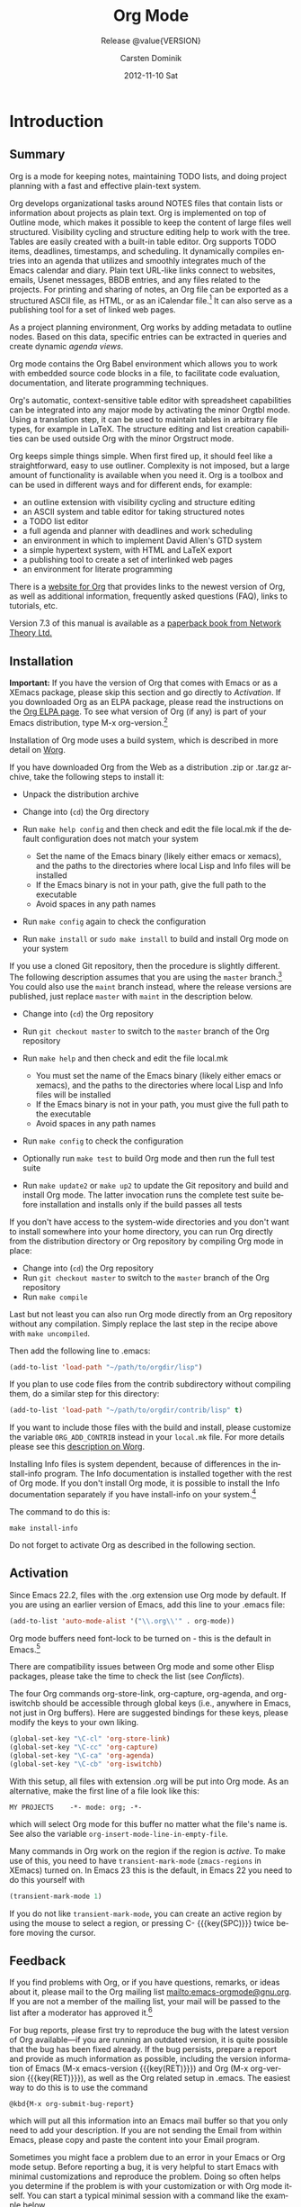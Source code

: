 #+TITLE:     Org Mode
#+AUTHOR:    Carsten Dominik
#+EMAIL:     tsd@tsdye.com
#+DATE:      2012-11-10 Sat
#+LANGUAGE:  en
#+OPTIONS:   H:4 num:t toc:t \n:nil @:t ::t |:t ^:t -:t f:t *:t <:t
#+OPTIONS:   TeX:t LaTeX:t skip:nil d:nil todo:nil pri:nil tags:not-in-toc
#+INFOJS_OPT: view:nil toc:nil ltoc:t mouse:underline buttons:0 path:http://orgmode.org/org-info.js
#+SELECT_TAGS: export
#+EXCLUDE_TAGS: noexport
#+STARTUP: overview
#+TEXINFO_HEADER: @c
#+TEXINFO_HEADER: @c Added by tsd [2012-11-11 Sun]
#+TEXINFO_HEADER: @documentencoding UTF-8
#+TEXINFO_HEADER: @c
#+TEXINFO_HEADER: @include org-version.inc
#+TEXINFO_HEADER: @c
#+TEXINFO_HEADER: @c Use proper quote and backtick for code sections in PDF output
#+TEXINFO_HEADER: @c Cf. Texinfo manual 14.2
#+TEXINFO_HEADER: @set txicodequoteundirected
#+TEXINFO_HEADER: @set txicodequotebacktick
#+TEXINFO_HEADER: @c
#+TEXINFO_HEADER: @c Version and Contact Info
#+TEXINFO_HEADER: @set MAINTAINERSITE @uref{http://orgmode.org,maintainers webpage}
#+TEXINFO_HEADER: @set MAINTAINER Carsten Dominik
#+TEXINFO_HEADER: @set MAINTAINEREMAIL @email{carsten at orgmode dot org}
#+TEXINFO_HEADER: @set MAINTAINERCONTACT @uref{mailto:carsten at orgmode dot org,contact the maintainer}
#+SUBTITLE: Release @value{VERSION}
#+SUBAUTHOR:  with contributions by David O'Toole, Bastien Guerry, Philip Rooke, Dan Davison, Eric Schulte, Thomas Dye and Jambunathan K.
#+TEXINFO_DIR_CATEGORY: Emacs editing modes
#+TEXINFO_DIR_TITLE: Org Mode: (org)
#+TEXINFO_DIR_DESC: Outline-based notes management and organizer

#+TODO: FIXME | FIXED

# # Macros for simplifying export

# Indexing macros.  index is generic, the rest are for the specific
# default indexes.
#+MACRO: index @@info:@$1index $2@@
#+MACRO: cindex {{{index(c,$1)}}}
#+MACRO: pindex {{{index(p,$1)}}}
#+MACRO: findex {{{index(f,$1)}}}
#+MACRO: vindex {{{index(v,$1)}}}
#+MACRO: kindex {{{index(k,$1)}}}

# Markup macros.  In texinfo export they will be marked up, otherwise
# they will be inserted verbatim.  markup is the generic form that can
# be used to insert any @-command with the second variable being the
# text to mark up.
#+MACRO: markup @@info:@$1{@@$2@@info:}@@
#+MACRO: kbd {{{markup(kbd,$1)}}}
#+MACRO: key {{{markup(key,$1)}}}
#+MACRO: kbdkey {{{kbd($1{{{key($2)}}})}}}
#+MACRO: samp {{{markup(samp,$1)}}}
#+MACRO: command {{{markup(command,$1)}}}
#+MACRO: file {{{markup(file,$1)}}}
#+MACRO: var {{{markup(var,$1)}}}

#+MACRO: noindent @@info:@noindent@@
#+MACRO: defun @@info:@defun@@
#+MACRO: enddefun @@info:@end defun@@
#+MACRO: defopt @@info:@defopt@@
#+MACRO: enddefopt @@info:@end defopt@@

* FIXED Introduction
  :PROPERTIES:
  :TITLE: Introduction
  :DESCRIPTION: Getting started
  :END:
{{{cindex(introduction)}}}

** Summary
   :PROPERTIES:
   :DESCRIPTION: Brief summary of what Org-mode does
   :END:
{{{cindex(summary)}}}

Org is a mode for keeping notes, maintaining TODO lists, and doing
project planning with a fast and effective plain-text system.

Org develops organizational tasks around NOTES files that contain
lists or information about projects as plain text. Org is implemented
on top of Outline mode, which makes it possible to keep the content of
large files well structured. Visibility cycling and structure editing
help to work with the tree. Tables are easily created with a built-in
table editor. Org supports TODO items, deadlines, timestamps, and
scheduling. It dynamically compiles entries into an agenda that
utilizes and smoothly integrates much of the Emacs calendar and diary.
Plain text URL-like links connect to websites, emails, Usenet
messages, BBDB entries, and any files related to the projects. For
printing and sharing of notes, an Org file can be exported as a
structured ASCII file, as HTML, or as an iCalendar file.[fn:4] It can
also serve as a publishing tool for a set of linked web pages.

As a project planning environment, Org works by adding metadata to
outline nodes. Based on this data, specific entries can be extracted
in queries and create dynamic /agenda views/.

Org mode contains the Org Babel environment which allows you to work
with embedded source code blocks in a file, to facilitate code
evaluation, documentation, and literate programming techniques.

Org's automatic, context-sensitive table editor with spreadsheet
capabilities can be integrated into any major mode by activating the
minor Orgtbl mode. Using a translation step, it can be used to
maintain tables in arbitrary file types, for example in LaTeX. The
structure editing and list creation capabilities can be used outside
Org with the minor Orgstruct mode.

Org keeps simple things simple. When first fired up, it should feel
like a straightforward, easy to use outliner. Complexity is not
imposed, but a large amount of functionality is available when you
need it. Org is a toolbox and can be used in different ways and for
different ends, for example:

  - an outline extension with visibility cycling and structure editing
  - an ASCII system and table editor for taking structured notes
  - a TODO list editor
  - a full agenda and planner with deadlines and work scheduling
    {{{pindex(GTD\\\, Getting Things Done)}}}
  - an environment in which to implement David Allen's GTD system
  - a simple hypertext system, with HTML and LaTeX export
  - a publishing tool to create a set of interlinked web pages
  - an environment for literate programming

{{{cindex(FAQ)}}} 

There is a [[http://orgmode.org][website for Org]] that provides links to the newest version
of Org, as well as additional information, frequently asked questions
(FAQ), links to tutorials, etc.

{{{cindex(print edition)}}} 

Version 7.3 of this manual is available as a [[http://www.network-theory.co.uk/org/manual/][paperback book from
Network Theory Ltd.]]

@@info:@page@@

** Installation
   :PROPERTIES:
   :DESCRIPTION: How to install a downloaded version of Org-mode
   :END:

{{{cindex(installation)}}}
{{{cindex(XEmacs)}}}

*Important:* If you have the version of Org that comes with Emacs or
as a XEmacs package, please skip this section and go directly to
[[Activation]]. If you downloaded Org as an ELPA package, please read the
instructions on the [[http://orgmode.org/elpa.html][Org ELPA page]]. To see what version of Org (if any)
is part of your Emacs distribution, type {{{kbd(M-x org-version)}}}.[fn:2]

Installation of Org mode uses a build system, which is described in more
detail on [[http://orgmode.org/worg/dev/org-build-system.html][Worg]].

If you have downloaded Org from the Web as a distribution {{{file(.zip)}}} or
{{{file(.tar.gz)}}} archive, take the following steps to install it:

  - Unpack the distribution archive
  - Change into (~cd~) the Org directory
  - Run ~make help config~ and then check and edit the file
    {{{file(local.mk)}}} if the default configuration does not match
    your system

    - Set the name of the Emacs binary (likely either
      {{{file(emacs)}}} or {{{file(xemacs)}}}), and the paths to the
      directories where local Lisp and Info files will be installed
    - If the Emacs binary is not in your path, give the full path to
      the executable
    - Avoid spaces in any path names

  - Run ~make config~ again to check the configuration
  - Run ~make install~ or ~sudo make install~ to build and install Org
    mode on your system

If you use a cloned Git repository, then the procedure is slightly
different. The following description assumes that you are using the
~master~ branch.[fn:3] You could also use the ~maint~ branch instead,
where the release versions are published, just replace ~master~ with
~maint~ in the description below.

  - Change into (~cd~) the Org repository
  - Run ~git checkout master~ to switch to the ~master~ branch of the
    Org repository
  - Run ~make help~ and then check and edit the file {{{file(local.mk)}}}

    - You must set the name of the Emacs binary
      (likely either {{{file(emacs)}}} or {{{file(xemacs)}}}), and the
      paths to the directories where local Lisp and Info files will be
      installed
    - If the Emacs binary is not in your path, you must give
      the full path to the executable
    - Avoid spaces in any path names

  - Run ~make config~ to check the configuration
  - Optionally run ~make test~ to build Org mode and then run the full
    test suite
  - Run ~make update2~ or ~make up2~ to update the Git repository and
    build and install Org mode. The latter invocation runs the
    complete test suite before installation and installs only if the
    build passes all tests

If you don't have access to the system-wide directories and you don't
want to install somewhere into your home directory, you can run Org
directly from the distribution directory or Org repository by
compiling Org mode in place:

  - Change into (~cd~) the Org repository
  - Run ~git checkout master~ to switch to the ~master~ branch of the
    Org repository
  - Run ~make compile~

Last but not least you can also run Org mode directly from an Org repository
without any compilation.  Simply replace the last step in the recipe above
with ~make uncompiled~.

Then add the following line to {{{file(.emacs)}}}:

#+header: :exports code
#+header: :eval no
#+begin_src emacs-lisp
(add-to-list 'load-path "~/path/to/orgdir/lisp")
#+end_src

{{{noindent}}}
If you plan to use code files from the {{{file(contrib)}}} subdirectory without
compiling them, do a similar step for this directory:

#+header: :exports code
#+header: :eval no
#+begin_src emacs-lisp
(add-to-list 'load-path "~/path/to/orgdir/contrib/lisp" t)
#+end_src

If you want to include those files with the build and install, please
customize the variable ~ORG_ADD_CONTRIB~ instead in your
~local.mk~ file. For more details please see this
[[http://orgmode.org/worg/dev/org-build-system.html#sec-4-1-2][description on Worg]].

Installing Info files is system dependent, because of differences in
the {{{file(install-info)}}} program. The Info documentation is
installed together with the rest of Org mode. If you don't install Org
mode, it is possible to install the Info documentation separately if you
have install-info on your system.[fn:1]  

The command to do this is:
#+begin_src example
make install-info
#+end_src

Do not forget to activate Org as described in the following section.
@@info:@page@@

** Activation
   :PROPERTIES:
   :DESCRIPTION: How to activate Org-mode for certain buffers
   :END:
{{{cindex(activation)}}}
{{{cindex(autoload)}}}
{{{cindex(ELPA)}}}
{{{cindex(global key bindings)}}}
{{{cindex(key bindings\\\, global)}}}
{{{findex(org-agenda)}}}
{{{findex(org-capture)}}}
{{{findex(org-store-link)}}}
{{{findex(org-iswitchb)}}}

Since Emacs 22.2, files with the {{{file(.org)}}} extension use Org mode by
default.  If you are using an earlier version of Emacs, add this line to your
{{{file(.emacs)}}} file:

#+header: :exports code
#+header: :eval no
#+begin_src emacs-lisp
(add-to-list 'auto-mode-alist '("\\.org\\'" . org-mode))
#+end_src

Org mode buffers need font-lock to be turned on - this is the default in
Emacs.[fn:5]

There are compatibility issues between Org mode and some other Elisp
packages, please take the time to check the list (see [[Conflicts]]).

The four Org commands {{{command(org-store-link)}}},
{{{command(org-capture)}}}, {{{command(org-agenda)}}}, and
{{{command(org-iswitchb)}}} should be accessible through global keys
(i.e., anywhere in Emacs, not just in Org buffers).  Here are
suggested bindings for these keys, please modify the keys to your own
liking.

#+header: :exports code
#+header: :eval no
#+begin_src emacs-lisp
(global-set-key "\C-cl" 'org-store-link)
(global-set-key "\C-cc" 'org-capture)
(global-set-key "\C-ca" 'org-agenda)
(global-set-key "\C-cb" 'org-iswitchb)
#+end_src

{{{cindex(Org mode\\\, turning on)}}} 
With this setup, all files with extension {{{samp(.org)}}} will be put
into Org mode.  As an alternative, make the first line of a file look
like this:

#+begin_src example
MY PROJECTS    -*- mode: org; -*-
#+end_src

{{{vindex(org-insert-mode-line-in-empty-file)}}} 
{{{noindent}}}
which will select Org mode for this buffer no matter what the file's
name is. See also the variable
~org-insert-mode-line-in-empty-file~.

Many commands in Org work on the region if the region is /active/. To
make use of this, you need to have ~transient-mark-mode~
(~zmacs-regions~ in XEmacs) turned on. In Emacs 23 this is the
default, in Emacs 22 you need to do this yourself with

#+header: :exports code
#+header: :eval no
#+begin_src emacs-lisp
(transient-mark-mode 1)
#+end_src

{{{noindent}}} If you do not like ~transient-mark-mode~, you can
create an active region by using the mouse to select a region, or
pressing {{{kbdkey(C- ,SPC)}}} twice before moving the cursor.

** Feedback
   :PROPERTIES:
   :DESCRIPTION: Bug reports, ideas, patches, etc.
   :END:
{{{cindex(feedback)}}}
{{{cindex(bug reports)}}}
{{{cindex(maintainer)}}}
{{{cindex(author)}}}

If you find problems with Org, or if you have questions, remarks, or
ideas about it, please mail to the Org mailing list
[[mailto:emacs-orgmode@gnu.org]]. If you are not a member of
the mailing list, your mail will be passed to the list after a
moderator has approved it.[fn:6]

For bug reports, please first try to reproduce the bug with the latest
version of Org available---if you are running an outdated version, it is
quite possible that the bug has been fixed already.  If the bug persists,
prepare a report and provide as much information as possible, including the
version information of Emacs ({{{kbdkey(M-x emacs-version ,RET)}}}) and Org
({{{kbdkey(M-x org-version ,RET)}}}), as well as the Org related setup in
{{{file(.emacs)}}}.  The easiest way to do this is to use the command

#+begin_src example
@kbd{M-x org-submit-bug-report}
#+end_src

{{{noindent}}} which will put all this information into an Emacs
mail buffer so that you only need to add your description. If you are
not sending the Email from within Emacs, please copy and paste the
content into your Email program.

Sometimes you might face a problem due to an error in your Emacs or
Org mode setup.  Before reporting a bug, it is very helpful to start
Emacs with minimal customizations and reproduce the problem.  Doing so
often helps you determine if the problem is with your customization or
with Org mode itself.  You can start a typical minimal session with a
command like the example below.

#+begin_src sh :exports code
$ emacs -Q -l /path/to/minimal-org.el
#+end_src

However if you are using Org mode distributed with Emacs, a minimal
setup is not necessary. In that case it is sufficient to start Emacs
as ~emacs -Q~. The ~minimal-org.el~ setup
file can have contents as shown below.

#+header: :exports code
#+header: :eval no
#+begin_src emacs-lisp
;;; Minimal setup to load latest `org-mode'

;; activate debugging
(setq debug-on-error t
      debug-on-signal nil
      debug-on-quit nil)

;; add latest org-mode to load path
(add-to-list 'load-path (expand-file-name "/path/to/org-mode/lisp"))
(add-to-list 'load-path (expand-file-name "/path/to/org-mode/contrib/lisp" t))
#+end_src

If an error occurs, a backtrace can be very useful (see below on how to
create one).  Often a small example file helps, along with clear information
about:

  1. What exactly did you do?
  2. What did you expect to happen?
  3. What happened instead?

{{{noindent}}} Thank you for helping to improve this program.

** How to create a useful backtrace
   :PROPERTIES:
   :DESCRIPTION: The best way to report an error
   :END:

{{{cindex(backtrace of an error)}}}

If working with Org produces an error with a message you don't
understand, you may have hit a bug.  The best way to report this is by
providing, in addition to what was mentioned above, a /backtrace/.
This is information from the built-in debugger about where and how the
error occurred.  Here is how to produce a useful backtrace:

  1. Reload uncompiled versions of all Org mode Lisp files. The
     backtrace contains much more information if it is produced with
     uncompiled code. To do this, use 
     {{{kbdkey(C-u M-x org-reload,RET)}}} or select 
     ~Org -> Refresh/Reload -> Reload Org uncompiled~ from the menu.

  2. Go to the ~Options~ menu and select ~Enter Debugger on Error~
     (XEmacs has this option in the ~Troubleshooting~ sub-menu).

  3. Do whatever you have to do to hit the error. Don't forget to
     document the steps you take.

  4. When you hit the error, a {{{file(*Backtrace*)}}} buffer will
     appear on the screen.  Save this buffer to a file (for example
     using {{{kbd(C-x C-w)}}}) and attach it to your bug report.

** Conventions
   :PROPERTIES:
   :DESCRIPTION: Typesetting conventions in the manual
   :END:

*** Three types of keywords
    :PROPERTIES:
    :DESCRIPTION: TODO, tags, and properties
    :END:

Org mainly uses three types of keywords: TODO keywords, tags and property
names.  In this manual we use the following conventions:

  - TODO, WAITING :: TODO keywords are written with all capitals, even if they
    are user-defined.
  - boss, ARCHIVE :: User-defined tags are written in lowercase; built-in
               tags with special meaning are written with all capitals.
  - Release, PRIORITY :: User-defined properties are capitalized; built-in
                properties with special meaning are written with all capitals.

Moreover, Org uses /option keywords/ (like ~#+TITLE~ to set the title)
and /environment keywords/ (like ~#+BEGIN_HTML~ to start a ~HTML~
environment). They are written in uppercase in the manual to enhance
its readability, but you can use lowercase in your Org files.[fn:7]

*** Keybindings and commands
    :PROPERTIES:
    :DESCRIPTION: Bind useful commands to keys
    :END:

{{{kindex(C-c a)}}}
{{{findex(org-agenda)}}}
{{{kindex(C-c c)}}}
{{{findex(org-capture)}}}

The manual suggests two global keybindings: {{{kbd(C-c a)}}} for
~org-agenda~ and {{{kbd(C-c c)}}} for ~org-capture~. These are only
suggestions, but the rest of the manual assumes that you are using
these keybindings.

Also, the manual lists both the keys and the corresponding commands
for accessing a functionality. Org mode often uses the same key for
different functions, depending on context. The command that is bound
to such keys has a generic name, like ~org-metaright~.  In the manual
we will, wherever possible, give the function that is internally
called by the generic command. For example, in the chapter on document
structure, {{{kbdkey(M-,right)}}} will be listed to call
~org-do-demote~, while in the chapter on tables, it will be listed to
call ~org-table-move-column-right~. If you prefer, you can compile the
manual without the command names by unsetting the flag ~cmdnames~ in
{{{file(org.texi)}}}.
* FIXED Document structure
  :PROPERTIES:
  :DESCRIPTION: A tree works like your brain
  :TEXINFO_MENU_TITLE: Document Structure
  :END:
{{{cindex(document structure)}}}
{{{cindex(structure of document)}}}

Org is based on Outline mode and provides flexible commands to
edit the structure of the document.

** Outlines
   :PROPERTIES:
   :DESCRIPTION: Org mode is based on Outline mode
   :END:
{{{cindex(outlines)}}}
{{{cindex(Outline mode)}}}

Org is implemented on top of Outline mode. Outlines allow a document
to be organized in a hierarchical structure, which (at least for me)
is the best representation of notes and thoughts. An overview of this
structure is achieved by folding (hiding) large parts of the document
to show only the general document structure and the parts currently
being worked on. Org greatly simplifies the use of outlines by
compressing the entire show/hide functionality into a single command,
{{{command(org-cycle)}}}, which is bound to the {{{key(TAB)}}} key.

** Headlines
   :PROPERTIES:
   :DESCRIPTION: How to typeset Org tree headlines
   :END:
{{{cindex(headlines)}}}
{{{cindex(outline tree)}}}
{{{vindex(org-special-ctrl-a/e)}}}
{{{vindex(org-special-ctrl-k)}}}
{{{vindex(org-ctrl-k-protect-subtree)}}}

Headlines define the structure of an outline tree.  The headlines in Org
start with one or more stars, on the left margin.[fn:8]  For example:
#+begin_src org
  ,* Top level headline
  ,** Second level
  ,*** Third level
      some text
  ,*** Third level
      more text
  ,* Another top level headline
#+end_src

{{{noindent}}} Some people find the many stars too noisy and would
prefer an outline that has whitespace followed by a single star as
headline starters. [[Clean view]], describes a setup to realize this.

{{{vindex(org-cycle-separator-lines)}}}
An empty line after the end of a subtree is considered part of it and
will be hidden when the subtree is folded.  However, if you leave at
least two empty lines, one empty line will remain visible after folding
the subtree, in order to structure the collapsed view.  See the
variable ~org-cycle-separator-lines~ to modify this behavior.

** Visibility cycling
   :PROPERTIES:
   :DESCRIPTION: Show and hide, much simplified
   :TEXINFO_MENU_TITLE: Visibility cycling
   :END:
{{{cindex(cycling\\\, visibility)}}}
{{{cindex(visibility cycling)}}}
{{{cindex(trees\\\, visibility)}}}
{{{cindex(show hidden text)}}}
{{{cindex(hide text)}}}

Outlines make it possible to hide parts of the text in the buffer.
Org uses just two commands, bound to {{{key(TAB)}}} and
{{{kbdkey(S-,TAB)}}} to change the visibility in the buffer.

{{{cindex(subtree visibility states)}}}
{{{cindex(subtree cycling)}}}
{{{cindex(folded\\\, subtree visibility state)}}}
{{{cindex(children\\\, subtree visibility state)}}}
{{{cindex(subtree\\\, subtree visibility state)}}}

#+attr_texinfo: :table-type "table" :indic "@asis"
- {{{key(TAB)}}} ~org-cycle~ :: Subtrees can be cycled through three
     states:
     {{{kindex(TAB)}}}
     {{{findex(org-cycle)}}}
     
     #+begin_src example
       ,-> FOLDED -> CHILDREN -> SUBTREE --.
       '-----------------------------------'
     #+end_src

     {{{vindex(org-cycle-emulate-tab )}}}
     {{{vindex(org-cycle-global-at-bob )}}}

     By default, the cursor must be on a headline for this to work,
     but this behavior can be modified with the
     ~org-cycle-emulate-tab~ option. When the cursor is at the
     beginning of the buffer and the first line is not a headline,
     then {{{key(TAB)}}} actually runs global cycling (see
     below)[fn:9]. Also, when called with a prefix argument
     ({{{kbdkey(C-u ,TAB)}}}), global cycling is invoked.

- {{{kbdkey(S-,TAB)}}} ~org-global-cycle~ :: 
     @@info:@itemx@@ {{{kbdkey(C-u ,(TAB)}}}
     /Global Cycling/: Rotate the entire buffer among the states

     {{{cindex(global visibility states)}}}
     {{{cindex(global cycling)}}}
     {{{cindex(overview\\\, global visibility state)}}}
     {{{cindex(contents\\\, global visibility state)}}}
     {{{cindex(show all\\\, global visibility state)}}}
     {{{kindex(C-u TAB)}}}
     {{{kindex(S-TAB)}}}
     {{{findex(org-global-cycle)}}}

     #+begin_src example
       ,-> OVERVIEW -> CONTENTS -> SHOW ALL --.
       '--------------------------------------'
     #+end_src

     When {{{kbdkey(S-,TAB)}}} is called with a numeric prefix
     argument, ~N~, the CONTENTS view up to headlines of level N will
     be shown. Note that inside tables, {{{kbdkey(S-,TAB)}}} jumps
     to the previous field.

- {{{kbdkey(C-u C-u C-u ,TAB)}}} ~show-all~ :: Show all, including
     drawers.

     {{{kindex(C-u C-u C-u TAB)}}}
     {{{findex(show-all)}}}
     {{{cindex(show all\\\, command)}}}
- {{{kbd(C-c C-r)}}} ~org-reveal~ :: Reveal context around point,
     showing the current entry, the following heading and the
     hierarchy above.  Useful for working near a location that has
     been exposed by a sparse tree command (see [[Sparse trees]]) or an
     agenda command (see [[Agenda commands]]).  With a prefix argument
     show, on each level, all sibling headings.  With a double prefix
     argument, also show the entire subtree of the parent.

     {{{cindex(revealing context)}}}
     {{{kindex(C-c C-r)}}}
     {{{findex(org-reveal)}}}
- {{{kbd(C-c C-k)}}} ~show-branches~ :: Expose all the headings of
     the subtree, CONTENT view for just one subtree.

     {{{kindex(C-c C-k)}}}
     {{{findex(show-branches)}}}
     {{{cindex(show branches\\\, command)}}}
- {{{kbdkey(C-c ,TAB)}}} ~show-children~ :: Expose all direct
     children of the subtree.  With a numeric prefix argument, ~N~,
     expose all children down to level N.

     {{{kindex(C-c TAB)}}}
     {{{findex(show-children)}}}
     {{{cindex(show children\\\, command)}}}
- {{{kbd(C-c C-x b)}}} ~org-tree-to-indirect-buffer~ :: Show the
     current subtree in an indirect buffer.[fn:10] With a numeric
     prefix argument, ~N~, go up to level N and then take that tree.
     If N is negative then go up that many levels.  With a
     {{{kbd(C-u)}}} prefix, do not remove the previously used indirect
     buffer.

     {{{kindex(C-c C-x b)}}}
     {{{findex(org-tree-to-indirect-buffer)}}}
- {{{kbd(C-c C-x v)}}} ~org-copy-visible~ :: Copy the /visible/ text
     in the region into the kill ring.

{{{vindex(org-startup-folded)}}}
{{{cindex(~overview~\\\, STARTUP keyword)}}}
{{{cindex(~content~\\\, STARTUP keyword)}}}
{{{cindex(~showall~\\\, STARTUP keyword)}}}
{{{cindex(~showeverything~\\\, STARTUP keyword)}}}

When Emacs first visits an Org file, the global state is set to
OVERVIEW, i.e., only the top level headlines are visible.  This can be
configured through the variable ~org-startup-folded~, or on a
per-file basis by adding one of the following lines anywhere in the
buffer:

#+begin_src org 
  ,#+STARTUP: overview
  ,#+STARTUP: content
  ,#+STARTUP: showall
  ,#+STARTUP: showeverything
#+end_src

{{{cindex(property\\\, VISIBILITY)}}}

{{{noindent}}} Furthermore, any entries with a {{{samp(VISIBILITY)}}}
property (see [[Properties and columns]]) will get their visibility
adapted accordingly.  Allowed values for this property are ~folded~,
~children~, ~content~, and ~all~.

#+attr_texinfo: :indic "@asis"
- {{{kbdkey(C-u C-u ,TAB)}}} ~org-set-startup-visibility~ :: Switch
     back to the startup visibility of the buffer, i.e., whatever is
     requested by startup options and {{{samp(VISIBILITY)}}}
     properties in individual entries.

** Motion
   :PROPERTIES:
   :DESCRIPTION: Jumping to other headlines
   :END:
{{{cindex(motion\\\, between headlines)}}}
{{{cindex(jumping\\\, to headlines)}}}
{{{cindex(headline navigation)}}}
The following commands jump to other headlines in the buffer.

#+attr_texinfo: :table-type "table" :indic "@asis"
  - {{{kbd(C-c C-n)}}} ~outline-next-visible-heading~ :: Next heading.
       {{{kindex(C-c C-n)}}}
       {{{findex(outline-next-visible-heading)}}}
  - {{{kbd(C-c C-p)}}} ~outline-previous-visible-heading~ :: Previous heading.
       {{{kindex(C-c C-p)}}}
       {{{findex(outline-previous-visible-heading)}}}
  - {{{kbd(C-c C-f)}}} ~org-forward-same-level~ :: Next heading same level.
       {{{kindex(C-c C-f)}}}
       {{{findex(org-forward-same-level)}}}
  - {{{kbd(C-c C-b)}}} ~org-backward-same-level~ :: Previous heading same level.
       {{{kindex(C-c C-b)}}}
       {{{findex(org-backward-same-level)}}}
  - {{{kbd(C-c C-u)}}} ~outline-up-heading~ :: Backward to higher level heading.
       {{{kindex(C-c C-u)}}}
       {{{findex(outline-up-heading)}}}
  - {{{kbd(C-c C-j)}}} ~org-goto~ :: Jump to a different place without
       changing the current outline visibility.  Shows the document
       structure in a temporary buffer, where you can use the
       following keys to find your destination:

       {{{kindex(C-c C-j)}}}
       {{{findex(org-goto)}}}
       {{{vindex(org-goto-auto-isearch)}}}
    - {{{key(TAB)}}} ::  Cycle visibility.
    - {{{key(down)}}} / {{{key(up)}}} ::   Next/previous visible headline.
    - {{{key(RET)}}} :: Select this location.
    - {{{kbd(/)}}} :: Do a Sparse-tree search
    - Note: The following keys work if you turn off ~org-goto-auto-isearch~
    - n / p ::  Next/previous visible headline.
    - f / b ::   Next/previous headline same level.
    - u  ::  One level up.
    - 0--9 ::  Digit argument.
    - q :: Quit.

{{{vindex(org-goto-interface)}}}
{{{noindent}}} See also the variable ~org-goto-interface~.

** Structure editing
   :PROPERTIES:
   :DESCRIPTION: Changing sequence and level of headlines
   :TEXINFO_MENU_TITLE: Structure editing
   :END:
{{{cindex(structure editing)}}}
{{{cindex(headline\\\, promotion and demotion)}}}
{{{cindex(promotion\\\, of subtrees)}}}
{{{cindex(demotion\\\, of subtrees)}}}
{{{cindex(subtree\\\, cut and paste)}}}
{{{cindex(pasting\\\, of subtrees)}}}
{{{cindex(cutting\\\, of subtrees)}}}
{{{cindex(copying\\\, of subtrees)}}}
{{{cindex(sorting\\\, of subtrees)}}}
{{{cindex(subtrees\\\, cut and paste)}}}

#+attr_texinfo: :table-type "table" :indic "@asis"
  - {{{kbdkey(M-,RET)}}} ~org-insert-heading~ :: Insert new heading
       with same level as current. If the cursor is in a plain list
       item, a new item is created (see [[Plain lists]]). To force
       creation of a new headline, use a prefix argument. When this
       command is used in the middle of a line, the line is split and
       the rest of the line becomes the new headline.[fn:11] If the
       command is used at the beginning of a headline, the new
       headline is created before the current line. If at the
       beginning of any other line, the content of that line is made
       the new heading. If the command is used at the end of a folded
       subtree (i.e., behind the ellipses at the end of a headline),
       then a headline like the current one will be inserted after the
       end of the subtree.

       {{{kindex(M-RET)}}}
       {{{findex(org-insert-heading)}}}
       {{{vindex(org-M-RET-may-split-line )}}}
  - {{{kbdkey(C-,RET)}}} ~org-insert-heading-respect-content~ :: Just
       like {{{kbdkey(M-,RET)}}}, except when adding a new heading
       below the current heading, the new heading is placed after the
       body instead of before it. This command works from anywhere in
       the entry.

       {{{kindex(C-RET)}}}
       {{{findex(org-insert-heading-respect-content)}}}
  - {{{kbdkey(M-S-,RET)}}} ~org-insert-todo-heading~ :: Insert new
       TODO entry with same level as current heading.  See also the
       variable ~org-treat-insert-todo-heading-as-state-change~.

       {{{kindex(M-S-RET)}}}
       {{{findex(org-insert-todo-heading)}}}
       {{{vindex(org-treat-insert-todo-heading-as-state-change)}}}
  - {{{kbdkey(C-S-,RET)}}} ~org-insert-todo-heading-respect-content~ :: Insert
       new TODO entry with same level as current heading. Like
       {{{kbdkey(C-,RET)}}}, the new headline will be inserted after
       the current subtree.

       {{{kindex(C-S-RET)}}}
       {{{findex(org-insert-todo-heading-respect-content)}}}
  - {{{key(TAB)}}} ~org-cycle~ :: In a new entry with no text
       yet, the first {{{key(TAB)}}} demotes the entry to become a
       child of the previous one. The next {{{key(TAB)}}} makes it a
       parent, and so on, all the way to top level. Yet another
       {{{key(TAB)}}}, and you are back to the initial level.

       {{{kindex(@key{TAB})}}}
       {{{findex(org-cycle)}}}
  - {{{kbdkey(M-,left)}}} ~org-do-promote~ :: Promote current heading
       by one level.

       {{{kindex(M-,left)}}}
       {{{findex(org-do-promote)}}}
  - {{{kbdkey(M-,right)}}} ~org-do-demote~ :: Demote current heading
       by one level.

       {{{kindex(M-,right)}}}
       {{{findex(org-do-demote)}}}
  - {{{kbdkey(M-S-,left)}}} ~org-promote-subtree~ :: Promote the
       current subtree by one level.

       {{{kindex(M-S-,left)}}}
       {{{findex(org-promote-subtree)}}}
  - {{{kbdkey(M-S-,right)}}} ~org-demote-subtree~ :: Demote the
       current subtree by one level.

       {{{kindex(M-S-,right)}}}
       {{{findex(org-demote-subtree)}}}
  - {{{kbdkey(M-S-,up)}}} ~org-move-subtree-up~ :: Move subtree up
       (swap with previous subtree of same level).

       {{{kindex(M-S-,up)}}}
       {{{findex(org-move-subtree-up)}}}
  - {{{kbdkey(M-S-,down)}}} ~org-move-subtree-down~ :: Move subtree
       down (swap with next subtree of same level).

       {{{kindex(M-S-,down)}}}
       {{{findex(org-move-subtree-down)}}}
  - {{{kbd(C-c C-x C-w)}}} ~org-cut-subtree~ :: Kill subtree, i.e.,
       remove it from buffer but save in kill ring. With a numeric
       prefix argument N, kill N sequential subtrees.

       {{{kindex(C-c C-x C-w)}}}
       {{{findex(org-cut-subtree)}}}
  - {{{kbd(C-c C-x M-w)}}} ~org-copy-subtree~ :: Copy subtree to kill
       ring.  With a numeric prefix argument N, copy the N sequential
       subtrees.

       {{{kindex(C-c C-x M-w)}}}
       {{{findex(org-copy-subtree)}}}
  - {{{kbd(C-c C-x C-y)}}} ~org-paste-subtree~ :: Yank subtree from
       kill ring. This does modify the level of the subtree to make
       sure the tree fits in nicely at the yank position. The yank
       level can also be specified with a numeric prefix argument, or
       by yanking after a headline marker like {{{samp(****)}}}.

       {{{kindex(C-c C-x C-y)}}}
       {{{findex(org-paste-subtree)}}}
  - {{{kbd(C-y)}}} ~org-yank~ :: Depending on the variables
       ~org-yank-adjusted-subtrees~ and ~org-yank-folded-subtrees~,
       Org's internal ~yank~ command will paste subtrees folded and in
       a clever way, using the same command as {{{kbd(C-c C-x C-y)}}}.
       With the default settings, no level adjustment will take place,
       but the yanked tree will be folded unless doing so would
       swallow text previously visible.  Any prefix argument to this
       command will force a normal ~yank~ to be executed, with the
       prefix passed along.  A good way to force a normal yank is
       {{{kbd(C-u C-y)}}}.  If you use ~yank-pop~ after a yank, it
       will yank previous kill items plainly, without adjustment and
       folding.

       {{{kindex(C-y)}}}
       {{{findex(org-yank)}}}
       {{{vindex(org-yank-adjusted-subtrees)}}}
       {{{vindex(org-yank-folded-subtrees)}}} 
  - {{{kbd(C-c C-x c)}}} ~org-clone-subtree-with-time-shift~ :: Clone
       a subtree by making a number of sibling copies of it. You will
       be prompted for the number of copies to make, and you can also
       specify if any timestamps in the entry should be shifted.  This
       can be useful, for example, to create a number of tasks related
       to a series of lectures to prepare. For more details, see the
       docstring of the command ~org-clone-subtree-with-time-shift~.

       {{{kindex(C-c C-x c)}}}
       {{{findex(org-clone-subtree-with-time-shift)}}}
  - {{{kbd(C-c C-w)}}} ~org-refile~ :: Refile entry or region to a
       different location. See [[Refile and copy]].

       {{{kindex(C-c C-w)}}}
       {{{findex(org-refile)}}}
  - {{{kbd(C-c ^)}}} ~org-sort~ :: Sort same-level entries.  When
       there is an active region, all entries in the region will be
       sorted.  Otherwise the children of the current headline are
       sorted.  The command prompts for the sorting method, which can
       be alphabetically, numerically, by time (first timestamp with
       active preferred, creation time, scheduled time, deadline
       time), by priority, by TODO keyword (in the sequence the
       keywords have been defined in the setup) or by the value of a
       property.  Reverse sorting is possible as well.  You can also
       supply your own function to extract the sorting key.  With a
       {{{kbd(C-u)}}} prefix, sorting will be case-sensitive.

       {{{kindex(C-c ^)}}}
       {{{findex(org-sort)}}}
  - {{{kbd(C-x n s)}}} ~org-narrow-to-subtree~ :: Narrow buffer to
       current subtree.

       {{{kindex(C-x n s)}}}
       {{{findex(org-narrow-to-subtree)}}}
  - {{{kbd(C-x n b)}}} ~org-narrow-to-block~ :: Narrow buffer to
       current block.

       {{{kindex(C-x n b)}}}
       {{{findex(org-narrow-to-block)}}}
  - {{{kbd(C-x n w)}}} ~widen~ :: Widen buffer to remove narrowing.

       {{{kindex(C-x n w)}}}
       {{{findex(widen)}}}
  - {{{kbd(C-c *)}}} ~org-toggle-heading~ :: Turn a normal line or
       plain list item into a headline (so that it becomes a
       subheading at its location). Also turn a headline into a normal
       line by removing the stars. If there is an active region, turn
       all lines in the region into headlines. If the first line in
       the region was an item, turn only the item lines into
       headlines. Finally, if the first line is a headline, remove the
       stars from all headlines in the region.

       {{{kindex(C-c *)}}}
       {{{findex(org-toggle-heading)}}}

{{{cindex(region\\\, active)}}} 
{{{cindex(active region)}}}
{{{cindex(transient mark mode)}}} 

When there is an active region (Transient Mark mode), promotion and
demotion work on all headlines in the region.  To select a region of
headlines, it is best to place both point and mark at the beginning of
a line, mark at the beginning of the first headline, and point at the
line just after the last headline to change.  Note that when the
cursor is inside a table (see [[Tables]]), the Meta-Cursor keys have
different functionality.

** Sparse trees
   :PROPERTIES:
   :DESCRIPTION: Matches embedded in context
   :TEXINFO_MENU_TITLE: Sparse trees
   :END:
{{{cindex(sparse trees)}}}
{{{cindex(trees\\\, sparse)}}}
{{{cindex(folding\\\, sparse trees)}}}
{{{cindex(occur\\\, command)}}}
{{{vindex(org-show-hierarchy-above)}}}
{{{vindex(org-show-following-heading)}}}
{{{vindex(org-show-siblings)}}}
{{{vindex(org-show-entry-below)}}}

An important feature of Org mode is the ability to construct /sparse
trees/ for selected information in an outline tree, so that the entire
document is folded as much as possible, but the selected information
is made visible along with the headline structure above it.[fn:14]
Just try it out and you will see immediately how it works.

Org mode contains several commands creating such trees, all these
commands can be accessed through a dispatcher:

#+attr_texinfo: :table-type "table" :indic "@asis"
  - {{{kbd(C-c /)}}} ~org-sparse-tree~ :: This prompts for an extra
       key to select a sparse-tree creating command.

       {{{kindex(C-c /)}}}
       {{{findex(org-sparse-tree)}}}
  - {{{kbd(C-c / r)}}} ~org-occur~ :: Prompts for a regexp and shows a
       sparse tree with all matches. If the match is in a headline,
       the headline is made visible. If the match is in the body of an
       entry, headline and body are made visible. In order to provide
       minimal context, also the full hierarchy of headlines above the
       match is shown, as well as the headline following the
       match. Each match is also highlighted; the highlights disappear
       when the buffer is changed by an editing command,[fn:13] or by
       pressing {{{kbd(C-c C-c)}}}. When called with a {{{kbd(C-u)}}}
       prefix argument, previous highlights are kept, so several calls
       to this command can be stacked.

       {{{kindex(C-c / r)}}}
       {{{findex(org-occur)}}}
       {{{vindex(org-remove-highlights-with-change)}}}
  - {{{kbd(M-g n)}}} ~next-error~ ::
       @@info:@itemx@@ {{{kbd(M-g M-n)}}}
       
       Jump to the next sparse tree match in this buffer.

       {{{kindex(M-g n)}}}
       {{{kindex(M-g M-n)}}}
       {{{findex(next-error)}}}
  - {{{kbd(M-g p)}}} ~previous-error~ ::
       @@info:@itemx@@ {{{kbd(M-g M-p)}}}

       Jump to the previous sparse tree match in this buffer.

       {{{kindex(M-g p)}}}
       {{{kindex(M-g M-p)}}}
       {{{findex(previous-error)}}}
{{{vindex(org-agenda-custom-commands)}}} 

{{{noindent}}} For frequently used sparse trees of specific search
strings, you can use the variable ~org-agenda-custom-commands~ to
define fast keyboard access to specific sparse trees. These commands
will then be accessible through the agenda dispatcher
(see [[Agenda dispatcher]]). For example:

#+header: :exports code
#+header: :eval no
#+begin_src emacs-lisp
  (setq org-agenda-custom-commands
        '(("f" occur-tree "FIXME")))
#+end_src

{{{noindent}}} will define the key {{{kbd(C-c a f)}}} as a
shortcut for creating a sparse tree matching the string
{{{samp(FIXME)}}}.

The other sparse tree commands select headings based on TODO keywords,
tags, or properties and will be discussed later in this manual.

{{{kindex(C-c C-e v)}}}
{{{cindex(printing sparse trees)}}}
{{{cindex(visible text\\\, printing )}}}

To print a sparse tree, you can use the Emacs command
~ps-print-buffer-with-faces~ which does not print
invisible parts of the document.[fn:12] Or you can use the command
{{{kbd(C-c C-e v)}}} to export only the visible part of the
document and print the resulting file.

** Plain lists
   :PROPERTIES:
   :DESCRIPTION: Additional structure within an entry
   :TEXINFO_MENU_TITLE: Plain lists
   :END:
{{{cindex(plain lists)}}}
{{{cindex(lists\\\, plain)}}}
{{{cindex(lists\\\, ordered)}}}
{{{cindex(ordered lists)}}}

Within an entry of the outline tree, hand-formatted lists can provide
additional structure. They also provide a way to create lists of
checkboxes (see [[Checkboxes]]). Org supports editing
such lists, and every exporter (see [[Exporting]])
can parse and format them.

Org knows ordered lists, unordered lists, and description lists.

#+attr_texinfo: :table-type "table" :indic "@bullet"
  - /Unordered/ list items start with ~-~, ~+~, or ~*~ [fn:15] as bullets.

  - /Ordered/ list items start with a numeral followed by either a
    period or a right parenthesis,[fn:23] such as
    ~1.~ or ~1~.[fn:16] If you want a list to
    start with a different value (e.g., 20), start the text of the
    item with ~[@20]~.[fn:17] Those constructs can be used
    in any item of the list in order to enforce a particular
    numbering.
    {{{vindex(org-plain-list-ordered-item-terminator)}}}
    {{{vindex(org-alphabetical-lists)}}}

  - /Description/ list items are unordered list items, and contain the
    separator {{{samp( :: )}}} to distinguish the description
    /term/ from the description.


Items belonging to the same list must have the same indentation on the
first line. In particular, if an ordered list reaches number
{{{samp(10.)}}}, then the 2--digit numbers must be written
left-aligned with the other numbers in the list. An item ends before
the next line that is less or equally indented than its bullet/number.

{{{vindex(org-empty-line-terminates-plain-lists)}}}
A list ends whenever every item has ended, which means before any line less
or equally indented than items at top level.  It also ends before two blank
lines.[fn:18]  In that case, all items are closed.  Here is an example:

#+begin_src texinfo
  ,** Lord of the Rings                                
     My favorite scenes are (in this order)
     1. The attack of the Rohirrim
     2. Eowyn's fight with the witch king
        + this was already my favorite scene in the book
        + I really like Miranda Otto.
     3. Peter Jackson being shot by Legolas
        - on DVD only
        He makes a really funny face when it happens.
     But in the end, no individual scenes matter but the film as a whole.
     Important actors in this film are:
     - @b{Elijah Wood} :: He plays Frodo
     - @b{Sean Austin} :: He plays Sam, Frodo's friend.  I still remember
       him very well from his role as Mikey Walsh in @i{The Goonies}.
#+end_src

Org supports these lists by tuning filling and wrapping commands to
deal with them correctly.[fn:19] To turn this on, put into
{{{file(.emacs)}}}: ~(require 'filladapt)~}, and by exporting them
properly (see [[Exporting]]). Since indentation is
what governs the structure of these lists, many structural constructs
like ~#+BEGIN_...~ blocks can be indented to signal that they belong
to a particular item.

{{{vindex(org-list-demote-modify-bullet)}}}
{{{vindex(org-list-indent-offset)}}}
If you find that using a different bullet for a sub-list (than that used for
the current list-level) improves readability, customize the variable
~org-list-demote-modify-bullet~.  To get a greater difference of
indentation between items and theirs sub-items, customize
~org-list-indent-offset~.

{{{vindex(org-list-automatic-rules)}}}
The following commands act on items when the cursor is in the first line of
an item (the line with the bullet or number).  Some of them imply the
application of automatic rules to keep list structure intact.  If some of
these actions get in your way, configure ~org-list-automatic-rules~
to disable them individually.


#+attr_texinfo: :table-type "table" :indic "@asis"
  - {{{key(TAB)}}} ~org-cycle~ :: 
    {{{cindex(cycling\\\, in plain lists)}}}
    {{{kindex(TAB)}}}
    {{{findex(org-cycle)}}}
    {{{vindex(org-cycle-include-plain-lists)}}}       

    Items can be folded just like headline levels. Normally this
    works only if the cursor is on a plain list item. For more
    details, see the variable ~org-cycle-include-plain-lists~. If
    this variable is set to ~integrate~, plain list items will be
    treated like low-level headlines. The level of an item is then
    given by the indentation of the bullet/number. Items are always
    subordinate to real headlines, however; the hierarchies remain
    completely separated. In a new item with no text yet, the first
    {{{key(TAB)}}} demotes the item to become a child of the
    previous one. Subsequent {{{key(TAB)}}}s move the item to
    meaningful levels in the list and eventually get it back to its
    initial position.

  - {{{kbdkey(M-,RET)}}} ~org-insert-heading~ :: 
    {{{kindex(M-RET)}}}
    {{{findex(org-insert-heading)}}}
    {{{vindex(org-M-RET-may-split-line)}}}
    {{{vindex(org-list-automatic-rules)}}}

    Insert new item at current level. With a prefix argument, force
    a new heading (see [[Structure editing]]). If this command is used
    in the middle of an item, that item is /split/ in two, and the
    second part becomes the new item.[fn:20] If this command is
    executed /before item's body/, the new item is created /before/
    the current one.

  - {{{kbdkey(M-S-,RET)}}} :: 
    {{{kindex(M-S-RET)}}}

    Insert a new item with a checkbox (see Checkboxes).
  
  - {{{kbdkey(S-,up)}}} :: 
    @@info:@itemx@@ {{{kbdkey(S-,down)}}}

       Jump to the previous/next item in the current list,[fn:21] but
       only if ~org-support-shift-select~ is off.  If not, you can
       still use paragraph jumping commands like {{{kbdkey(C-,up)}}}
       and {{{kbdkey(C-,down)}}} to quite similar effect.
       
       {{{kindex(S-up)}}}
       {{{kindex(S-down)}}}
       {{{cindex(shift-selection-mode)}}}
       {{{vindex(org-support-shift-select)}}}
       {{{vindex(org-list-use-circular-motion)}}}
  - {{{kbdkey(M-,up)}}} ::
       @@info:@itemx@@ {{{kbdkey(M-,down)}}}

       Move the item including subitems up/down (swap with
       previous/next item of same indentation).[fn:22]  If the list is
       ordered, renumbering is automatic.

       {{{kindex(M-up)}}}
       {{{kindex(M-down)}}}
  - {{{kbdkey(M-,left)}}} :: 
       @@info:@itemx@@ {{{kbdkey(M-,right)}}}

       Decrease/increase the indentation of an item, leaving children
       alone.

       {{{kindex(M-left)}}}
       {{{kindex(M-right)}}}
  - {{{kbdkey(M-S-,left)}}} :: 
       @@info:@itemx@@ {{{kbdkey(M-S-,right)}}}

       Decrease/increase the indentation of the item, including
       subitems.  Initially, the item tree is selected based on
       current indentation.  When these commands are executed several
       times in direct succession, the initially selected region is
       used, even if the new indentation would imply a different
       hierarchy.  To use the new hierarchy, break the command chain
       with a cursor motion or so.

       {{{kindex(M-S-left)}}}
       {{{kindex(M-S-right)}}}

       As a special case, using this command on the very first item of
       a list will move the whole list.  This behavior can be disabled
       by configuring ~org-list-automatic-rules~.  The global
       indentation of a list has no influence on the text /after/ the
       list.
  - {{{kbd(C-c C-c)}}} :: If there is a checkbox (see [[Checkboxes]]) in
       the item line, toggle the state of the checkbox.  In any case,
       verify bullets and indentation consistency in the whole list.

       {{{kindex(C-c C-c)}}}
  - {{{kbd(C-c -)}}} :: Cycle the entire list level through the
       different itemize/enumerate bullets ({{{samp(-)}}},
       {{{samp(+)}}}, {{{samp(*)}}}, {{{samp(1.)}}}, {{{samp(1))}}})
       or a subset of them, depending on
       ~org-plain-list-ordered-item-terminator~, the type of list, and
       its indentation.  With a numeric prefix argument N, select the
       Nth bullet from this list.  If there is an active region when
       calling this, selected text will be changed into an item.  With
       a prefix argument, all lines will be converted to list items.
       If the first line already was a list item, any item marker will
       be removed from the list.  Finally, even without an active
       region, a normal line will be converted into a list item.

       {{{kindex(C-c -)}}}
       {{{vindex(org-plain-list-ordered-item-terminator)}}}
  - {{{kbd(C-c *)}}} :: Turn a plain list item into a headline (so
       that it becomes a subheading at its location). See
       [[Structure editing]], for a detailed explanation.

       {{{kindex(C-c *)}}}
  - {{{kbd(C-c C-*)}}} :: Turn the whole plain list into a subtree of
       the current heading.  Checkboxes (see [[Checkboxes]]) will become
       TODO (resp. DONE) keywords when unchecked (resp. checked).

       {{{kindex(C-c C-*)}}}
  - {{{kbd(S-left/right)}}} :: This command also cycles bullet styles
       when the cursor in on the bullet or anywhere in an item line,
       details depending on ~org-support-shift-select~.

       {{{vindex(org-support-shift-select)}}}
       {{{kindex(S-left)}}}
       {{{kindex(S-right)}}}
  - {{{kbd(C-c ^)}}} :: Sort the plain list.  You will be prompted for
       the sorting method: numerically, alphabetically, by time, or by
       custom function.

       {{{kindex(C-c ^)}}}

** Drawers
   :PROPERTIES:
   :DESCRIPTION: Tucking stuff away
   :END:
{{{cindex(drawers)}}}
{{{cindex(#+DRAWERS)}}}
{{{cindex(visibility cycling\\\, drawers)}}}

{{{vindex(org-drawers)}}}
{{{cindex(org-insert-drawer)}}}
{{{kindex(C-c C-x d)}}}
Sometimes you want to keep information associated with an entry, but you
normally don't want to see it.  For this, Org mode has /drawers/.
Drawers need to be configured with the variable
~org-drawers~.[fn:24]  Drawers
look like this:

#+begin_src org
  ,** This is a headline
     Still outside the drawer
     :DRAWERNAME:
     This is inside the drawer.
     :END:
     After the drawer.
#+end_src


You can interactively insert drawers at point by calling
~org-insert-drawer~, which is bound to {{{kbd(C-c C-x d)}}}.
With an active region, this command will put the region inside the
drawer. With a prefix argument, this command calls
~org-insert-property-drawer~ and add a property drawer right
below the current headline. Completion over drawer keywords is also
possible using {{{key(M-TAB)}}}.

Visibility cycling (see [[Visibility cycling]]) on the headline
will hide and show the entry, but keep the drawer collapsed to a
single line. In order to look inside the drawer, you need to move the
cursor to the drawer line and press {{{key(TAB)}}} there. Org mode
uses the ~PROPERTIES~ drawer for storing properties
(see [[Properties and columns]]), and you can also arrange for
state change notes (see [[Tracking TODO state changes]) and
clock times (see [[Clocking work time]) to be stored in a drawer
~LOGBOOK~. If you want to store a quick note in the LOGBOOK
drawer, in a similar way to state changes, use

#+attr_texinfo: :table-type "table" :indic "@asis"
 - {{{kbd(C-c C-z)}}} :: Add a time-stamped note to the LOGBOOK
      drawer.

      {{{kindex(C-c C-z)}}}

** Blocks
   :PROPERTIES:
   :DESCRIPTION: Folding blocks
   :END:
{{{vindex(org-hide-block-startup)}}} 
{{{cindex(blocks\\\, folding)}}}

Org mode uses begin...end blocks for various purposes from including
source code examples (see [[Literal examples]]) to capturing time logging
information (see [[Clocking work time]).  These blocks can be folded
and unfolded by pressing TAB in the begin line.  You can also get all
blocks folded at startup by configuring the variable
~org-hide-block-startup~ or on a per-file basis by using

{{{cindex(@code{hideblocks}\\\, STARTUP keyword)}}}
{{{cindex(@code{nohideblocks}\\\, STARTUP keyword)}}}
#+begin_src org
  ,#+STARTUP: hideblocks
  ,#+STARTUP: nohideblocks
#+end_src

** Creating footnotes
   :PROPERTIES:
   :DESCRIPTION: Define footnotes in Org syntax
   :END:
{{{cindex(footnotes)}}}

Org mode supports the creation of footnotes. In contrast to the
{{{file(footnote.el)}}} package, Org mode's footnotes are designed for
work on a larger document, not only for one-off documents like emails.
The basic syntax is similar to the one used by
{{{file(footnote.el)}}}, i.e., a footnote is defined in a paragraph
that is started by a footnote marker in square brackets in column 0,
no indentation allowed. If you need a paragraph break inside a
footnote, use the LaTeX idiom ~\par~. The footnote reference is simply
the marker in square brackets, inside text. For example:

#+begin_example
The Org homepage[fn:1] now looks a lot better than it used to.
...
[fn:1] The link is: http://orgmode.org
#+end_example

Org mode extends the number-based syntax to /named/ footnotes and
optional inline definition. Using plain numbers as markers (as
{{{file(footnote.el)}}} does) is supported for backward compatibility,
but not encouraged because of possible conflicts with {{{latex}}}
snippets (see [[Embedded LaTeX]]). Here are
the valid references:

#+attr_texinfo: :table-type "table" :indic "@asis"
  - ~[1]~ :: A plain numeric footnote marker. Compatible with
           {{{file(footnote.el)}}}, but not recommended because
           something like {{{samp([1])}}} could easily be part of a
           code snippet.

  - ~[fn:name]~ :: A named footnote reference, where ~name~ is
                 a unique label word, or, for simplicity of automatic
                 creation, a number.
  - ~[fn:: This is the inline definition of this footnote]~ :: A
       {{{latex}}}-like anonymous footnote where the definition
       is given directly at the reference point.
  - ~[fn:name: a definition]~ :: An inline definition of a footnote,
       which also specifies a name for the note. Since Org allows
       multiple references to the same note, you can then use
       ~[fn:name]~ to create additional references.


{{{vindex(org-footnote-auto-label)}}}
Footnote labels can be created automatically, or you can create names
yourself. This is handled by the variable
~org-footnote-auto-label~ and its corresponding
~#+STARTUP~ keywords. See the docstring of that variable for
details.

{{{noindent}}} The following command handles footnotes:

#+attr_texinfo: :table-type "table" :indic "@kbd"
  - C-c C-x f :: The footnote action command.
                 {{{kindex(C-c C-x f)}}}

                 When the cursor is on a footnote reference, jump to the
                 definition.  When it is at a definition, jump to the
                 (first) reference.

                 {{{vindex(org-footnote-define-inline)}}}
                 {{{vindex(org-footnote-section)}}}
                 {{{vindex(org-footnote-auto-adjust)}}}

                 Otherwise, create a new footnote.  Depending on the
                 variable ~org-footnote-define-inline~,[fn:26] the
                 definition will be placed right into the text as part
                 of the reference, or separately into the location
                 determined by the variable ~org-footnote-section~.

                 When this command is called with a prefix argument, a
                 menu of additional options is offered:

    - s ::  Sort the footnote definitions by reference sequence.
            During editing, Org makes no effort to sort footnote
            definitions into a particular sequence.  If you want them
            sorted, use this command, which will also move entries
            according to ~org-footnote-section~.  Automatic sorting
            after each insertion/deletion can be configured using the
            variable ~org-footnote-auto-adjust~.
    - r ::  Renumber the simple ~fn:N~ footnotes.  Automatic
            renumbering after each insertion/deletion can be
            configured using the variable ~org-footnote-auto-adjust~.
    - S ::  Short for first ~r~, then ~s~ action.
    - n ::  Normalize the footnotes by collecting all definitions
            (including inline definitions) into a special section, and
            then numbering them in sequence.  The references will then
            also be numbers.  This is meant to be the final step
            before finishing a document (e.g., sending off an email).
            The exporters do this automatically, and so could
            something like ~message-send-hook~.
    - d ::  Delete the footnote at point, and all definitions of and
            references to it.

            Depending on the variable
            ~org-footnote-auto-adjust~,[fn:25] renumbering and sorting
            footnotes can be automatic after each insertion or
            deletion.

  - C-c C-c :: If the cursor is on a footnote reference, jump to the
               definition.  If it is a the definition, jump back to
               the reference.  When called at a footnote location with
               a prefix argument, offer the same menu as {{{kbd(C-c C-x f)}}}.

    {{{kindex(C-c C-c)}}}

  - C-c C-o  @@info:@r{or}@@ mouse-1/2 :: Footnote labels are also
       links to the corresponding definition/reference, and you can
       use the usual commands to follow these links.

    {{{kindex(C-c C-o)}}}
    {{{kindex(mouse-1)}}}
    {{{kindex(mouse-2)}}}

** Orgstruct mode 
   :PROPERTIES:
   :DESCRIPTION: Structure editing outside Org
   :TEXINFO_MENU_TITLE: Orgstruct mode
   :END:
{{{cindex(Orgstruct mode)}}}
{{{cindex(minor mode for structure editing)}}}

If you like the intuitive way the Org mode structure editing and list
formatting works, you might want to use these commands in other modes
like Text mode or Mail mode as well.  The minor mode ~orgstruct-mode~
makes this possible.  Toggle the mode with {{{kbd(M-x orgstruct-mode)}}}, or turn it on by default, for example in Message
mode, with one of:

#+header: :exports code
#+header: :eval no
#+begin_src emacs-lisp
  (add-hook 'message-mode-hook 'turn-on-orgstruct)
  (add-hook 'message-mode-hook 'turn-on-orgstruct++)
#+end_src

When this mode is active and the cursor is on a line that looks to Org
like a headline or the first line of a list item, most structure
editing commands will work, even if the same keys normally have
different functionality in the major mode you are using.  If the
cursor is not in one of those special lines, Orgstruct mode lurks
silently in the shadows.  When you use ~orgstruct++-mode~, Org will
also export indentation and autofill settings into that mode, and
detect item context after the first line of an item.

* FIXED Tables
  :PROPERTIES:
  :DESCRIPTION: Pure magic for quick formatting
  :END:
{{{cindex(tables)}}}
{{{cindex(editing tables)}}}

Org comes with a fast and intuitive table editor.  Spreadsheet-like
calculations are supported using the Emacs {{{file(calc)}}} package
[[info:calc][Calc]].

** Built-in table editor 
   :PROPERTIES:
   :DESCRIPTION: Simple tables
   :END:
{{{cindex(table editor\\\, built-in)}}}

Org makes it easy to format tables in plain ASCII. Any line with
{{{samp(|)}}} as the first non-whitespace character is considered part
of a table. {{{samp(|)}}} is also the column separator.[fn:27] A table
might look like this:

#+begin_src org
  | Name  | Phone | Age |
  |-------+-------+-----|
  | Peter |  1234 |  17 |
  | Anna  |  4321 |  25 |
#+end_src


A table is re-aligned automatically each time you press {{{key(TAB)}}}
or {{{key(RET)}}} or {{{kbd(C-c C-c)}}} inside the table.
{{{key(TAB)}}} also moves to the next field ({{{key(RET)}}} to the
next row) and creates new table rows at the end of the table or before
horizontal lines. The indentation of the table is set by the first
line. Any line starting with {{{samp(|-)}}} is considered as a
horizontal separator line and will be expanded on the next re-align to
span the whole table width. So, to create the above table, you would
only type

#+begin_src org
  |Name|Phone|Age|
  |-
#+end_src


{{{noindent}}} and then press {{{key(TAB)}}} to align the table and
start filling in fields. Even faster would be to type
~|Name|Phone|Age~ followed by {{{kbdkey(C-c ,RET)}}}.

{{{vindex(org-enable-table-editor)}}}
{{{vindex(org-table-auto-blank-field)}}} 

When typing text into a field, Org treats {{{key(DEL)}}},
{{{key(Backspace)}}}, and all character keys in a special way, so that
inserting and deleting avoids shifting other fields.  Also, when
typing /immediately after the cursor was moved into a new field with
{{{key(TAB)}}}, {{{kbdkey(S-,TAB)}}} or {{{key(RET)}}}/, the field is
automatically made blank.  If this behavior is too unpredictable for
you, configure the variables ~org-enable-table-editor~ and
~code(org-table-auto-blank-field~.
*** Creation and conversion
    :PROPERTIES:
    :DESCRIPTION: Creating tabular data in Org
    :END:
#+attr_texinfo: :table-type "table" :indic "@asis"
- {{{kbd(C-c |)}}} ~org-table-create-or-convert-from-region~ :: Convert
     the active region to table.  If every line contains at least one
     TAB character, the function assumes that the material is tab
     separated.  If every line contains a comma, comma-separated
     values (CSV) are assumed.  If not, lines are split at whitespace
     into fields.  You can use a prefix argument to force a specific
     separator: {{{kbd(C-u)}}} forces CSV, {{{kbd(C-u C-u)}}} forces
     TAB, and a numeric argument N indicates that at least N
     consecutive spaces, or alternatively a TAB will be the separator.
     @@info:@*@@ If there is no active region, this command creates an
     empty Org table.  But it is easier just to start typing, like
     {{{kbdkey(|Name|Phone|Age ,RET)}}} {{{kbdkey(|- ,TAB)}}}.

     {{{kindex(C-c |)}}}
     {{{findex(org-table-create-or-convert-from-region)}}}
*** Re-aligning and field motion
    :PROPERTIES:
    :DESCRIPTION: Navigating and tidying
    :END:
#+attr_texinfo: :table-type "table" :indic "@asis"
- {{{kbd(C-c C-c)}}} ~org-table-align~ :: Re-align the table without
     moving the cursor.

     {{{kindex(C-c C-c)}}}
     {{{findex(org-table-align)}}}
- {{{kbd(<TAB>)}}} ~org-table-next-field~ :: Re-align the table, move
     to the next field.  Creates a new row if necessary.

     {{{kindex(<TAB>)}}}
     {{{findex(org-table-next-field)}}}
- {{{kbdkey(S-,TAB)}}} ~org-table-previous-field~ :: Re-align, move to
     previous field.

     {{{kindex(S-TAB)}}}
     {{{findex(org-table-previous-field)}}}
- {{{key(RET)}}} ~org-table-next-row~ :: Re-align the table and move
     down to next row.  Creates a new row if necessary.  At the
     beginning or end of a line, {{{key(RET)}}} still does NEWLINE, so
     it can be used to split a table.

     {{{kindex(RET)}}}
     {{{findex(org-table-next-row)}}}
- {{{kbd(M-a)}}} ~org-table-beginning-of-field~ :: Move to beginning
     of the current table field, or on to the previous field.

     {{{kindex(M-a)}}}
     {{{findex(org-table-beginning-of-field)}}}
- {{{kbd(M-e)}}} ~org-table-end-of-field~ :: Move to end of the
     current table field, or on to the next field.

     {{{kindex(M-e)}}}
     {{{findex(org-table-end-of-field)}}}
*** Column and row editing
    :PROPERTIES:
    :DESCRIPTION: Insert, kill, or move
    :END:
#+attr_texinfo: :table-type "table" :indic "@asis"
- {{{kbdkey(M-,left)}}} ~org-table-move-column-left~ ::
     @@info:@itemx@@ {{{kbdkey(M-,right)}}} ~org-table-move-column-right~ 
     
     Move the current column left/right.

     {{{kindex(M-left)}}}
     {{{kindex(M-right)}}}
     {{{findex(org-table-move-column-left)}}}
     {{{findex(org-table-move-column-right)}}}
- {{{kbdkey(M-S-,left)}}} ~org-table-delete-column~ :: Kill the
     current column.

     {{{kindex(M-S-left)}}}
     {{{findex(org-table-delete-column)}}}
- {{{kbdkey(M-S-,right)}}} ~org-table-insert-column~ :: Insert a new
     column to the left of the cursor position.

     {{{kindex(M-S-right)}}}
     {{{findex(org-table-insert-column)}}}
- {{{kbdkey(M-,up)}}} ~org-table-move-row-up~ ::
     @@info:@itemx@@ {{{kbdkey(M-,down)}}} ~org-table-move-row-down~
     
     Move the current row up/down.

     {{{kindex(M-up)}}}
     {{{kindex(M-down)}}}
     {{{findex(org-table-move-row-up)}}}
     {{{findex(org-table-move-row-down)}}}
- {{{kbdkey(M-S-,up)}}} ~org-table-kill-row~ :: Kill the current row
     or horizontal line.

     {{{kindex(M-S-up)}}}
     {{{findex(org-table-kill-row)}}}
- {{{kbdkey(M-S-,down)}}} ~org-table-insert-row~ :: Insert a new row
     above the current row.  With a prefix argument, the line is
     created below the current one.

     {{{kindex(M-S-down)}}}
     {{{findex(org-table-insert-row)}}}
- {{{kbd(C-c -)}}} ~org-table-insert-hline~ :: Insert a horizontal
     line below current row.  With a prefix argument, the line is
     created above the current line.

     {{{kindex(C-c -)}}}
     {{{findex(org-table-insert-hline)}}}
- {{{kbdkey(C-c ,RET)}}} ~org-table-hline-and-move~ :: Insert a
     horizontal line below current row, and move the cursor into the
     row below that line.

     {{{kindex(C-c RET)}}}
     {{{findex(org-table-hline-and-move)}}}
- {{{kbd(C-c ^)}}} ~org-table-sort-lines~ :: Sort the table lines in
     the region.  The position of point indicates the column to be
     used for sorting, and the range of lines is the range between the
     nearest horizontal separator lines, or the entire table.  If
     point is before the first column, you will be prompted for the
     sorting column.  If there is an active region, the mark specifies
     the first line and the sorting column, while point should be in
     the last line to be included into the sorting.  The command
     prompts for the sorting type (alphabetically, numerically, or by
     time).  When called with a prefix argument, alphabetic sorting
     will be case-sensitive.

     {{{kindex(C-c ^)}}}
     {{{findex(org-table-sort-lines)}}}
*** Regions
    :PROPERTIES:
    :DESCRIPTION: Manipulate parts of a table
    :END:
#+attr_texinfo: :table-type "table" :indic "@asis"
- {{{kbd(C-c C-x M-w)}}} ~org-table-copy-region~ :: Copy a rectangular
     region from a table to a special clipboard.  Point and mark
     determine edge fields of the rectangle.  If there is no active
     region, copy just the current field.  The process ignores
     horizontal separator lines.

     {{{kindex(C-c C-x M-w)}}}
     {{{findex(org-table-copy-region)}}}
- {{{kbd(C-c C-x C-w)}}} ~org-table-cut-region~ :: Copy a rectangular
     region from a table to a special clipboard, and blank all fields
     in the rectangle.  So this is the ``cut'' operation.

     {{{kindex(C-c C-x C-w)}}}
     {{{findex(org-table-cut-region)}}}
- {{{kbd(C-c C-x C-y)}}} ~org-table-paste-rectangle~ :: Paste a
     rectangular region into a table.  The upper left corner ends up
     in the current field.  All involved fields will be overwritten.
     If the rectangle does not fit into the present table, the table
     is enlarged as needed.  The process ignores horizontal separator
     lines.

     {{{kindex(C-c C-x C-y)}}}
     {{{findex(org-table-paste-rectangle)}}}
- {{{kbdkey(M-,RET)}}} ~org-table-wrap-region~ :: Split the current
     field at the cursor position and move the rest to the line below.
     If there is an active region, and both point and mark are in the
     same column, the text in the column is wrapped to minimum width
     for the given number of lines.  A numeric prefix argument may be
     used to change the number of desired lines.  If there is no
     region, but you specify a prefix argument, the current field is
     made blank, and the content is appended to the field above.

     {{{kindex(M-RET)}}}
     {{{findex(org-table-wrap-region)}}}
*** Calculations
    :PROPERTIES:
    :DESCRIPTION: Sum and copy
    :END:
#+attr_texinfo: :table-type "table" :indic "@asis"
{{{cindex(formula\\\, in tables)}}}
{{{cindex(calculations\\\, in tables)}}}
{{{cindex(region\\\, active)}}}
{{{cindex(active region)}}}
{{{cindex(transient mark mode)}}}
- {{{kbd(C-c +)}}} ~org-table-sum~ :: Sum the numbers in the current
     column, or in the rectangle defined by the active region.  The
     result is shown in the echo area and can be inserted with
     {{{kbd(C-y)}}}.

  {{{kindex(C-c +)}}}
  {{{findex(org-table-sum)}}}
- {{{kbdkey(S-,RET)}}} ~org-table-copy-down~ :: When current field is
     empty, copy from first non-empty field above.  When not empty,
     copy current field down to next row and move cursor along with
     it.  Depending on the variable ~org-table-copy-increment~,
     integer field values will be incremented during copy.  Integers
     that are too large will not be incremented.  Also, a ~0~ prefix
     argument temporarily disables the increment.  This key is also
     used by shift-selection and related modes (see [[Conflicts]]).

     {{{kindex(S-RET)}}}
     {{{findex(org-table-copy-down)}}}
     {{{vindex(org-table-copy-increment)}}}

*** Misc
    :PROPERTIES:
    :DESCRIPTION: Some other useful operations
    :END:
#+attr_texinfo: :table-type "table" :indic "@asis"
- {{{kbd(C-c `)}}} ~org-table-edit-field~ :: Edit the current field in
     a separate window.  This is useful for fields that are not fully
     visible (see [[Column width and alignment]]).  When called with a
     {{{kbd(C-u)}}} prefix, just make the full field visible, so that
     it can be edited in place.  When called with two {{{kbd(C-u)}}}
     prefixes, make the editor window follow the cursor through the
     table and always show the current field.  The follow mode exits
     automatically when the cursor leaves the table, or when you
     repeat this command with {{{kbd(C-u C-u C-c `)}}}.

     {{{kindex(C-c `)}}}
     {{{findex(org-table-edit-field)}}}
- {{{kbd(M-x org-table-import)}}} :: Import a file as a table.  The
     table should be TAB or whitespace separated.  Use, for example,
     to import a spreadsheet table or data from a database, because
     these programs generally can write TAB-separated text files.
     This command works by inserting the file into the buffer and then
     converting the region to a table.  Any prefix argument is passed
     on to the converter, which uses it to determine the separator.

- {{{kbd(C-c |)}}} ~org-table-create-or-convert-from-region~ :: Tables
     can also be imported by pasting tabular text into the Org buffer,
     selecting the pasted text with {{{kbd(C-x C-x)}}} and then using
     the {{{kbd(C-c |)}}} command (see above under /Creation and
     conversion/).

     {{{kindex(C-c |)}}}
     {{{findex(org-table-create-or-convert-from-region)}}}
- {{{kbd(M-x org-table-export)}}} :: Export the table, by default as a
     TAB-separated file.  Use for data exchange with, for example,
     spreadsheet or database programs.  The format used to export the
     file can be configured in the variable
     ~org-table-export-default-format~.  You may also use properties
     ~TABLE_EXPORT_FILE~ and ~TABLE_EXPORT_FORMAT~ to specify the file
     name and the format for table export in a subtree.  Org supports
     quite general formats for exported tables.  The exporter format
     is the same as the format used by Orgtbl radio tables, see
     [[Translator functions], for a detailed description.

     {{{findex(org-table-export)}}}
     {{{vindex(org-table-export-default-format)}}}

If you don't like the automatic table editor because it gets in your
way on lines which you would like to start with {{{samp(|)}}}, you can
turn it off with

#+header: :exports code
#+header: :eval no
#+begin_src emacs-lisp
(setq org-enable-table-editor nil)
#+end_src


{{{noindent}}} Then the only table command that still works is
{{{kbd(C-c C-c)}}} to do a manual re-align.

** Column width and alignment
   :PROPERTIES:
   :DESCRIPTION: Overrule the automatic settings
   :END:
{{{cindex(narrow columns in tables)}}}
{{{cindex(alignment in tables)}}}

The width of columns is automatically determined by the table editor.
And also the alignment of a column is determined automatically from
the fraction of number-like versus non-number fields in the column.

Sometimes a single field or a few fields need to carry more text,
leading to inconveniently wide columns.  Or maybe you want to make a
table with several columns having a fixed width, regardless of
content.  To set the width of a column, one field anywhere in the
column may contain just the string {{{samp(<N>)}}} where {{{samp(N)}}}
is an integer specifying the width of the column in characters.[fn:28]
The next re-align will then set the width of this column to this
value.

#+begin_example
  |---+------------------------------|               |---+--------|
  |   |                              |               |   | <6>    |
  | 1 | one                          |               | 1 | one    |
  | 2 | two                          |     ----\     | 2 | two    |
  | 3 | This is a long chunk of text |     ----/     | 3 | This=> |
  | 4 | four                         |               | 4 | four   |
  |---+------------------------------|               |---+--------|
#+end_example

{{{noindent}}} Fields that are wider become clipped and end in the
string {{{samp(=>)}}}.  Note that the full text is still in the buffer
but is hidden.  To see the full text, hold the mouse over the
field---a tool-tip window will show the full content.  To edit such a
field, use the command {{{kbd(C-c `)}}} (that is {{{kbd(C-c)}}}
followed by the backquote).  This will open a new window with the full
field.  Edit it and finish with {{{kbd(C-c C-c)}}}.

{{{vindex(org-startup-align-all-tables)}}} 

When visiting a file containing a table with narrowed columns, the
necessary character hiding has not yet happened, and the table needs
to be aligned before it looks nice.  Setting the option
~org-startup-align-all-tables~ will realign all tables in a file upon
visiting, but also slow down startup.  You can also set this option on
a per-file basis with:

#+begin_src org
  ,#+STARTUP: align
  ,#+STARTUP: noalign
#+end_src

If you would like to overrule the automatic alignment of number-rich
columns to the right and of string-rich columns to the left, you can
use {{{samp(<r>)}}}, {{{samp(<c>)}}}[fn:29] or {{{samp(<l>)}}} in a
similar fashion.  You may also combine alignment and field width like
this: {{{samp(<l10>)}}}.

A line that only contains these formatting cookies will be removed
automatically when exporting the document.

** Column groups
   :PROPERTIES:
   :DESCRIPTION: Grouping to trigger vertical lines
   :END:
{{{cindex(grouping columns in tables)}}}

When Org exports tables, it does so by default without vertical lines
because that is visually more satisfying in general.  Occasionally
however, vertical lines can be useful to structure a table into groups
of columns, much like horizontal lines can do for groups of rows.  In
order to specify column groups, you can use a special row where the
first field contains only {{{samp(/)}}}.  The further fields can
either contain {{{samp(<)}}} to indicate that this column should start
a group, {{{samp(>)}}} to indicate the end of a column, or
{{{samp(<>)}}} (no space between {{{samp(<)}}} and {{{samp(>)}}}) to
make a column a group of its own.  Boundaries between column groups
will upon export be marked with vertical lines.  Here is an example:

#+begin_src org
  | N | N^2 | N^3 | N^4 | sqrt(n) | sqrt[4](N) |
  |---+-----+-----+-----+---------+------------|
  | / |   < |     |   > |       < |          > |
  | 1 |   1 |   1 |   1 |       1 |          1 |
  | 2 |   4 |   8 |  16 |  1.4142 |     1.1892 |
  | 3 |   9 |  27 |  81 |  1.7321 |     1.3161 |
  |---+-----+-----+-----+---------+------------|
  ,#+TBLFM: $2=$1^2::$3=$1^3::$4=$1^4::$5=sqrt($1)::$6=sqrt(sqrt(($1)))
#+end_src

It is also sufficient to just insert the column group starters after
every vertical line you would like to have:

#+begin_src org
  |  N | N^2 | N^3 | N^4 | sqrt(n) | sqrt[4](N) |
  |----+-----+-----+-----+---------+------------|
  | /  | <   |     |     | <       |            |
#+end_src

** The Orgtbl mode minor mode
   :PROPERTIES:
   :DESCRIPTION: The table editor as minor mode
   :TEXINFO_MENU_TITLE: Ogtbl mode
   :END:
{{{cindex(Orgtbl mode)}}}
{{{cindex(minor mode for tables)}}}

If you like the intuitive way the Org table editor works, you might
also want to use it in other modes like Text mode or Mail mode.  The
minor mode Orgtbl mode makes this possible.  You can always toggle the
mode with {{{kbd(M-x orgtbl-mode)}}}.  To turn it on by default, for
example in Message mode, use

#+header: :exports code
#+header: :eval no
#+begin_src emacs-lisp
(add-hook 'message-mode-hook 'turn-on-orgtbl)
#+end_src

Furthermore, with some special setup, it is possible to maintain
tables in arbitrary syntax with Orgtbl mode.  For example, it is
possible to construct {{{latex}}} tables with the underlying ease and
power of Orgtbl mode, including spreadsheet capabilities.  For
details, see [[Tables in arbitrary syntax]].

** The spreadsheet
   :PROPERTIES:
   :DESCRIPTION: The table editor has spreadsheet capabilities
   :END:
{{{cindex(calculations\\\, in tables)}}}
{{{cindex(spreadsheet capabilities)}}}
{{{cindex(@file{calc} package)}}}

The table editor makes use of the Emacs {{{file(calc)}}} package to
implement spreadsheet-like capabilities.  It can also evaluate Emacs
Lisp forms to derive fields from other fields.  While fully featured,
Org's implementation is not identical to other spreadsheets.  For
example, Org knows the concept of a /column formula/ that will be
applied to all non-header fields in a column without having to copy
the formula to each relevant field.  There is also a formula debugger,
and a formula editor with features for highlighting fields in the
table corresponding to the references at the point in the formula,
moving these references by arrow keys

*** References
    :PROPERTIES:
    :DESCRIPTION: How to refer to another field or range
    :END:
{{{cindex(references)}}}

To compute fields in the table from other fields, formulas must
reference other fields or ranges.  In Org, fields can be referenced by
name, by absolute coordinates, and by relative coordinates.  To find
out what the coordinates of a field are, press {{{kbd(C-c ?)}}} in
that field, or press {{{kbd(C-c @})}}} to toggle the display of a
grid.

**** Field references
     :PROPERTIES:
     :DESCRIPTION: Refer to a particular field
     :END:
{{{cindex(field references)}}}
{{{cindex(references\\\, to fields)}}}

Formulas can reference the value of another field in two ways.  Like
in any other spreadsheet, you may reference fields with a
letter/number combination like ~B3~, meaning the 2nd field in the 3rd
row.  {{{vindex(org-table-use-standard-references)}}} However, Org
prefers[fn:31] to use another, more general representation that looks
like this:

#+begin_example
 @ROW$COLUMN
#+end_example

Column specifications can be absolute like ~$1~, ~$2~ ,... ~$N~, or
relative to the current column (i.e., the column of the field which is
being computed) like ~$+1~ or ~$-2~. ~$<~ and ~$>~ are immutable
references to the first and last column, respectively, and you can use
~$>>>~ to indicate the third column from the right.

The row specification only counts data lines and ignores horizontal
separator lines (hlines). Like with columns, you can use absolute row
numbers ~@1~, ~@2~ ,... ~@N~, and row numbers relative to the current
row like ~@+3~ or ~@-1~. ~@<~ and ~@>~ are immutable references the
first and last row in the table, respectively.[fn:34] You may also
specify the row relative to one of the hlines: ~@I~ refers to the
first hline, ~@II~ to the second, etc@. ~@-I~ refers to the first such
line above the current line, ~@+I~ to the first such line below the
current line. You can also write ~@III+2~ which is the second data
line after the third hline in the table.

~@0~ and ~$0~ refer to the current row and column, respectively, i.e.,
to the row/column for the field being computed. Also, if you omit
either the column or the row part of the reference, the current
row/column is implied.

Org's references with /unsigned/ numbers are fixed references in the
sense that if you use the same reference in the formula for two
different fields, the same field will be referenced each time.  Org's
references with /signed/ numbers are floating references because the
same reference operator can reference different fields depending on
the field being calculated by the formula.

Here are a few examples:

#+attr_texinfo: :table-type "table" :indic "@code"
  - @2$3 :: 2nd row, 3rd column (same as ~C2~)
  - $5 :: column 5 in the current row (same as ~E&~)
  - @2 :: current column, row 2
  - @-1$-3 :: the field one row up, three columns to the left
  - @-I$2 :: field just under hline above current row, column 2
  - @>$5 :: field in the last row, in column 5

**** Range references
     :PROPERTIES:
     :DESCRIPTION: Refer to a range of fields
     :END:
{{{cindex(range references)}}}
{{{cindex(references\\\, to ranges)}}}

You may reference a rectangular range of fields by specifying two
field references connected by two dots ~..~.  If both fields are in
the current row, you may simply use ~$2..$7~, but if at least one
field is in a different row, you need to use the general ~@row$column~
format at least for the first field (i.e., the reference must start
with ~@~ in order to be interpreted correctly).  Examples:

#+attr_texinfo: :table-type "table" :indic "@code"
  - $1..$3      :: first three fields in the current row
  - $P..$Q      :: range, using column names (see under Advanced)
  - $<<<..$>>   :: start in third column, continue to the one but last
  - @2$1..@4$3  ::  six fields between these two fields (same as
                   ~A2..C4~)
  - @-1$-2..@-1 :: three numbers from the column to the left, 2 up to
                   current row
  - @I..II      ::  between first and second hline, short for ~@I..@II~


{{{noindent}}} Range references return a vector of values that can be
fed into Calc vector functions.  Empty fields in ranges are normally
suppressed, so that the vector contains only the non-empty fields (but
see the ~E~ mode switch below).  If there are no non-empty fields,
{{{samp([0])}}} is returned to avoid syntax errors in formulas.

**** Field coordinates in formulas
     :PROPERTIES:
     :DESCRIPTION: Refer to fields in Lisp or Calc
     :END:
{{{cindex(field coordinates)}}}
{{{cindex(coordinates\\\, of field)}}}
{{{cindex(row\\\, of field coordinates)}}}
{{{cindex(column\\\, of field coordinates)}}}

For Calc formulas and Lisp formulas ~@#~ and ~$#~ can be used to get
the row or column number of the field where the formula result goes.
The traditional Lisp formula equivalents are ~org-table-current-dline~
and ~org-table-current-column~.  Examples:

#+attr_texinfo: :table-type "table" :indic "@code"
  - if(@# % 2, $#, string("")) :: column number on odd lines only
  - $3 = remote(FOO, @@#$2)    :: copy column 2 from table FOO into
       column 3 of the current table

{{{noindent}}} For the second example, table FOO must have at least as
many rows as the current table. Note that this is inefficient for
large number of rows.[fn:30]

**** Named references
     :PROPERTIES:
     :DESCRIPTION: Name columns or constants
     :END:
{{{cindex(named references)}}}
{{{cindex(references\\\, named)}}}
{{{cindex(name\\\, of column or field)}}}
{{{cindex(constants\\\, in calculations)}}}
{{{cindex(#+CONSTANTS)}}}
{{{vindex(org-table-formula-constants)}}}

{{{samp($name)}}} is interpreted as the name of a column, parameter or
constant.  Constants are defined globally through the variable
~org-table-formula-constants~, and locally (for the file) through a
line like

#+begin_src org
  ,#+CONSTANTS: c=299792458. pi=3.14 eps=2.4e-6
#+end_src

{{{noindent}}} 
{{{vindex(constants-unit-system)}}}
{{{pindex(constants.el)}}} 

Also properties (see [[Properties and columns]]) can be used as constants
in table formulas: for a property {{{samp(:Xyz:)}}} use the name
{{{samp($PROP_Xyz)}}}, and the property will be searched in the
current outline entry and in the hierarchy above it. If you have the
{{{file(constants.el)}}} package, it will also be used to resolve
constants, including natural constants like ~$h~ for Planck's
constant, and units like ~$km~ for kilometers. [fn:35] Column names
and parameters can be specified in special table lines. These are
described below, see [[Advanced features]].  All names must start with a
letter, and further consist of letters and numbers.

**** Remote references
     :PROPERTIES:
     :DESCRIPTION: Refer to information in other tables
     :END:
{{{cindex(remote references)}}}
{{{cindex(references\\\, remote)}}}
{{{cindex(references\\\, to a different table)}}}
{{{cindex(name\\\, of column or field)}}}
{{{cindex(constants\\\, in calculations)}}}
{{{cindex(#+TBLNAME)}}}

You may also reference constants, fields and ranges from a different
table, either in the current file or even in a different file.  The
syntax is

#+begin_example
remote(NAME-OR-ID,REF)
#+end_example

{{{noindent}}} where NAME can be the name of a table in the current
file as set by a ~#+TBLNAME: NAME~ line before the table. It can also
be the ID of an entry, even in a different file, and the reference
then refers to the first table in that entry. REF is an absolute field
or range reference as described above for example ~@3$3~ or
~$somename~, valid in the referenced table.

*** Formula syntax for Calc
    :PROPERTIES:
    :DESCRIPTION: Using Calc to compute stuff
    :END:
{{{cindex(formula syntax\\\, Calc)}}}
{{{cindex(syntax\\\, of formulas)}}}

A formula can be any algebraic expression understood by the Emacs
{{{file(Calc)}}} package.[fn:177]  Before evaluation by
~calc-eval~ (see [[info:calc#Calling Calc from Your Programs][Calling Calc from Your Lisp Programs]]), variable
substitution takes place according to the rules described above.
{{{cindex(vectors\\\, in table calculations)}}} The range vectors can
be directly fed into the Calc vector functions like ~vmean~ and
~vsum~.

{{{cindex(format specifier)}}}
{{{cindex(mode\\\, for @file{calc})}}}
{{{vindex(org-calc-default-modes)}}}

A formula can contain an optional mode string after a semicolon.  This
string consists of flags to influence Calc and other modes during
execution.  By default, Org uses the standard Calc modes (precision
12, angular units degrees, fraction and symbolic modes off).  The
display format, however, has been changed to ~(float 8)~ to keep
tables compact.  The default settings can be configured using the
variable ~org-calc-default-modes~.

#+attr_texinfo: :table-type "table" :indic "@code"
  - p20 :: set the internal Calc calculation precision to 20 digits
  - n3 s3 e2 f4 :: normal, scientific, engineering, or fixed format of
                   the result of Calc passed back to Org. Calc
                   formatting is unlimited in precision as long as the
                   Calc calculation precision is greater.
  - D R :: angle modes: degrees, radians
  - F S :: fraction and symbolic modes
  - N :: interpret all fields as numbers, use 0 for non-numbers
  - E :: keep empty fields in ranges
  - L :: literal

{{{noindent}}} Unless you use large integer numbers or
high-precision-calculation and -display for floating point numbers you
may alternatively provide a ~printf~ format specifier to reformat the
Calc result after it has been passed back to Org instead of letting
Calc already do the formatting.[fn:32] A few examples:

#+attr_texinfo: :table-type "table" :indic "@code"
  - $1+$2            :: Sum of first and second field
  - $1+$2;%.2f       :: Same, format result to two decimals
  - exp($2)+exp($1)  :: Math functions can be used
  - $0;%.1f          :: Reformat current cell to 1 decimal
  - ($3-32)*5/9      :: Degrees F -> C conversion
  - $c/$1/$cm        :: Hz -> cm conversion, using
       {{{file(constants.el)}}}
  - tan($1);Dp3s1    :: Compute in degrees, precision 3, display SCI 1
  - sin($1);Dp3%.1e  :: Same, but use ~printf~ specifier for display
  - vmean($2..$7)    :: Compute column range mean, using vector
       function
  - vmean($2..$7);EN :: Same, but treat empty fields as 0
  - taylor($3,x=7,2) :: Taylor series of $3, at x=7, second degree

Calc also contains a complete set of logical operations.  For example

#+attr_texinfo: :table-type "table" :indic "@code"
  - if($1<20,teen,string("")) ::  "teen" if age $1 less than 20, else empty


Note that you can also use two org-specific flags ~T~ and ~t~ for
durations computations [[Duration and time values]].

You can add your own Calc functions defined in Emacs Lisp with
~defmath~ and use them in formula syntax for Calc.

*** Emacs Lisp forms as formulas
    :PROPERTIES:
    :DESCRIPTION: Writing formulas in Emacs Lisp
    :TEXINFO_MENU_TITLE: Formula syntax for Lisp
    :END:
{{{cindex(Lisp forms\\\, as table formulas)}}}

It is also possible to write a formula in Emacs Lisp.  This can be
useful for string manipulation and control structures, if Calc's
functionality is not enough.

If a formula starts with a single-quote followed by an opening
parenthesis, then it is evaluated as a Lisp form. The evaluation
should return either a string or a number. Just as with
{{{file(calc)}}} formulas, you can specify modes and a printf format
after a semicolon.

With Emacs Lisp forms, you need to be conscious about the way field
references are interpolated into the form. By default, a reference
will be interpolated as a Lisp string (in double-quotes) containing
the field. If you provide the {{{samp(N)}}} mode switch, all
referenced elements will be numbers (non-number fields will be zero)
and interpolated as Lisp numbers, without quotes. If you provide the
{{{samp(L)}}} flag, all fields will be interpolated literally, without
quotes. I.e., if you want a reference to be interpreted as a string by
the Lisp form, enclose the reference operator itself in double-quotes,
like ~"$3"~. Ranges are inserted as space-separated fields, so you can
embed them in list or vector syntax.

Here are a few examples---note how the {{{samp(N)}}} mode is used when
we do computations in Lisp.

Swap the first two characters of the content of column 1:
#+header: :exports code
#+header: :eval no
#+begin_src emacs-lisp
  '(concat (substring $1 1 2) (substring $1 0 1) (substring $1 2))
#+end_src

Add columns 1 and 2, equivalent to Calc's ~$1+$2~:
#+header: :exports code
#+header: :eval no
#+begin_src emacs-lisp
  '(+ $1 $2);N
#+end_src

Compute the sum of columns 1-4, like Calc's ~vsum($1..$4)~}:
#+header: :exports code
#+header: :eval no
#+begin_src emacs-lisp
  '(apply '+ '($1..$4));N
#+end_src

*** Duration and time values
    :PROPERTIES:
    :DESCRIPTION: How to compute duration and time values
    :END:
{{{cindex(Duration\\\, computing)}}}
{{{cindex(Time\\\, computing)}}}
{{{vindex(org-table-duration-custom-format)}}}

If you want to compute time values use the ~T~ flag, either in Calc
formulas or Elisp formulas:

#+begin_example
  |  Task 1 |   Task 2 |    Total |
  |---------+----------+----------|
  |    2:12 |     1:47 | 03:59:00 |
  | 3:02:20 | -2:07:00 |     0.92 |
  #+TBLFM: @@2$3=$1+$2;T::@@3$3=$1+$2;t
#+end_example

Input duration values must be of the form ~[HH:MM[:SS]~, where seconds
are optional. With the ~T~ flag, computed durations will be displayed
as ~HH:MM:SS~ (see the first formula above). With the ~t~ flag,
computed durations will be displayed according to the value of the
variable ~org-table-duration-custom-format~, which defaults to
~'hours~ and will display the result as a fraction of hours (see the
second formula in the example above).

Negative duration values can be manipulated as well, and integers will
be considered as seconds in addition and subtraction.

*** Field and range formulas
    :PROPERTIES:
    :DESCRIPTION: Formulas for specific (ranges of) fields
    :END:
{{{cindex(field formula)}}}
{{{cindex(range formula)}}}
{{{cindex(formula\\\, for individual table field)}}}
{{{cindex(formula\\\, for range of fields)}}}

To assign a formula to a particular field, type it directly into the
field, preceded by ~:=~, for example ~vsum(@II..III)~. When you press
{{{key(TAB)}}} or {{{key(RET)}}} or {{{kbd(C-c C-c)}}} with the cursor
still in the field, the formula will be stored as the formula for this
field, evaluated, and the current field will be replaced with the
result.

{{{cindex(#+TBLFM)}}} 

Formulas are stored in a special line starting with ~#+TBLFM:~
directly below the table. If you type the equation in the fourth field
of the third data line in the table, the formula will look like
~@3$4=$1+$2~. When inserting/deleting/swapping column and rows with
the appropriate commands, /absolute references/ (but not relative
ones) in stored formulas are modified in order to still reference the
same field. To avoid this from happening, in particular in range
references, anchor ranges at the table borders (using ~@<~, ~@>~,
~$<~, ~$>~), or at hlines using the ~@I~ notation. Automatic
adaptation of field references does of course not happen if you edit
the table structure with normal editing commands---then you must fix
the equations yourself.

Instead of typing an equation into the field, you may also use the
following command

#+attr_texinfo: :table-type "table" :indic "@asis"
  - {{{kbd(C-u C-c =)}}} ~org-table-eval-formula~ :: Install a new
       formula for the current field.  The command prompts for a
       formula with default taken from the {{{samp(#+TBLFM:)}}} line,
       applies it to the current field, and stores it.

       {{{kindex(C-u C-c =)}}}
       {{{findex(org-table-eval-formula)}}}
The left-hand side of a formula can also be a special expression in
order to assign the formula to a number of different fields. There is
no keyboard shortcut to enter such range formulas. To add them, use
the formula editor (see [[Editing and debugging formulas]]) or edit the
~#+TBLFM:~ line directly.

#+attr_texinfo: :table-type "table" :indic "@code"
  - $2= :: Column formula, valid for the entire column.  This is so
           common that Org treats these formulas in a special way, see
           [[Column formulas]].
  - @@3= :: Row formula, applies to all fields in the specified row.
            ~@@>=~ means the last row.
  - @@1$2..@@4$3= :: Range formula, applies to all fields in the given
                     rectangular range.  This can also be used to
                     assign a formula to some but not all fields in a
                     row.
  - $name= :: Named field, see [[Advanced features]].

*** Column formulas
    :PROPERTIES:
    :DESCRIPTION: Formulas valid for an entire column
    :END:
{{{cindex(column formula)}}}
{{{cindex(formula\\\, for table column)}}}

When you assign a formula to a simple column reference like ~$3=~, the
same formula will be used in all fields of that column, with the
following very convenient exceptions:

  -  If the table contains horizontal separator hlines with rows above
     and below, everything before the first such hline is considered
     part of the table /header/ and will not be modified by column
     formulas. Therefore a header is mandatory when you use column
     formulas and want to add hlines to group rows, like for example
     to separate a total row at the bottom from the summand rows
     above.
  -  Fields that already get a value from a field/range formula will
     be left alone by column formulas. These conditions make column
     formulas very easy to use.

To assign a formula to a column, type it directly into any field in
the column, preceded by an equal sign, like {{{samp(=$1+$2)}}}. When
you press {{{key(TAB)}}} or {{{key(RET)}}} or {{{kbd(C-c C-c)}}} with
the cursor still in the field, the formula will be stored as the
formula for the current column, evaluated and the current field
replaced with the result. If the field contains only {{{samp(=)}}},
the previously stored formula for this column is used. For each
column, Org will only remember the most recently used formula. In the
{{{samp(#+TBLFM:)}}} line, column formulas will look like
{{{samp($4=$1+$2)}}}. The left-hand side of a column formula can not
be the name of column, it must be the numeric column reference or
~$>~.

Instead of typing an equation into the field, you may also use the
following command:

#+attr_texinfo: :table-type "table" :indic "@asis"
  - {{{kbd(C-c =)}}} ~org-table-eval-formula~ :: Install a new formula
       for the current column and replace current field with the
       result of the formula.  The command prompts for a formula, with
       default taken from the {{{samp(#+TBLFM)}}} line, applies it to
       the current field and stores it.  With a numeric prefix
       argument(e.g., {{{kbd(C-5 C-c =)}}}) the command will apply it
       to that many consecutive fields in the current column.

       {{{kindex(C-c =)}}}
       {{{findex(org-table-eval-formula)}}}
*** Lookup functions
    :PROPERTIES:
    :DESCRIPTION: Lookup functions for searching tables
    :END:
{{{cindex(lookup functions in tables)}}}
{{{cindex(table lookup functions)}}}

Org has three predefined Emacs Lisp functions for lookups in tables.

#+attr_texinfo: :table-type "table" :indic "@code"
  - (org-lookup-first VAL S-LIST R-LIST &optional PREDICATE) :: Searches
       for the first element ~S~ in list ~S-LIST~ for which

       {{{findex(org-lookup-first)}}}

       #+header: :exports code
       #+header: :eval no
       #+begin_src emacs-lisp
         (PREDICATE VAL S)
       #+end_src
       is ~t~; returns the value from the corresponding position in
       list ~R-LIST~.  The default ~PREDICATE~ is ~equal~.  Note that
       the parameters ~VAL~ and ~S~ are passed to ~PREDICATE~ in the
       same order as the correspoding parameters are in the call to
       ~org-lookup-first~, where ~VAL~ precedes ~S-LIST~.  If ~R-LIST~
       is ~nil~, the matching element ~S~ of ~S-LIST~ is returned.
  - (org-lookup-last VAL S-LIST R-LIST &optional PREDICATE) :: Similar
       to ~org-lookup-first~ above, but searches for the /last/
       element for which ~PREDICATE~ is ~t~.

       {{{findex(org-lookup-last)}}}
  - (org-lookup-all VAL S-LIST R-LIST &optional PREDICATE) :: Similar
       to ~org-lookup-first~, but searches for /all/ elements for
       which ~PREDICATE~ is ~t~, and returns /all/ corresponding
       values.  This function can not be used by itself in a formula,
       because it returns a list of values.  However, powerful lookups
       can be built when this function is combined with other Emacs
       Lisp functions.

       {{{findex(org-lookup-all)}}}

If the ranges used in these functions contain empty fields, the ~E~
mode for the formula should usually be specified: otherwise empty
fields will not be included in ~S-LIST~ and/or ~R-LIST~ which can, for
example, result in an incorrect mapping from an element of ~S-LIST~ to
the corresponding element of ~R-LIST~.

These three functions can be used to implement associative arrays,
count matching cells, rank results, group data, etc.  For practical
examples see [[http://orgmode.org/worg/org-tutorials/org-lookups.html][this tutorial on Worg]].

*** Editing and debugging formulas
    :PROPERTIES:
    :DESCRIPTION: Fixing formulas
    :END:
{{{cindex(formula editing)}}}
{{{cindex(editing\\\, of table formulas)}}}

{{{vindex(org-table-use-standard-references)}}} You can edit
individual formulas in the minibuffer or directly in the field.  Org
can also prepare a special buffer with all active formulas of a table.
When offering a formula for editing, Org converts references to the
standard format (like ~B3~ or ~D&~) if possible.  If you prefer to
only work with the internal format (like ~@3$2~ or ~$4~), configure
the variable ~org-table-use-standard-references~.

#+attr_texinfo: :table-type "table" :indic "@asis"
  - {{{kbd(C-c =)}}} ~org-table-eval-formula~ ::
       @@info:@itemx@@ {{{kbd(C-u C-c =)}}}

       Edit the formula associated with the current column/field in the
       minibuffer.  See [[Column formulas]], and [[Field and range formulas]].

       {{{kindex(C-c =)}}}
       {{{kindex(C-u C-c =)}}}
       {{{findex(org-table-eval-formula)}}}
  - {{{kbd(C-u C-u C-c =)}}} ~org-table-eval-formula~ :: Re-insert the
       active formula (either a field formula, or a column formula)
       into the current field, so that you can edit it directly in the
       field.  The advantage over editing in the minibuffer is that
       you can use the command {{{kbd(C-c ?)}}}.

       {{{kindex(C-u C-u C-c =)}}}
       {{{findex(org-table-eval-formula)}}}

  - {{{kbd(C-c ?)}}} ~org-table-field-info~ :: While editing a formula
       in a table field, highlight the field(s) referenced by the
       reference at the cursor position in the formula.

       {{{kindex(C-c ?)}}}
       {{{findex(org-table-field-info)}}}

  - {{{kbd(C-c @})}}} ~org-table-toggle-coordinate-overlays~ :: Toggle
       the display of row and column numbers for a table, using
       overlays ({{{command(org-table-toggle-coordinate-overlays)}}}).
       These are updated each time the table is aligned; you can force
       it with {{{kbd(C-c C-c)}}}.

       {{{kindex(C-c @})}}}
       {{{findex(org-table-toggle-coordinate-overlays)}}}

  - {{{kbd(C-c @{)}}} ~org-table-toggle-formula-debugger~ :: Toggle
       the formula debugger on and off.  See below.

       {{{kindex(C-c @{)}}}
       {{{findex(org-table-toggle-formula-debugger)}}}

  - {{{kbd(C-c ')}}} ~org-table-edit-formulas~ :: Edit all formulas
       for the current table in a special buffer, where the formulas
       will be displayed one per line.  If the current field has an
       active formula, the cursor in the formula editor will mark it.
       While inside the special buffer, Org will automatically
       highlight any field or range reference at the cursor position.
       You may edit, remove and add formulas, and use the following
       commands:

       {{{kindex(C-c ')}}}
       {{{findex(org-table-edit-formulas)}}}

#+attr_texinfo: :table-type "table" :indic "@asis"
  - {{{kbd(C-c C-c)}}} ~org-table-fedit-finish~ :: 
       @@info:@itemx@@ {{{kbd(C-x C-s)}}}

       Exit the formula editor and store the modified formulas.  With
       {{{kbd(C-u)}}} prefix, also apply the new formulas to the
       entire table.

       {{{kindex(C-x C-s)}}}
       {{{kindex(C-c C-c)}}}
       {{{findex(org-table-fedit-finish)}}}
  - {{{kbd(C-c C-q)}}} ~org-table-fedit-abort~ :: Exit the formula
       editor without installing changes.

       {{{kindex(C-c C-q)}}}
       {{{findex(org-table-fedit-abort)}}}
  - {{{kbd(C-c C-r)}}} ~org-table-fedit-toggle-ref-type~ :: Toggle all
       references in the formula editor between standard (like ~B3~)
       and internal (like ~@3$2~).

       {{{kindex(C-c C-r)}}}
       {{{findex(org-table-fedit-toggle-ref-type)}}}
  - {{{key(TAB)}}} ~org-table-fedit-lisp-indent~ :: Pretty-print or
       indent Lisp formula at point.  When in a line containing a Lisp
       formula, format the formula according to Emacs Lisp rules.
       Another {{{key(TAB)}}} collapses the formula back again.  In
       the open formula, {{{key(TAB)}}} re-indents just like in Emacs
       Lisp mode.

       {{{kindex(TAB)}}}
       {{{findex(org-table-fedit-lisp-indent)}}}
  - {{{kbdkey(M-,TAB)}}} ~lisp-complete-symbol~ :: Complete Lisp
       symbols, just like in Emacs Lisp mode.

       {{{kindex(M-TAB)}}}
       {{{findex(lisp-complete-symbol)}}}
  - {{{kbdkey(S-,up)}}}/{{{key(down)}}}/{{{key(left)}}}/{{{key(right)}}} :: Shift
       the reference at point.  For example, if the reference is ~B3~
       and you press {{{kbdkey(S-,right)}}}, it will become ~C3~.
       This also works for relative references and for hline
       references.

       {{{kindex(S-up)}}}
       {{{kindex(S-down)}}}
       {{{kindex(S-left)}}}
       {{{kindex(S-right)}}}
       {{{findex(org-table-fedit-ref-up)}}}
       {{{findex(org-table-fedit-ref-down)}}}
       {{{findex(org-table-fedit-ref-left)}}}
       {{{findex(org-table-fedit-ref-right)}}}
  - {{{kbdkey(M-S-,up)}}} ~org-table-fedit-line-up~ ::
       @@info:@itemx@@ {{{kbdkey(M-S-,down)}}} ~org-table-fedit-line-down~

       Move the test line for column formulas in the Org buffer up and
       down.

       {{{kindex(M-S-down)}}}
       {{{findex(org-table-fedit-line-down)}}}
       {{{kindex(M-S-up)}}}
       {{{findex(org-table-fedit-line-up)}}}

  - {{{kbdkey(M-,up)}}} ~org-table-fedit-scroll-up~ ::
       @@info:@itemx@@ {{{kbdkey(M-,down)}}} ~org-table-fedit-scroll-down~

       Scroll the window displaying the table.

       {{{kindex(M-up)}}}
       {{{findex(org-table-fedit-scroll-up)}}}
       {{{kindex(M-down)}}}
       {{{findex(org-table-fedit-scroll-down)}}}
  - {{{kbd(C-c @})}}} :: Turn the coordinate grid in the table on and
       off.

       {{{kindex(C-c @})}}}
       {{{findex(org-table-toggle-coordinate-overlays)}}}

Making a table field blank does not remove the formula associated with
the field, because that is stored in a different line (the
{{{samp(#+TBLFM)}}} line)---during the next recalculation the field
will be filled again.  To remove a formula from a field, you have to
give an empty reply when prompted for the formula, or to edit the
{{{samp(#+TBLFM)}}} line.

{{{kindex(C-c C-c)}}}
You may edit the {{{samp(#+TBLFM)}}} directly and re-apply the changed
equations with {{{kbd(C-c C-c)}}} in that line or with the normal
recalculation commands in the table.

*** Debugging formulas
    :PROPERTIES:
    :DESCRIPTION: Help fixing formulas
    :END:

{{{cindex(formula debugging)}}}
{{{cindex(debugging\\\, of table formulas)}}}

When the evaluation of a formula leads to an error, the field content
becomes the string {{{samp(#ERROR)}}}. If you would like see what is
going on during variable substitution and calculation in order to find
a bug, turn on formula debugging in the ~Tbl~ menu and repeat the
calculation, for example by pressing {{{kbdkey(C-u C-u C-c = ,RET)}}}
in a field. Detailed information will be displayed.

*** Updating the table
    :PROPERTIES:
    :DESCRIPTION: Recomputing all dependent fields
    :END:
{{{cindex(recomputing table fields)}}}
{{{cindex(updating\\\, table)}}}

Recalculation of a table is normally not automatic, but needs to be
triggered by a command.  See [[Advanced features]], for a way to make
recalculation at least semi-automatic.

In order to recalculate a line of a table or the entire table, use the
following commands:

#+attr_texinfo: :table-type "table" :indic "@asis"
  - {{{kbd(C-c *)}}} ~org-table-recalculate~ :: Recalculate the
       current row by first applying the stored column formulas from
       left to right, and all field/range formulas in the current row.

       {{{kindex(C-c *)}}}
       {{{findex(org-table-recalculate)}}}
  - {{{kbd(C-u C-c *)}}} or {{{kbd(C-u C-c C-c)}}} :: Recompute the
       entire table, line by line.  Any lines before the first hline
       are left alone, assuming that these are part of the table
       header.

       {{{kindex(C-u C-c *)}}}
       {{{kindex(C-u C-c C-c)}}}
  - {{{kbd(C-u C-u C-c *)}}} ~org-table-iterate~ ::
       @@info:@itemx@@ {{{kbd(C-u C-u C-c C-c)}}}
       
       Iterate the table by recomputing it until no further changes
       occur.  This may be necessary if some computed fields use the
       value of other fields that are computed /later/ in the
       calculation sequence.

       {{{kindex(C-u C-u C-c *)}}}
       {{{kindex(C-u C-u C-c C-c)}}}
       {{{findex(org-table-iterate)}}}
  - {{{kbd(M-x org-table-recalculate-buffer-tables)}}} :: Recompute
       all tables in the current buffer.

       {{{findex(org-table-recalculate-buffer-tables)}}}
  - {{{kbd(M-x org-table-iterate-buffer-tables)}}} :: Iterate all
       tables in the current buffer, in order to converge
       table-to-table dependencies.

       {{{findex(org-table-iterate-buffer-tables)}}}
*** Advanced features
    :PROPERTIES:
    :DESCRIPTION: Field and column names, parameters, and automatic recalc
    :END:
If you want the recalculation of fields to happen automatically, or if
you want to be able to assign /names/ [fn:33] to fields and columns,
you need to reserve the first column of the table for special marking
characters.

#+attr_texinfo: :table-type "table" :indic "@asis"
  - {{{kbd(C-#)}}} ~org-table-rotate-recalc-marks~ :: Rotate the
       calculation mark in first column through the states {{{samp( )}}}, {{{samp(#)}}}, {{{samp(*)}}}, {{{samp(!)}}},
       {{{samp($)}}}.  When there is an active region, change all
       marks in the region.

       {{{kindex(C-#)}}}
       {{{findex(org-table-rotate-recalc-marks)}}}
Here is an example of a table that collects exam results of students
and makes use of these features:

#+begin_src org
  |---+---------+--------+--------+--------+-------+------|
  |   | Student | Prob 1 | Prob 2 | Prob 3 | Total | Note |
  |---+---------+--------+--------+--------+-------+------|
  | ! |         |     P1 |     P2 |     P3 |   Tot |      |
  | # | Maximum |     10 |     15 |     25 |    50 | 10.0 |
  | ^ |         |     m1 |     m2 |     m3 |    mt |      |
  |---+---------+--------+--------+--------+-------+------|
  | # | Peter   |     10 |      8 |     23 |    41 |  8.2 |
  | # | Sam     |      2 |      4 |      3 |     9 |  1.8 |
  |---+---------+--------+--------+--------+-------+------|
  |   | Average |        |        |        |  25.0 |      |
  | ^ |         |        |        |        |    at |      |
  | $ | max=50  |        |        |        |       |      |
  |---+---------+--------+--------+--------+-------+------|
  ,#+TBLFM: $6=vsum($P1..$P3)::$7=10*$Tot/$max;%.1f::$at=vmean(@@-II..@@-I);%.1f
#+end_src

{{{noindent}}} *Important*: please note that for these special tables,
recalculating the table with {{{kbd(C-u C-c *)}}} will only affect
rows that are marked {{{samp(#)}}} or {{{samp(*)}}}, and fields that
have a formula assigned to the field itself.  The column formulas are
not applied in rows with empty first field.

{{{cindex(marking characters\\\, tables)}}}
The marking characters have the following meaning:
#+attr_texinfo: :table-type "table" :indic "@samp"
  - ! :: The fields in this line define names for the columns, so that
         you may refer to a column as {{{samp($Tot)}}} instead of
         {{{samp($6)}}}.
  - ^ :: This row defines names for the fields @emph{above} the row.
         With such a definition, any formula in the table may use
         {{{samp($m1)}}} to refer to the value {{{samp(10)}}}.  Also,
         if you assign a formula to a names field, it will be stored
         as {{{samp($name=...)}}}.
  - _ :: Similar to {{{samp(^)}}}, but defines names for the fields in
         the row /below/.
  - $ :: Fields in this row can define /parameters/ for formulas.  For
         example, if a field in a {{{samp($)}}} row contains
         {{{samp(max=50)}}}, then formulas in this table can refer to
         the value 50 using {{{samp($max)}}}.  Parameters work exactly
         like constants, only that they can be defined on a per-table
         basis.
  - # :: Fields in this row are automatically recalculated when
         pressing {{{key(TAB)}}} or {{{key(RET)}}} or
         {{{kbdkey(S-,TAB)}}} in this row.  Also, this row is selected
         for a global recalculation with {{{kbd(C-u C-c *)}}}.
         Unmarked lines will be left alone by this command.
  - * :: Selects this line for global recalculation with {{{kbd(C-u C-c *)}}}, but not for automatic recalculation.  Use this
         when automatic recalculation slows down editing too much.
  - :: Unmarked lines are exempt from recalculation with {{{kbd(C-u C-c *)}}}.  All lines that should be recalculated should be
       marked with {{{samp(#)}}} or {{{samp(*)}}}.
  - / :: Do not export this line.  Useful for lines that contain the
         narrowing {{{samp(<N>)}}} markers or column group markers.


Finally, just to whet your appetite for what can be done with the
fantastic {{{file(calc.el)}}} package, here is a table that computes
the Taylor series of degree ~n~ at location ~x~ for a couple of
functions.

#+begin_src org
  |---+-------------+---+-----+--------------------------------------|
  |   | Func        | n | x   | Result                               |
  |---+-------------+---+-----+--------------------------------------|
  | # | exp(x)      | 1 | x   | 1 + x                                |
  | # | exp(x)      | 2 | x   | 1 + x + x^2 / 2                      |
  | # | exp(x)      | 3 | x   | 1 + x + x^2 / 2 + x^3 / 6            |
  | # | x^2+sqrt(x) | 2 | x=0 | x*(0.5 / 0) + x^2 (2 - 0.25 / 0) / 2 |
  | # | x^2+sqrt(x) | 2 | x=1 | 2 + 2.5 x - 2.5 + 0.875 (x - 1)^2    |
  | * | tan(x)      | 3 | x   | 0.0175 x + 1.77e-6 x^3               |
  |---+-------------+---+-----+--------------------------------------|
  ,#+TBLFM: $5=taylor($2,$4,$3);n3
#+end_src

** Org-Plot
   :PROPERTIES:
   :DESCRIPTION: Plotting from Org tables
   :END:
{{{cindex(graph\\\, in tables)}}}
{{{cindex(plot tables using Gnuplot)}}}
{{{cindex(#+PLOT)}}}

Org-Plot can produce 2D and 3D graphs of information stored in org
tables using [[http://www.gnuplot.info/][Gnuplot]] and [[http://cars9.uchicago.edu/~ravel/software/gnuplot-mode.html][gnuplot-mode]]. To see this in action, ensure
that you have both Gnuplot and Gnuplot-mode installed on your system,
then call ~org-plot/gnuplot~ on the following table.

#+begin_src org
  ,#+PLOT: title:"Citas" ind:1 deps:(3) type:2d with:histograms set:"yrange [0:]"
  | Sede      | Max cites | H-index |
  |-----------+-----------+---------|
  | Chile     |    257.72 |   21.39 |
  | Leeds     |    165.77 |   19.68 |
  | Sao Paolo |     71.00 |   11.50 |
  | Stockholm |    134.19 |   14.33 |
  | Morels    |    257.56 |   17.67 |
#+end_src

Notice that Org Plot is smart enough to apply the table's headers as
labels. Further control over the labels, type, content, and appearance
of plots can be exercised through the ~#+PLOT:~ lines preceding a
table. See below for a complete list of Org-plot options. For more
information and examples see the [[http://orgmode.org/worg/org-tutorials/org-plot.html][Org-plot tutorial]].

Org-Plot recognizes the following options:

#+attr_texinfo: :table-type "table" :indic "@code"
  - set :: Specify any {{{command(gnuplot)}}} option to be set when
           graphing.
  - title :: Specify the title of the plot.
  - ind :: Specify which column of the table to use as the ~x~ axis.
  - deps :: Specify the columns to graph as a Lisp style list,
            surrounded by parentheses and separated by spaces for
            example ~dep:(3 4)~ to graph the third and fourth columns
            (defaults to graphing all other columns aside from the
            ~ind~ column).
  - type :: Specify whether the plot will be ~2d~, ~3d~, or ~grid~.
  - with :: Specify a ~with~ option to be inserted for every col being
            plotted (e.g., ~lines~, ~points~, ~boxes~, ~impulses~,
            etc...).  Defaults to ~lines~.
  - file :: If you want to plot to a file, specify
            ~"@var{path/to/desired/output-file}"~.
  - labels :: List of labels to be used for the ~deps~ (defaults to
              the column headers if they exist).
  - line :: Specify an entire line to be inserted in the Gnuplot
            script.
  - map :: When plotting ~3d~ or ~grid~ types, set this to ~t~ to
           graph a flat mapping rather than a ~3d~ slope.
  - timefmt ::  Specify format of Org mode timestamps as they will be
                parsed by Gnuplot.  Defaults to
                {{{samp(%Y-%m-%d-%H:%M:%S)}}}.
  - script :: If you want total control, you can specify a script file
              (place the file name between double-quotes) which will
              be used to plot.  Before plotting, every instance of
              ~$datafile~ in the specified script will be replaced
              with the path to the generated data file.  Note: even if
              you set this option, you may still want to specify the
              plot type, as that can impact the content of the data
              file.

* FIXED Hyperlinks
  :PROPERTIES:
  :DESCRIPTION: Notes in context
  :ORDERED:  t
  :END:
{{{cindex(hyperlinks)}}}

Like HTML, Org provides links inside a file, external links to
other files, Usenet articles, emails, and much more.

** Link format
   :PROPERTIES:
   :DESCRIPTION: How links in Org are formatted
   :END:
{{{cindex(link format)}}}
{{{cindex(format\\\, of links)}}}

Org will recognize plain URL-like links and activate them as clickable
links.  The general link format, however, looks like this:

#+begin_src org
  [[link][description]] or  [[link]]
#+end_src


{{{noindent}}} Once a link in the buffer is complete (all brackets
present), Org will change the display so that {{{samp(description)}}}
is displayed instead of ~[[link][description]]~ and {{{samp(link)}}}
is displayed instead of ~[[link]]~.  Links will be highlighted
in the face ~org-link~, which by default is an underlined face.  You
can directly edit the visible part of a link.  Note that this can be
either the {{{samp(link)}}} part (if there is no description) or the
{{{samp(description)}}} part.  To edit also the invisible
{{{samp(link)}}} part, use {{{kbd(C-c C-l)}}} with the cursor on the
link.

If you place the cursor at the beginning or just behind the end of the
displayed text and press {{{key(BACKSPACE)}}}, you will remove the
(invisible) bracket at that location.  This makes the link incomplete
and the internals are again displayed as plain text.  Inserting the
missing bracket hides the link internals again.  To show the internal
structure of all links, use the menu entry ~Org->Hyperlinks->Literal
links~.

** Internal links
   :PROPERTIES:
   :DESCRIPTION: Links to other places in the current file
   :END:
{{{cindex(internal links)}}}
{{{cindex(links\\\, internal)}}}
{{{cindex(targets\\\, for links)}}}
{{{cindex(property\\\, CUSTOM_ID)}}}

If the link does not look like a URL, it is considered to be internal
in the current file.  The most important case is a link like
~[[#my-custom-id]]~ which will link to the entry with the
~CUSTOM_ID~ property {{{samp(my-custom-id)}}}.  Such custom IDs are
very good for HTML export (see [[HTML export]]) where they produce pretty
section links.  You are responsible yourself to make sure these custom
IDs are unique in a file.

Links such as the two in the following example:

#+begin_example
 [[My Target]] or [[My Target][Find my target]]
#+end_example

{{{noindent}}} lead to a text search in the current file.

The link can be followed with {{{kbd(C-c C-o)}}} when the cursor is on
the link, or with a mouse click (see [[Handling links]]).  Links to custom
IDs will point to the corresponding headline.  The preferred match for
a text link is a /dedicated target/: the same string in double angular
brackets.  Targets may be located anywhere; sometimes it is convenient
to put them into a comment line.  For example

#+begin_src org
  # <<My Target>>
#+end_src

{{{noindent}}} In HTML export (see [[HTML export]]), such targets will
become named anchors for direct access through {{{samp(http)}}}
links.[fn:36]

If no dedicated target exists, Org will search for a headline that is
exactly the link text but may also include a TODO keyword and
tags.[fn:37] In non-Org files, the search will look for the words in
the link text. In the above example the search would be for ~my target~.

Following a link pushes a mark onto Org's own mark ring.  You can
return to the previous position with {{{kbd(C-c &)}}}.  Using this
command several times in direct succession goes back to positions
recorded earlier.

** Radio targets
    :PROPERTIES:
    :DESCRIPTION: Automatically create internal links
    :END:
{{{cindex(radio targets)}}}
{{{cindex(targets\\\, radio)}}}
{{{cindex(links\\\, radio targets)}}}

Org can automatically turn any occurrences of certain target names in
normal text into a link. So without explicitly creating a link, the
text connects to the target radioing its position. Radio targets are
enclosed by triple angular brackets. For example, a target
{{{samp(<<<My Target>>>)}}} causes each occurrence of ~my target~ in
normal text to become activated as a link. The Org file is scanned
automatically for radio targets only when the file is first loaded
into Emacs. To update the target list during editing, press 
{{{kbd(C-c C-c)}}} with the cursor on or at a target.

** External links
   :PROPERTIES:
   :DESCRIPTION: URL-like links to the world
   :END:
{{{cindex(links\\\, external)}}}
{{{cindex(external links)}}}
{{{cindex(links\\\, external)}}}
{{{cindex(Gnus links)}}}
{{{cindex(BBDB links)}}}
{{{cindex(IRC links)}}}
{{{cindex(URL links)}}}
{{{cindex(file links)}}}
{{{cindex(VM links)}}}
{{{cindex(RMAIL links)}}}
{{{cindex(WANDERLUST links)}}}
{{{cindex(MH-E links)}}}
{{{cindex(USENET links)}}}
{{{cindex(SHELL links)}}}
{{{cindex(Info links)}}}
{{{cindex(Elisp links)}}}

Org supports links to files, websites, Usenet and email messages, BBDB
database entries and links to both IRC conversations and their logs.
External links are URL-like locators.  They start with a short
identifying string followed by a colon.  There can be no space after
the colon.  The following list shows examples for each link type.

#+attr_texinfo: :table-type "table" :indic "@asis"
 - ~http://www.astro.uva.nl/~dominik~          :: on the web
 - ~doi:10.1000/182~                           :: DOI for an electronic resource
 - ~file:/home/dominik/images/jupiter.jpg~     :: file, absolute path
 - ~/home/dominik/images/jupiter.jpg~          :: same as above
 - ~file:papers/last.pdf~                      :: file, relative path
 - ~./papers/last.pdf~                         :: same as above
 - ~file:/myself@some.where:papers/last.pdf~   :: file, path on remote machine
 - ~/myself@some.where:papers/last.pdf~        :: same as above
 - ~file:sometextfile::NNN~                    :: file, jump to line number
 - ~file:projects.org~                         :: another Org file
 - ~file:projects.org::some words~             :: text search in Org file[fn:38]
 - ~file:projects.org::*task title~            :: heading search in Org file
 - ~file+sys:/path/to/file~                    :: open via OS, like double-click
 - ~file+emacs:/path/to/file~                  :: force opening by Emacs
 - ~docview:papers/last.pdf::NNN~              :: open in doc-view mode at page
 - ~id:B7423F4D-2E8A-471B-8810-C40F074717E9~   :: Link to heading by ID
 - ~news:comp.emacs~                           :: Usenet link
 - ~mailto:adent@galaxy.net~                   :: Mail link
 - ~vm:folder~                                 :: VM folder link
 - ~vm:folder#id~                              :: VM message link
 - ~vm://myself@some.where.org/folder#id~      :: VM on remote machine
 - ~vm-imap:account:folder~                    :: VM IMAP folder link
 - ~vm-imap:account:folder#id~                 :: VM IMAP message link
 - ~wl:folder~                                 :: WANDERLUST folder link
 - ~wl:folder#id~                              :: WANDERLUST message link
 - ~mhe:folder~                                :: MH-E folder link
 - ~mhe:folder#id~                             :: MH-E message link
 - ~rmail:folder~                              :: RMAIL folder link
 - ~rmail:folder#id~                           :: RMAIL message link
 - ~gnus:group~                                :: Gnus group link
 - ~gnus:group#id~                             :: Gnus article link
 - ~bbdb:R.*Stallman~                          :: BBDB link (with regexp)
 - ~irc:/irc.com/#emacs/bob~                   :: IRC link
 - ~info:org#External links~                   :: Info node link
 - ~shell:ls *.org~                            :: A shell command
 - ~elisp:org-agenda~                          :: Interactive Elisp command
 - ~elisp:(find-file-other-frame "Elisp.org")~ :: Elisp form to evaluate


For customizing Org to add new link types [[Adding hyperlink types]].

A link should be enclosed in double brackets and may contain a
descriptive text to be displayed instead of the URL (see [[Link format]]),
for example:

#+begin_src org
  [[http://www.gnu.org/software/emacs/][GNU Emacs]]
#+end_src

{{{noindent}}} If the description is a file name or URL that points to
an image, HTML export (see [[HTML export]]) will inline the image as a
clickable button.  If there is no description at all and the link
points to an image, that image will be inlined into the exported HTML
file.

{{{cindex(square brackets\\\, around links)}}}
{{{cindex(plain text external links)}}}

Org also finds external links in the normal text and activates them as
links.  If spaces must be part of the link (for example in
{{{samp(bbdb:Richard Stallman)}}}), or if you need to remove
ambiguities about the end of the link, enclose them in square
brackets.

** Handling links
   :PROPERTIES:
   :DESCRIPTION: URL-like links to the world
   :END:
{{{cindex(links\\\, handling)}}}

Org provides methods to create a link in the correct syntax, to
insert it into an Org file, and to follow the link.

#+attr_texinfo: :table-type "table" :indic "@asis"
  - {{{kbd(C-c l)}}} ~org-store-link~ :: Store a link to the current
       location.  This is a /global/ command (you must create the key
       binding yourself) which can be used in any buffer to create a
       link.  The link will be stored for later insertion into an Org
       buffer (see below).  What kind of link will be created depends
       on the current buffer:

       {{{cindex(storing links)}}}
       {{{kindex(C-c l)}}}
       {{{findex(org-store-link)}}}
    - Org mode buffers :: For Org files, if there is a
         {{{samp(<<target>>)}}} at the cursor, the link points to the
         target.  Otherwise it points to the current headline, which
         will also be the description.[fn:39]

         {{{vindex(org-link-to-org-use-id)}}}
         {{{cindex(property\\\, CUSTOM_ID)}}}
         {{{cindex(property\\\, ID)}}}

         If the headline has a ~CUSTOM_ID~ property, a link to this
         custom ID will be stored.  In addition or alternatively
         (depending on the value of ~org-link-to-org-use-id~), a
         globally unique ~ID~ property will be created and/or used to
         construct a link.  So using this command in Org buffers will
         potentially create two links: a human-readable from the
         custom ID, and one that is globally unique and works even if
         the entry is moved from file to file.  Later, when inserting
         the link, you need to decide which one to use.

    - Email/News clients: VM, Rmail, Wanderlust, MH-E, Gnus :: Pretty
         much all Emacs mail clients are supported.  The link will
         point to the current article, or, in some GNUS buffers, to
         the group.  The description is constructed from the author
         and the subject.

    - Web browsers: W3 and W3M :: Here the link will be the current
         URL, with the page title as description.

    - Contacts: BBDB :: Links created in a BBDB buffer will point to
                        the current entry.
    - Chat: IRC :: For IRC links, if you set the variable
                   ~org-irc-link-to-logs~ to ~t~, a ~file:~
                   style link to the relevant point in the logs for
                   the current conversation is created. Otherwise an
                   ~irc:/~ style link to the
                   user/channel/server under the point will be stored.

                   {{{vindex(org-irc-link-to-logs)}}}
                   
    - Other files :: For any other files, the link will point to the
                     file, with a search string (see [[Search options]])
                     pointing to the contents of the current line. If
                     there is an active region, the selected words
                     will form the basis of the search string. If the
                     automatically created link is not working
                     correctly or accurately enough, you can write
                     custom functions to select the search string and
                     to do the search for particular file types---see
                     [[Custom searches]]. The key binding {{{kbd(C-c l)}}}
                     is only a suggestion---see
                     {{{ref(Installation)}}}.

    - Agenda view :: When the cursor is in an agenda view, the created
                     link points to the entry referenced by the
                     current line.

  - {{{kbd(C-c C-l)}}} ~org-insert-link~ :: Insert a link.[fn:40] This
       prompts for a link to be inserted into the buffer. You can just
       type a link, using text for an internal link, or one of the
       link type prefixes mentioned in the examples above. The link
       will be inserted into the buffer,[fn:41] along with a
       descriptive text. If some text was selected when this command
       is called, the selected text becomes the default description.

       {{{cindex(link completion)}}} 
       {{{cindex(completion\\\, of links)}}}
       {{{cindex(inserting links)}}}
       {{{vindex(org-keep-stored-link-after-insertion)}}}
       {{{kindex(C-c C-l)}}}
       {{{findex(org-insert-link)}}}
    - Inserting stored links :: All links stored during the current
         session are part of the history for this prompt, so you can
         access them with {{{key(up)}}} and {{{key(down)}}} (or
         {{{kbd(M-p/n)}}}).

    - Completion support :: Completion with {{{key(TAB)}}} will help
         you to insert valid link prefixes like ~http:~ or
         ~ftp:~, including the prefixes defined through link
         abbreviations (see [[Link abbreviations]]). If you press
         {{{key(RET)}}} after inserting only the
         @@info:@var{prefix}@@, Org will offer specific completion
         support for some link types.[fn:42] For example, if you type
         {{{kbdkey(file ,RET)}}}, file name completion (alternative
         access: {{{kbd(C-u C-c C-l)}}}, see below) will be offered,
         and after {{{kbdkey(bbdb ,RET)}}} you can complete contact
         names.

  - {{{kbd(C-u C-c C-l)}}} :: When {{{kbd(C-c C-l)}}} is called with a
       {{{kbd(C-u)}}} prefix argument, a link to a file will be
       inserted and you may use file name completion to select the
       name of the file. The path to the file is inserted relative to
       the directory of the current Org file, if the linked file is in
       the current directory or in a sub-directory of it, or if the
       path is written relative to the current directory using
       {{{samp(../)}}}. Otherwise an absolute path is used, if
       possible with {{{samp(~/)}}} for your home directory. You can
       force an absolute path with two {{{kbd(C-u)}}} prefixes.

       {{{cindex(file name completion)}}} 
       {{{cindex(completion\\\, of file names)}}} 
       {{{kindex(C-u C-c C-l)}}}

  - {{{kbd(C-c C-l)}}} (with cursor on existing link) :: When the
       cursor is on an existing link, {{{kbd(C-c C-l)}}} allows you to
       edit the link and description parts of the link.

       {{{cindex(following links)}}} 

    - {{{kbd(C-c C-o)}}} ~org-open-at-point~ :: Open link at
         point. This will launch a web browser for URLs (using
         {{{command(browse-url-at-point)}}}), run
         VM/MH-E/Wanderlust/Rmail/Gnus/BBDB for the corresponding
         links, and execute the command in a shell link.  When the
         cursor is on an internal link, this command runs the
         corresponding search. When the cursor is on a TAG list in a
         headline, it creates the corresponding TAGS view. If the
         cursor is on a timestamp, it compiles the agenda for that
         date. Furthermore, it will visit text and remote files in
         ~file:~ links with Emacs and select a suitable
         application for local non-text files. Classification of files
         is based on file extension only. See option ~org-file-apps~.
         If you want to override the default application and visit the
         file with Emacs, use a {{{kbd(C-u)}}} prefix. If you want to
         avoid opening in Emacs, use a {{{kbd(C-u C-u)}}} prefix. If
         the cursor is on a headline, but not on a link, offer all
         links in the headline and entry text. If you want to setup
         the frame configuration for following links, customize
         ~org-link-frame-setup~.

         {{{vindex(org-file-apps)}}}
         {{{vindex(org-link-frame-setup)}}} 
         {{{kindex(C-c C-o)}}}
         {{{findex(org-open-at-point)}}}
    - {{{key(RET)}}} :: When ~org-return-follows-link~ is set,
                        {{{key(RET)}}} will also follow the link at
                        point.

                        {{{vindex(org-return-follows-link)}}}
                        {{{kindex(RET)}}}
    - {{{key(mouse-2)}}} or {{{key(mouse-1)}}} :: On links,
         {{{kbd(mouse-2)}}} will open the link just as {{{kbd(C-c C-o)}}} would. Under Emacs 22 and later, {{{kbd(mouse-1)}}}
         will also follow a link.

         {{{kindex(mouse-2)}}}
         {{{kindex(mouse-1)}}}
    - {{{key(mouse-3)}}} :: Like {{{kbd(mouse-2)}}}, but force file
         links to be opened with Emacs, and internal links to be
         displayed in another window.[fn:43]

         {{{vindex(org-display-internal-link-with-indirect-buffer)}}}
         {{{kindex(mouse-3)}}}
    - {{{kbd(C-c C-x C-v)}}} ~org-toggle-inline-images~ ::
         {{{cindex(inlining images)}}}
         {{{cindex(images\\\, inlining)}}}
         {{{vindex(org-startup-with-inline-images)}}}
         {{{cindex(~inlineimages~\\\, STARTUP keyword)}}}
         {{{cindex(~noinlineimages~\\\, STARTUP keyword)}}}
         {{{kindex(C-c C-x C-v)}}}
         {{{findex(org-toggle-inline-images)}}}

         Toggle the inline display of linked images.  Normally this
         will only inline images that have no description part in the
         link, i.e., images that will also be inlined during export.
         When called with a prefix argument, also display images that
         do have a link description.  You can ask for inline images to
         be displayed at startup by configuring the variable
         ~org-startup-with-inline-images~.[fn:44]

    - {{{kbd(C-c %)}}} ~org-mark-ring-push~ ::
         {{{kindex(C-c %)}}}
         {{{findex(org-mark-ring-push)}}}
         {{{cindex(mark ring)}}}

         Push the current position onto the mark ring, to be able to
         return easily. Commands following an internal link do this
         automatically.

    - {{{kbd(C-c &)}}} ~org-mark-ring-goto~ ::
         {{{kindex(C-c &)}}}
         {{{findex(org-mark-ring-goto)}}}
         {{{cindex(links\\\, returning to)}}}

         Jump back to a recorded position. A position is recorded by
         the commands following internal links, and by {{{kbd(C-c %)}}}. Using this command several times in direct succession
         moves through a ring of previously recorded positions.

  - {{{kbd(C-c C-x C-n)}}} ~org-next-link~ ::
       @@info:@itemx@@ {{{kbd(C-c C-x C-p)}}} ~org-previous-link~
       {{{cindex(links\\\, finding next/previous)}}}
       
       {{{kindex(C-c C-x C-p)}}}
       {{{findex(org-previous-link)}}}
       {{{kindex(C-c C-x C-n)}}}
       {{{findex(org-next-link)}}}

       Move forward/backward to the next link in the buffer. At the
       limit of the buffer, the search fails once, and then wraps
       around. The key bindings for this are really too long; you
       might want to bind this also to {{{kbd(C-n)}}} and
       {{{kbd(C-p)}}}

       #+header: :exports code
       #+header: :eval no
       #+begin_src emacs-lisp
         (add-hook 'org-load-hook
                   (lambda ()
                     (define-key org-mode-map "\C-n" 'org-next-link)
                     (define-key org-mode-map "\C-p" 'org-previous-link)))
       #+end_src

** Using links outside Org
   :PROPERTIES:
   :DESCRIPTION: Linking from my C source code?
   :END:

You can insert and follow links that have Org syntax not only in Org,
but in any Emacs buffer.  For this, you should create two global
commands, like this (please select suitable global keys yourself):

#+header: :exports code
#+header: :eval no
#+begin_src emacs-lisp
  (global-set-key "\C-c L" 'org-insert-link-global)
  (global-set-key "\C-c o" 'org-open-at-point-global)
#+end_src

** Link abbreviations
   :PROPERTIES:
   :DESCRIPTION: Shortcuts for writing complex links
   :END:
{{{cindex(link abbreviations)}}}
{{{cindex(abbreviation\\\, links)}}}

Long URLs can be cumbersome to type, and often many similar links are
needed in a document.  For this you can use link abbreviations.  An
abbreviated link looks like this

#+begin_src org
[[linkword:tag][description]]
#+end_src

{{{vindex(org-link-abbrev-alist)}}}

{{{noindent}}} where the tag is optional.  The /linkword/ must be a
word, starting with a letter, followed by letters, numbers,
{{{samp(-)}}}, and {{{samp(_)}}}.  Abbreviations are resolved
according to the information in the variable ~org-link-abbrev-alist~
that relates the linkwords to replacement text.  Here is an example:

#+header: :exports code
#+header: :eval no
#+begin_src emacs-lisp
  (setq org-link-abbrev-alist
    '(("bugzilla"  . "http://10.1.2.9/bugzilla/show_bug.cgi?id=")
      ("url-to-ja" . "http://translate.google.fr/translate?sl=en&tl=ja&u=%h")
      ("google"    . "http://www.google.com/search?q=")
      ("gmap"      . "http://maps.google.com/maps?q=%s")
      ("omap"      . "http://nominatim.openstreetmap.org/search?q=%s&polygon=1")
      ("ads"       . "http://adsabs.harvard.edu/cgi-bin/nph-abs_connect?author=%s&db_key=AST")))
#+end_src

If the replacement text contains the string {{{samp(%s)}}}, it will be
replaced with the tag.  Using {{{samp(%h)}}} instead of {{{samp(%s)}}}
will url-encode the tag (see the example above, where we need to
encode the URL parameter.)  Using {{{samp(%(my-function))}}} will pass
the tag to a custom function, and replace it by the resulting string.

If the replacement text don't contain any specifier, it will simply be
appended to the string in order to create the link.

Instead of a string, you may also specify a function that will be
called with the tag as the only argument to create the link.

With the above setting, you could link to a specific bug with
~[[bugzilla:129]]~, search the web for {{{samp(OrgMode)}}} with
~[[google:OrgMode]]~, show the map location of the Free Software
Foundation ~[[gmap:51 Franklin Street, Boston]]~ or of Carsten office
~[[omap:Science Park 904, Amsterdam, The Netherlands]]~ and find out what
the Org author is doing besides Emacs hacking with ~[[ads:Dominik,C]]~.

If you need special abbreviations just for a single Org buffer, you
can define them in the file with

{{{cindex(#+LINK)}}}
#+begin_src org
  ,#+LINK: bugzilla  http://10.1.2.9/bugzilla/show_bug.cgi?id=
  ,#+LINK: google    http://www.google.com/search?q=%s
#+end_src

{{{noindent}}} In-buffer completion (see [[Completion]]) can be used after
{{{samp([)}}} to complete link abbreviations.  You may also define a
function ~org-PREFIX-complete-link~ that implements special (e.g.,
completion) support for inserting such a link with {{{kbd(C-c C-l)}}}.
Such a function should not accept any arguments, and return the full
link with prefix.

** Search options
   :PROPERTIES:
   :DESCRIPTION: Linking to a specific location
   :END:
{{{cindex(search option in file links)}}}
{{{cindex(file links\\\, searching)}}}

File links can contain additional information to make Emacs jump to a
particular location in the file when following a link.  This can be a
line number or a search option after a double colon.[fn:182]
For example, when the command {{{kbd(C-c l)}}} creates a link (see
[[Handling links]]) to a file, it encodes the words in the current line as
a search string that can be used to find this line back later when
following the link with {{{kbd(C-c C-o)}}}.

Here is the syntax of the different ways to attach a search to a file
link, together with an explanation:

#+begin_src org
  [[file:~/code/main.c::255]]
  [[file:~/xx.org::My Target]]
  [[file:~/xx.org::*My Target]]
  [[file:~/xx.org::#my-custom-id]]
  [[file:~/xx.org::/regexp/]]
#+end_src

#+attr_texinfo: :indic "@code"
- @item 255 :: Jump to line 255.
- @item My Target :: Search for a link target ~<<My Target>>~, or do a text search for {{{samp(my target)}}},
     similar to the search in internal links, see [[Internal links]].
     In HTML export (see [[HTML export]]), such a file link will
     become a HTML reference to the corresponding named anchor in the
     linked file.
- @item *My Target :: In an Org file, restrict search to headlines.
- @item #my-custom-id :: Link to a heading with a ~CUSTOM_ID~ property
- @item /regexp/ :: Do a regular expression search for ~regexp~.  This
                    uses the Emacs command ~occur~ to list all matches
                    in a separate window.  If the target file is in
                    Org mode, ~org-occur~ is used to create a sparse
                    tree with the matches. @c If the target file is a
                    directory, @c ~grep~ will be used to search all
                    files in the directory.

As a degenerate case, a file link with an empty file name can be used
to search the current file.  For example, ~[[file:::find me]]~ does a
search for ~find me~ in the current file, just as
~[[find me]]~ would.

** Custom searches
   :PROPERTIES:
   :DESCRIPTION: When the default search is not enough
   :END:
{{{cindex(custom search strings)}}}
{{{cindex(search strings\\\, custom)}}}

The default mechanism for creating search strings and for doing the
actual search related to a file link may not work correctly in all
cases.  For example, {{{bibtex}}} database files have many entries
like {{{samp(year="1993")}}} which would not result in good search
strings, because the only unique identification for a {{{bibtex}}}
entry is the citation key.

{{{vindex(org-create-file-search-functions)}}}
{{{vindex(org-execute-file-search-functions)}}}

If you come across such a problem, you can write custom functions to
set the right search string for a particular file type, and to do the
search for the string in the file.  Using ~add-hook~, these functions
need to be added to the hook variables
~org-create-file-search-functions~ and
~org-execute-file-search-functions~.  See the docstring for these
variables for more information.  Org actually uses this mechanism for
{{{bibtex}}} database files, and you can use the corresponding code as
an implementation example.  See the file {{{file(org-bibtex.el)}}}.

* FIXED TODO items
  :PROPERTIES:
  :DESCRIPTION: Every tree branch can be a TODO item
  :TEXINFO_MENU_TITLE: TODO Items
  :END:
{{{cindex(TODO items)}}}

Org mode does not maintain TODO lists as separate documents.[fn:45]
Instead, TODO items are an integral part of the notes file, because
TODO items usually come up while taking notes! With Org mode, simply
mark any entry in a tree as being a TODO item. In this way,
information is not duplicated, and the entire context from which the
TODO item emerged is always present.

Of course, this technique for managing TODO items scatters them
throughout your notes file.  Org mode compensates for this by providing
methods to give you an overview of all the things that you have to do.

** TODO basics
   :PROPERTIES:
   :DESCRIPTION: Marking and displaying TODO entries
   :TITLE:    Basic TODO functionality
   :END:

Any headline becomes a TODO item when it starts with the word
{{{samp(TODO)}}}, for example:

#+begin_src org
  ,*** TODO Write letter to Sam Fortune
#+end_src

{{{noindent}}} The most important commands to work with TODO entries
are:

#+attr_texinfo: :table-type "table" :indic "@asis"
- {{{kbd(C-c C-t)}}} ~org-todo~ ::
  {{{kindex(C-c C-t)}}}
  {{{cindex(cycling\\\, of TODO states)}}}

  Rotate the TODO state of the current item among

  #+begin_example
   ,-> (unmarked) -> TODO -> DONE --.
   '--------------------------------'
  #+end_example

 The same rotation can also be done ``remotely'' from the timeline and
 agenda buffers with the {{{kbd(t)}}} command key (see [[Agenda commands]]).

- {{{kbd(C-u C-c C-t)}}} ::
  {{{kindex(C-u C-c C-t)}}}

  Select a specific keyword using completion or (if it has been set up)
  the fast selection interface.  For the latter, you need to assign keys
  to TODO states, see [[Per-file keywords]], and [[Setting tags]], for
  more information.

  {{{kindex(S-@key{right})}}}
  {{{kindex(S-@key{left})}}}

- {{{kbdkey(S- ,right)}}} {{{kbdkey(S- ,left)}}} ::

  {{{vindex(org-treat-S-cursor-todo-selection-as-state-change)}}}

     Select the following/preceding TODO state, similar to cycling.
     Useful mostly if more than two TODO states are possible 
     (see [[TODO extensions]]). See also [[Conflicts]], for a discussion of the
     interaction with ~shift-selection-mode~. See also the variable
     ~org-treat-S-cursor-todo-selection-as-state-change~.

- {{{kbd(C-c / t)}}} ~org-show-todo-tree~ ::
  {{{kindex(C-c / t)}}}

  {{{cindex(sparse tree\\\, for TODO)}}}
  {{{vindex(org-todo-keywords)}}}

  View TODO items in a /sparse tree/ (see [[Sparse trees]]). Folds the entire
  buffer, but shows all TODO items (with not-DONE state) and the
  headings hierarchy above them. With a prefix argument (or by using
  {{{kbd(C-c / T)}}}), search for a specific TODO. You will be
  prompted for the keyword, and you can also give a list of keywords
  like ~KWD1|KWD2|...~ to list entries that match any one of these
  keywords. With a numeric prefix argument N, show the tree for the
  Nth keyword in the variable ~org-todo-keywords~. With two prefix
  arguments, find all TODO states, both un-done and done.

- {{{kbd(C-c a t)}}} ~org-todo-list~ ::
  {{{kindex(C-c a t)}}}

  Show the global TODO list.  Collects the TODO items (with not-DONE states)
  from all agenda files (see [[Agenda views]]) into a single buffer.  The new
  buffer will be in ~agenda-mode~, which provides commands to examine and
  manipulate the TODO entries from the new buffer (see [[Agenda commands]]).
  See [[Global TODO list]], for more information.

- {{{kbdkey(S-M-,RET)}}} ~org-insert-todo-heading~ ::
  {{{kindex(S-M-@key{RET})}}}

   Insert a new TODO entry below the current one.


{{{noindent}}}
{{{vindex(org-todo-state-tags-triggers)}}}
Changing a TODO state can also trigger tag changes.  See the docstring of the
option ~org-todo-state-tags-triggers~ for details.

** TODO extensions
   :PROPERTIES:
   :DESCRIPTION: Work flow and assignments
   :TITLE:    Extended use of TODO keywords
   :END:

{{{cindex(extended TODO keywords)}}}

{{{vindex(org-todo-keywords)}}}

By default, marked TODO entries have one of only two states: TODO and
DONE. Org mode allows you to classify TODO items in more complex ways
with /TODO keywords/ (stored in ~org-todo-keywords~). With special
setup, the TODO keyword system can work differently in different
files.

Note that /tags/ are another way to classify headlines in general and
TODO items in particular (see [[Tags]]).

*** Workflow states
    :PROPERTIES:
    :DESCRIPTION: From TODO to DONE in steps
    :TITLE:    TODO keywords as workflow states
    :END:
{{{cindex(TODO workflow)}}}
{{{cindex(workflow states as TODO keywords)}}}

You can use TODO keywords to indicate different /sequential/ states
in the process of working on an item, for example:[fn:50]

#+header: :exports code
#+header: :eval no
#+begin_src emacs-lisp
(setq org-todo-keywords
  '((sequence "TODO" "FEEDBACK" "VERIFY" "|" "DONE" "DELEGATED")))
#+end_src

The vertical bar separates the TODO keywords (states that /need
action/) from the DONE states (which need /no further action/).  If
you don't provide the separator bar, the last state is used as the DONE
state.

{{{cindex(completion\\\, of TODO keywords)}}}

With this setup, the command {{{kbd(C-c C-t)}}} will cycle an entry
from TODO to FEEDBACK, then to VERIFY, and finally to DONE and
DELEGATED. You may also use a numeric prefix argument to quickly
select a specific state. For example {{{kbd(C-3 C-c C-t)}}} will
change the state immediately to VERIFY. Or you can use
{{{kbdkey(S-,left)}}} to go backward through the sequence. If you
define many keywords, you can use in-buffer completion (see [[Completion]]) or
even a special one-key selection scheme (see [[Fast access to TODO states]])
to insert these words into the buffer. Changing a TODO state can be
logged with a timestamp, see [[Tracking TODO state changes]], for
more information.

*** TODO types
    :PROPERTIES:
    :DESCRIPTION: I do this, Fred does the rest
    :TITLE:    TODO keywords as types
    :END:
{{{cindex(TODO types)}}}
{{{cindex(names as TODO keywords)}}}
{{{cindex(types as TODO keywords)}}}

The second possibility is to use TODO keywords to indicate different
/types/ of action items.  For example, you might want to indicate
that items are for ``work'' or ``home''.  Or, when you work with several
people on a single project, you might want to assign action items
directly to persons, by using their names as TODO keywords.  This would
be set up like this:

#+header: :exports code
#+header: :eval no
#+begin_src emacs-lisp
(setq org-todo-keywords '((type "Fred" "Sara" "Lucy" "|" "DONE")))
#+end_src

In this case, different keywords do not indicate a sequence, but rather
different types.  So the normal work flow would be to assign a task to a
person, and later to mark it DONE.  Org mode supports this style by adapting
the workings of the command {{{kbd(C-c C-t)}}}.[fn:46]  When used several
times in succession, it will still cycle through all names, in order to first
select the right type for a task.  But when you return to the item after some
time and execute {{{kbd(C-c C-t)}}} again, it will switch from any name directly
to DONE.  Use prefix arguments or completion to quickly select a specific
name.  You can also review the items of a specific TODO type in a sparse tree
by using a numeric prefix to {{{kbd(C-c / t)}}}.  For example, to see all things
Lucy has to do, you would use {{{kbd(C-3 C-c / t)}}}.  To collect Lucy's items
from all agenda files into a single buffer, you would use the numeric prefix
argument as well when creating the global TODO list: {{{kbd(C-3 C-c a t)}}}.

*** Multiple sets in one file
    :PROPERTIES:
    :DESCRIPTION: Mixing it all, and still finding your way
    :TITLE:    Multiple keyword sets in one file
    :END:
{{{cindex(TODO keyword sets)}}}

Sometimes you may want to use different sets of TODO keywords in
parallel.  For example, you may want to have the basic
~TODO~ / ~DONE~, but also a workflow for bug fixing, and a
separate state indicating that an item has been canceled (so it is not
DONE, but also does not require action).  Your setup would then look
like this:

#+header: :exports code
#+header: :eval no
#+begin_src emacs-lisp
(setq org-todo-keywords
      '((sequence "TODO" "|" "DONE")
        (sequence "REPORT" "BUG" "KNOWNCAUSE" "|" "FIXED")
        (sequence "|" "CANCELED")))
#+end_src

The keywords should all be different, this helps Org mode to keep track
of which subsequence should be used for a given entry.  In this setup,
{{{kbd(C-c C-t)}}} only operates within a subsequence, so it switches from
~DONE~ to (nothing) to ~TODO~, and from ~FIXED~ to
(nothing) to ~REPORT~.  Therefore you need a mechanism to initially
select the correct sequence.  Besides the obvious ways like typing a
keyword or using completion, you may also apply the following commands:

#+attr_texinfo: :table-type "table" :indic "@asis"
{{{kindex(C-S-@key{right})}}}
{{{kindex(C-S-@key{left})}}}
{{{kindex(C-u C-u C-c C-t)}}}
- {{{kbd(C-u C-u C-c C-t)}}} {{{kbdkey(C-S-,right)}}} {{{kbdkey(C-S-,left)}}} ::

  These keys jump from one TODO subset to the next. In the above
  example, {{{kbd(C-u C-u C-c C-t)}}} or {{{kbdkey(C-S-,right)}}}
  would jump from ~TODO~ or ~DONE~ to ~REPORT~, and any of the
  words in the second row to ~CANCELED~. Note that the
  {{{kbd(C-S-)}}} key binding conflict with ~shift-selection-mode~
  (see [[Conflicts]]).

- {{{kbdkey(S-,right)}}} {{{kbdkey(S-,left)}}} ::
  {{{kindex(S-@key{right})}}}
  {{{kindex(S-@key{left})}}}

  {{{kbdkey(S-,left)}}} and {{{kbdkey(S-,right)}}} walk through /all/
  keywords from all sets, so for example {{{kbdkey(S-,right)}}} would switch
  from ~DONE~ to ~REPORT~ in the example above.  See also
  [[Conflicts]], for a discussion of the interaction with
  ~shift-selection-mode~.

*** Fast access to TODO states
    :PROPERTIES:
    :DESCRIPTION: Single letter selection of state
    :END:
If you would like to quickly change an entry to an arbitrary TODO state
instead of cycling through the states, you can set up keys for single-letter
access to the states.  This is done by adding the selection character after
each keyword, in parentheses.[fn:47]  For example:

#+header: :exports code
#+header: :eval no
#+begin_src emacs-lisp
(setq org-todo-keywords
      '((sequence "TODO(t)" "|" "DONE(d)")
        (sequence "REPORT(r)" "BUG(b)" "KNOWNCAUSE(k)" "|" "FIXED(f)")
        (sequence "|" "CANCELED(c)")))
#+end_src

{{{vindex(org-fast-tag-selection-include-todo)}}}

If you then press {{{kbd(C-c C-t)}}} followed by the selection key,
the entry will be switched to this state. {{{kbd(SPC)}}} can be used
to remove any TODO keyword from an entry.[fn:48]

*** Per-file keywords
    :PROPERTIES:
    :DESCRIPTION: Different files, different requirements
    :TITLE:    Setting up keywords for individual files
    :END:
{{{cindex(keyword options)}}}
{{{cindex(per-file keywords)}}}
{{{cindex(#+TODO)}}}
{{{cindex(#+TYP_TODO)}}}
{{{cindex(#+SEQ_TODO)}}}

It can be very useful to use different aspects of the TODO mechanism in
different files.  For file-local settings, you need to add special lines
to the file which set the keywords and interpretation for that file
only.  For example, to set one of the two examples discussed above, you
need one of the following lines, starting in column zero anywhere in the
file:

#+begin_example
,#+TODO: TODO FEEDBACK VERIFY | DONE CANCELED
#+end_example

{{{noindent}}} (you may also write ~#+SEQ_TODO~ to be explicit about the
interpretation, but it means the same as ~#+TODO~), or

#+begin_example
,#+TYP_TODO: Fred Sara Lucy Mike | DONE
#+end_example

A setup for using several sets in parallel would be:

#+begin_example
,#+TODO: TODO | DONE
,#+TODO: REPORT BUG KNOWNCAUSE | FIXED
,#+TODO: | CANCELED
#+end_example

{{{cindex(completion\\\, of option keywords)}}}
{{{kindex(M-@key{TAB})}}}
{{{noindent}}} To make sure you are using the correct keyword, type
{{{samp(#+)}}} into the buffer and then use {{{kbdkey(M-,TAB)}}} completion.

{{{cindex(DONE\\\, final TODO keyword)}}}
Remember that the keywords after the vertical bar (or the last keyword
if no bar is there) must always mean that the item is DONE (although you
may use a different word).  After changing one of these lines, use
{{{kbd(C-c C-c)}}} with the cursor still in the line to make the changes
known to Org mode.[fn:49]

*** Faces for TODO keywords
    :PROPERTIES:
    :DESCRIPTION: Highlighting states
    :END:
{{{cindex(faces\\\, for TODO keywords)}}}
{{{vindex(org-todo @r{(face)})}}}
{{{vindex(org-done @r{(face)})}}}
{{{vindex(org-todo-keyword-faces)}}}

Org mode highlights TODO keywords with special faces: ~org-todo~
for keywords indicating that an item still has to be acted upon, and
~org-done~ for keywords indicating that an item is finished.  If
you are using more than 2 different states, you might want to use
special faces for some of them.  This can be done using the variable
~org-todo-keyword-faces~.  For example:

#+header: :exports code
#+header: :eval no
#+begin_src emacs-lisp
(setq org-todo-keyword-faces
      '(("TODO" . org-warning) ("STARTED" . "yellow")
        ("CANCELED" . (:foreground "blue" :weight bold))))
#+end_src

While using a list with face properties as shown for CANCELED /should/
work, this does not always seem to be the case.  If necessary, define a
special face and use that.  A string is interpreted as a color.  The variable
~org-faces-easy-properties~ determines if that color is interpreted as a
foreground or a background color.

*** TODO dependencies
    :PROPERTIES:
    :DESCRIPTION: When one task needs to wait for others
    :END:
{{{cindex(TODO dependencies)}}}
{{{cindex(dependencies\\\, of TODO states)}}}
{{{vindex(org-enforce-todo-dependencies)}}}
{{{cindex(property\\\, ORDERED)}}}

The structure of Org files (hierarchy and lists) makes it easy to define TODO
dependencies.  Usually, a parent TODO task should not be marked DONE until
all subtasks (defined as children tasks) are marked as DONE.  And sometimes
there is a logical sequence to a number of (sub)tasks, so that one task
cannot be acted upon before all siblings above it are done.  If you customize
the variable ~org-enforce-todo-dependencies~, Org will block entries
from changing state to DONE while they have children that are not DONE.
Furthermore, if an entry has a property ~ORDERED~, each of its children
will be blocked until all earlier siblings are marked DONE.  Here is an
example:

#+begin_src org
  ,* TODO Blocked until (two) is done
  ,** DONE one
  ,** TODO two
  
  ,* Parent
    :PROPERTIES:
    :ORDERED: t
    :END:
  ,** TODO a
  ,** TODO b, needs to wait for (a)
  ,** TODO c, needs to wait for (a) and (b)
#+end_src

#+attr_texinfo: :table-type "table" :indic "@asis"
- {{{kbd(C-c C-x o)}}} ~org-toggle-ordered-property~ ::
  {{{kindex(C-c C-x o)}}}
  {{{vindex(org-track-ordered-property-with-tag)}}}
  {{{cindex(property\\\, ORDERED)}}}

  Toggle the ~ORDERED~ property of the current entry.  A property is used
  for this behavior because this should be local to the current entry, not
  inherited like a tag.  However, if you would like to /track/ the value of
  this property with a tag for better visibility, customize the variable
  ~org-track-ordered-property-with-tag~.
- {{{kbd(C-u C-u C-u C-c C-t)}}} ::
  {{{kindex(C-u C-u C-u C-c C-t)}}}

  Change TODO state, circumventing any state blocking.


{{{vindex(org-agenda-dim-blocked-tasks)}}}

If you set the variable ~org-agenda-dim-blocked-tasks~, TODO entries
that cannot be closed because of such dependencies will be shown in a dimmed
font or even made invisible in agenda views (see [[Agenda views]]).

{{{cindex(checkboxes and TODO dependencies)}}}
{{{vindex(org-enforce-todo-dependencies)}}}

You can also block changes of TODO states by looking at checkboxes
(see [[Checkboxes]]).  If you set the variable
~org-enforce-todo-checkbox-dependencies~, an entry that has unchecked
checkboxes will be blocked from switching to DONE.

If you need more complex dependency structures, for example dependencies
between entries in different trees or files, check out the contributed
module {{{file(org-depend.el)}}}.

@@info:@page@@

** Progress logging
   :PROPERTIES:
   :DESCRIPTION: Dates and notes for progress
   :END:
{{{cindex(progress logging)}}}
{{{cindex(logging\\\, of progress)}}}

Org mode can automatically record a timestamp and possibly a note when
you mark a TODO item as DONE, or even each time you change the state of
a TODO item.  This system is highly configurable, settings can be on a
per-keyword basis and can be localized to a file or even a subtree.  For
information on how to clock working time for a task, see [[Clocking work time]].

*** Closing items
    :PROPERTIES:
    :DESCRIPTION: When was this entry marked DONE?
    :END:

The most basic logging is to keep track of /when/ a certain TODO
item was finished.  This is achieved with:[fn:51]

#+header: :exports code
#+header: :eval no
#+begin_src emacs-lisp
(setq org-log-done 'time)
#+end_src

{{{noindent}}} Then each time you turn an entry from a TODO (not-done)
state into any of the DONE states, a line {{{samp(CLOSED: [timestamp])}}} will be inserted just after the headline. If you turn
the entry back into a TODO item through further state cycling, that
line will be removed again. If you want to record a note along with
the timestamp, use:[fn:52]

#+header: :exports code
#+header: :eval no
#+begin_src emacs-lisp
(setq org-log-done 'note)
#+end_src

{{{noindent}}} You will then be prompted for a note, and that note
will be stored below the entry with a {{{samp(Closing Note)}}}
heading.

In the timeline (see [[Timeline for a single file]]) and in the agenda
(see [[Weekly/daily agenda]]), you can then use the {{{kbd(l)}}} key to
display the TODO items with a {{{samp(CLOSED)}}} timestamp on each
day, giving you an overview of what has been done.

*** Tracking TODO state changes
    :PROPERTIES:
    :DESCRIPTION: When did the status change?
    :END:
{{{cindex(drawer\\\, for state change recording)}}}
{{{vindex(org-log-states-order-reversed)}}}
{{{vindex(org-log-into-drawer)}}}
{{{cindex(property\\\, LOG_INTO_DRAWER)}}}

When TODO keywords are used as workflow states (see [[Workflow
states]]), you might want to keep track of when a state change occurred
and maybe take a note about this change. You can either record just a
timestamp, or a time-stamped note for a change. These records will be
inserted after the headline as an itemized list, newest first.[fn:53]
When taking a lot of notes, you might want to get the notes out of the
way into a drawer (see [[Drawers]]). Customize the variable
~org-log-into-drawer~ to get this behavior---the recommended drawer
for this is called ~LOGBOOK~.[fn:54] You can also overrule the setting
of this variable for a subtree by setting a ~LOG_INTO_DRAWER~
property.

Since it is normally too much to record a note for every state, Org
mode expects configuration on a per-keyword basis for this. This is
achieved by adding special markers {{{samp(!)}}} (for a timestamp) or
{{{samp(@@)}}} (for a note with timestamp) in parentheses after each
keyword. For example, with the setting:

#+header: :exports code
#+header: :eval no
#+begin_src emacs-lisp
(setq org-todo-keywords
  '((sequence "TODO(t)" "WAIT(w@@/!)" "|" "DONE(d!)" "CANCELED(c@@)")))
#+end_src

{{{noindent}}}
{{{vindex(org-log-done)}}}

you not only define global TODO keywords and fast access keys, but
also request that a time is recorded when the entry is set to
DONE,[fn:55] and that a note is recorded when switching to WAIT or
CANCELED. The setting for WAIT is even more special: the {{{samp(!)}}}
after the slash means that in addition to the note taken when entering
the state, a timestamp should be recorded when /leaving/ the WAIT
state, if and only if the /target/ state does not configure logging
for entering it. So it has no effect when switching from WAIT to DONE,
because DONE is configured to record a timestamp only. But when
switching from WAIT back to TODO, the {{{samp(/!)}}} in the WAIT
setting now triggers a timestamp even though TODO has no logging
configured.

To record a timestamp without a note for TODO keywords configured with
{{{samp(@)}}}, just type {{{kbd(C-c C-c)}}} to enter a blank note
when prompted.

You can use the exact same syntax for setting logging preferences local
to a buffer:

#+begin_example
,#+TODO: TODO(t) WAIT(w@/!) | DONE(d!) CANCELED(c@)
#+end_example

{{{cindex(property\\\, LOGGING)}}}

In order to define logging settings that are local to a subtree or a
single item, define a LOGGING property in this entry.  Any non-empty
LOGGING property resets all logging settings to nil.  You may then turn
on logging for this specific tree using STARTUP keywords like
~lognotedone~ or ~logrepeat~, as well as adding state specific
settings like ~TODO(!)~.  For example:

#+begin_example
,* TODO Log each state with only a time
  :PROPERTIES:
  :LOGGING: TODO(!) WAIT(!) DONE(!) CANCELED(!)
  :END:
,* TODO Only log when switching to WAIT, and when repeating
  :PROPERTIES:
  :LOGGING: WAIT(@) logrepeat
  :END:
,* TODO No logging at all
  :PROPERTIES:
  :LOGGING: nil
  :END:
#+end_example

*** Tracking your habits
    :LOGBOOK:
    - State "DONE"       from "DONE"       [2013-01-07 Mon 14:10]
    - State "DONE"       from ""           [2013-01-07 Mon 14:10]
    :END:
    :PROPERTIES:
    :DESCRIPTION: How consistent have you been?
    :END:
{{{cindex(habits)}}}

Org has the ability to track the consistency of a special category of TODOs,
called "habits."  A habit has the following properties:

  1. You have enabled the ~habits~ module by customizing the variable
     ~org-modules~.

  2. The habit is a TODO item, with a TODO keyword representing an
     open state.

  3. The property ~STYLE~ is set to the value ~habit~.

  4. The TODO has a scheduled date, usually with a ~.+~ style repeat
     interval. A ~++~ style may be appropriate for habits with time
     constraints, e.g., must be done on weekends, or a ~+~ style for
     an unusual habit that can have a backlog, e.g., weekly reports.

  5. The TODO may also have minimum and maximum ranges specified by
     using the syntax {{{samp(.+2d/3d)}}}, which says that you want to
     do the task at least every three days, but at most every two
     days.

  6. You must also have state logging for the ~DONE~ state enabled
     (see [[Tracking TODO state changes]]), in order for historical
     data to be represented in the consistency graph. If it is not
     enabled it is not an error, but the consistency graphs will be
     largely meaningless.


To give you an idea of what the above rules look like in action, here's an
actual habit with some history:

#+begin_example
,** TODO Shave
   SCHEDULED: <2009-10-17 Sat .+2d/4d>
   - State "DONE"       from "TODO"       [2009-10-15 Thu]
   - State "DONE"       from "TODO"       [2009-10-12 Mon]
   - State "DONE"       from "TODO"       [2009-10-10 Sat]
   - State "DONE"       from "TODO"       [2009-10-04 Sun]
   - State "DONE"       from "TODO"       [2009-10-02 Fri]
   - State "DONE"       from "TODO"       [2009-09-29 Tue]
   - State "DONE"       from "TODO"       [2009-09-25 Fri]
   - State "DONE"       from "TODO"       [2009-09-19 Sat]
   - State "DONE"       from "TODO"       [2009-09-16 Wed]
   - State "DONE"       from "TODO"       [2009-09-12 Sat]
   :PROPERTIES:
   :STYLE:    habit
   :LAST_REPEAT: [2009-10-19 Mon 00:36]
   :END:
#+end_example

What this habit says is: I want to shave at most every 2 days (given
by the ~SCHEDULED~ date and repeat interval) and at least every 4
days. If today is the 15th, then the habit first appears in the agenda
on Oct 17, after the minimum of 2 days has elapsed, and will appear
overdue on Oct 19, after four days have elapsed.

What's really useful about habits is that they are displayed along
with a consistency graph, to show how consistent you've been at
getting that task done in the past. This graph shows every day that
the task was done over the past three weeks, with colors for each day.
The colors used are:

#+attr_texinfo: :table-type "table" :indic "@asis"
  - ~Blue~ :: If the task wasn't to be done yet on that day.
  - ~Green~ :: If the task could have been done on that day.
  - ~Yellow~ :: If the task was going to be overdue the next day.
  - ~Red~ :: If the task was overdue on that day.


In addition to coloring each day, the day is also marked with an
asterisk if the task was actually done that day, and an exclamation
mark to show where the current day falls in the graph.

There are several configuration variables that can be used to change
the way habits are displayed in the agenda.

#+attr_texinfo: :table-type "table" :indic "@asis"
  - ~org-habit-graph-column~ :: The buffer column at which the
       consistency graph should be drawn. This will overwrite any text
       in that column, so it is a good idea to keep your habits'
       titles brief and to the point.

  - ~org-habit-preceding-days~ :: The amount of history, in days before
       today, to appear in consistency graphs.

  - ~org-habit-following-days~ :: The number of days after today that
       will appear in consistency graphs.

  - ~org-habit-show-habits-only-for-today~ :: If non-nil, only show
       habits in today's agenda view. This is set to true by default.


Lastly, pressing {{{kbd(K)}}} in the agenda buffer will cause habits
to temporarily be disabled and they won't appear at all. Press
{{{kbd(K)}}} again to bring them back. They are also subject to tag
filtering, if you have habits which should only be done in certain
contexts, for example.

** Priorities
   :PROPERTIES:
   :DESCRIPTION: Some things are more important than others
   :END:
{{{cindex(priorities)}}}

If you use Org mode extensively, you may end up with enough TODO items that
it starts to make sense to prioritize them.  Prioritizing can be done by
placing a /priority cookie/ into the headline of a TODO item, like this:

#+begin_example
,*** TODO [#A] Write letter to Sam Fortune
#+end_example

{{{noindent}}}
{{{vindex(org-priority-faces)}}}

By default, Org mode supports three priorities: {{{samp(A)}}},
{{{samp(B)}}}, and {{{samp(C)}}}. {{{samp(A)}}} is the highest
priority. An entry without a cookie is treated just like priority
{{{samp(B)}}}. Priorities make a difference only for sorting in the
agenda (see [[Weekly/daily agenda]]); outside the agenda, they have no
inherent meaning to Org mode. The cookies can be highlighted with
special faces by customizing the variable ~org-priority-faces~.

Priorities can be attached to any outline node; they do not need to be TODO
items.

#+attr_texinfo: :table-type "table" :indic "@asis"
  - {{{kbd(C-c ,)}}} ::
    {{{kindex(C-c ,)}}}
    {{{kindex(@kbd{C-c ,})}}}
    {{{findex(org-priority)}}}

     Set the priority of the current headline (@command{org-priority}).  The
     command prompts for a priority character {{{samp(A)}}}, {{{samp(B)}}} or {{{samp(C)}}}.
     When you press @key{SPC} instead, the priority cookie is removed from the
     headline.  The priorities can also be changed ``remotely'' from the timeline
     and agenda buffer with the {{{kbd(,)}}} command (see [[Agenda commands]]).
  
  - {{{kbdkey(S-,up)}}}, {{{kbdkey(S-,down)}}}, {{{command(org-priority-up)}}}, {{{command(org-priority-down)}}} ::
    {{{vindex(org-priority-start-cycle-with-default)}}}
    
    Increase/decrease priority of current headline.[fn:56] Note
    that these keys are also used to modify timestamps
    (see [[Creating timestamps]]). See also [[Conflicts]], for a
    discussion of the interaction with ~shift-selection-mode~.


{{{vindex(org-highest-priority)}}}
{{{vindex(org-lowest-priority)}}}
{{{vindex(org-default-priority)}}}

You can change the range of allowed priorities by setting the
variables ~org-highest-priority~, ~org-lowest-priority~, and
~org-default-priority~. For an individual buffer, you may set these
values (highest, lowest, default) like this (please make sure that the
highest priority is earlier in the alphabet than the lowest priority):

{{{cindex(#+PRIORITIES)}}}

#+begin_example
,#+PRIORITIES: A C B
#+end_example

** Breaking down tasks
   :PROPERTIES:
   :DESCRIPTION: Splitting a task into manageable pieces
   :END:
{{{cindex(tasks\\\, breaking down)}}}
{{{cindex(statistics\\\, for TODO items)}}}
{{{vindex(org-agenda-todo-list-sublevels)}}}

It is often advisable to break down large tasks into smaller,
manageable subtasks. You can do this by creating an outline tree below
a TODO item, with detailed subtasks on the tree.[fn:57] To keep the
overview over the fraction of subtasks that are already completed,
insert either {{{samp([/])}}} or {{{samp([%])}}} anywhere in the
headline. These cookies will be updated each time the TODO status of a
child changes, or when pressing {{{kbd(C-c C-c)}}} on the cookie. For
example:

#+begin_example
,* Organize Party [33%]
,** TODO Call people [1/2]
,*** TODO Peter
,*** DONE Sarah
,** TODO Buy food
,** DONE Talk to neighbor
#+end_example

{{{cindex(property\\\, COOKIE_DATA)}}}

If a heading has both checkboxes and TODO children below it, the
meaning of the statistics cookie become ambiguous. Set the property
~COOKIE_DATA~ to either {{{samp(checkbox)}}} or {{{samp(todo)}}} to
resolve this issue.

{{{vindex(org-hierarchical-todo-statistics)}}}

If you would like to have the statistics cookie count any TODO entries
in the subtree (not just direct children), configure the variable
~org-hierarchical-todo-statistics~. To do this for a single subtree,
include the word {{{samp(recursive)}}} into the value of the
~COOKIE_DATA~ property.

#+begin_example
,* Parent capturing statistics [2/20]
  :PROPERTIES:
  :COOKIE_DATA: todo recursive
  :END:
#+end_example

If you would like a TODO entry to automatically change to DONE
when all children are done, you can use the following setup:

#+header: :exports code
#+header: :eval no
#+begin_src emacs-lisp
(defun org-summary-todo (n-done n-not-done)
  "Switch entry to DONE when all subentries are done, to TODO otherwise."
  (let (org-log-done org-log-states)   ; turn off logging
    (org-todo (if (= n-not-done 0) "DONE" "TODO"))))

(add-hook 'org-after-todo-statistics-hook 'org-summary-todo)
#+end_src

Another possibility is the use of checkboxes to identify (a hierarchy
of) a large number of subtasks (see [[Checkboxes]]).

** Checkboxes
   :PROPERTIES:
   :DESCRIPTION: Tick-off lists
   :END:

{{{cindex(checkboxes)}}}
{{{vindex(org-list-automatic-rules)}}}

Every item in a plain list (see [[Plain lists]]) can be made into a
checkbox by starting it with the string {{{samp([ ])}}}.[fn:58] This
feature is similar to TODO items (see [[TODO items]]), but is more
lightweight. Checkboxes are not included into the global TODO list, so
they are often great to split a task into a number of simple steps. Or
you can use them in a shopping list. To toggle a checkbox, use
{{{kbd(C-c C-c)}}}, or use the mouse (thanks to Piotr Zielinski's
{{{file(org-mouse.el)}}}).

Here is an example of a checkbox list.

#+begin_example
,* TODO Organize party [2/4]
  - [-] call people [1/3]
    - [ ] Peter
    - [X] Sarah
    - [ ] Sam
  - [X] order food
  - [ ] think about what music to play
  - [X] talk to the neighbors
#+end_example

Checkboxes work hierarchically, so if a checkbox item has children
that are checkboxes, toggling one of the children checkboxes will make
the parent checkbox reflect if none, some, or all of the children are
checked.

{{{cindex(statistics\\\, for checkboxes)}}}
{{{cindex(checkbox statistics)}}}
{{{cindex(property\\\, COOKIE_DATA)}}}
{{{vindex(org-hierarchical-checkbox-statistics)}}}

The {{{samp([2/4])}}} and {{{samp([1/3])}}} in the first and second
line are cookies indicating how many checkboxes present in this entry
have been checked off, and the total number of checkboxes present.
This can give you an idea on how many checkboxes remain, even without
opening a folded entry. The cookies can be placed into a headline or
into (the first line of) a plain list item. Each cookie covers
checkboxes of direct children structurally below the headline/item on
which the cookie appears.[fn:59] You have to insert the cookie
yourself by typing either {{{samp([/])}}} or {{{samp([%])}}}. With
{{{samp([/])}}} you get an {{{samp(n out of m)}}} result, as in the
examples above. With {{{samp([%])}}} you get information about the
percentage of checkboxes checked (in the above example, this would be
{{{samp([50%])}}} and {{{samp([33%])}}}, respectively). In a headline,
a cookie can count either checkboxes below the heading or TODO states
of children, and it will display whatever was changed last. Set the
property ~COOKIE_DATA~ to either {{{samp(checkbox)}}} or
{{{samp(todo)}}} to resolve this issue.

{{{cindex(blocking\\\, of checkboxes)}}}
{{{cindex(checkbox blocking)}}}
{{{cindex(property\\\, ORDERED)}}}

If the current outline node has an ~ORDERED~ property, checkboxes must
be checked off in sequence, and an error will be thrown if you try to
check off a box while there are unchecked boxes above it.

{{{noindent}}} The following commands work with checkboxes:

#+attr_texinfo: :table-type "table" :indic "@asis"
- {{{kbd(C-c C-c)}}} ~org-toggle-checkbox~ :: Toggle checkbox status
     or (with prefix arg) checkbox presence at point. With a single
     prefix argument, add an empty checkbox or remove the current
     one.[fn:60] With a double prefix argument, set it to
     {{{samp([-])}}}, which is considered to be an intermediate state.

- {{{kbd(C-c C-x C-b)}}} ~org-toggle-checkbox~ :: Toggle checkbox
     status or (with prefix arg) checkbox presence at point. With
     double prefix argument, set it to {{{samp([-])}}}, which is
     considered to be an intermediate state.

  - If there is an active region, toggle the first checkbox in the region
    and set all remaining boxes to the same status as the first.  With a prefix
    arg, add or remove the checkbox for all items in the region.

  - If the cursor is in a headline, toggle checkboxes in the region
    between this headline and the next (so /not/ the entire subtree).

  - If there is no active region, just toggle the checkbox at point.


- {{{kbdkey(M-S-,RET)}}} ~org-insert-todo-heading~ :: Insert a new
     item with a checkbox. This works only if the cursor is already in
     a plain list item (see [[Plain lists]]).

- {{{kbd(C-c C-x o)}}} ~org-toggle-ordered-property~ ::
  {{{kindex(C-c C-x o)}}}
  {{{vindex(org-track-ordered-property-with-tag)}}}
  {{{cindex(property\\\, ORDERED)}}}
  
  Toggle the ~ORDERED~ property of the entry, to toggle if checkboxes
  must be checked off in sequence. A property is used for this
  behavior because this should be local to the current entry, not
  inherited like a tag. However, if you would like to /track/ the
  value of this property with a tag for better visibility,
  customize the variable ~org-track-ordered-property-with-tag~.

- {{{kbd(C-c #)}}} ~org-update-statistics-cookies~ ::
  {{{kindex(C-c #)}}}

  Update the statistics cookie in the current outline entry. When
  called with a {{{kbd(C-u)}}} prefix, update the entire file.
  Checkbox statistic cookies are updated automatically if you
  toggle checkboxes with {{{kbd(C-c C-c)}}} and make new ones with
  {{{kbdkey(M-S-,RET)}}}. TODO statistics cookies update when
  changing TODO states. If you delete boxes/entries or add/change
  them by hand, use this command to get things back into sync.

* FIXED Tags
  :PROPERTIES:
  :DESCRIPTION: Tagging headlines and matching sets of tags
  :END:
{{{cindex(tags)}}}
{{{cindex(headline tagging)}}}
{{{cindex(matching\\\, tags)}}}
{{{cindex(sparse tree\\\, tag based)}}}

An excellent way to implement labels and contexts for
cross-correlating information is to assign /tags/ to headlines. Org
mode has extensive support for tags.

{{{vindex(org-tag-faces)}}}

Every headline can contain a list of tags; they occur at the end of
the headline. Tags are normal words containing letters, numbers,
{{{samp(_)}}}, and {{{samp(@)}}}. Tags must be preceded and followed
by a single colon, e.g., {{{samp(:work:)}}}. Several tags can be
specified, as in {{{samp(:work:urgent:)}}}. Tags will by default be in
bold face with the same color as the headline. You may specify special
faces for specific tags using the variable ~org-tag-faces~, in much
the same way as you can for TODO keywords (see [[Faces for TODO keywords]]).

** Tag inheritance
   :PROPERTIES:
   :DESCRIPTION: Tags use the tree structure of an outline
   :END:
{{{cindex(tag inheritance)}}}
{{{cindex(inheritance\\\, of tags)}}}
{{{cindex(sublevels\\\, inclusion into tags match)}}}

/Tags/ make use of the hierarchical structure of outline trees. If a
heading has a certain tag, all subheadings will inherit the tag as
well. For example, in the list

#+begin_example
,* Meeting with the French group      :work:
,** Summary by Frank                  :boss:notes:
,*** TODO Prepare slides for him      :action:
#+end_example

{{{noindent}}} the final heading will have the tags
{{{samp(:work:)}}}, {{{samp(:boss:)}}}, {{{samp(:notes:)}}}, and
{{{samp(:action:)}}} even though the final heading is not explicitly
marked with those tags. You can also set tags that all entries in a
file should inherit just as if these tags were defined in a
hypothetical level zero that surrounds the entire file. Use a line
like this:[fn:61]

{{{cindex(#+FILETAGS)}}}
#+begin_example
,#+FILETAGS: :Peter:Boss:Secret:
#+end_example

{{{vindex(org-use-tag-inheritance)}}}
{{{vindex(org-tags-exclude-from-inheritance)}}}

{{{noindent}}} To limit tag inheritance to specific tags, or to turn
it off entirely, use the variables ~org-use-tag-inheritance~ and
~org-tags-exclude-from-inheritance~.

{{{vindex(org-tags-match-list-sublevels)}}}

When a headline matches during a tags search while tag inheritance is
turned on, all the sublevels in the same tree will (for a simple match
form) match as well.[fn:62] The list of matches may then become very
long. If you only want to see the first tags match in a subtree,
configure the variable ~org-tags-match-list-sublevels~ (not
recommended).

** Setting tags
   :PROPERTIES:
   :DESCRIPTION: How to assign tags to a headline
   :END:
{{{cindex(setting tags)}}}
{{{cindex(tags\\\, setting)}}}

{{{kindex(M-@key{TAB})}}}

Tags can simply be typed into the buffer at the end of a headline.
After a colon, {{{kbdkey(M-,TAB)}}} offers completion on tags.  There is
also a special command for inserting tags:

#+attr_texinfo: :table-type "table" :indic "@asis"
- {{{kbd(C-c C-q)}}} ~org-set-tags-command~ ::
  {{{kindex(C-c C-q)}}}

  {{{cindex(completion\\\, of tags)}}}
  {{{vindex(org-tags-column)}}}

  Enter new tags for the current headline.  Org mode will either offer
  completion or a special single-key interface for setting tags, see
  below.  After pressing {{{key(RET)}}}, the tags will be inserted and aligned
  to ~org-tags-column~.  When called with a {{{kbd(C-u)}}} prefix, all
  tags in the current buffer will be aligned to that column, just to make
  things look nice.  TAGS are automatically realigned after promotion,
  demotion, and TODO state changes (see [[TODO basics]]).

- {{{kbd(C-c C-c)}}} ~org-set-tags-command~ ::
  {{{kindex(C-c C-c)}}}

  When the cursor is in a headline, this does the same as {{{kbd(C-c C-q)}}}.


{{{vindex(org-tag-alist)}}}

Org supports tag insertion based on a /list of tags/. By default this
list is constructed dynamically, containing all tags currently used in
the buffer. You may also globally specify a hard list of tags with the
variable ~org-tag-alist~. Finally you can set the default tags for a
given file with lines like

{{{cindex(#+TAGS)}}}
#+begin_example
,#+TAGS: @@work @@home @@tennisclub
,#+TAGS: laptop car pc sailboat
#+end_example

If you have globally defined your preferred set of tags using the
variable ~org-tag-alist~, but would like to use a dynamic tag list
in a specific file, add an empty TAGS option line to that file:

#+begin_example
,#+TAGS:
#+end_example

{{{vindex(org-tag-persistent-alist)}}}

If you have a preferred set of tags that you would like to use in
every file, in addition to those defined on a per-file basis by TAGS
option lines, then you may specify a list of tags with the variable
~org-tag-persistent-alist~. You may turn this off on a per-file basis
by adding a STARTUP option line to that file:

#+begin_example
,#+STARTUP: noptag
#+end_example

By default Org mode uses the standard minibuffer completion facilities
for entering tags. However, it also implements another, quicker, tag
selection method called /fast tag selection/. This allows you to
select and deselect tags with just a single key press. For this to
work well you should assign unique letters to most of your commonly
used tags. You can do this globally by configuring the variable
~org-tag-alist~ in your {{{file(.emacs)}}} file. For example, you may
find the need to tag many items in different files with
{{{samp(:@home:)}}}. In this case you can set something like:

#+header: :eval no
#+header: :exports code
#+begin_src emacs-lisp
(setq org-tag-alist '(("@@work" . ?w) ("@@home" . ?h) ("laptop" . ?l)))
#+end_src

{{{noindent}}} If the tag is only relevant to the file you are working
on, then you can instead set the TAGS option line as:

#+begin_example
,#+TAGS: @@work(w)  @@home(h)  @@tennisclub(t)  laptop(l)  pc(p)
#+end_example

{{{noindent}}} The tags interface will show the available tags in a splash
window.  If you want to start a new line after a specific tag, insert
~\n~ into the tag list, like this:

#+begin_example
,#+TAGS: @@work(w)  @@home(h)  @@tennisclub(t) \n laptop(l)  pc(p)
#+end_example

{{{noindent}}} or write them in two lines:

#+begin_example
,#+TAGS: @@work(w)  @@home(h)  @@tennisclub(t)
,#+TAGS: laptop(l)  pc(p)
#+end_example

{{{noindent}}}
You can also group together tags that are mutually exclusive by using
braces, as in:

#+begin_example
,#+TAGS: @{ @@work(w)  @@home(h)  @@tennisclub(t) @}  laptop(l)  pc(p)
#+end_example

{{{noindent}}} you indicate that at most one of {{{samp(@work)}}},
{{{samp(@home)}}}, and {{{samp(@tennisclub)}}} should be selected.
Multiple such groups are allowed.

{{{noindent}}} Don't forget to press {{{kbd(C-c C-c)}}} with the
cursor in one of these lines to activate any changes.

{{{noindent}}} To set these mutually exclusive groups in the variable
~org-tags-alist~, you must use the dummy tags ~:startgroup~ and
~:endgroup~ instead of the braces. Similarly, you can use ~:newline~
to indicate a line break. The previous example would be set globally
by the following configuration:

#+header: :eval no
#+header: :exports code
#+begin_src emacs-lisp
(setq org-tag-alist '((:startgroup . nil)
                      ("@@work" . ?w) ("@@home" . ?h)
                      ("@@tennisclub" . ?t)
                      (:endgroup . nil)
                      ("laptop" . ?l) ("pc" . ?p)))
#+end_src

If at least one tag has a selection key then pressing {{{kbd(C-c C-c)}}} will
automatically present you with a special interface, listing inherited tags,
the tags of the current headline, and a list of all valid tags with
corresponding keys.[fn:63]  In this interface, you can use the following
keys:

#+attr_texinfo: :table-type "table" :indic "@asis"
- {{{kbd(a-z...)}}} ::
  {{{kindex(a-z...)}}}

  Pressing keys assigned to tags will add or remove them from the list of
  tags in the current line.  Selecting a tag in a group of mutually
  exclusive tags will turn off any other tags from that group.

- {{{key(TAB)}}} ::
  {{{kindex(@key{TAB})}}}

  Enter a tag in the minibuffer, even if the tag is not in the predefined
  list.  You will be able to complete on all tags present in the buffer.
  You can also add several tags: just separate them with a comma.

- {{{key(SPC)}}} ::
  {{{kindex(@key{SPC})}}}

  Clear all tags for this line.

- {{{key(RET)}}} ::
  {{{kindex(@key{RET})}}}

  Accept the modified set.

- C-g ::

  Abort without installing changes.

- q ::

  If {{{kbd(q)}}} is not assigned to a tag, it aborts like {{{kbd(C-g)}}}.

- ! ::

  Turn off groups of mutually exclusive tags.  Use this to (as an
  exception) assign several tags from such a group.

- C-c ::

  Toggle auto-exit after the next change (see below).
  If you are using expert mode, the first {{{kbd(C-c)}}} will display the
  selection window.


{{{noindent}}} This method lets you assign tags to a headline with
very few keys. With the above setup, you could clear the current tags
and set {{{samp(@home)}}}, {{{samp(laptop)}}} and {{{samp(pc)}}} tags
with just the following keys: {{{kbd(C-c C-c @key{SPC} h l p @key{RET}})}}}. Switching from {{{samp(@home)}}} to
{{{samp(@work)}}} would be done with {{{kbdkey(C-c C-c w ,RET)}}} or
alternatively with {{{kbd(C-c C-c C-c w)}}}. Adding the non-predefined
tag {{{samp(Sarah)}}} could be done with 
{{{kbd(C-c C-c @key{TAB} S a r a h @key{RET} @key{RET})}}}.

{{{vindex(org-fast-tag-selection-single-key)}}}

If you find that most of the time you need only a single key press to
modify your list of tags, set the variable
~org-fast-tag-selection-single-key~. Then you no longer have to press
@key{RET} to exit fast tag selection---it will immediately exit after
the first change. If you then occasionally need more keys, press
{{{kbd(C-c)}}} to turn off auto-exit for the current tag selection
process (in effect: start selection with {{{kbd(C-c C-c C-c)}}}
instead of {{{kbd(C-c C-c)}}}). If you set the variable to the value
~expert~, the special window is not even shown for single-key tag
selection, it comes up only when you press an extra {{{kbd(C-c)}}}.

** Tag searches
   :PROPERTIES:
   :DESCRIPTION: Searching for combinations of tags
   :END:
{{{cindex(tag searches)}}}
{{{cindex(searching for tags)}}}

Once a system of tags has been set up, it can be used to collect related
information into special lists.

#+attr_texinfo: :table-type "table" :indic "@asis"
- {{{kbd(C-c / m)}}} ~C-c \~ ~org-match-sparse-tree~ ::

  Create a sparse tree with all headlines matching a tags search. With a
  {{{kbd(C-u)}}} prefix argument, ignore headlines that are not a TODO
  line.

- {{{kbd(C-c a m)}}} ~org-tags-view~ ::
  {{{kindex(C-c a m)}}}

  Create a global list of tag matches from all agenda files.
  See [[Matching tags and properties]].

- {{{kbd(C-c a M)}}} ~org-tags-view~ ::
  {{{kindex(C-c a M)}}}
  {{{vindex(org-tags-match-list-sublevels)}}}

  Create a global list of tag matches from all agenda files, but check
  only TODO items and force checking subitems (see variable
  ~org-tags-match-list-sublevels~).


These commands all prompt for a match string which allows basic
Boolean logic like {{{samp(+boss+urgent-project1)}}}, to find entries
with tags {{{samp(boss)}}} and {{{samp(urgent)}}}, but not
{{{samp(project1)}}}, or {{{samp(Kathy|Sally)}}} to find entries which
are tagged, like {{{samp(Kathy)}}} or {{{samp(Sally)}}}. The full
syntax of the search string is rich and allows also matching against
TODO keywords, entry levels and properties. For a complete description
with many examples, see [[Matching tags and properties]].

* FIXED Properties and columns
  :PROPERTIES:
  :DESCRIPTION: Storing information about an entry
  :TEXINFO_MENU_TITLE: Properties and Columns
  :END:
{{{cindex(properties)}}}

A property is a key-value pair associated with an entry. Properties
can be set so they are associated with a single entry, with every
entry in a tree, or with every entry in an Org mode file.

There are two main applications for properties in Org mode. First,
properties are like tags, but with a value. Imagine maintaining a file
where you document bugs and plan releases for a piece of software.
Instead of using tags like ~:release_1:~, ~:release_2:~, you can use a
property, say ~:Release:~, that in different subtrees has different
values, such as ~1.0~ or ~2.0~. Second, you can use properties to
implement (very basic) database capabilities in an Org buffer. Imagine
keeping track of your music CDs, where properties could be things such
as the album, artist, date of release, number of tracks, and so on.

Properties can be conveniently edited and viewed in column view
(see [[Column view]]).

** Property syntax
   :PROPERTIES:
   :DESCRIPTION: How properties are spelled out
   :END:
{{{cindex(property syntax)}}}
{{{cindex(drawer\\\, for properties)}}}

Properties are key-value pairs. When they are associated with a single
entry or with a tree they need to be inserted into a special drawer
(see [[Drawers]]) with the name ~PROPERTIES~. Each property is specified
on a single line, with the key (surrounded by colons) first, and the
value after it. Here is an example:

#+begin_example
,* CD collection
,** Classic
,*** Goldberg Variations
    :PROPERTIES:
    :Title:     Goldberg Variations
    :Composer:  J.S. Bach
    :Artist:    Glen Gould
    :Publisher: Deutsche Grammophon
    :NDisks:    1
    :END:
#+end_example

Depending on the value of ~org-use-property-inheritance~, a property
set this way will either be associated with a single entry, or the
sub-tree defined by the entry, see [[Property inheritance]].

You may define the allowed values for a particular property
{{{samp(:Xyz:)}}} by setting a property {{{samp(:Xyz_ALL:)}}}. This
special property is /inherited/, so if you set it in a level 1 entry,
it will apply to the entire tree. When allowed values are defined,
setting the corresponding property becomes easier and is less prone to
typing errors. For the example with the CD collection, we can
predefine publishers and the number of disks in a box like this:

#+begin_example
,* CD collection
  :PROPERTIES:
  :NDisks_ALL:  1 2 3 4
  :Publisher_ALL: "Deutsche Grammophon" Philips EMI
  :END:
#+end_example

If you want to set properties that can be inherited by any entry in a
file, use a line like:

{{{cindex(property\\\, _ALL)}}}
{{{cindex(#+PROPERTY)}}}
#+begin_example
,#+PROPERTY: NDisks_ALL 1 2 3 4
#+end_example

If you want to add to the value of an existing property, append a ~+~
to the property name. The following results in the property ~var~
having the value ``foo=1 bar=2''.

{{{cindex(property\\\, +)}}}
#+begin_example
,#+PROPERTY: var  foo=1
,#+PROPERTY: var+ bar=2
#+end_example

It is also possible to add to the values of inherited properties. The
following results in the ~genres~ property having the value ``Classic
Baroque'' under the ~Goldberg Variations~ subtree.

{{{cindex(property\\\, +)}}}
#+begin_example
,* CD collection
,** Classic
    :PROPERTIES:
    :GENRES: Classic
    :END:
,*** Goldberg Variations
    :PROPERTIES:
    :Title:     Goldberg Variations
    :Composer:  J.S. Bach
    :Artist:    Glen Gould
    :Publisher: Deutsche Grammophon
    :NDisks:    1
    :GENRES+:   Baroque
    :END:
#+end_example
Note that a property can only have one entry per Drawer.

{{{vindex(org-global-properties)}}}

Property values set with the global variable ~org-global-properties~
can be inherited by all entries in all Org files.

{{{noindent}}}
The following commands help to work with properties:

#+attr_texinfo: :table-type "table" :indic "@asis"
- {{{kbdkey(M-,TAB)}}} ~pcomplete~ ::
  {{{kindex(M-@key{TAB})}}}

  After an initial colon in a line, complete property keys. All keys
  used in the current file will be offered as possible completions.

- {{{kbd(C-c C-x p)}}} ~org-set-property~ ::
  {{{kindex(C-c C-x p)}}}

  Set a property. This prompts for a property name and a value. If
  necessary, the property drawer is created as well.

- C-u M-x org-insert-drawer
  {{{cindex(org-insert-drawer)}}}

  Insert a property drawer into the current entry. The drawer will be
  inserted early in the entry, but after the lines with planning
  information like deadlines.

- {{{kbd(C-c C-c)}}} ~org-property-action~ ::
  {{{kindex(C-c C-c)}}}

  With the cursor in a property drawer, this executes property commands.

- {{{kbd(C-c C-c s)}}} ~org-set-property~ ::
  {{{kindex(C-c C-c s)}}}

  Set a property in the current entry.  Both the property and the value
  can be inserted using completion.

- {{{kbdkey(S-,right)}}} {{{kbdkey(S-,left)}}} ~org-property-next-allowed-value~ ~org-property-previous-allowed-value~ ::
  {{{kindex(S-@key{right})}}}

  Switch property at point to the next/previous allowed value.

- {{{kbd(C-c C-c d)}}} ~org-delete-property~ ::
  {{{kindex(C-c C-c d)}}}

  Remove a property from the current entry.

- {{{kbd(C-c C-c D)}}} ~org-delete-property-globally~ ::
  {{{kindex(C-c C-c D)}}}

  Globally remove a property, from all entries in the current file.

- {{{kbd(C-c C-c c)}}} ~org-compute-property-at-point~ ::
  {{{kindex(C-c C-c c)}}}

  Compute the property at point, using the operator and scope from the
  nearest column format definition.

** Special properties
   :PROPERTIES:
   :DESCRIPTION: Access to other Org mode features
   :END:
{{{cindex(properties\\\, special)}}}

Special properties provide an alternative access method to Org mode
features, like the TODO state or the priority of an entry, discussed
in the previous chapters. This interface exists so that you can
include these states in a column view (see [[Column view]]), or to use
them in queries. The following property names are special and (except
for ~:CATEGORY:~) should not be used as keys in the properties drawer:

{{{cindex(property\\\, special\\\, ID)}}}
{{{cindex(property\\\, special\\\, TODO)}}}
{{{cindex(property\\\, special\\\, TAGS)}}}
{{{cindex(property\\\, special\\\, ALLTAGS)}}}
{{{cindex(property\\\, special\\\, CATEGORY)}}}
{{{cindex(property\\\, special\\\, PRIORITY)}}}
{{{cindex(property\\\, special\\\, DEADLINE)}}}
{{{cindex(property\\\, special\\\, SCHEDULED)}}}
{{{cindex(property\\\, special\\\, CLOSED)}}}
{{{cindex(property\\\, special\\\, TIMESTAMP)}}}
{{{cindex(property\\\, special\\\, TIMESTAMP_IA)}}}
{{{cindex(property\\\, special\\\, CLOCKSUM)}}}
{{{cindex(property\\\, special\\\, CLOCKSUM_T)}}}
{{{cindex(property\\\, special\\\, BLOCKED)}}}
#+comment  guessing that ITEM is needed in this area; also, should this list be sorted?
{{{cindex(property\\\, special\\\, ITEM)}}}
{{{cindex(property\\\, special\\\, FILE)}}}
#+begin_example
ID           @r{A globally unique ID used for synchronization during}
             @r{iCalendar or MobileOrg export.}
TODO         @r{The TODO keyword of the entry.}
TAGS         @r{The tags defined directly in the headline.}
ALLTAGS      @r{All tags, including inherited ones.}
CATEGORY     @r{The category of an entry.}
PRIORITY     @r{The priority of the entry, a string with a single letter.}
DEADLINE     @r{The deadline time string, without the angular brackets.}
SCHEDULED    @r{The scheduling timestamp, without the angular brackets.}
CLOSED       @r{When was this entry closed?}
TIMESTAMP    @r{The first keyword-less timestamp in the entry.}
TIMESTAMP_IA @r{The first inactive timestamp in the entry.}
CLOCKSUM     @r{The sum of CLOCK intervals in the subtree.  ~org-clock-sum~}
             @r{must be run first to compute the values in the current buffer.}
CLOCKSUM_T   @r{The sum of CLOCK intervals in the subtree for today.}
             @r{~org-clock-sum-today~ must be run first to compute the}
             @r{values in the current buffer.}
BLOCKED      @r{"t" if task is currently blocked by children or siblings}
ITEM         @r{The headline of the entry.}
FILE         @r{The filename the entry is located in.}
#+end_example

** Property searches
   :PROPERTIES:
   :DESCRIPTION: Matching property values
   :END:
{{{cindex(properties\\\, searching)}}}
{{{cindex(searching\\\, of properties)}}}

To create sparse trees and special lists with selection based on properties,
the same commands are used as for tag searches (see [[Tag searches]]).

#+attr_texinfo: :table-type "table" :indic "@asis"
- {{{kbd(C-c / m)}}} ~C-c \~ ~org-match-sparse-tree~ ::
  {{{kindex(C-c / m)}}}

  Create a sparse tree with all matching entries. With a {{{kbd(C-u)}}}
  prefix argument, ignore headlines that are not a TODO line.

- {{{kbd(C-c a m)}}} ~org-tags-view~ ::
  {{{kindex(C-c a m)}}}

  Create a global list of tag/property matches from all agenda files.
  See [[Matching tags and properties]].

- {{{kbd(C-c a M)}}} ~org-tags-view~ ::
  {{{kindex(C-c a M)}}}
  {{{vindex(org-tags-match-list-sublevels)}}}

  Create a global list of tag matches from all agenda files, but check
  only TODO items and force checking of subitems (see variable
  ~org-tags-match-list-sublevels~).


The syntax for the search string is described in [[Matching tags and
properties]].

There is also a special command for creating sparse trees based on a
single property:

#+attr_texinfo: :table-type "table" :indic "@asis"
- {{{kbd(C-c / p)}}} ::
  {{{kindex(C-c / p)}}}

  Create a sparse tree based on the value of a property. This first
  prompts for the name of a property, and then for a value. A sparse
  tree is created with all entries that define this property with the
  given value. If you enclose the value in curly braces, it is
  interpreted as a regular expression and matched against the property
  values.

** Property inheritance
   :PROPERTIES:
   :DESCRIPTION: Passing values down a tree
   :END:
{{{cindex(properties\\\, inheritance)}}}
{{{cindex(inheritance\\\, of properties)}}}

{{{vindex(org-use-property-inheritance)}}}

The outline structure of Org mode documents lends itself to an
inheritance model of properties: if the parent in a tree has a certain
property, the children can inherit this property. Org mode does not
turn this on by default, because it can slow down property searches
significantly and is often not needed. However, if you find
inheritance useful, you can turn it on by setting the variable
~org-use-property-inheritance~. It may be set to ~t~ to make all
properties inherited from the parent, to a list of properties that
should be inherited, or to a regular expression that matches inherited
properties. If a property has the value {{{samp(nil)}}}, this is
interpreted as an explicit undefine of the property, so that
inheritance search will stop at this value and return ~nil~.

Org mode has a few properties for which inheritance is hard-coded, at
least for the special applications for which they are used:

{{{cindex(property\\\, COLUMNS)}}}

#+attr_texinfo: :table-type "table" :indic "@asis"
- ~COLUMNS~ ::

  The ~:COLUMNS:~ property defines the format of column view (see [[Column
  view]]). It is inherited in the sense that the level where a ~:COLUMNS:~
  property is defined is used as the starting point for a column view
  table, independently of the location in the subtree from where columns
  view is turned on.

- ~CATEGORY~ ::
  {{{cindex(property\\\, CATEGORY)}}}

  For agenda view, a category set through a ~:CATEGORY:~ property
  applies to the entire subtree.

- ~ARCHIVE~ ::
  {{{cindex(property\\\, ARCHIVE)}}}

  For archiving, the ~:ARCHIVE:~ property may define the archive
  location for the entire subtree (see [[Moving subtrees]]).

- ~LOGGING~ ::
  {{{cindex(property\\\, LOGGING)}}}

  The LOGGING property may define logging settings for an entry or a
  subtree (see [[Tracking TODO state changes]]).

** Column view
   :PROPERTIES:
   :DESCRIPTION: Tabular viewing and editing
   :END:

A great way to view and edit properties in an outline tree is /column
view/. In column view, each outline node is turned into a table row.
Columns in this table provide access to properties of the entries. Org
mode implements columns by overlaying a tabular structure over the
headline of each item. While the headlines have been turned into a
table row, you can still change the visibility of the outline tree.
For example, you get a compact table by switching to CONTENTS view
({{{kbd(S-@key{TAB} S-@key{TAB})}}}, or simply {{{kbd(c)}}} while
column view is active), but you can still open, read, and edit the
entry below each headline. Or, you can switch to column view after
executing a sparse tree command and in this way get a table only for
the selected items. Column view also works in agenda buffers (see
[[Agenda views]]) where queries have collected selected items, possibly
from a number of files.

*** Defining columns
    :PROPERTIES:
    :DESCRIPTION: The COLUMNS format property
    :END:
{{{cindex(column view\\\, for properties)}}}
{{{cindex(properties\\\, column view)}}}

Setting up a column view first requires defining the columns.  This is
done by defining a column format line.

**** Scope of column definitions
     :PROPERTIES:
     :DESCRIPTION: Where defined, where valid?
     :END:

To define a column format for an entire file, use a line like:

{{{cindex(#+COLUMNS)}}}
#+begin_example
,#+COLUMNS: %25ITEM %TAGS %PRIORITY %TODO
#+end_example

To specify a format that only applies to a specific tree, add a
~:COLUMNS:~ property to the top node of that tree, for example:

#+begin_example
,** Top node for columns view
   :PROPERTIES:
   :COLUMNS: %25ITEM %TAGS %PRIORITY %TODO
   :END:
#+end_example

If a ~:COLUMNS:~ property is present in an entry, it defines columns
for the entry itself, and for the entire subtree below it. Since the
column definition is part of the hierarchical structure of the
document, you can define columns on level 1 that are general enough
for all sublevels, and more specific columns further down, when you
edit a deeper part of the tree.

**** Column attributes
     :PROPERTIES:
     :DESCRIPTION: Appearance and content of a column
     :END:
A column definition sets the attributes of a column.  The general
definition looks like this:

#+begin_example
 %[@var{width}]@var{property}[(@var{title})][@{@var{summary-type}@}]
#+end_example

{{{noindent}}} Except for the percent sign and the property name, all
items are optional. The individual parts have the following meaning:

#+begin_example
@var{width}           @r{An integer specifying the width of the column in characters.}
                @r{If omitted, the width will be determined automatically.}
@var{property}        @r{The property that should be edited in this column.}
                @r{Special properties representing meta data are allowed here}
                @r{as well (see [[Special properties]])}
@var{title}           @r{The header text for the column.  If omitted, the property}
                @r{name is used.}
@{@var{summary-type}@}  @r{The summary type.  If specified, the column values for}
                @r{parent nodes are computed from the children.}
                @r{Supported summary types are:}
                @{+@}       @r{Sum numbers in this column.}
                @{+;%.1f@}  @r{Like {{{samp(+)}}}, but format result with {{{samp(%.1f)}}}.}
                @{$@}       @r{Currency, short for {{{samp(+;%.2f)}}}.}
                @{:@}       @r{Sum times, HH:MM, plain numbers are hours.}
                @{X@}       @r{Checkbox status, {{{samp([X])}}} if all children are {{{samp([X])}}}.}
                @{X/@}      @r{Checkbox status, {{{samp([n/m])}}}.}
                @{X%@}      @r{Checkbox status, {{{samp([n%])}}}.}
                @{min@}     @r{Smallest number in column.}
                @{max@}     @r{Largest number.}
                @{mean@}    @r{Arithmetic mean of numbers.}
                @{:min@}    @r{Smallest time value in column.}
                @{:max@}    @r{Largest time value.}
                @{:mean@}   @r{Arithmetic mean of time values.}
                @{@@min@}    @r{Minimum age (in days/hours/mins/seconds).}
                @{@@max@}    @r{Maximum age (in days/hours/mins/seconds).}
                @{@@mean@}   @r{Arithmetic mean of ages (in days/hours/mins/seconds).}
                @{est+@}    @r{Add low-high estimates.}
#+end_example

{{{noindent}}} Be aware that you can only have one summary type for
any property you include. Subsequent columns referencing the same
property will all display the same summary information.

The ~est+~ summary type requires further explanation. It is used for
combining estimates, expressed as low-high ranges. For example,
instead of estimating a particular task will take 5 days, you might
estimate it as 5-6 days if you're fairly confident you know how much
work is required, or 1-10 days if you don't really know what needs to
be done. Both ranges average at 5.5 days, but the first represents a
more predictable delivery.

When combining a set of such estimates, simply adding the lows and
highs produces an unrealistically wide result. Instead, ~est+~ adds
the statistical mean and variance of the sub-tasks, generating a final
estimate from the sum. For example, suppose you had ten tasks, each of
which was estimated at 0.5 to 2 days of work. Straight addition
produces an estimate of 5 to 20 days, representing what to expect if
everything goes either extremely well or extremely poorly. In
contrast, ~est+~ estimates the full job more realistically, at 10-15
days.

Here is an example for a complete columns definition, along with allowed
values.

#+begin_example
:COLUMNS:  %25ITEM %9Approved(Approved?)@{X@} %Owner %11Status \@footnote{Please note that the COLUMNS definition must be on a single line---it is wrapped here only because of formatting constraints.}
                   %10Time_Estimate@{:@} %CLOCKSUM %CLOCKSUM_T
:Owner_ALL:    Tammy Mark Karl Lisa Don
:Status_ALL:   "In progress" "Not started yet" "Finished" ""
:Approved_ALL: "[ ]" "[X]"
#+end_example

{{{noindent}}} The first column, {{{samp(%25ITEM)}}}, means the first
25 characters of the item itself, i.e., of the headline. You probably
always should start the column definition with the {{{samp(ITEM)}}}
specifier. The other specifiers create columns {{{samp(Owner)}}} with
a list of names as allowed values, for {{{samp(Status)}}} with four
different possible values, and for a checkbox field
{{{samp(Approved)}}}. When no width is given after the {{{samp(%)}}}
character, the column will be exactly as wide as it needs to be in
order to fully display all values. The {{{samp(Approved)}}} column
does have a modified title ({{{samp(Approved?)}}}, with a question
mark). Summaries will be created for the {{{samp(Time_Estimate)}}}
column by adding time duration expressions like HH:MM, and for the
{{{samp(Approved)}}} column, by providing an {{{samp([X])}}} status if
all children have been checked. The {{{samp(CLOCKSUM)}}} and
{{{samp(CLOCKSUM_T)}}} columns are special, they lists the sums of
CLOCK intervals in the subtree, either for all clocks or just for
today.

*** Using column view
    :PROPERTIES:
    :DESCRIPTION: How to create and use column view
    :END:

The following commands turn column view on or off:

#+attr_texinfo: :table-type "table" :indic "@asis"
- {{{kbd(C-c C-x C-c)}}} ~org-columns~ ::
  {{{kindex(C-c C-x C-c)}}}
  {{{vindex(org-columns-default-format)}}}

  Turn on column view. If the cursor is before the first headline in the
  file, column view is turned on for the entire file, using the
  ~#+COLUMNS~ definition. If the cursor is somewhere inside the outline,
  this command searches the hierarchy, up from point, for a ~:COLUMNS:~
  property that defines a format. When one is found, the column view
  table is established for the tree starting at the entry that contains
  the ~:COLUMNS:~ property. If no such property is found, the format is
  taken from the ~#+COLUMNS~ line or from the variable
  ~org-columns-default-format~, and column view is established for the
  current entry and its subtree.

- {{{kbd(r)}}} ~org-columns-redo~ ::
  {{{kindex(r)}}}

  Recreate the column view, to include recent changes made in the
  buffer.

- {{{kbd(g)}}} ~org-columns-redo~ ::
  {{{kindex(g)}}}

  Same as {{{kbd(r)}}}.

- {{{kbd(q)}}} ~org-columns-quit~ ::
  {{{kindex(q)}}}

  Exit column view.

The following commands let you edit information in column view:

#+attr_texinfo: :table-type "table" :indic "@asis"
- {{{key(left)}}} {{{key(right)}}} {{{key(up)}}} {{{key(down)}}} ::

  Move through the column view from field to field.

-  {{{kbdkey(S-,left)}}} {{{kbdkey(S-,right)}}} ::
  {{{kindex(S-@key{left})}}}
  {{{kindex(S-@key{right})}}}

  Switch to the next/previous allowed value of the field. For this, you
  have to have specified allowed values for a property.

- {{{kbd(1..9,0)}}} ::
  {{{kindex(1..9,0)}}}

  Directly select the Nth allowed value, {{{kbd(0)}}} selects the 10th
  value.

- {{{kbd(n)}}} {{{kbd(p)}}} ~org-columns-next-allowed-value~ ~org-columns-previous-allowed-value~ ::
  {{{kindex(n)}}}

  Same as {{{kbdkey(S-,left)}}} {{{kbdkey(S-,right)}}}

- {{{kbd(e)}}} ~org-columns-edit-value~ ::
  {{{kindex(e)}}}

  Edit the property at point. For the special properties, this will
  invoke the same interface that you normally use to change that
  property. For example, when editing a TAGS property, the tag
  completion or fast selection interface will pop up.

- {{{kbd(C-c C-c)}}} ~org-columns-set-tags-or-toggle~ ::
  {{{kindex(C-c C-c)}}}

  When there is a checkbox at point, toggle it.

- {{{kbd(v)}}} ~org-columns-show-value~ ::
  {{{kindex(v)}}}

  View the full value of this property. This is useful if the width of
  the column is smaller than that of the value.

- {{{kbd(a)}}} ~org-columns-edit-allowed~ ::
  {{{kindex(a)}}}

  Edit the list of allowed values for this property.  If the list is found
  in the hierarchy, the modified values is stored there.  If no list is
  found, the new value is stored in the first entry that is part of the
  current column view.


The following commands modify column view on-the-fly:

#+attr_texinfo: :table-type "table" :indic "@asis"
- {{{kbd(<)}}} {{{kbd(>)}}} ~org-columns-narrow~ ~org-columns-widen~ ::
  {{{kindex(<)}}}

  Make the column narrower/wider by one character.

- {{{kbdkey(S-M-,right)}}} ~org-columns-new~ ::
  {{{kindex(S-M-@key{right})}}}

  Insert a new column, to the left of the current column.

- {{{kbdkey(S-M-,left)}}} ~org-columns-delete~ ::
  {{{kindex(S-M-@key{left})}}}
  
  Delete the current column.

*** Capturing column view
    :PROPERTIES:
    :DESCRIPTION: A dynamic block for column view
    :END:

Since column view is just an overlay over a buffer, it cannot be
exported or printed directly. If you want to capture a column view,
use a ~columnview~ dynamic block (see [[Dynamic blocks]]). The frame of
this block looks like this:

{{{cindex(#+BEGIN\\\, columnview)}}}
#+begin_example
,* FIXME The column view
,#+BEGIN: columnview :hlines 1 :id "label"

,#+END:
#+end_example

{{{noindent}}} This dynamic block has the following parameters:

#+attr_texinfo: :table-type "table" :indic "@code"
- ~:id~ ::

  This is the most important parameter. Column view is a feature that is
  often localized to a certain (sub)tree, and the capture block might be
  at a different location in the file. To identify the tree whose view
  to capture, you can use 4 values:

  {{{cindex(property\\\, ID)}}}
  #+begin_example
  local     @r{use the tree in which the capture block is located}
  global    @r{make a global view, including all headings in the file}
  "file:@var{path-to-file}"
            @r{run column view at the top of this file}
  "@var{ID}"      @r{call column view in the tree that has an ~:ID:~}
            @r{property with the value /label/.  You can use}
            @r{{{{kbd(M-x org-id-copy)}}} to create a globally unique ID for}
            @r{the current entry and copy it to the kill-ring.}
  #+end_example

- ~:hlines~ ::

  When ~t~, insert an hline after every line. When a number
  ~N~, insert an hline before each headline with level ~<= @var{N}~.

- ~:vlines~ ::

  When set to ~t~, force column groups to get vertical lines.

- ~:maxlevel~ ::

  When set to a number, don't capture entries below this level.

- ~:skip-empty-rows~ ::

  When set to ~t~, skip rows where the only non-empty specifier of the
  column view is ~ITEM~.



{{{noindent}}} The following commands insert or update the dynamic
block:

#+attr_texinfo: :table-type "table" :indic "@asis"
- {{{kbd(C-c C-x i)}}} ~org-insert-columns-dblock~ ::
  {{{kindex(C-c C-x i)}}}

  Insert a dynamic block capturing a column view. You will be prompted
  for the scope or ID of the view.

- {{{kbd(C-c C-c)}}} {{{kbd(C-c C-x C-u)}}} ~org-dblock-update~ ::
  {{{kindex(C-c C-c)}}}

  Update dynamic block at point. The cursor needs to be in the ~#+BEGIN~
  line of the dynamic block.

- {{{kbd(C-u C-c C-x C-u)}}} ~org-update-all-dblocks~ ::
  {{{kindex(C-u C-c C-x C-u)}}}

  Update all dynamic blocks (see [[Dynamic blocks]]). This is useful if you
  have several clock table blocks, column-capturing blocks or other
  dynamic blocks in a buffer.


You can add formulas to the column view table and you may add plotting
instructions in front of the table---these will survive an update of the
block.  If there is a ~#+TBLFM:~ after the table, the table will
actually be recalculated automatically after an update.

An alternative way to capture and process property values into a table
is provided by Eric Schulte's {{{file(org-collector.el)}}} which is a
contributed package.[fn:64] It provides a general API to collect
properties from entries in a certain scope, and arbitrary Lisp
expressions to process these values before inserting them into a table
or a dynamic block.

** Property API
   :PROPERTIES:
   :DESCRIPTION: Properties for Lisp programmers
   :END:
{{{cindex(properties\\\, API)}}}
{{{cindex(API\\\, for properties)}}}

There is a full API for accessing and changing properties. This API
can be used by Emacs Lisp programs to work with properties and to
implement features based on them. For more information see [[Using the
property API]].

* FIXED Dates and times
  :PROPERTIES:
  :DESCRIPTION: Making items useful for planning
  :TEXINFO_MENU_TITLE: Dates and Times
  :END:
{{{cindex(dates)}}}
{{{cindex(times)}}}
{{{cindex(timestamp)}}}
{{{cindex(date stamp)}}}

To assist project planning, TODO items can be labeled with a date and/or
a time.  The specially formatted string carrying the date and time
information is called a /timestamp/ in Org mode.  This may be a
little confusing because timestamp is often used as indicating when
something was created or last changed.  However, in Org mode this term
is used in a much wider sense.

** Timestamps
   :PROPERTIES:
   :DESCRIPTION: Assigning a time to a tree entry
   :TITLE:    Timestamps, deadlines, and scheduling
   :END:
{{{cindex(timestamps)}}}
{{{cindex(ranges\\\, time)}}}
{{{cindex(date stamps)}}}
{{{cindex(deadlines)}}}
{{{cindex(scheduling)}}}

A timestamp is a specification of a date (possibly with a time or a
range of times) in a special format, either {{{samp(<2003-09-16 Tue>)}}}[fn:65] or {{{samp(<2003-09-16 Tue 09:39>)}}} or
{{{samp(<2003-09-16 Tue 12:00-12:30>)}}}.[fn:66] A timestamp can
appear anywhere in the headline or body of an Org tree entry. Its
presence causes entries to be shown on specific dates in the agenda
(see [[Weekly/daily agenda]]). We distinguish:

#+attr_texinfo: :table-type "table" :indic "@asis"
- Plain timestamp; Event; Appointment ::
  {{{cindex(timestamp)}}}
  {{{cindex(appointment)}}}

  A simple timestamp just assigns a date/time to an item. This is just
  like writing down an appointment or event in a paper agenda. In the
  timeline and agenda displays, the headline of an entry associated with
  a plain timestamp will be shown exactly on that date.

  #+begin_example
  ,* Meet Peter at the movies
    <2006-11-01 Wed 19:15>
  ,* Discussion on climate change
    <2006-11-02 Thu 20:00-22:00>
  #+end_example

- Timestamp with repeater interval ::
  {{{cindex(timestamp\\\, with repeater interval)}}}

  A timestamp may contain a /repeater interval/, indicating that it
  applies not only on the given date, but again and again after a
  certain interval of N days (d), weeks (w), months (m), or years (y).
  The following will show up in the agenda every Wednesday:

  #+begin_example
  ,* Pick up Sam at school
    <2007-05-16 Wed 12:30 +1w>
  #+end_example

- Diary-style sexp entries ::

  For more complex date specifications, Org mode supports using the
  special sexp diary entries implemented in the Emacs calendar/diary
  package.[fn:67] For example, with optional time:

  #+begin_example
  ,* 22:00-23:00 The nerd meeting on every 2nd Thursday of the month
    <%%(org-float t 4 2)>
  #+end_example

- Time/Date range ::
  {{{cindex(timerange)}}}
  {{{cindex(date range)}}}

  Two timestamps connected by {{{samp(--)}}} denote a range.  The headline
  will be shown on the first and last day of the range, and on any dates
  that are displayed and fall in the range.  Here is an example:

  #+begin_example
  ,** Meeting in Amsterdam
     <2004-08-23 Mon>--<2004-08-26 Thu>
  #+end_example

- Inactive timestamp ::
  {{{cindex(timestamp\\\, inactive)}}}
  {{{cindex(inactive timestamp)}}}

  Just like a plain timestamp, but with square brackets instead of
  angular ones.  These timestamps are inactive in the sense that they do
  /not/ trigger an entry to show up in the agenda.

  #+begin_example
  ,* Gillian comes late for the fifth time
    [2006-11-01 Wed]
  #+end_example

** Creating timestamps
   :PROPERTIES:
   :DESCRIPTION: Commands to insert timestamps
   :END:
For Org mode to recognize timestamps, they need to be in the specific
format. All commands listed below produce timestamps in the correct
format.

#+attr_texinfo: :table-type "table" :indic "@asis"
- {{{kbd(C-c .)}}} ~org-time-stamp~ ::
  {{{kindex(C-c .)}}}

  Prompt for a date and insert a corresponding timestamp. When the
  cursor is at an existing timestamp in the buffer, the command is used
  to modify this timestamp instead of inserting a new one. When this
  command is used twice in succession, a time range is inserted.

- {{{kbd(C-c !)}}} ~org-time-stamp-inactive~ ::
  {{{kindex(C-c !)}}}

  Like {{{kbd(C-c .)}}}, but insert an inactive timestamp that will not
  cause an agenda entry.

- {{{kbd(C-u C-c .)}}} {{{kbd(C-u C-c !)}}}
  {{{kindex(C-u C-c .)}}}
  {{{kindex(C-u C-c .)}}}
  {{{kindex(C-u C-c !)}}}
  {{{vindex(org-time-stamp-rounding-minutes)}}}

  Like {{{kbd(C-c .)}}} and {{{kbd(C-c !)}}}, but use the alternative
  format which contains date and time. The default time can be rounded
  to multiples of 5 minutes, see the option
  ~org-time-stamp-rounding-minutes~.

- {{{kbd(C-c C-c)}}} ::
  {{{kindex(C-c C-c)}}}

  Normalize timestamp, insert/fix day name if missing or wrong.

- {{{kbd(C-c <)}}} ~org-date-from-calendar~ ::
  {{{kindex(C-c <)}}}

  Insert a timestamp corresponding to the cursor date in the Calendar.

- {{{kbd(C-c >)}}} ~org-goto-calendar~ ::
  {{{kindex(C-c >)}}}

  Access the Emacs calendar for the current date. If there is a
  timestamp in the current line, go to the corresponding date instead.

- {{{kbd(C-c C-o)}}} ~org-open-at-point~ ::
  {{{kindex(C-c C-o)}}}

  Access the agenda for the date given by the timestamp or -range at
  point (see [[Weekly/daily agenda]]).

- {{{kbdkey(S-,left)}}} {{{kbdkey(S-,right)}}} ~org-timestamp-down-day~ ~org-timestamp-up-day~ ::
  {{{kindex(S-@key{left})}}}

  Change date at cursor by one day.  These key bindings conflict with
  shift-selection and related modes (see [[Conflicts]]).

- {{{kbdkey(S-,up)}}} {{{kbdkey(S-,down)}}} ~org-timestamp-up~ ~org-timestamp-down-down~ ::
  {{{kindex(S-@key{up})}}}

  Change the item under the cursor in a timestamp. The cursor can be on
  a year, month, day, hour or minute. When the timestamp contains a time
  range like {{{samp(15:30-16:30)}}}, modifying the first time will also
  shift the second, shifting the time block with constant length. To
  change the length, modify the second time. Note that if the cursor is
  in a headline and not at a timestamp, these same keys modify the
  priority of an item. (see [[Priorities]]). The key bindings also conflict
  with shift-selection and related modes (see [[Conflicts]]).

- {{{kbd(C-c C-y)}}} ~org-evaluate-time-range~ ::
  {{{kindex(C-c C-y)}}}
  {{{cindex(evaluate time range)}}}

  Evaluate a time range by computing the difference between start and
  end. With a prefix argument, insert result after the time range (in a
  table: into the following column).

*** The date/time prompt
    :PROPERTIES:
    :DESCRIPTION: How Org mode helps you enter dates and times
    :END:
{{{cindex(date\\\, reading in minibuffer)}}}
{{{cindex(time\\\, reading in minibuffer)}}}

{{{vindex(org-read-date-prefer-future)}}}

When Org mode prompts for a date/time, the default is shown in default
date/time format, and the prompt therefore seems to ask for a specific
format. But it will in fact accept date/time information in a variety
of formats. Generally, the information should start at the beginning
of the string. Org mode will find whatever information is in there and
derive anything you have not specified from the /default date and
time/. The default is usually the current date and time, but when
modifying an existing timestamp, or when entering the second stamp of
a range, it is taken from the stamp in the buffer. When filling in
information, Org mode assumes that most of the time you will want to
enter a date in the future: if you omit the month/year and the given
day/month is /before/ today, it will assume that you mean a future
date.[fn:68] If the date has been automatically shifted into the
future, the time prompt will show this with {{{samp((=>F).)}}}

For example, let's assume that today is *June 13, 2006*. Here is how
various inputs will be interpreted, the items filled in by Org mode
are in *bold*.

#+begin_example
3-2-5         @result{} 2003-02-05
2/5/3         @result{} 2003-02-05
14            @result{} @b{2006}-@b{06}-14
12            @result{} @b{2006}-@b{07}-12
2/5           @result{} @b{2007}-02-05
Fri           @result{} nearest Friday (default date or later)
sep 15        @result{} @b{2006}-09-15
feb 15        @result{} @b{2007}-02-15
sep 12 9      @result{} 2009-09-12
12:45         @result{} @b{2006}-@b{06}-@b{13} 12:45
22 sept 0:34  @result{} @b{2006}-09-22 0:34
w4            @result{} ISO week for of the current year @b{2006}
2012 w4 fri   @result{} Friday of ISO week 4 in 2012
2012-w04-5    @result{} Same as above
#+end_example

Furthermore you can specify a relative date by giving, as the /first/
thing in the input: a plus/minus sign, a number and a letter ([dwmy])
to indicate change in days, weeks, months, or years. With a single
plus or minus, the date is always relative to today. With a double
plus or minus, it is relative to the default date. If instead of a
single letter, you use the abbreviation of day name, the date will be
the Nth such day, e.g.:

#+begin_example
+0            @result{} today
.             @result{} today
+4d           @result{} four days from today
+4            @result{} same as above
+2w           @result{} two weeks from today
++5           @result{} five days from default date
+2tue         @result{} second Tuesday from now.
#+end_example

{{{vindex(parse-time-months)}}}
{{{vindex(parse-time-weekdays)}}}

The function understands English month and weekday abbreviations. If
you want to use unabbreviated names and/or other languages, configure
the variables ~parse-time-months~ and ~parse-time-weekdays~.

{{{vindex(org-read-date-force-compatible-dates)}}}

Not all dates can be represented in a given Emacs implementation. By
default Org mode forces dates into the compatibility range 1970--2037
which works on all Emacs implementations. If you want to use dates
outside of this range, read the docstring of the variable
~org-read-date-force-compatible-dates~.

You can specify a time range by giving start and end times or by
giving a start time and a duration (in HH:MM format). Use one or two
dash(es) as the separator in the former case and use '+' as the
separator in the latter case, e.g.:

#+begin_example
11am-1:15pm    @result{} 11:00-13:15
11am--1:15pm   @result{} same as above
11am+2:15      @result{} same as above
#+end_example

{{{cindex(calendar\\\, for selecting date)}}}
{{{vindex(org-popup-calendar-for-date-prompt)}}}

Parallel to the minibuffer prompt, a calendar is popped up.[fn:69]
When you exit the date prompt, either by clicking on a date in the
calendar, or by pressing {{{key(RET)}}}, the date selected in the
calendar will be combined with the information entered at the prompt.
You can control the calendar fully from the minibuffer:

{{{kindex(<)}}}
{{{kindex(>)}}}
{{{kindex(M-v)}}}
{{{kindex(C-v)}}}
{{{kindex(mouse-1)}}}
{{{kindex(S-@key{right})}}}
{{{kindex(S-@key{left})}}}
{{{kindex(S-@key{down})}}}
{{{kindex(S-@key{up})}}}
{{{kindex(M-S-@key{right})}}}
{{{kindex(M-S-@key{left})}}}
{{{kindex(@key{RET})}}}
#+begin_example
@key{RET}           @r{Choose date at cursor in calendar.}
mouse-1        @r{Select date by clicking on it.}
S-@key{right}/@key{left}     @r{One day forward/backward.}
S-@key{down}/@key{up}     @r{One week forward/backward.}
M-S-@key{right}/@key{left}   @r{One month forward/backward.}
> / <          @r{Scroll calendar forward/backward by one month.}
M-v / C-v      @r{Scroll calendar forward/backward by 3 months.}
#+end_example

{{{vindex(org-read-date-display-live)}}}

The actions of the date/time prompt may seem complex, but I assure you they
will grow on you, and you will start getting annoyed by pretty much any other
way of entering a date/time out there.  To help you understand what is going
on, the current interpretation of your input will be displayed live in the
minibuffer.[fn:70]

*** Custom time format
    :PROPERTIES:
    :DESCRIPTION: Making dates look different
    :END:
{{{cindex(custom date/time format)}}}
{{{cindex(time format\\\, custom)}}}
{{{cindex(date format\\\, custom)}}}

{{{vindex(org-display-custom-times)}}}
{{{vindex(org-time-stamp-custom-formats)}}}

Org mode uses the standard ISO notation for dates and times as it is
defined in ISO 8601. If you cannot get used to this and require
another representation of date and time to keep you happy, you can get
it by customizing the variables ~org-display-custom-times~ and
~org-time-stamp-custom-formats~.

#+attr_texinfo: :table-type "table" :indic "@asis"
- {{{kbd(C-c C-x C-t)}}} ~org-toggle-time-stamp-overlays~ ::
  {{{kindex(C-c C-x C-t)}}}

  Toggle the display of custom formats for dates and times.


{{{noindent}}}
Org mode needs the default format for scanning, so the custom date/time
format does not /replace/ the default format---instead it is put
/over/ the default format using text properties.  This has the
following consequences:


- You cannot place the cursor onto a timestamp anymore, only before or
  after.

- The {{{kbdkey(S-,up)}}} {{{kbdkey(S-,down)}}} keys can no longer be
  used to adjust each component of a timestamp. If the cursor is at
  the beginning of the stamp, {{{kbdkey(S-,up)}}}
  {{{kbdkey(S-,down)}}} will change the stamp by one day, just like
  {{{kbdkey(S-,left)}}} {{{kbdkey(S-,right)}}}. At the end of the
  stamp, the time will be changed by one minute.

-  If the timestamp contains a range of clock times or a repeater,
   these will not be overlaid, but remain in the buffer as they were.

-  When you delete a timestamp character-by-character, it will only
   disappear from the buffer after /all/ (invisible) characters
   belonging to the ISO timestamp have been removed.

- If the custom timestamp format is longer than the default and you
  are using dates in tables, table alignment will be messed up.  If
  the custom format is shorter, things do work as expected.

** Deadlines and scheduling
   :PROPERTIES:
   :DESCRIPTION: Planning your work
   :END:

A timestamp may be preceded by special keywords to facilitate planning:

#+attr_texinfo: :table-type "table" :indic "@asis"
- ~DEADLINE~ ::
  {{{cindex(DEADLINE keyword)}}}

  Meaning: the task (most likely a TODO item, though not necessarily) is
  supposed to be finished on that date.

  {{{vindex(org-deadline-warning-days)}}}

  On the deadline date, the task will be listed in the agenda. In
  addition, the agenda for /today/ will carry a warning about the
  approaching or missed deadline, starting ~org-deadline-warning-days~
  before the due date, and continuing until the entry is marked DONE. An
  example:

  #+begin_example
  ,*** TODO write article about the Earth for the Guide
      DEADLINE: <2004-02-29 Sun>
      The editor in charge is [[bbdb:Ford Prefect]]
  #+end_example

  You can specify a different lead time for warnings for a specific
  deadlines using the following syntax. Here is an example with a
  warning period of 5 days ~DEADLINE: <2004-02-29 Sun -5d>~.

- ~SCHEDULED~ ::
  {{{cindex(SCHEDULED keyword)}}}

  Meaning: you are planning to start working on that task on the given
  date.

  {{{vindex(org-agenda-skip-scheduled-if-done)}}}

  The headline will be listed under the given date.[fn:71] In addition,
  a reminder that the scheduled date has passed will be present in the
  compilation for /today/, until the entry is marked DONE, i.e., the
  task will automatically be forwarded until completed.

  #+begin_example
  ,*** TODO Call Trillian for a date on New Years Eve.
      SCHEDULED: <2004-12-25 Sat>
  #+end_example

  {{{noindent}}}
  *Important:* Scheduling an item in Org mode should /not/ be
  understood in the same way that we understand /scheduling a meeting/.
  Setting a date for a meeting is just a simple appointment, you should
  mark this entry with a simple plain timestamp, to get this item shown
  on the date where it applies.  This is a frequent misunderstanding by
  Org users.  In Org mode, /scheduling/ means setting a date when you
  want to start working on an action item.


You may use timestamps with repeaters in scheduling and deadline
entries.  Org mode will issue early and late warnings based on the
assumption that the timestamp represents the /nearest instance/ of
the repeater.  However, the use of diary sexp entries like

~<%%(org-float t 42)>~

in scheduling and deadline timestamps is limited.  Org mode does not
know enough about the internals of each sexp function to issue early and
late warnings.  However, it will show the item on each day where the
sexp entry matches.

*** Inserting deadline/schedule
    :PROPERTIES:
    :DESCRIPTION: Planning items
    :TITLE:    Inserting deadlines or schedules
    :END:

The following commands allow you to quickly insert a deadline or to schedule
an item:[fn:72]

#+attr_texinfo: :table-type "table" :indic "@asis"

- {{{kbd(C-c C-d)}}} ~org-deadline~ ::
  {{{kindex(C-c C-d)}}}

  Insert {{{samp(DEADLINE)}}} keyword along with a stamp. The insertion
  will happen in the line directly following the headline. Any CLOSED
  timestamp will be removed. When called with a prefix arg, an existing
  deadline will be removed from the entry. Depending on the variable
  ~org-log-redeadline~, a note will be taken when changing an existing
  deadline.[fn:73]

- {{{kbd(C-c C-s)}}} ~org-schedule~ ::
  {{{kindex(C-c C-s)}}}

  Insert {{{samp(SCHEDULED)}}} keyword along with a stamp. The insertion
  will happen in the line directly following the headline. Any
  {{{samp(CLOSED)}}} timestamp will be removed. When called with a
  prefix argument, remove the scheduling date from the entry. Depending
  on the variable ~org-log-reschedule~, a note will be taken when
  changing an existing scheduling time.[fn:74]

- {{{kbd(C-c C-x C-k)}}} ~org-mark-entry-for-agenda-action~ ::
  {{{kindex(C-c C-x C-k)}}}
  {{{kindex(k a)}}}
  {{{kindex(k s)}}}

  Mark the current entry for agenda action. After you have marked the
  entry like this, you can open the agenda or the calendar to find an
  appropriate date. With the cursor on the selected date, press 
  {{{kbd(k s)}}} or {{{kbd(k d)}}} to schedule the marked item.

- {{{kbd(C-c / d)}}} ~org-check-deadlines~ ::
  {{{kindex(C-c / d)}}}
  {{{cindex(sparse tree\\\, for deadlines)}}}
  {{{vindex(org-deadline-warning-days)}}}

  Create a sparse tree with all deadlines that are either past-due, or
  which will become due within ~org-deadline-warning-days~. With
  {{{kbd(C-u)}}} prefix, show all deadlines in the file. With a numeric
  prefix, check that many days. For example, {{{kbd(C-1 C-c / d)}}}
  shows all deadlines due tomorrow.

- {{{kbd(C-c / b)}}} ~org-check-before-date~ ::
  {{{kindex(C-c / b)}}}

  Sparse tree for deadlines and scheduled items before a given date.

- {{{kbd(C-c / a)}}} ~org-check-after-date~ ::
  {{{kindex(C-c / a)}}}
  
  Sparse tree for deadlines and scheduled items after a given date.


Note that ~org-schedule~ and ~org-deadline~ supports setting the date
by indicating a relative time: e.g. +1d will set the date to the next
day after today, and --1w will set the date to the previous week
before any current timestamp.

*** Repeated tasks
    :PROPERTIES:
    :DESCRIPTION: Items that show up again and again
    :END:
{{{cindex(tasks\\\, repeated)}}}
{{{cindex(repeated tasks)}}}

Some tasks need to be repeated again and again.  Org mode helps to
organize such tasks using a so-called repeater in a DEADLINE, SCHEDULED,
or plain timestamp.  In the following example
#+begin_example
,** TODO Pay the rent
   DEADLINE: <2005-10-01 Sat +1m>
#+end_example
{{{noindent}}} the ~+1m~ is a repeater; the intended interpretation is
that the task has a deadline on <2005-10-01> and repeats itself every
(one) month starting from that time. You can use yearly, monthly,
weekly, daily and hourly repeat cookies by using the ~y/w/m/d/h~
letters. If you need both a repeater and a special warning period in a
deadline entry, the repeater should come first and the warning period
last: ~DEADLINE: <2005-10-01 Sat +1m -3d>~.

{{{vindex(org-todo-repeat-to-state)}}}

Deadlines and scheduled items produce entries in the agenda when they
are over-due, so it is important to be able to mark such an entry as
completed once you have done so. When you mark a DEADLINE or a
SCHEDULE with the TODO keyword DONE, it will no longer produce entries
in the agenda. The problem with this is, however, that then also the
/next/ instance of the repeated entry will not be active. Org mode
deals with this in the following way: When you try to mark such an
entry DONE (using {{{kbd(C-c C-t)}}}), it will shift the base date of
the repeating timestamp by the repeater interval, and immediately set
the entry state back to TODO.[fn:75] In the example above, setting the
state to DONE would actually switch the date like this:

#+begin_example
,** TODO Pay the rent
   DEADLINE: <2005-11-01 Tue +1m>
#+end_example

{{{vindex(org-log-repeat)}}} 

A timestamp will be added under the deadline, to keep a record that
you actually acted on the previous instance of this deadline.[fn:76]

As a consequence of shifting the base date, this entry will no longer be
visible in the agenda when checking past dates, but all future instances
will be visible.

With the {{{samp(+1m)}}} cookie, the date shift will always be exactly one
month.  So if you have not paid the rent for three months, marking this
entry DONE will still keep it as an overdue deadline.  Depending on the
task, this may not be the best way to handle it.  For example, if you
forgot to call your father for 3 weeks, it does not make sense to call
him 3 times in a single day to make up for it.  Finally, there are tasks
like changing batteries which should always repeat a certain time
/after/ the last time you did it.  For these tasks, Org mode has
special repeaters  {{{samp(++)}}} and {{{samp(.+)}}}.  For example:

#+begin_example
,** TODO Call Father
   DEADLINE: <2008-02-10 Sun ++1w>
   Marking this DONE will shift the date by at least one week,
   but also by as many weeks as it takes to get this date into
   the future.  However, it stays on a Sunday, even if you called
   and marked it done on Saturday.
,** TODO Check the batteries in the smoke detectors
   DEADLINE: <2005-11-01 Tue .+1m>
   Marking this DONE will shift the date to one month after
   today.
#+end_example

You may have both scheduling and deadline information for a specific
task---just make sure that the repeater intervals on both are the
same.

An alternative to using a repeater is to create a number of copies of
a task subtree, with dates shifted in each copy. The command
{{{kbd(C-c C-x c)}}} was created for this purpose, it is described in
[[Structure editing]].

** Clocking work time
   :PROPERTIES:
   :DESCRIPTION: Tracking how long you spend on a task
   :END:
{{{cindex(clocking time)}}}
{{{cindex(time clocking)}}}

Org mode allows you to clock the time you spend on specific tasks in a
project.  When you start working on an item, you can start the clock.  When
you stop working on that task, or when you mark the task done, the clock is
stopped and the corresponding time interval is recorded.  It also computes
the total time spent on each subtree of a project.[fn:77]  And it remembers a
history or tasks recently clocked, to that you can jump quickly between a
number of tasks absorbing your time.

To save the clock history across Emacs sessions, use
#+header: :eval no
#+header: :exports code
#+begin_src emacs-lisp
(setq org-clock-persist 'history)
(org-clock-persistence-insinuate)
#+end_src
When you clock into a new task after resuming Emacs, the incomplete
clock will be found (see [[Resolving idle time]]) and you will be prompted
about what to do with it.[fn:78]

*** Clocking commands
    :PROPERTIES:
    :DESCRIPTION: Starting and stopping a clock
    :END:

#+attr_texinfo: :table-type "table" :indic "@kbd"
- {{{kbd(C-c C-x C-i)}}} ~org-clock-in~ ::
  {{{kindex(C-c C-x C-i)}}}
  {{{vindex(org-clock-into-drawer)}}}
  {{{vindex(org-clock-continuously)}}}
  {{{cindex(property\\\, LOG_INTO_DRAWER)}}}

  Start the clock on the current item (clock-in). This inserts the CLOCK
  keyword together with a timestamp. If this is not the first clocking
  of this item, the multiple CLOCK lines will be wrapped into a
  ~:LOGBOOK:~ drawer (see also the variable ~org-clock-into-drawer~).
  You can also overrule the setting of this variable for a subtree by
  setting a ~CLOCK_INTO_DRAWER~ or ~LOG_INTO_DRAWER~ property. When
  called with a {{{kbd(C-u)}}} prefix argument, select the task from a
  list of recently clocked tasks. With two {{{kbd(C-u C-u)}}} prefixes,
  clock into the task at point and mark it as the default task; the
  default task will then always be available with letter {{{kbd(d)}}}
  when selecting a clocking task. With three {{{kbd(C-u C-u C-u)}}}
  prefixes, force continuous clocking by starting the clock when the
  last clock stopped.@*

  {{{cindex(property: CLOCK_MODELINE_TOTAL)}}}
  {{{cindex(property: LAST_REPEAT)}}}
  {{{vindex(org-clock-modeline-total)}}}

  While the clock is running, the current clocking time is shown in the
  mode line, along with the title of the task. The clock time shown will
  be all time ever clocked for this task and its children. If the task
  has an effort estimate (see [[Effort estimates]]), the mode line displays
  the current clocking time against it.[fn:81] If the task is a
  repeating one (see [[Repeated tasks]]), only the time since the last reset
  of the task will be shown.[fn:79] More control over what time is shown
  can be exercised with the ~CLOCK_MODELINE_TOTAL~ property. It may have
  the values ~current~ to show only the current clocking instance,
  ~today~ to show all time clocked on this tasks today (see also the
  variable ~org-extend-today-until~), ~all~ to include all time, or
  ~auto~ which is the default.[fn:80]@* Clicking with {{{kbd(mouse-1)}}}
  onto the mode line entry will pop up a menu with clocking options.

- {{{kbd(C-c C-x C-o)}}} ~org-clock-out~ ::
  {{{kindex(C-c C-x C-o)}}}
  {{{vindex(org-log-note-clock-out)}}}

  Stop the clock (clock-out).  This inserts another timestamp at the same
  location where the clock was last started.  It also directly computes
  the resulting time in inserts it after the time range as
  {{{samp(=>HH:MM)}}}.  See the variable ~org-log-note-clock-out~ for the
  possibility to record an additional note together with the clock-out
  timestamp.[fn:82]

- {{{kbd(C-c C-x C-x)}}} ~org-clock-in-last~ ::
  {{{kindex(C-c C-x C-x)}}}
{{{vindex(org-clock-continuously)}}}

Reclock the last clocked task. With one {{{kbd(C-u)}}} prefix
argument, select the task from the clock history. With two
{{{kbd(C-u)}}} prefixes, force continuous clocking by starting the
clock when the last clock stopped.

- {{{kbd(C-c C-x C-e)}}} ~org-clock-modify-effort-estimate~ ::
  {{{kindex(C-c C-x C-e)}}}

  Update the effort estimate for the current clock task.
- {{{kbd(C-c C-c)}}} {{{kbd(C-c C-y)}}} ~org-evaluate-time-range~ ::
  {{{kindex(C-c C-c)}}}
  {{{kindex(C-c C-y)}}}
  {{{kindex(C-c C-c)}}}

  Recompute the time interval after changing one of the timestamps. This
  is only necessary if you edit the timestamps directly. If you change
  them with {{{kbdkey(S-,cursor)}}} keys, the update is automatic.

- {{{kbdkey(C-S-,up)}}} {{{kbdkey(C-S-,down)}}} ~org-clock-timestamps-up/down~ ::
  {{{kindex(C-S-@key{up/down})}}}

  On ~CLOCK~ log lines, increase/decrease both timestamps so that the
  clock duration keeps the same.

- {{{kbdkey(S-M-,up)}}} {{{kbdkey{S-M-,down})}}} ~org-timestamp-up/down~ ::
  {{{kindex(S-M-@key{up/down})}}}

  On ~CLOCK~ log lines, increase/decrease the timestamp at point and the
  one of the previous (or the next clock) timestamp by the same
  duration. For example, if you hit {{{kbdkey(S-M-,up)}}} to increase a
  clocked-out timestamp by five minutes, then the clocked-in timestamp
  of the next clock will be increased by five minutes.

- {{{kbd(C-c C-t)}}} ~org-todo~ ::
  {{{kindex(C-c C-t)}}}

  Changing the TODO state of an item to DONE automatically stops the
  clock if it is running in this same item.

- {{{kbd(C-c C-x C-q)}}} ~org-clock-cancel~ ::
  {{{kindex(C-c C-x C-q)}}}

  Cancel the current clock. This is useful if a clock was started by
  mistake, or if you ended up working on something else.

- {{{kbd(C-c C-x C-j)}}} ~org-clock-goto~ ::
  {{{kindex(C-c C-x C-j)}}}

  Jump to the headline of the currently clocked in task. With a
  {{{kbd(C-u)}}} prefix arg, select the target task from a list of
  recently clocked tasks.

- {{{kbd(C-c C-x C-d)}}} ~org-clock-display~ ::
  {{{kindex(C-c C-x C-d)}}}
  {{{vindex(org-remove-highlights-with-change)}}}

  Display time summaries for each subtree in the current buffer. This
  puts overlays at the end of each headline, showing the total time
  recorded under that heading, including the time of any subheadings.
  You can use visibility cycling to study the tree, but the overlays
  disappear when you change the buffer (see variable
  ~org-remove-highlights-with-change~) or press {{{kbd(C-c C-c)}}}.


The {{{kbd(l)}}} key may be used in the timeline (see [[Timeline]]) and in
the agenda (see [[Weekly/daily agenda]]) to show which tasks have been
worked on or closed during a day.

*Important:* note that both ~org-clock-out~ and ~org-clock-in-last~
can have a global keybinding and will not modify the window
disposition.

*** The clock table
    :PROPERTIES:
    :DESCRIPTION: Detailed reports
    :END:
{{{cindex(clocktable\\\, dynamic block)}}}
{{{cindex(report\\\, of clocked time)}}}

Org mode can produce quite complex reports based on the time clocking
information.  Such a report is called a /clock table/, because it is
formatted as one or several Org tables.

#+attr_texinfo: :table-type "table" :indic "@asis"
- {{{kbd(C-c C-x C-r)}}} ~org-clock-report~ ::
  {{{kindex(C-c C-x C-r)}}}

  Insert a dynamic block (see [[Dynamic blocks]]) containing a clock report
  as an Org mode table into the current file. When the cursor is at an
  existing clock table, just update it. When called with a prefix
  argument, jump to the first clock report in the current document and
  update it. The clock table always includes also trees with ~:ARCHIVE:~
  tag.

- {{{kbd(C-c C-c)}}} {{{kbd(C-c C-x C-u)}}} ~org-dblock-update~ ::
  {{{kindex(C-c C-c)}}}

  Update dynamic block at point.  The cursor needs to be in the
  ~#+BEGIN~ line of the dynamic block.

- {{{kbd(C-u C-c C-x C-u)}}} ::
  {{{kindex(C-u C-c C-x C-u)}}}

  Update all dynamic blocks (see [[Dynamic blocks]]). This is useful if you
  have several clock table blocks in a buffer.

- {{{kbdkey(S-,left)}} {{{kbdkey(S-,right)}}} ~org-clocktable-try-shift~ ::

  Shift the current ~:block~ interval and update the table. The cursor
  needs to be in the ~#+BEGIN: clocktable~ line for this command. If
  ~:block~ is ~today~, it will be shifted to ~today-1~ etc.


Here is an example of the frame for a clock table as it is inserted
into the buffer with the {{{kbd(C-c C-x C-r)}}} command:

{{{cindex(#+BEGIN\\\, clocktable)}}}
#+begin_example
,#+BEGIN: clocktable :maxlevel 2 :emphasize nil :scope file
,#+END: clocktable
#+end_example
{{{noindent}}}
{{{vindex(org-clocktable-defaults)}}}
The {{{samp(BEGIN)}}} line and specify a number of options to define the scope,
structure, and formatting of the report.  Defaults for all these options can
be configured in the variable ~org-clocktable-defaults~.

{{{noindent}}} First there are options that determine which clock entries are to
be selected:
#+begin_example
:maxlevel    @r{Maximum level depth to which times are listed in the table.}
             @r{Clocks at deeper levels will be summed into the upper level.}
:scope       @r{The scope to consider.  This can be any of the following:}
             nil        @r{the current buffer or narrowed region}
             file       @r{the full current buffer}
             subtree    @r{the subtree where the clocktable is located}
             tree@var{N}      @r{the surrounding level @var{N} tree, for example ~tree3~}
             tree       @r{the surrounding level 1 tree}
             agenda     @r{all agenda files}
             ("file"..) @r{scan these files}
             file-with-archives    @r{current file and its archives}
             agenda-with-archives  @r{all agenda files, including archives}
:block       @r{The time block to consider.  This block is specified either}
             @r{absolute, or relative to the current time and may be any of}
             @r{these formats:}
             2007-12-31    @r{New year eve 2007}
             2007-12       @r{December 2007}
             2007-W50      @r{ISO-week 50 in 2007}
             2007-Q2       @r{2nd quarter in 2007}
             2007          @r{the year 2007}
             today, yesterday, today-@var{N}          @r{a relative day}
             thisweek, lastweek, thisweek-@var{N}     @r{a relative week}
             thismonth, lastmonth, thismonth-@var{N}  @r{a relative month}
             thisyear, lastyear, thisyear-@var{N}     @r{a relative year}
             @r{Use @kbd{S-@key{left}/@key{right}} keys to shift the time interval.}
:tstart      @r{A time string specifying when to start considering times.}
:tend        @r{A time string specifying when to stop considering times.}
:step        @r{~week~ or ~day~, to split the table into chunks.}
             @r{To use this, ~:block~ or ~:tstart~, ~:tend~ are needed.}
:stepskip0   @r{Do not show steps that have zero time.}
:fileskip0   @r{Do not show table sections from files which did not contribute.}
:tags        @r{A tags match to select entries that should contribute.  See}
             @r{[[Matching tags and properties]] for the match syntax.}
#+end_example

Then there are options which determine the formatting of the table.  There
options are interpreted by the function ~org-clocktable-write-default~,
but you can specify your own function using the ~:formatter~ parameter.
#+begin_example
:emphasize   @r{When ~t~, emphasize level one and level two items.}
:lang        @r{Language@footnote{Language terms can be set through the variable ~org-clock-clocktable-language-setup~.} to use for descriptive cells like "Task".}
:link        @r{Link the item headlines in the table to their origins.}
:narrow      @r{An integer to limit the width of the headline column in}
             @r{the org table.  If you write it like {{{samp(50!)}}}, then the}
             @r{headline will also be shortened in export.}
:indent      @r{Indent each headline field according to its level.}
:tcolumns    @r{Number of columns to be used for times.  If this is smaller}
             @r{than ~:maxlevel~, lower levels will be lumped into one column.}
:level       @r{Should a level number column be included?}
:compact     @r{Abbreviation for ~:level nil :indent t :narrow 40! :tcolumns 1~}
             @r{All are overwritten except if there is an explicit ~:narrow~}
:timestamp   @r{A timestamp for the entry, when available.  Look for SCHEDULED,}
             @r{DEADLINE, TIMESTAMP and TIMESTAMP_IA, in this order.}
:properties  @r{List of properties that should be shown in the table.  Each}
             @r{property will get its own column.}
:inherit-props @r{When this flag is ~t~, the values for ~:properties~ will be inherited.}
:formula     @r{Content of a ~#+TBLFM~ line to be added and evaluated.}
             @r{As a special case, {{{samp(:formula %)}}} adds a column with % time.}
             @r{If you do not specify a formula here, any existing formula}
             @r{below the clock table will survive updates and be evaluated.}
:formatter   @r{A function to format clock data and insert it into the buffer.}
#+end_example
To get a clock summary of the current level 1 tree, for the current
day, you could write
#+begin_example
,#+BEGIN: clocktable :maxlevel 2 :block today :scope tree1 :link t
,#+END: clocktable
#+end_example
{{{noindent}}}
and to use a specific time range you could write:[fn:83]
#+begin_example
,#+BEGIN: clocktable :tstart "<2006-08-10 Thu 10:00>"
                    :tend "<2006-08-10 Thu 12:00>"
,#+END: clocktable
#+end_example
A summary of the current subtree with % times would be:
#+begin_example
,#+BEGIN: clocktable :scope subtree :link t :formula %
,#+END: clocktable
#+end_example
A horizontally compact representation of everything clocked during last week
would be:
#+begin_example
,#+BEGIN: clocktable :scope agenda :block lastweek :compact t
,#+END: clocktable
#+end_example

*** Resolving idle time
    :PROPERTIES:
    :DESCRIPTION: Resolving time when you've been idle
    :TITLE:    Resolving idle time and continuous clocking
    :END:

{{{cindex(resolve idle time)}}}
{{{cindex(idle\\\, resolve\\\, dangling)}}}

If you clock in on a work item, and then walk away from your
computer---perhaps to take a phone call---you often need to
``resolve'' the time you were away by either subtracting it from the
current clock, or applying it to another one.

{{{vindex(org-clock-idle-time)}}}

By customizing the variable ~org-clock-idle-time~ to some integer,
such as 10 or 15, Emacs can alert you when you get back to your
computer after being idle for that many minutes, and ask what you want
to do with the idle time.[fn:84] There will be a question waiting for you
when you get back, indicating how much idle time has passed
(constantly updated with the current amount), as well as a set of
choices to correct the discrepancy:

#+attr_texinfo: :table-type "table" :indic "@kbd"
- {{{kbd(k)}}} ::
  {{{kindex(k)}}}

  To keep some or all of the minutes and stay clocked in, press
  {{{kbd(k)}}}. Org will ask how many of the minutes to keep. Press
  {{{key(RET)}}} to keep them all, effectively changing nothing, or
  enter a number to keep that many minutes.

- {{{kbd(K)}}} ::
  {{{kindex(K)}}}

  If you use the shift key and press {{{kbd(K)}}}, it will keep however
  many minutes you request and then immediately clock out of that task.
  If you keep all of the minutes, this is the same as just clocking out
  of the current task.

- {{{kbd(s)}}} ::
  {{{kindex(s)}}}

  To keep none of the minutes, use {{{kbd(s)}}} to subtract all the away
  time from the clock, and then check back in from the moment you
  returned.

- {{{kbd(S)}}} ::
  {{{kindex(S)}}}

  To keep none of the minutes and just clock out at the start of the
  away time, use the shift key and press {{{kbd(S)}}}. Remember that
  using shift will always leave you clocked out, no matter which option
  you choose.

- {{{kbd(C)}}} ::
  {{{kindex(C)}}}

  To cancel the clock altogether, use {{{kbd(C)}}}. Note that if instead
  of canceling you subtract the away time, and the resulting clock
  amount is less than a minute, the clock will still be canceled rather
  than clutter up the log with an empty entry.


What if you subtracted those away minutes from the current clock, and
now want to apply them to a new clock? Simply clock in to any task
immediately after the subtraction. Org will notice that you have
subtracted time ``on the books'', so to speak, and will ask if you
want to apply those minutes to the next task you clock in on.

There is one other instance when this clock resolution magic occurs.
Say you were clocked in and hacking away, and suddenly your cat chased
a mouse who scared a hamster that crashed into your UPS's power
button! You suddenly lose all your buffers, but thanks to auto-save
you still have your recent Org mode changes, including your last clock
in.

If you restart Emacs and clock into any task, Org will notice that you
have a dangling clock which was never clocked out from your last
session. Using that clock's starting time as the beginning of the
unaccounted-for period, Org will ask how you want to resolve that
time. The logic and behavior is identical to dealing with away time
due to idleness; it is just happening due to a recovery event rather
than a set amount of idle time.

You can also check all the files visited by your Org agenda for
dangling clocks at any time using {{{kbd(M-x org-resolve-clocks RET)}}}
 (or {{{kbd(C-c C-x C-z)}}}).

*** Continuous clocking
{{{cindex(continuous clocking)}}}
{{{vindex(org-clock-continuously)}}}

You may want to start clocking from the time when you clocked out the
previous task. To enable this systematically, set
~org-clock-continuously~ to ~t~. Each time you clock in, Org retrieves
the clock-out time of the last clocked entry for this session, and
start the new clock from there.

If you only want this from time to time, use three universal prefix
arguments with ~org-clock-in~ and two {{{kbd(C-u C-u)}}} with
~org-clock-in-last~.

** Effort estimates
   :PROPERTIES:
   :DESCRIPTION: Planning work effort in advance
   :END:
{{{cindex(effort estimates)}}}
{{{cindex(property\\\, Effort)}}}
{{{vindex(org-effort-property)}}}

If you want to plan your work in a very detailed way, or if you need
to produce offers with quotations of the estimated work effort, you
may want to assign effort estimates to entries. If you are also
clocking your work, you may later want to compare the planned effort
with the actual working time, a great way to improve planning
estimates. Effort estimates are stored in a special property
{{{samp(Effort)}}}.[fn:85] You can set the effort for an entry with
the following commands:

#+attr_texinfo: :table-type "table" :indic "@kbd"
- {{{kbd(C-c C-x e)}}} ~org-set-effort~ ::
  {{{kindex(C-c C-x e)}}}

  Set the effort estimate for the current entry. With a numeric prefix
  argument, set it to the Nth allowed value (see below). This command is
  also accessible from the agenda with the {{{kbd(e)}}} key.

- {{{kbd(C-c C-x C-e)}}} ~org-clock-modify-effort-estimate~ ::
  {{{kindex(C-c C-x C-e)}}}

  Modify the effort estimate of the item currently being clocked.


Clearly the best way to work with effort estimates is through column
view (see [[Column view]]). You should start by setting up discrete values
for effort estimates, and a ~COLUMNS~ format that displays these
values together with clock sums (if you want to clock your time). For
a specific buffer you can use:

#+begin_example
,#+PROPERTY: Effort_ALL 0 0:10 0:30 1:00 2:00 3:00 4:00 5:00 6:00 7:00
,#+COLUMNS: %40ITEM(Task) %17Effort(Estimated Effort)@{:@} %CLOCKSUM
#+end_example

{{{vindex(org-global-properties)}}}
{{{vindex(org-columns-default-format)}}}

{{{noindent}}} or, even better, you can set up these values globally
by customizing the variables ~org-global-properties~ and
~org-columns-default-format~. In particular if you want to use this
setup also in the agenda, a global setup may be advised.

The way to assign estimates to individual items is then to switch to
column mode, and to use {{{kbdkey(S-,right)}}} and
{{{kbdkey(S-,left)}}} to change the value. The values you enter will
immediately be summed up in the hierarchy. In the column next to it,
any clocked time will be displayed.

{{{vindex(org-agenda-columns-add-appointments-to-effort-sum)}}}

If you switch to column view in the daily/weekly agenda, the effort column
will summarize the estimated work effort for each day, and you can use this to find space in your schedule.  To get
an overview of the entire part of the day that is committed, you can set the
option ~org-agenda-columns-add-appointments-to-effort-sum~.[fn:86] The
appointments on a day that take place over a specified time interval will
then also be added to the load estimate of the day.

Effort estimates can be used in secondary agenda filtering that is
triggered with the {{{kbd(/)}}} key in the agenda (see [[Agenda
commands]]). If you have these estimates defined consistently, two or
three key presses will narrow down the list to stuff that fits into an
available time slot.

** Relative timer
   :PROPERTIES:
   :DESCRIPTION: Notes with a running timer
   :TITLE:    Taking notes with a relative timer
   :END:
{{{cindex(relative timer)}}}

When taking notes during, for example, a meeting or a video viewing, it can
be useful to have access to times relative to a starting time.  Org provides
such a relative timer and make it easy to create timed notes.

#+attr_texinfo: :table-type "table" :indic "@asis"
- {{{kbd(C-c C-x .)}}} ~org-timer~ ::
  {{{kindex(C-c C-x .)}}}

  Insert a relative time into the buffer.  The first time you use this, the
  timer will be started.  When called with a prefix argument, the timer is
  restarted.

- {{{kbd(C-c C-x -)}}} ~org-timer-item~ ::
  {{{kindex(C-c C-x -)}}}

  Insert a description list item with the current relative time.  With a prefix
  argument, first reset the timer to 0.

- {{{kbdkey(M-,RET)}}} ~org-insert-heading~ ::
  {{{kindex(M-@key{RET})}}}

  Once the timer list is started, you can also use {{{kbdkey(M-,RET)}}}
  to insert new timer items.

#+comment  for key sequences with a comma, command name macros fail :(

- {{{kbd(C-c C-x ,)}}} ::
  {{{kindex(C-c C-x ,)}}}
  {{{kindex(C-c C-x ,)}}}

  Pause the timer, or continue it if it is already paused
  ({{{command(org-timer-pause-or-continue)}}}).
#+comment  removed the sentence because it is redundant to the following item

- {{{kbd(C-u C-c C-x ,)}}} ::
  {{{kindex(C-u C-c C-x ,)}}}
  {{{kindex(C-u C-c C-x ,)}}}

  Stop the timer. After this, you can only start a new timer, not
  continue the old one. This command also removes the timer from the
  mode line.

- {{{kbd(C-c C-x 0)}}} ~org-timer-start~ ::
  {{{kindex(C-c C-x 0)}}}

  Reset the timer without inserting anything into the buffer. By
  default, the timer is reset to 0. When called with a {{{kbd(C-u)}}}
  prefix, reset the timer to specific starting offset. The user is
  prompted for the offset, with a default taken from a timer string at
  point, if any, So this can be used to restart taking notes after a
  break in the process. When called with a double prefix argument
  {{{kbd(C-u C-u)}}}, change all timer strings in the active region by a
  certain amount. This can be used to fix timer strings if the timer was
  not started at exactly the right moment.

** Countdown timer
   :PROPERTIES:
   :DESCRIPTION: Starting a countdown timer for a task
   :END:
{{{cindex(Countdown timer)}}}
{{{kindex(C-c C-x ;)}}}
{{{kindex(;)}}}

Calling ~org-timer-set-timer~ from an Org mode buffer runs a countdown
timer. Use {{{kbd(;)}}} from agenda buffers, {{{key(C-c C-x ;)}}}
everywhere else.

~org-timer-set-timer~ prompts the user for a duration and displays a
countdown timer in the modeline.  ~org-timer-default-timer~ sets the
default countdown value.  Giving a prefix numeric argument overrides this
default value.

* FIXED Capture - Refile - Archive
  :PROPERTIES:
  :DESCRIPTION: The ins and outs for projects
  :END:
{{{cindex(capture)}}}

An important part of any organization system is the ability to quickly
capture new ideas and tasks, and to associate reference material with
them. Org does this using a process called /capture/. It also can
store files related to a task (/attachments/) in a special directory.
Once in the system, tasks and projects need to be moved around. Moving
completed project trees to an archive file keeps the system compact
and fast.

** Capture
   :PROPERTIES:
   :DESCRIPTION: Capturing new stuff
   :END:
{{{cindex(capture)}}}

Org's method for capturing new items is heavily inspired by John
Wiegley excellent remember package. Up to version 6.36 Org used a
special setup for {{{file(remember.el)}}}.  The file {{{file(org-remember.el)}}}
is still part of Org mode for backward compatibility with existing
setups. You can find the documentation for org-remember at
[[http://orgmode.org/org-remember.pdf]].

The new capturing setup described here is preferred and should be used by new
users.  To convert your ~org-remember-templates~, run the following command:
{{{kbdkey(M-x org-capture-import-remember-templates ,RET)}}}

{{{noindent}}} and then customize the new variable with 
{{{kbd(M-x customize-variable org-capture-templates)}}}, check the result, and
save the customization. You can then use both remember and capture
until you are familiar with the new mechanism.

Capture lets you quickly store notes with little interruption of your work
flow.  The basic process of capturing is very similar to remember, but Org
does enhance it with templates and more.

*** Setting up capture
    :PROPERTIES:
    :DESCRIPTION: Where notes will be stored
    :END:

The following customization sets a default target file for notes, and defines
a global key for capturing new material.[fn:87]

{{{vindex(org-default-notes-file)}}}
#+header: :eval no
#+header: :exports code
#+begin_src emacs-lisp
(setq org-default-notes-file (concat org-directory "/notes.org"))
(define-key global-map "\C-cc" 'org-capture)
#+end_src

*** Using capture
    :PROPERTIES:
    :DESCRIPTION: Commands to invoke and terminate capture
    :END:

#+attr_texinfo: :table-type "table" :indic "@asis"
- {{{kbd(C-c c)}}} ~org-capture~ ::
  {{{kindex(C-c c)}}}
  {{{cindex(date tree)}}}

  Call the command ~org-capture~. Note that this keybinding is global
  and not active by default - you need to install it. If you have
  templates defined (see [[Capture templates]], it will offer these
  templates for selection or use a new Org outline node as the default
  template. It will insert the template into the target file and switch
  to an indirect buffer narrowed to this new node. You may then insert
  the information you want.

- {{{kbd(C-c C-c)}}} ~org-capture-finalize~ ::
  {{{kindex(C-c C-c)}}}

  Once you have finished entering information into the capture buffer,
  {{{kbd(C-c C-c)}}} will return you to the window configuration before
  the capture process, so that you can resume your work without further
  distraction. When called with a prefix argument, finalize and then
  jump to the captured item.

- {{{kbd(C-c C-w)}}} ~org-capture-refile~ ::
  {{{kindex(C-c C-w)}}}

  Finalize the capture process by refiling the note to a different place
  (see [[Refile and copy]]). Please realize that this is a normal refiling
  command that will be executed---so the cursor position at the moment
  you run this command is important. If you have inserted a tree with a
  parent and children, first move the cursor back to the parent. Any
  prefix argument given to this command will be passed on to the
  ~org-refile~ command.

- {{{kbd(C-c C-k)}}} ~org-capture-kill~ ::
  {{{kindex(C-c C-k)}}}

  Abort the capture process and return to the previous state.


You can also call ~org-capture~ in a special way from the agenda,
using the {{{kbd(k c)}}} key combination. With this access, timestamps
inserted by the selected capture template will default to the cursor
date in the agenda, rather than to the current date.

To find the locations of the last stored capture, use ~org-capture~ with
prefix commands:

#+attr_texinfo: :table-type "table" :indic "@asis"
- {{{kbd(C-u C-c c)}}} ::
  {{{kindex(C-u C-c c)}}}

  Visit the target location of a capture template. You get to select the
  template in the usual way.

- {{{kbd(C-u C-u C-c c)}}} ::
  {{{kindex(C-u C-u C-c c)}}}

  Visit the last stored capture item in its buffer.


{{{vindex(org-capture-bookmark)}}}
{{{cindex(org-capture-last-stored)}}}

You can also jump to the bookmark ~org-capture-last-stored~, which
will automatically be created unless you set ~org-capture-bookmark~ to
~nil~.

To insert the capture at point in an Org buffer, call ~org-capture~
with a ~C-0~ prefix argument.

*** Capture templates
    :PROPERTIES:
    :DESCRIPTION: Define the outline of different note types
    :END:
{{{cindex(templates\\\, for Capture)}}}

You can use templates for different types of capture items, and for
different target locations. The easiest way to create such templates
is through the customize interface.

#+attr_texinfo: :table-type "table" :indic "@asis"
- {{{kbd(C-c c C)}}} ::
  {{{kindex(C-c c C)}}}

  Customize the variable ~org-capture-templates~.


Before we give the formal description of template definitions, let's
look at an example. Say you would like to use one template to create
general TODO entries, and you want to put these entries under the
heading {{{samp(Tasks)}}} in your file {{{file(~/org/gtd.org)}}}.
Also, a date tree in the file {{{file(journal.org)}}} should capture
journal entries. A possible configuration would look like:

#+header: :eval no
#+header: :exports code
#+begin_src emacs-lisp
(setq org-capture-templates
 '(("t" "Todo" entry (file+headline "~/org/gtd.org" "Tasks")
        "* TODO %?\n  %i\n  %a")
   ("j" "Journal" entry (file+datetree "~/org/journal.org")
        "* %?\nEntered on %U\n  %i\n  %a")))
#+end_src

{{{noindent}}} If you then press {{{kbd(C-c c t)}}}, Org will prepare
the template for you like this:

#+begin_example
,* TODO
  [[file:@var{link to where you initiated capture}]]
#+end_example

{{{noindent}}} During expansion of the template, ~%a~ has been
replaced by a link to the location from where you called the capture
command. This can be extremely useful for deriving tasks from emails,
for example. You fill in the task definition, press ~C-c C-c~ and Org
returns you to the same place where you started the capture process.

To define special keys to capture to a particular template without
going through the interactive template selection, you can create your
key binding like this:

#+header: :eval no
#+header: :exports code
#+begin_src emacs-lisp
(define-key global-map "\C-cx"
   (lambda () (interactive) (org-capture nil "x")))
#+end_src

**** Template elements
     :PROPERTIES:
     :DESCRIPTION: What is needed for a complete template entry
     :END:

Now lets look at the elements of a template definition.  Each entry in
~org-capture-templates~ is a list with the following items:

#+attr_texinfo: :table-type "table" :indic "@asis"
- ~keys~ ::

  The keys that will select the template, as a string, characters
  only, for example "a" for a template to be selected with a
  single key, or "BTW" for selection with two keys.  When using
  several keys, keys using the same prefix key must be sequential
  in the list and preceded by a 2-element entry explaining the
  prefix key, for example:

  #+header: :eval no
  #+header: :exports code
  #+begin_src emacs-lisp
    ("b" "Templates for marking stuff to buy")
  #+end_src

  {{{noindent}}} If you do not define a template for the {{{kbd(C)}}}
  key, this key will be used to open the customize buffer for this
  complex variable.

- ~description~ ::

  A short string describing the template, which will be shown during
  selection.

- ~type~ ::

  The type of entry, a symbol.  Valid values are:

  - ~entry~ ::

    An Org mode node, with a headline. Will be filed as the child of the
    target entry or as a top-level entry. The target file should be an Org
    mode file.

  - ~item~ ::

    A plain list item, placed in the first plain list at the target
    location. Again the target file should be an Org file.

  - ~checkitem~ ::

    A checkbox item. This only differs from the plain list item by the
    default template.

  - ~table-line~ ::

    A new line in the first table at the target location. Where exactly
    the line will be inserted depends on the properties ~:prepend~ and
    ~:table-line-pos~ (see below).

  - plain ::

    Text to be inserted as it is.

- target ::
  {{{vindex(org-default-notes-file)}}}

  Specification of where the captured item should be placed.  In Org mode
  files, targets usually define a node.  Entries will become children of this
  node.  Other types will be added to the table or list in the body of this
  node.  Most target specifications contain a file name.  If that file name is
  the empty string, it defaults to ~org-default-notes-file~.  A file can
  also be given as a variable, function, or Emacs Lisp form.

  Valid values are:

  - ~(file "path/to/file")~ ::

    Text will be placed at the beginning or end of that file.

  - ~(id "id of existing org entry")~ ::

    Filing as child of this entry, or in the body of the entry.

  - ~(file+headline "path/to/file" "node headline")~ ::

    Fast configuration if the target heading is unique in the file.

  - ~(file+olp "path/to/file" "Level 1 heading" "Level 2" ...)~ ::

    For non-unique headings, the full path is safer.

  - ~(file+regexp  "path/to/file" "regexp to find location")~ ::

    Use a regular expression to position the cursor.

  - ~(file+datetree "path/to/file")~ ::

    Will create a heading in a date tree for today's date.

  - ~(file+datetree+prompt "path/to/file")~ ::

    Will create a heading in a date tree, but will prompt for the date.

  - ~(file+function "path/to/file" function-finding-location)~ ::

    A function to find the right location in the file.

  - ~(clock)~ ::

    File to the entry that is currently being clocked.

  - ~(function function-finding-location)~ ::

    Most general way, write your own function to find both
    file and location.

- ~template~ ::

  The template for creating the capture item. If you leave this empty,
  an appropriate default template will be used. Otherwise this is a
  string with escape codes, which will be replaced depending on time and
  context of the capture call. The string with escapes may be loaded
  from a template file, using the special syntax 
  ~(file "path/to/template")~. See below for more details.

- ~properties~ ::

  The rest of the entry is a property list of additional options.
  Recognized properties are:

  - ~:prepend~ ::

    Normally new captured information will be appended at the target
    location (last child, last table line, last list item...). Setting
    this property will change that.

  - ~:immediate-finish~ ::

    When set, do not offer to edit the information, just file it away
    immediately. This makes sense if the template only needs information
    that can be added automatically.

  - ~:empty-lines~ ::

    Set this to the number of lines to insert before and after the new
    item. The default is 0, and the only other common value is 1.

  - ~:clock-in~ ::

    Start the clock in this item.

  - ~:clock-keep~ ::

    Keep the clock running when filing the captured entry.

  - ~:clock-resume~ ::

    If starting the capture interrupted a clock, restart that clock when
    finished with the capture. Note that ~:clock-keep~ has precedence over
    ~:clock-resume~. When setting both to ~t~, the current clock will run
    and the previous one will not be resumed.

  - ~:unnarrowed~ ::

    Do not narrow the target buffer, simply show the full buffer. Default
    is to narrow it so that you only see the new material.

  - ~:table-line-pos~ ::

    Specification of the location in the table where the new line should
    be inserted. It should be a string like "II-3" meaning that the new
    line should become the third line before the second horizontal
    separator line.

  - ~:kill-buffer~ ::

    If the target file was not yet visited when capture was invoked, kill
    the buffer again after capture is completed.

**** Template expansion
     :PROPERTIES:
     :DESCRIPTION: Filling in information about time and context
     :END:

In the template itself, special {{{kbd(%)}}}-escapes allow dynamic
insertion of content.[fn:88] The templates are expanded in the order given
here:

#+begin_example
%[@var{file}]     @r{Insert the contents of the file given by @var{file}.}
%(@var{sexp})     @r{Evaluate Elisp @var{sexp} and replace with the result.}
            @r{The sexp must return a string.}
%<...>      @r{The result of format-time-string on the ... format specification.}
%t          @r{Timestamp, date only.}
%T          @r{Timestamp, with date and time.}
%u, %U      @r{Like the above, but inactive timestamps.}
%i          @r{Initial content, the region when capture is called while the}
            @r{region is active.}
            @r{The entire text will be indented like ~%i~ itself.}
%a          @r{Annotation, normally the link created with ~org-store-link~.}
%A          @r{Like ~%a~, but prompt for the description part.}
%l          @r{Like %a, but only insert the literal link.}
%c          @r{Current kill ring head.}
%x          @r{Content of the X clipboard.}
%k          @r{Title of the currently clocked task.}
%K          @r{Link to the currently clocked task.}
%n          @r{User name (taken from ~user-full-name~).}
%f          @r{File visited by current buffer when org-capture was called.}
%F          @r{Full path of the file or directory visited by current buffer.}
%:keyword   @r{Specific information for certain link types, see below.}
%^g         @r{Prompt for tags, with completion on tags in target file.}
%^G         @r{Prompt for tags, with completion all tags in all agenda files.}
%^t         @r{Like ~%t~, but prompt for date.  Similarly ~%^T~, ~%^u~, ~%^U~.}
            @r{You may define a prompt like ~%^@{Birthday@~t}.}
%^C         @r{Interactive selection of which kill or clip to use.}
%^L         @r{Like ~%^C~, but insert as link.}
%^@{@var{prop}@}p   @r{Prompt the user for a value for property @var{prop}.}
%^@{@var{prompt}@}  @r{prompt the user for a string and replace this sequence with it.}
            @r{You may specify a default value and a completion table with}
            @r{%^@{prompt|default|completion2|completion3...@}.}
            @r{The arrow keys access a prompt-specific history.}
%\n         @r{Insert the text entered at the nth %^@{@var{prompt}@}, where ~n~ is}
            @r{a number, starting from 1.}
%?          @r{After completing the template, position cursor here.}
#+end_example

{{{noindent}}} For specific link types, the following keywords will be
defined:[fn:89]

{{{vindex(org-from-is-user-regexp)}}}

| Link type                       | Available keywords                    |
|---------------------------------+---------------------------------------|
| bbdb                            | ~%:name %:company~                    |
| irc                             | ~%:server %:port %:nick~              |
| vm vm-imap wl mh mew rmail      | ~%:type %:subject %:message-id~       |
|                                 | ~%:from %:fromname %:fromaddress~     |
|                                 | ~%:to %:toname %:toaddress~           |
|                                 | ~%:date~ [fn:187]                     |
|                                 | ~%:date-timestamp~ [fn:188]           |
|                                 | ~%:date-timestamp-inactive~ [fn:189]  |
|                                 | ~%:fromto~ [fn:190]                   |
| gnus                            | ~%:group~ [fn:191]                    |
| w3 w3m                          | ~%:url~                               |
| info                            | ~%:file %:node~                       |
| calendar                        | ~%:date~                              |

{{{noindent}}} To place the cursor after template expansion use:

#+begin_example
%?          @r{After completing the template, position cursor here.}
#+end_example

**** Templates in contexts
     :PROPERTIES:
     :DESCRIPTION: Only show a template in a specific context
     :END:

{{{vindex(org-capture-templates-contexts)}}}

To control whether a capture template should be accessible from a
specific context, you can customize ~org-capture-templates-contexts~.
Let's say, for example, that you have a capture template "p" for
storing Gnus emails containing patches. Then you would configure this
option like this:

#+header: :eval no
#+header: :exports code
#+begin_src emacs-lisp
(setq org-capture-templates-contexts
      '(("p" (in-mode . "message-mode"))))
#+end_src

You can also tell that the command key "p" should refer to another
template.  In that case, add this command key like this:

#+header: :eval no
#+header: :exports code
#+begin_src emacs-lisp
(setq org-capture-templates-contexts
      '(("p" "q" (in-mode . "message-mode"))))
#+end_src

See the docstring of the variable ~org-capture-templates-contexts~ for
more information.

** Attachments
   :PROPERTIES:
   :DESCRIPTION: Add files to tasks
   :END:
{{{cindex(attachments)}}}
{{{vindex(org-attach-directory)}}}

It is often useful to associate reference material with an outline
node/task. Small chunks of plain text can simply be stored in the
subtree of a project. Hyperlinks (see [[Hyperlinks]]) can establish
associations with files that live elsewhere on your computer or in the
cloud, like emails or source code files belonging to a project.
Another method is /attachments/, which are files located in a
directory belonging to an outline node. Org uses directories named by
the unique ID of each entry. These directories are located in the
{{{file(data)}}} directory which lives in the same directory where
your Org file lives.[fn:91] If you initialize this directory with
~git init~, Org will automatically commit changes when it sees them.
The attachment system has been contributed to Org by John Wiegley.

In cases where it seems better to do so, you can also attach a
directory of your choice to an entry. You can also make children
inherit the attachment directory from a parent, so that an entire
subtree uses the same attached directory.

{{{noindent}}} The following commands deal with attachments:

#+attr_texinfo: :table-type "table" :indic "@asis"

- {{{kbd(C-c C-a)}}} ~org-attach~ ::
  {{{kindex(C-c C-a)}}}

  The dispatcher for commands related to the attachment system. After
  these keys, a list of commands is displayed and you must press an
  additional key to select a command:

  - {{{kbd(a)}}} ~org-attach-attach~ ::
    {{{kindex(C-c C-a a)}}}
    {{{vindex(org-attach-method)}}}

    Select a file and move it into the task's attachment directory. The
    file will be copied, moved, or linked, depending on
    ~org-attach-method~. Note that hard links are not supported on all
    systems.

  - {{{kbd(c)}}}/{{{kbd(m)}}}/{{{kbd(l)}}} ::
    {{{kindex(C-c C-a c)}}}
    {{{kindex(C-c C-a m)}}}
    {{{kindex(C-c C-a l)}}}

    Attach a file using the copy/move/link method. Note that hard links
    are not supported on all systems.

  - {{{kbd(n)}}} ~org-attach-new~ ::
    {{{kindex(C-c C-a n)}}}

    Create a new attachment as an Emacs buffer.

  - {{{kbd(z)}}} ~org-attach-sync~ ::
    {{{kindex(C-c C-a z)}}}

    Synchronize the current task with its attachment directory, in case
    you added attachments yourself.

  - {{{kbd(o)}}} ~org-attach-open~ ::
    {{{kindex(C-c C-a o)}}}
    {{{vindex(org-file-apps)}}}

    Open current task's attachment. If there is more than one, prompt for
    a file name first. Opening will follow the rules set by
    ~org-file-apps~. For more details, see the information on following
    hyperlinks (see [[Handling links]]).

  - {{{kbd(O)}}} ~org-attach-open-in-emacs~ ::
    {{{kindex(C-c C-a O)}}}

    Also open the attachment, but force opening the file in Emacs.

  - {{{kbd(f)}}} ~org-attach-reveal~ ::
    {{{kindex(C-c C-a f)}}}

    Open the current task's attachment directory.

  - {{{kbd(F)}}} ~org-attach-reveal-in-emacs~ ::
    {{{kindex(C-c C-a F)}}}

    Also open the directory, but force using @command{dired} in Emacs.

  - {{{kbd(d)}}} ~org-attach-delete-one~ ::
    {{{kindex(C-c C-a d)}}}

    Select and delete a single attachment.

  - {{{kbd(D)}}} ~org-attach-delete-all~ ::
    {{{kindex(C-c C-a D)}}}

    Delete all of a task's attachments. A safer way is to open the
    directory in {{{command(dired)}}} and delete from there.

  - {{{kbd(s)}}} ~org-attach-set-directory~ ::
    {{{kindex(C-c C-a s)}}}
    {{{cindex(property\\\, ATTACH_DIR)}}}

    Set a specific directory as the entry's attachment directory. This
    works by putting the directory path into the ~ATTACH_DIR~ property.

  - {{{kbd(i)}}} ~org-attach-set-inherit~ ::
    {{{kindex(C-c C-a i)}}}
    {{{cindex(property\\\, ATTACH_DIR_INHERIT)}}}

    Set the ~ATTACH_DIR_INHERIT~ property, so that children will use the
    same directory for attachments as the parent does.

** RSS feeds
   :PROPERTIES:
   :DESCRIPTION: Getting input from RSS feeds
   :END:
{{{cindex(RSS feeds)}}}
{{{cindex(Atom feeds)}}}

Org can add and change entries based on information found in RSS feeds and
Atom feeds.  You could use this to make a task out of each new podcast in a
podcast feed.  Or you could use a phone-based note-creating service on the
web to import tasks into Org.  To access feeds, configure the variable
~org-feed-alist~.  The docstring of this variable has detailed
information.  Here is an example:

#+header: :eval no
#+header: :exports code
#+begin_src emacs-lisp
(setq org-feed-alist
     '(("Slashdot"
         "http://rss.slashdot.org/Slashdot/slashdot"
         "~/txt/org/feeds.org" "Slashdot Entries")))
#+end_src

{{{noindent}}} will configure that new items from the feed provided by
~rss.slashdot.org~ will result in new entries in the file
{{{file(~/org/feeds.org)}}} under the heading ~Slashdot Entries~,
whenever the following command is used:

#+attr_texinfo: :table-type "table" :indic "@asis"
- {{{kbd(C-c C-x g)}}} ~org-feed-update-all~ ::
  {{{kindex(C-c C-x g)}}}

  Collect items from the feeds configured in ~org-feed-alist~ and act
  upon them.

- {{{kbd(C-c C-x G)}}} ~org-feed-goto-inbox~ ::
  {{{kindex(C-c C-x G)}}}

  Prompt for a feed name and go to the inbox configured for this feed.


Under the same headline, Org will create a drawer
{{{samp(FEEDSTATUS)}}} in which it will store information about the
status of items in the feed, to avoid adding the same item several
times. You should add {{{samp(FEEDSTATUS)}}} to the list of drawers in
that file:

#+begin_example
,#+DRAWERS: LOGBOOK PROPERTIES FEEDSTATUS
#+end_example

For more information, including how to read atom feeds, see
{{{file(org-feed.el)}}} and the docstring of ~org-feed-alist~.

** Protocols
   :PROPERTIES:
   :DESCRIPTION: External (e.g., browser) access to Emacs and Org
   :TITLE:    Protocols for external access
   :END:

{{{cindex(protocols\\\, for external access)}}}
{{{cindex(emacsserver)}}}

You can set up Org for handling protocol calls from outside
applications that are passed to Emacs through the
{{{file(emacsserver)}}}. For example, you can configure bookmarks in
your web browser to send a link to the current page to Org and create
a note from it using capture (see [[Capture]]). Or you could create a
bookmark that will tell Emacs to open the local source file of a
remote website you are looking at with the browser. See
[[http://orgmode.org/worg/org-contrib/org-protocol.php]] for detailed
documentation and setup instructions.

** Refile and copy
   :PROPERTIES:
   :DESCRIPTION: Moving/copying a tree from one place to another
   :END:
{{{cindex(refiling notes)}}}
{{{cindex(copying notes)}}}

When reviewing the captured data, you may want to refile or to copy some of
the entries into a different list, for example into a project.  Cutting,
finding the right location, and then pasting the note is cumbersome.  To
simplify this process, you can use the following special command:

#+attr_texinfo: :table-type "table" :indic "@asis"
- {{{kbd(C-c M-w)}}} ~org-copy~ ::
  {{{kindex(C-c M-w)}}}
  {{{findex(org-copy)}}}

  Copying works like refiling, except that the original note is not deleted.

- {{{kbd(C-c C-w)}}} ~org-refile~ ::
  {{{kindex(C-c C-w)}}}
  {{{findex(org-refile)}}}
  {{{vindex(org-reverse-note-order)}}}
  {{{vindex(org-refile-targets)}}}
  {{{vindex(org-refile-use-outline-path)}}}
  {{{vindex(org-outline-path-complete-in-steps)}}}
  {{{vindex(org-refile-allow-creating-parent-nodes)}}}
  {{{vindex(org-log-refile)}}}
  {{{vindex(org-refile-use-cache)}}}

  Refile the entry or region at point. This command offers possible
  locations for refiling the entry and lets you select one with
  completion. The item (or all items in the region) is filed below the
  target heading as a subitem. Depending on ~org-reverse-note-order~, it
  will be either the first or last subitem.

  By default, all level 1 headlines in the current buffer are considered
  to be targets, but you can have more complex definitions across a
  number of files. See the variable ~org-refile-targets~ for details. If
  you would like to select a location via a file-path-like completion
  along the outline path, see the variables
  ~org-refile-use-outline-path~ and
  ~org-outline-path-complete-in-steps~. If you would like to be able to
  create new nodes as new parents for refiling on the fly, check the
  variable ~org-refile-allow-creating-parent-nodes~. When the variable
  ~org-log-refile~ is set, a timestamp or a note will be recorded when
  an entry has been refiled.[fn:92]

- {{{kbd(C-u C-c C-w)}}} ::
  {{{kindex(C-u C-c C-w)}}}

  Use the refile interface to jump to a heading.

- {{{kbd(C-u C-u C-c C-w)}}} ~org-refile-goto-last-stored~ ::
  {{{kindex(C-u C-u C-c C-w)}}}

  Jump to the location where ~org-refile~ last moved a tree to.

- {{{kbd(C-2 C-c C-w)}}} ::
  {{{kindex(C-2 C-c C-w)}}}

  Refile as the child of the item currently being clocked.

- {{{kbd(C-0 C-c C-w)}}} or {{{kbd(C-u C-u C-u C-c C-w)}}} ~org-refile-cache-clear~ ::
  {{{kindex(C-u C-u C-u C-c C-w)}}}
  {{{kindex(C-0 C-c C-w)}}}

  Clear the target cache.  Caching of refile targets can be turned on by
  setting ~org-refile-use-cache~.  To make the command see new possible
  targets, you have to clear the cache with this command.

** Archiving
   :PROPERTIES:
   :DESCRIPTION: What to do with finished products
   :END:
{{{cindex(archiving)}}}

When a project represented by a (sub)tree is finished, you may want to
move the tree out of the way and to stop it from contributing to the
agenda. Archiving is important to keep your working files compact and
global searches like the construction of agenda views fast.

#+attr_texinfo: :table-type "table" :indic "@asis"
- {{{kbd(C-c C-x C-a)}}} ~org-archive-subtree-default~ ::
  {{{kindex(C-c C-x C-a)}}}
  {{{vindex(org-archive-default-command)}}}

  Archive the current entry using the command specified in the variable
  ~org-archive-default-command~.

*** Moving subtrees
    :PROPERTIES:
    :DESCRIPTION: Moving a tree to an archive file
    :TITLE:    Moving a tree to an archive file
    :END:
{{{cindex(external archiving)}}}

The most common archiving action is to move a project tree to another file,
the archive file.

#+attr_texinfo: :table-type "table" :indic "@asis"
- {{{kbd(C-c C-x C-s)}}} or short {{{kbd(C-c $)}}} ~org-archive-subtree~ ::
  {{{kindex(C-c C-x C-s)}}}
  {{{kindex(C-c $)}}}
  {{{vindex(org-archive-location)}}}

  Archive the subtree starting at the cursor position to the location
  given by ~org-archive-location~.

- {{{Kbd(C-u C-c C-x C-s)}}} ::
  {{{kindex(C-u C-c C-x C-s)}}}

  Check if any direct children of the current headline could be moved to
  the archive. To do this, each subtree is checked for open TODO
  entries. If none are found, the command offers to move it to the
  archive location. If the cursor is /not/ on a headline when this
  command is invoked, the level 1 trees will be checked.


{{{cindex(archive locations)}}}

The default archive location is a file in the same directory as the
current file, with the name derived by appending {{{file(_archive)}}}
to the current file name. You can also choose what heading to file
archived items under, with the possibility to add them to a datetree
in a file. For information and examples on how to specify the file and
the heading, see the documentation string of the variable
~org-archive-location~.

There is also an in-buffer option for setting this variable, for
example:[fn:93]

{{{cindex(#+ARCHIVE)}}}
#+begin_example
,#+ARCHIVE: %s_done::
#+end_example

{{{cindex(property\\\, ARCHIVE)}}}

{{{noindent}}} If you would like to have a special ARCHIVE location
for a single entry or a (sub)tree, give the entry an ~:ARCHIVE:~
property with the location as the value (see [[Properties and columns]]).

{{{vindex(org-archive-save-context-info)}}}

When a subtree is moved, it receives a number of special properties
that record context information like the file from where the entry
came, its outline path the archiving time etc. Configure the variable
~org-archive-save-context-info~ to adjust the amount of information
added.

*** Internal archiving
    :PROPERTIES:
    :DESCRIPTION: Switch off a tree but keep it in the file
    :END:

If you want to just switch off (for agenda views) certain subtrees
without moving them to a different file, you can use the ~ARCHIVE
tag~.

A headline that is marked with the ARCHIVE tag (see [[Tags]]) stays at
its location in the outline tree, but behaves in the following way:

- It does not open when you attempt to do so with a visibility cycling
  command (see [[Visibility cycling]]). You can force cycling archived
  subtrees with {{{kbdkey(C-,TAB)}}}, or by setting the option
  ~org-cycle-open-archived-trees~. Also normal outline commands like
  ~show-all~ will open archived subtrees.

  {{{vindex(org-cycle-open-archived-trees)}}}

- During sparse tree construction (see [[Sparse trees]]), matches in
  archived subtrees are not exposed, unless you configure the option
  ~org-sparse-tree-open-archived-trees~.

  {{{vindex(org-sparse-tree-open-archived-trees)}}}

- During agenda view construction (see [[Agenda views]]), the content of
  archived trees is ignored unless you configure the option
  ~org-agenda-skip-archived-trees~, in which case these trees will
  always be included.  In the agenda you can press {{{kbd(v a)}}} to
  get archives temporarily included.

  {{{vindex(org-agenda-skip-archived-trees)}}}

- Archived trees are not exported (see [[Exporting]]), only the headline
  is. Configure the details using the variable
  ~org-export-with-archived-trees~.

  {{{vindex(org-export-with-archived-trees)}}}

- Archived trees are excluded from column view unless the variable
  ~org-columns-skip-archived-trees~ is configured to ~nil~.

  {{{vindex(org-columns-skip-archived-trees)}}}


The following commands help manage the ARCHIVE tag:

#+attr_texinfo: :table-type "table" :indic "@asis"
- {{{kbd(C-c C-x a)}}} ~org-toggle-archive-tag~ ::
  {{{kindex(C-c C-x a)}}}

  Toggle the ARCHIVE tag for the current headline. When the tag is set,
  the headline changes to a shadowed face, and the subtree below it is
  hidden.

- {{{kbd(C-u C-c C-x a)}}} ::
  {{{kindex(C-u C-c C-x a)}}}

  Check if any direct children of the current headline should be
  archived. To do this, each subtree is checked for open TODO entries.
  If none are found, the command offers to set the ARCHIVE tag for the
  child. If the cursor is /not/ on a headline when this command is
  invoked, the level 1 trees will be checked.

- {{{kbdkey(C-,TAB)}}} ~org-force-cycle-archived~ ::

  Cycle a tree even if it is tagged with ARCHIVE.

- {{{kbd(C-c C-x A)}}} ~org-archive-to-archive-sibling~ ::
  {{{kindex(C-c C-x A)}}}

  Move the current entry to the /Archive Sibling/. This is a sibling of
  the entry with the heading {{{samp(Archive)}}} and the tag
  {{{samp(ARCHIVE)}}}. The entry becomes a child of that sibling and in
  this way retains a lot of its original context, including inherited
  tags and approximate position in the outline.

* FIXED Agenda views
  :PROPERTIES:
  :DESCRIPTION: Collecting information into views
  :TEXINFO_MENU_TITLE: Agenda Views
  :END:

Due to the way Org works, TODO items, time-stamped items, and tagged
headlines can be scattered throughout a file or even a number of
files. To get an overview of open action items, or of events that are
important for a particular date, this information must be collected,
sorted and displayed in an organized way.

Org can select items based on various criteria and display them
in a separate buffer.  Seven different view types are provided:

- an /agenda/ that is like a calendar and shows information for
  specific dates,

- a /TODO list/ that covers all unfinished action items,

- a /match view/, showings headlines based on the tags, properties,
  and TODO state associated with them,

- a /timeline view/ that shows all events in a single Org file, in
  time-sorted view,

- a /text search view/ that shows all entries from multiple files that
  contain specified keywords,

- a /stuck projects view/ showing projects that currently don't move
  along, and

- /custom views/ that are special searches and combinations of
  different views.


{{{noindent}}} The extracted information is displayed in a special
/agenda buffer/. This buffer is read-only, but provides commands to
visit the corresponding locations in the original Org files, and even
to edit these files remotely.

{{{vindex(org-agenda-window-setup)}}}
{{{vindex(org-agenda-restore-windows-after-quit)}}}

Two variables control how the agenda buffer is displayed and whether
the window configuration is restored when the agenda exits:
~org-agenda-window-setup~ and ~org-agenda-restore-windows-after-quit~.

** Agenda files
   :PROPERTIES:
   :DESCRIPTION: Files being searched for agenda information
   :END:
{{{cindex(agenda files)}}}
{{{cindex(files for agenda)}}}
{{{vindex(org-agenda-files)}}}

The information to be shown is normally collected from all /agenda
files/, the files listed in the variable ~org-agenda-files~.[fn:94] If
a directory is part of this list, all files with the extension
{{{file(.org)}}} in this directory will be part of the list.

Thus, even if you only work with a single Org file, that file should
be put into the list.[fn:95]  You can customize ~org-agenda-files~, but
the easiest way to maintain it is through the following commands

{{{cindex(files\\\, adding to agenda list)}}}
#+attr_texinfo: :table-type "table" :indic "@asis"
- {{{kbd(C-c [)}}} ~org-agenda-file-to-front~ ::
  {{{kindex(C-c [)}}}

  Add current file to the list of agenda files. The file is added to the
  front of the list. If it was already in the list, it is moved to the
  front. With a prefix argument, file is added/moved to the end.

- {{{kbd(C-c ])}}} ~org-remove-file~ ::
  {{{kindex(C-c ])}}}

  Remove current file from the list of agenda files.

- {{{kbd(C-')}}} {{{kbd(C-)}}} ~org-cycle-agenda-files~ ::
  {{{kindex(C-')}}}
  {{{kindex(C-,)}}}
  {{{cindex(cycling\\\, of agenda files)}}}

  Cycle through agenda file list, visiting one file after the other.

- {{{kbd(M-x org-iswitchb)}}} ::
  {{{findex(org-iswitchb)}}}

  Command to use an ~iswitchb~-like interface to switch to and between
  Org buffers.


{{{noindent}}} The Org menu contains the current list of files and can
be used to visit any of them.

If you would like to focus the agenda temporarily on a file not in
this list, or on just one file in the list, or even on only a subtree
in a file, then this can be done in different ways. For a single
agenda command, you may press {{{kbd(<)}}} once or several times in
the dispatcher (see [[Agenda dispatcher]]). To restrict the agenda scope
for an extended period, use the following commands:

#+attr_texinfo: :table-type "table" :indic "@asis"
- {{{kbd(C-c C-x <)}}} ~org-agenda-set-restriction-lock~ ::
  {{{kindex(C-c C-x <)}}}

  Permanently restrict the agenda to the current subtree. When with a
  prefix argument, or with the cursor before the first headline in a
  file, the agenda scope is set to the entire file. This restriction
  remains in effect until removed with {{{kbd(C-c C-x >)}}}, or by
  typing either {{{kbd(<)}}} or {{{kbd(>)}}} in the agenda dispatcher.
  If there is a window displaying an agenda view, the new restriction
  takes effect immediately.

- {{{kbd(C-c C-x >)}}} ~org-agenda-remove-restriction-lock~ ::
  {{{kindex(C-c C-x >)}}}

  Remove the permanent restriction created by {{{kbd(C-c C-x <)}}}.


{{{noindent}}} When working with {{{file(speedbar.el)}}}, you can use
the following commands in the Speedbar frame:

#+attr_texinfo: :table-type "table" :indic "@asis"
- {{{kbd(<)}}} in the speedbar frame ~org-speedbar-set-agenda-restriction~ ::
  {{{kindex(<)}}}

  Permanently restrict the agenda to the item---either an Org file or a
  subtree in such a file---at the cursor in the Speedbar frame. If there
  is a window displaying an agenda view, the new restriction takes
  effect immediately.

- {{{kbd(>)}}} in the speedbar frame ~org-agenda-remove-restriction-lock~ ::
  {{{kindex(>)}}}

  Lift the restriction.

** Agenda dispatcher
   :PROPERTIES:
   :DESCRIPTION: Keyboard access to agenda views
   :TITLE:    The agenda dispatcher
   :END:
{{{cindex(agenda dispatcher)}}}
{{{cindex(dispatching agenda commands)}}}

The views are created through a dispatcher, which should be bound to a
global key---for example {{{kbd(C-c a)}}} (see [[Activation]]). In the
following we will assume that {{{kbd(C-c a)}}} is indeed how the
dispatcher is accessed and list keyboard access to commands
accordingly. After pressing {{{kbd(C-c a)}}}, an additional letter is
required to execute a command. The dispatcher offers the following
default commands:

#+attr_texinfo: :table-type "table" :indic "@asis"
- {{{kbd(a)}}} ::
  {{{kindex(C-c a a)}}}

  Create the calendar-like agenda (see [[Weekly/daily agenda]]).

- {{{kbd(t)}}} or {{{kbd(T)}}} ::
  {{{kindex(C-c a t)}}}
  {{{kindex(C-c a T)}}}

  Create a list of all TODO items (see [[Global TODO list]]).

- {{{kbd(m)}}} or {{{kbd(M)}}} ::
  {{{kindex(C-c a m)}}}
  {{{kindex(C-c a M)}}}

  Create a list of headlines matching a TAGS expression (see [[Matching tags and properties]]).

- {{{kbd(L)}}} ::
  {{{kindex(C-c a L)}}}

  Create the timeline view for the current buffer 
  (see [[Timeline for a single file]]).

- {{{kbd(s)}}} ::
  {{{kindex(C-c a s)}}}

  Create a list of entries selected by a boolean expression of keywords
  and/or regular expressions that must or must not occur in the entry.

- {{{kbd(/)}}} ::
  {{{kindex(C-c a /)}}}
  {{{vindex(org-agenda-text-search-extra-files)}}}

  Search for a regular expression in all agenda files and additionally
  in the files listed in ~org-agenda-text-search-extra-files~. This uses
  the Emacs command ~multi-occur~. A prefix argument can be used to
  specify the number of context lines for each match, default is
  1.

- {{{kbd(#)}}} or {{{kbd(!)}}} ::
  {{{kindex(C-c a #)}}}
  {{{kindex(C-c a !)}}}
  Create a list of stuck projects (see [[Stuck projects]]).

- {{{kbd(<)}}} ::
  {{{kindex(C-c a <)}}}

  Restrict an agenda command to the current buffer.[fn:96] After
  pressing {{{kbd(<)}}}, you still need to press the character selecting
  the command.

- {{{kbd(< <)}}} ::
  {{{kindex(C-c a < <)}}}

  If there is an active region, restrict the following agenda command to
  the region. Otherwise, restrict it to the current subtree.[fn:97]
  After pressing {{{kbd(< <)}}}, you still need to press the character
  selecting the command.

- {{{kbd(*)}}} ::
  {{{kindex(C-c a *)}}}
  {{{vindex(org-agenda-sticky)}}}

  Toggle sticky agenda views. By default, Org maintains only a single
  agenda buffer and rebuilds it each time you change the view, to make
  sure everything is always up to date. If you switch between views
  often and the build time bothers you, you can turn on sticky agenda
  buffers (make this the default by customizing the variable
  ~org-agenda-sticky~). With sticky agendas, the dispatcher only
  switches to the selected view, you need to update it by hand with
  {{{kbd(r)}}} or {{{kbd(g)}}}. You can toggle sticky agenda view any
  time with ~org-toggle-sticky-agenda~.


You can also define custom commands that will be accessible through
the dispatcher, just like the default commands. This includes the
possibility to create extended agenda buffers that contain several
blocks together, for example the weekly agenda, the global TODO list
and a number of special tags matches. See [[Custom agenda views]].

** Built-in agenda views
   :PROPERTIES:
   :DESCRIPTION: What is available out of the box?
   :TITLE: The built-in agenda views
   :END:
In this section we describe the built-in views.

*** FIXED Weekly/daily agenda
    :PROPERTIES:
    :DESCRIPTION: The calendar page with current tasks
    :END:
{{{cindex(agenda)}}}
{{{cindex(weekly agenda)}}}
{{{cindex(daily agenda)}}}

The purpose of the weekly/daily /agenda/ is to act like a page of a
paper agenda, showing all the tasks for the current week or day.

#+attr_texinfo: :table-type "table" :indic "@asis"

- {{{kbd(C-c a a)}}} ~org-agenda-list~ ::
  {{{cindex(org-agenda, command)}}}

  Compile an agenda for the current week from a list of Org files. The
  agenda shows the entries for each day. With a numeric prefix (like
  {{{kbd(C-u 2 1 C-c a a)}}}) you may set the number of days to be
  displayed.[fn:180]


{{{vindex(org-agenda-span)}}}
{{{vindex(org-agenda-ndays)}}}
The default number of days displayed in the agenda is set by the variable
~org-agenda-span~ (or the obsolete ~org-agenda-ndays~).  This
variable can be set to any number of days you want to see by default in the
agenda, or to a span name, such a ~day~, ~week~, ~month~ or
~year~.

Remote editing from the agenda buffer means, for example, that you can
change the dates of deadlines and appointments from the agenda buffer.
The commands available in the Agenda buffer are listed in [[Agenda
commands]].

**** FIXED Calendar/Diary integration
     :PROPERTIES:
     :DESCRIPTION: Integrate the Emacs diary with Org
     :END:
{{{cindex(calendar integration)}}}
{{{cindex(diary integration)}}}
{{{cindex(Reingold\\\, Edward M.)}}}

Emacs contains the calendar and diary by Edward M. Reingold.  The
calendar displays a three-month calendar with holidays from different
countries and cultures.  The diary allows you to keep track of
anniversaries, lunar phases, sunrise/set, recurrent appointments
(weekly, monthly) and more.  In this way, it is quite complementary to
Org.  It can be very useful to combine output from Org with
the diary.

In order to include entries from the Emacs diary into Org mode's
agenda, you only need to customize the variable

#+begin_src emacs-lisp
  (setq org-agenda-include-diary t)
#+end_src

{{{noindent}}} After that, everything will happen automatically.  All diary
entries including holidays, anniversaries, etc., will be included in the
agenda buffer created by Org mode.  {{{key(SPC)}}}, {{{key(TAB)}}}, and
{{{key(RET)}}} can be used from the agenda buffer to jump to the diary
file in order to edit existing diary entries.  The {{{kbd(i)}}} command to
insert new entries for the current date works in the agenda buffer, as
well as the commands {{{kbd(S)}}}, {{{kbd(M)}}}, and {{{kbd(C)}}} to display
Sunrise/Sunset times, show lunar phases and to convert to other
calendars, respectively.  {{{kbd(c)}}} can be used to switch back and forth
between calendar and agenda.

If you are using the diary only for sexp entries and holidays, it is
faster to not use the above setting, but instead to copy or even move
the entries into an Org file.  Org mode evaluates diary-style sexp
entries, and does it faster because there is no overhead for first
creating the diary display.  Note that the sexp entries must start at
the left margin, no whitespace is allowed before them.  For example,
the following segment of an Org file will be processed and entries
will be made in the agenda:

#+begin_example
,* Birthdays and similar stuff
,#+CATEGORY: Holiday
%%(org-calendar-holiday)   ; special function for holiday names
,#+CATEGORY: Ann
%%(org-anniversary 1956  5 14)@footnote{@code{org-anniversary} is just like @code{diary-anniversary}, but the argument order is always according to ISO and therefore independent of the value of @code{calendar-date-style}.} Arthur Dent is %d years old
%%(org-anniversary 1869 10  2) Mahatma Gandhi would be %d years old
#+end_example

**** FIXED Anniversaries from BBDB
     :PROPERTIES:
     :DESCRIPTION: Integrate Big Brother Database and Org
     :END:

{{{cindex(BBDB, anniversaries)}}}
{{{cindex(anniversaries, from BBDB)}}}

If you are using the Big Brothers Database to store your contacts, you will
very likely prefer to store anniversaries in BBDB rather than in a
separate Org or diary file.  Org supports this and will show BBDB
anniversaries as part of the agenda.  All you need to do is to add the
following to one of your agenda files:

#+begin_example
,* Anniversaries
,  :PROPERTIES:
,  :CATEGORY: Anniv
,  :END:
,%%(org-bbdb-anniversaries)
#+end_example

You can then go ahead and define anniversaries for a BBDB record.
Basically, you need to press {{{kbdkey(C-o anniversary ,RET)}}} with
the cursor in a BBDB record and then add the date in the format
~YYYY-MM-DD~ or ~MM-DD~, followed by a space and the class of the
anniversary ({{{samp(birthday)}}} or {{{samp(wedding)}}}, or a format
string). If you omit the class, it will default to
{{{samp(birthday)}}}. Here are a few examples, the header for the file
{{{file(org-bbdb.el)}}} contains more detailed information.

#+begin_example
1973-06-22
06-22
1955-08-02 wedding
2008-04-14 %s released version 6.01 of org mode, %d years ago
#+end_example

After a change to BBDB, or for the first agenda display during an
Emacs session, the agenda display will suffer a short delay as Org
updates its hash with anniversaries. However, from then on things will
be very fast---much faster in fact than a long list of
{{{samp(%%(diary-anniversary))}}} entries in an Org or Diary file.

**** FIXED Appointment reminders
     :PROPERTIES:
     :DESCRIPTION: Integrate the Emacs appointment facility and Org
     :END:
{{{cindex(@file{appt.el})}}}
{{{cindex(appointment reminders)}}}
{{{cindex(appointment)}}}
{{{cindex(reminders)}}}

Org can interact with Emacs appointments notification facility.  To add the
appointments of your agenda files, use the command ~org-agenda-to-appt~.
This command lets you filter through the list of your appointments and add
only those belonging to a specific category or matching a regular expression.
It also reads a ~APPT_WARNTIME~ property which will then override the
value of ~appt-message-warning-time~ for this appointment.  See the
docstring for details.

*** FIXED Global TODO list
    :PROPERTIES:
    :DESCRIPTION: All unfinished action items
    :END:
{{{cindex(global TODO list)}}}
{{{cindex(TODO list, global)}}}

The global TODO list contains all unfinished TODO items formatted and
collected into a single place.

#+attr_texinfo: :table-type "table" :indic "@asis"
- {{{kbd(C-c a t)}}} ~org-todo-list~ ::

  Show the global TODO list. This collects the TODO items from all
  agenda files (see [[Agenda views]]) into a single buffer. By default, this
  lists items with a state the is not a DONE state. The buffer is in
  ~agenda-mode~, so there are commands to examine and manipulate the
  TODO entries directly from that buffer (see [[Agenda commands]]).

- {{{kbd(C-c a T)}}} ~org-todo-list~ ::

  {{{cindex(TODO keyword matching)}}}
  {{{vindex(org-todo-keywords)}}}

  Like the above, but allows selection of a specific TODO keyword. You
  can also do this by specifying a prefix argument to {{{kbd(C-c a
  t)}}}. You are prompted for a keyword, and you may also specify
  several keywords by separating them with {{{samp(|)}}} as the boolean
  OR operator. With a numeric prefix, the Nth keyword in
  ~org-todo-keywords~ is selected.

  {{{kindex(r)}}}

  The {{{kbd(r)}}} key in the agenda buffer regenerates it, and you can give
  a prefix argument to this command to change the selected TODO keyword,
  for example {{{kbd(3 r)}}}.  If you often need a search for a specific
  keyword, define a custom command for it (see [[Agenda dispatcher]]).

  Matching specific TODO keywords can also be done as part of a tags
  search (see [[Tag searches]]).


Remote editing of TODO items means that you can change the state of a
TODO entry with a single key press.  The commands available in the
TODO list are described in [[Agenda commands]].

{{{cindex(sublevels, inclusion into TODO list)}}}

Normally the global TODO list simply shows all headlines with TODO
keywords.  This list can become very long.  There are two ways to keep
it more compact:


- Some people view a TODO item that has been /scheduled/ for execution
  or have a /deadline/ (see [[Timestamps]]) as no longer /open/. Configure
  the variables ~org-agenda-todo-ignore-scheduled~,
  ~org-agenda-todo-ignore-deadlines~,
  ~org-agenda-todo-ignore-timestamp~ and/or
  ~org-agenda-todo-ignore-with-date~ to exclude such items from the
  global TODO list.

  {{{vindex(org-agenda-todo-ignore-scheduled)}}}
  {{{vindex(org-agenda-todo-ignore-deadlines)}}}
  {{{vindex(org-agenda-todo-ignore-timestamp)}}}
  {{{vindex(org-agenda-todo-ignore-with-date)}}}

- TODO items may have sublevels to break up the task into subtasks. In
  such cases it may be enough to list only the highest level TODO
  headline and omit the sublevels from the global list. Configure the
  variable ~org-agenda-todo-list-sublevels~ to get this behavior.

  {{{vindex(org-agenda-todo-list-sublevels)}}}

*** Matching tags and properties
    :PROPERTIES:
    :DESCRIPTION: Structured information with fine-tuned search
    :END:
{{{cindex(matching, of tags)}}}
{{{cindex(matching, of properties)}}}
{{{cindex(tags view)}}}
{{{cindex(match view)}}}

If headlines in the agenda files are marked with /tags/ (see [[Tags]]), or
have properties (see [[Properties and columns]]), you can select headlines
based on this metadata and collect them into an agenda buffer. The
match syntax described here also applies when creating sparse trees
with {{{kbd(C-c / m)}}}.

#+attr_texinfo: :table-type "table" :indic "@asis"

- {{{kbd(C-c a m)}}} ~org-tags-view~ ::

  Produce a list of all headlines that match a given set of tags. The
  command prompts for a selection criterion, which is a boolean logic
  expression with tags, like {{{samp(+work+urgent-withboss)}}} or
  {{{samp(work|home)}}} (see [[Tags]]). If you often need a specific search,
  define a custom command for it (see [[Agenda dispatcher]]).

- {{{kbd(C-c a M)}}} ~org-tags-view~ ::

  {{{vindex(org-tags-match-list-sublevels)}}}
  {{{vindex(org-agenda-tags-todo-honor-ignore-options)}}}

  Like {{{kbd(C-c a m)}}}, but only select headlines that are also TODO
  items in a not-DONE state and force checking subitems (see the variable
  ~org-tags-match-list-sublevels~). To exclude scheduled/deadline items,
  see the variable ~org-agenda-tags-todo-honor-ignore-options~. Matching
  specific TODO keywords together with a tags match is also possible,
  see [[Tag searches]].


The commands available in the tags list are described in [[Agenda
commands]].


{{{cindex(Boolean logic\\\, for tag or property searches)}}}

A search string can use Boolean operators {{{samp(&)}}} for AND and
{{{samp(|)}}} for OR. {{{samp(&)}}} binds more strongly than
{{{samp(|)}}}. Parentheses are currently not implemented. Each element
in the search is either a tag, a regular expression matching tags, or
an expression like ~PROPERTY OPERATOR VALUE~ with a comparison
operator, accessing a property value. Each element may be preceded by
{{{samp(-)}}}, to select against it, and {{{samp(+)}}} is syntactic
sugar for positive selection. The AND operator {{{samp(&)}}} is
optional when {{{samp(+)}}} or {{{samp(-)}}} is present. Here are some
examples, using only tags.

#+attr_texinfo: :table-type "table" :indic "@samp"

- +work-boss ::

  Select headlines tagged {{{samp(:work:)}}}, but discard those also
  tagged {{{samp(:boss:)}}}.

- work|laptop ::

  Selects lines tagged {{{samp(:work:)}}} or {{{samp(:laptop:)}}}.

- work|laptop+night ::

  Like before, but require the {{{samp(:laptop:)}}} lines to be tagged
  also {{{samp(:night:)}}}.


{{{cindex(regular expressions, with tags search)}}}

Instead of a tag, you may also specify a regular expression enclosed
in curly braces. For example, {{{samp(work+{^boss.*})}}} matches
headlines that contain the tag {{{samp(:work:)}}} and any tag
/starting/ with {{{samp(boss)}}}.

{{{cindex(TODO keyword matching, with tags search)}}}
{{{cindex(level\\\, require for tags/property match)}}}
{{{cindex(category\\\, require for tags/property match)}}}
{{{vindex(org-odd-levels-only)}}}

You may also test for properties (see [[Properties and columns]]) at the
same time as matching tags. The properties may be real properties, or
special properties that represent other metadata (see [[Special
properties]]). For example, the "property" ~TODO~ represents the TODO
keyword of the entry. Or, the "property" ~LEVEL~ represents the
level of an entry. So a search {{{samp(+LEVEL=3+boss-TODO="DONE")}}}
lists all level three headlines that have the tag {{{samp(boss)}}} and
are /not/ marked with the TODO keyword DONE. In buffers with
~org-odd-levels-only~ set, {{{samp(LEVEL)}}} does not count the number
of stars, but {{{samp(LEVEL=2)}}} will correspond to 3 stars etc. The
ITEM special property cannot currently be used in tags/property
searches.[fn:181]

Here are more examples:

#+attr_texinfo: :table-type "table" :indic "@samp"

- work+TODO="WAITING" ::

  Select {{{samp(:work:)}}}-tagged TODO lines with the specific TODO
  keyword {{{samp(WAITING)}}}.

- work+TODO="WAITING"|home+TODO="WAITING" ::

  Waiting tasks both at work and at home.


When matching properties, a number of different operators can be used to test
the value of a property.  Here is a complex example:

#+begin_example
+work-boss+PRIORITY="A"+Coffee="unlimited"+Effort<2         
         +With={Sarah|Denny}+SCHEDULED>="<2008-10-11>"
#+end_example

{{{noindent}}} The type of comparison will depend on how the
comparison value is written:

- If the comparison value is a plain number, a numerical comparison is
  done, and the allowed operators are {{{samp(<)}}}, {{{samp(=)}}},
  {{{samp(>)}}}, {{{samp(<=)}}}, {{{samp(>=)}}}, and {{{samp(<>)}}}.

- If the comparison value is enclosed in double-quotes, a string
  comparison is done, and the same operators are allowed.

- If the comparison value is enclosed in double-quotes /and/ angular
  brackets (like {{{samp(DEADLINE<="<2008-12-24 18:30>")}}}), both
  values are assumed to be date/time specifications in the standard
  Org way, and the comparison will be done accordingly. Special values
  that will be recognized are ~"<now>"~ for now (including time), and
  ~"<today>"~, and ~"<tomorrow>"~ for these days at 0:00 hours, i.e.@:
  without a time specification. Also strings like ~"<+5d>"~ or
  ~"<-2m>"~ with units ~d~, ~w~, ~m~, and ~y~ for day, week, month,
  and year, respectively, can be used.

- If the comparison value is enclosed in curly braces, a regexp match
  is performed, with {{{samp(=)}}} meaning that the regexp matches the
  property value, and {{{samp(<>)}}} meaning that it does not match.


So the search string in the example finds entries tagged
{{{samp(:work:)}}} but not {{{samp(:boss:)}}}, which also have a
priority value {{{samp(A)}}}, a {{{samp(:Coffee:)}}} property with the
value {{{samp(unlimited)}}}, an {{{samp(Effort)}}} property that is
numerically smaller than 2, a {{{samp(:With:)}}} property that is
matched by the regular expression {{{samp(Sarah|Denny)}}}, and that
are scheduled on or after October 11, 2008.

Accessing TODO, LEVEL, and CATEGORY during a search is fast. Accessing
any other properties will slow down the search. However, once you have
paid the price by accessing one property, testing additional
properties is cheap again.

You can configure Org mode to use property inheritance during a
search, but beware that this can slow down searches considerably. See
[[Property inheritance]], for details.

For backward compatibility, and also for typing speed, there is also a
different way to test TODO states in a search. For this, terminate the
tags/property part of the search string (which may include several
terms connected with {{{samp(|)}}}) with a {{{samp(/)}}} and then
specify a Boolean expression just for TODO keywords. The syntax is
then similar to that for tags, but should be applied with care: for
example, a positive selection on several TODO keywords cannot
meaningfully be combined with boolean AND. However, /negative
selection/ combined with AND can be meaningful. To make sure that only
lines are checked that actually have any TODO keyword (resulting in a
speed-up), use {{{kbd(C-c a M)}}}, or equivalently start the TODO part
after the slash with {{{samp(!)}}}. Using {{{kbd(C-c a M)}}} or
{{{samp(/!)}}} will not match TODO keywords in a DONE state. Examples:

#+attr_texinfo: :table-type "table" :indic "@samp"
- work/WAITING ::

  Same as {{{samp(work+TODO="WAITING")}}}

- work/!-WAITING-NEXT ::
  
  Select {{{samp(:work:)}}}-tagged TODO lines that are neither {{{samp(WAITING)}}}
  nor {{{samp(NEXT)}}}

- work/!+WAITING|+NEXT ::

  Select {{{samp(:work:)}}}-tagged TODO lines that are either
  {{{samp(WAITING)}}} or {{{samp(NEXT)}}}.

*** FIXED Timeline for a single file
    :PROPERTIES:
    :DESCRIPTION: Time-sorted view for a single file
    :TEXINFO_MENU_TITLE: Timeline
    :END:

{{{cindex(timeline\\\, single file)}}}
{{{cindex(time-sorted view)}}}

The timeline summarizes all time-stamped items from a single Org mode
file in a /time-sorted view/.  The main purpose of this command is
to give an overview over events in a project.

#+attr_texinfo: :table-type "table" :indic "@asis"

- {{{kbd(C-c a L)}}} ~org-timeline~ ::

  Show a time-sorted view of the Org file, with all time-stamped items.
  When called with a {{{kbd(C-u)}}} prefix, all unfinished TODO entries
  (scheduled or not) are also listed under the current date.


{{{noindent}}} The commands available in the timeline buffer are
listed in [[Agenda commands]].

*** FIXED Search view
    :PROPERTIES:
    :DESCRIPTION: Find entries by searching for text
    :END:
{{{cindex(search view)}}}
{{{cindex(text search)}}}
{{{cindex(searching, for text)}}}

This agenda view is a general text search facility for Org mode entries.
It is particularly useful to find notes.

#+attr_texinfo: :table-type "table" :indic "@asis"

- {{{kbd(C-c a s)}}} ~org-search-view~ ::

  This is a special search that lets you select entries by matching a
  substring or specific words using a boolean logic.


For example, the search string {{{samp(computer equipment)}}} will
find entries that contain {{{samp(computer equipment)}}} as a
substring. If the two words are separated by more space or a line
break, the search will still match. Search view can also search for
specific keywords in the entry, using Boolean logic. The search string
{{{samp(+computer +wifi -ethernet -{8.11[bg]})}}} will search for
note entries that contain the keywords ~computer~ and ~wifi~, but not
the keyword ~ethernet~, and which are also not matched by the regular
expression ~8.11[bg]~, meaning to exclude both 8.11b and 8.11g. The
first {{{samp(+)}}} is necessary to turn on word search, other
{{{samp(+)}}} characters are optional. For more details, see the
docstring of the command ~org-search-view~.

{{{vindex(org-agenda-text-search-extra-files)}}}

Note that in addition to the agenda files, this command will also
search the files listed in ~org-agenda-text-search-extra-files~.

*** FIXED Stuck projects
    :PROPERTIES:
    :DESCRIPTION: Find projects you need to review
    :END:
{{{pindex(GTD\\\, Getting Things Done)}}}

If you are following a system like David Allen's GTD to organize your
work, one of the "duties" you have is a regular review to make sure
that all projects move along. A /stuck/ project is a project that has
no defined next actions, so it will never show up in the TODO lists
Org mode produces. During the review, you need to identify such
projects and define next actions for them.

#+attr_texinfo: :table-type "table" :indic "@asis"

- {{{kbd(C-c a #)}}} ~org-agenda-list-stuck-projects~ ::

  List projects that are stuck.

- {{{kbd(C-c a !)}}} ::

  {{{vindex(org-stuck-projects)}}}
  {{{kindex(C-c a !)}}}

  Customize the variable ~org-stuck-projects~ to define what a stuck
  project is and how to find it.


You almost certainly will have to configure this view before it will
work for you.  The built-in default assumes that all your projects are
level-2 headlines, and that a project is not stuck if it has at least
one entry marked with a TODO keyword TODO or NEXT or NEXTACTION.

Let's assume that you, in your own way of using Org mode, identify
projects with a tag PROJECT, and that you use a TODO keyword MAYBE to
indicate a project that should not be considered yet. Let's further
assume that the TODO keyword DONE marks finished projects, and that
NEXT and TODO indicate next actions. The tag @SHOP indicates shopping
and is a next action even without the NEXT tag. Finally, if the
project contains the special word IGNORE anywhere, it should not be
listed either. In this case you would start by identifying eligible
projects with a tags/todo match (see [[Tag searches]]).
{{{samp(+PROJECT/-MAYBE-DONE)}}}, and then check for TODO, NEXT,
@SHOP, and IGNORE in the subtree to identify projects that are not
stuck. The correct customization for this is:

#+begin_src emacs-lisp
(setq org-stuck-projects
      '("+PROJECT/-MAYBE-DONE" ("NEXT" "TODO") ("@@SHOP")
                               "\\<IGNORE\\>"))
#+end_src

Note that if a project is identified as non-stuck, the subtree of this entry
will still be searched for stuck projects.

** Presentation and sorting
   :PROPERTIES:
   :DESCRIPTION: How agenda items are prepared for display
   :END:
{{{cindex(presentation\\\, of agenda items)}}}
{{{vindex(org-agenda-prefix-format)}}}
{{{vindex(org-agenda-tags-column)}}}

Before displaying items in an agenda view, Org mode visually prepares
the items and sorts them. Each item occupies a single line. The line
starts with a /prefix/ that contains the /category/ (see [[Categories]])
of the item and other important information. You can customize in
which column tags will be displayed through ~org-agenda-tags-column~.
You can also customize the prefix using the option
~org-agenda-prefix-format~. This prefix is followed by a cleaned-up
version of the outline headline associated with the item.

*** Categories
    :PROPERTIES:
    :DESCRIPTION: Not all tasks are equal
    :END:

{{{cindex(category)}}}
{{{cindex(#+CATEGORY)}}}

The category is a broad label assigned to each agenda item. By
default, the category is simply derived from the file name, but you
can also specify it with a special line in the buffer, like
this:[fn:100]

#+begin_example
,#+CATEGORY: Thesis
#+end_example

{{{noindent}}}
{{{cindex(property\\\, CATEGORY)}}}

If you would like to have a special CATEGORY for a single entry or a
(sub)tree, give the entry a ~:CATEGORY:~ property with the special
category you want to apply as the value.

{{{noindent}}} The display in the agenda buffer looks best if the
category is not longer than 10 characters.

{{{noindent}}} You can set up icons for category by customizing the
~org-agenda-category-icon-alist~ variable.
{{{vindex(org-agenda-category-icon-alist)}}}

*** Time-of-day specifications
    :PROPERTIES:
    :DESCRIPTION: How the agenda knows the time
    :END:
{{{cindex(time-of-day specification)}}}

Org mode checks each agenda item for a time-of-day specification.  The
time can be part of the timestamp that triggered inclusion into the
agenda, for example as in {{{samp(<2005-05-10 Tue 19:00>)}}}.  Time
ranges can be specified with two timestamps, like:

#+begin_example
{{{samp(<2005-05-10 Tue 20:30>--<2005-05-10 Tue 22:15>)}}}.
#+end_example

In the headline of the entry itself, a time(range) may also appear as
plain text (like {{{samp(12:45)}}} or a {{{samp(8:30-1pm)}}}). If the
agenda integrates the Emacs diary (see [[Weekly/daily agenda]]), time
specifications in diary entries are recognized as well.

For agenda display, Org mode extracts the time and displays it in a
standard 24 hour format as part of the prefix.  The example times in
the previous paragraphs would end up in the agenda like this:

#+begin_example
    8:30-13:00 Arthur Dent lies in front of the bulldozer
   12:45...... Ford Prefect arrives and takes Arthur to the pub
   19:00...... The Vogon reads his poem
   20:30-22:15 Marvin escorts the Hitchhikers to the bridge
#+end_example

{{{cindex(time grid)}}}

If the agenda is in single-day mode, or for the display of today, the
timed entries are embedded in a time grid, like

#+begin_example
    8:00...... ------------------
    8:30-13:00 Arthur Dent lies in front of the bulldozer
   10:00...... ------------------
   12:00...... ------------------
   12:45...... Ford Prefect arrives and takes Arthur to the pub
   14:00...... ------------------
   16:00...... ------------------
   18:00...... ------------------
   19:00...... The Vogon reads his poem
   20:00...... ------------------
   20:30-22:15 Marvin escorts the Hitchhikers to the bridge
#+end_example

{{{vindex(org-agenda-use-time-grid)}}}
{{{vindex(org-agenda-time-grid)}}}

The time grid can be turned on and off with the variable
~org-agenda-use-time-grid~, and can be configured with
~org-agenda-time-grid~.

*** Sorting of agenda items
    :PROPERTIES:
    :DESCRIPTION: The order of things
    :END:
{{{cindex(sorting\\\, of agenda items)}}}
{{{cindex(priorities\\\, of agenda items)}}}

Before being inserted into a view, the items are sorted.  How this is
done depends on the type of view.

- For the daily/weekly agenda, the items for each day are sorted.  The
  default order is to first collect all items containing an explicit
  time-of-day specification.  These entries will be shown at the
  beginning of the list, as a /schedule/ for the day.  After that,
  items remain grouped in categories, in the sequence given by
  ~org-agenda-files~. Within each category, items are sorted by
  priority (see [[Priorities]]), which is composed of the base priority
  (2000 for priority {{{samp(A)}}}, 1000 for {{{samp(B)}}}, and 0 for
  {{{samp(C)}}}), plus additional increments for overdue scheduled or deadline items.

  {{{vindex(org-agenda-files)}}}

- For the TODO list, items remain in the order of categories, but
  within each category, sorting takes place according to priority (see
  [[Priorities]]).  The priority used for sorting derives from the
  priority cookie, with additions depending on how close an item is to
  its due or scheduled date.

- For tags matches, items are not sorted at all, but just appear in
  the sequence in which they are found in the agenda files.


{{{vindex(org-agenda-sorting-strategy)}}}

Sorting can be customized using the variable
~org-agenda-sorting-strategy~, and may also include criteria based on
the estimated effort of an entry (see [[Effort estimates]]).

** Agenda commands
   :PROPERTIES:
   :DESCRIPTION: Remote editing of Org trees
   :TITLE:    Commands in the agenda buffer
   :END:
{{{cindex(commands\\\, in agenda buffer)}}}

Entries in the agenda buffer are linked back to the Org file or diary
file where they originate.  You are not allowed to edit the agenda
buffer itself, but commands are provided to show and jump to the
original entry location, and to edit the Org files ``remotely'' from
the agenda buffer.  In this way, all information is stored only once,
removing the risk that your agenda and note files may diverge.

Some commands can be executed with mouse clicks on agenda lines.  For
the other commands, the cursor needs to be in the desired line.

*** FIXME Motion2
{{{cindex(motion commands in agenda)}}}

#+attr_texinfo: :table-type "table" :indic "@asis"

- {{{kbd(n)}}} ~org-agenda-next-line~ ::
  {{{kindex(n)}}}
 
  Next line (same as {{{key(down)}}} and {{{kbd(C-n)}}}).

- {{{kbd(p)}}} ~org-agenda-previous-line~ ::
  {{{kindex(p)}}}

  Previous line (same as {{{key(up)}}} and {{{kbd(C-p)}}}).

*** View/Go to Org file
{{{cindex(view file commands in agenda)}}}

#+attr_texinfo: :table-type "table" :indic "@asis"

- {{{key(SPC)}}} {{{key(mouse-3)}}} ~org-agenda-show-and-scroll-up~ ::
  {{{kindex(@key{SPC})}}}
  {{{kindex(mouse-3)}}}

  Display the original location of the item in another window. With
  prefix arg, make sure that the entire entry is made visible in the
  outline, not only the heading.

- {{{kbd(L)}}} ~org-agenda-recenter~ ::
  {{{kindex(L)}}}

  Display original location and recenter that window.

- {{{key(TAB)}}} {{{key(mouse-2)}}} ~org-agenda-goto~ ::
  {{{kindex(@key{TAB})}}}
  {{{kindex(mouse-2)}}}

  Go to the original location of the item in another window.

- {{{key(RET)}}} ~org-agenda-switch-to~ ::
  {{{kindex(@key{RET})}}}

  Go to the original location of the item and delete other windows.

- {{{kbd(F)}}} ~org-agenda-follow-mode~ ::
  {{{kindex(F)}}}
  {{{vindex(org-agenda-start-with-follow-mode)}}}

  Toggle Follow mode. In Follow mode, as you move the cursor through the
  agenda buffer, the other window always shows the corresponding
  location in the Org file. The initial setting for this mode in new
  agenda buffers can be set with the variable
  ~org-agenda-start-with-follow-mode~.

- {{{kbd(C-c C-x b)}}} ~org-agenda-tree-to-indirect-buffer~ ::
  {{{kindex(C-c C-x b)}}}

  Display the entire subtree of the current item in an indirect buffer.
  With a numeric prefix argument N, go up to level N and then take that
  tree. If N is negative, go up that many levels. With a {{{kbd(C-u)}}}
  prefix, do not remove the previously used indirect buffer.

- {{{kbd(C-c C-o)}}} ~org-agenda-open-link~ ::
  {{{kindex(C-c C-o)}}}

  Follow a link in the entry. This will offer a selection of any links
  in the text belonging to the referenced Org node. If there is only one
  link, it will be followed without a selection prompt.

*** Change display
{{{cindex(change agenda display)}}}

#+attr_texinfo: :table-type "table" :indic "@asis"
- {{{kbd(A)}}} ::
  {{{kindex(A)}}}
  {{{cindex(display changing\\\, in agenda)}}}

  Interactively select another agenda view and append it to the current
  view.

- {{{kbd(o)}}} ::
  {{{kindex(o)}}}

  Delete other windows.

- {{{kbd(v d)}}} or short {{{kbd(d)}}} ~org-agenda-day-view~ ::
  {{{kindex(v d)}}}
  {{{kindex(d)}}}
  {{{vindex(org-agenda-span)}}}

  Switch to day view. When switching to day view, this setting becomes
  the default for subsequent agenda refreshes. A numeric prefix argument
  may be used to jump directly to a specific day of the year. For
  example, {{{kbd(32 d)}}} jumps to February 1st. When setting day view,
  a year may be encoded in the prefix argument as well. For example,
  {{{kbd(200712 d)}}} will jump to January 12, 2007. If such a year
  specification has only one or two digits, it will be mapped to the
  interval 1938-2037.

- {{{kbd(v w)}}} or short {{{kbd(w)}}} ~org-agenda-week-view~ ::
  {{{kindex(v w)}}}
  {{{kindex(w)}}}
  {{{vindex(org-agenda-span)}}}

  Switch to week view. When switching week view, this setting becomes
  the default for subsequent agenda refreshes. A numeric prefix argument
  may be used to jump directly to a specific day of the ISO week. For
  example {{{kbd(9 w)}}} to ISO week number 9. When setting week view, a
  year may be encoded in the prefix argument as well. For example,
  {{{kbd(200712 w)}}} will jump to week 12 in 2007. If such a year
  specification has only one or two digits, it will be mapped to the
  interval 1938-2037.

- {{{kbd(v m)}}} ~org-agenda-month-view~ ::
  {{{kindex(v m)}}}
  {{{vindex(org-agenda-span)}}}

  Switch to month view. Because month views are slow to create, they do
  not become the default for subsequent agenda refreshes. A numeric
  prefix argument may be used to jump directly to a specific day of the
  month. When setting month view, a year may be encoded in the prefix
  argument as well. For example, {{{kbd(200712 m)}}} will jump to
  December, 2007. If such a year specification has only one or two
  digits, it will be mapped to the interval 1938-2037.

- {{{kbd(v y)}}} ~org-agenda-year-view~ ::
  {{{kindex(v y)}}}
  {{{vindex(org-agenda-span)}}}

  Switch to year view. Because year views are slow to create, they do
  not become the default for subsequent agenda refreshes. A numeric
  prefix argument may be used to jump directly to a specific day of the
  year.

- {{{kbdkey(v,SPC)}}} ~org-agenda-reset-view~ ::
  {{{kindex(v @key{SPC})}}}
  {{{vindex(org-agenda-span)}}}

  Reset ~org-agenda-span~ to the current span.

- {{{kbd(f)}}} ~org-agenda-later~ ::
  {{{kindex(f)}}}

  Go forward in time to display the following ~org-agenda-current-span~
  days. For example, if the display covers a week, switch to the
  following week. With prefix arg, go forward that many times
  ~org-agenda-current-span~ days.

- {{{kbd(b)}}} ~org-agenda-earlier~ ::
  {{{kindex(b)}}}

  Go backward in time to display earlier dates.

- {{{kbd(.)}}} ~org-agenda-goto-today~ ::
  {{{kindex(.)}}}

  Go to today.

- {{{kbd(j)}}} ~org-agenda-goto-date~ ::
  {{{kindex(j)}}}
  
  Prompt for a date and go there.

- {{{kbd(J)}}} ~org-agenda-clock-goto~ ::
  {{{kindex(J)}}}

   Go to the currently clocked-in task /in the agenda buffer/.

- {{{kbd(D)}}} ~org-agenda-toggle-diary~ ::
  {{{kindex(D)}}}

   Toggle the inclusion of diary entries.  See [[Weekly/daily agenda]].

- {{{kbd(v l)}}} or {{{kbd(v L)}}} or short {{{kbd(l)}}} ~org-agenda-log-mode~ ::
  {{{kindex(v l)}}}
  {{{kindex(l)}}}
  {{{kindex(v L)}}}
  {{{vindex(org-log-done)}}}
  {{{vindex(org-agenda-log-mode-items)}}}

  Toggle Logbook mode. In Logbook mode, entries that were marked DONE
  while logging was on (see the variable ~org-log-done~) are shown in
  the agenda, as are entries that have been clocked on that day. You can
  configure the entry types that should be included in log mode using
  the variable ~org-agenda-log-mode-items~. When called with a
  {{{kbd(C-u)}}} prefix, show all possible logbook entries, including
  state changes. When called with two prefix args {{{kbd(C-u C-u)}}},
  show only logging information, nothing else. {{{kbd(v L)}}} is
  equivalent to {{{kbd(C-u v l)}}}.

- {{{kbd(v [)}}} or short {{{kbd([)}}} ~org-agenda-manipulate-query-add~ ::
  {{{kindex(v [)}}}
  {{{kindex([)}}}

  Include inactive timestamps into the current view. Only for
  weekly/daily agenda and timeline views.

- {{{kbd(v a)}}} ~org-agenda-archives-mode~ ::
  {{{kindex(v a)}}}

  Toggle Archives mode. In Archives mode, trees that are marked
  ~ARCHIVED~ are also scanned when producing the agenda. To exit
  archives mode, press {{{kbd(v a)}}} again.

- {{{kbd(v A)}}} ~org-agenda-archives-mode 'files~ ::

  Toggle Archives mode. In Archives mode, trees that are marked
  ~ARCHIVED~ are also scanned when producing the agenda, including all
  archive files. To exit archives mode, press {{{kbd(v a)}}}.

- {{{kbd(v R)}}} or short {{{kbd(R)}}} ~org-agenda-clockreport-mode~ ::
  {{{kindex(v R)}}}
  {{{kindex(R)}}}
  {{{vindex(org-agenda-start-with-clockreport-mode)}}}
  {{{vindex(org-clock-report-include-clocking-task)}}}

  Toggle Clockreport mode. In Clockreport mode, the daily/weekly agenda
  will always show a table with the clocked times for the timespan and
  file scope covered by the current agenda view. The initial setting for
  this mode in new agenda buffers can be set with the variable
  ~org-agenda-start-with-clockreport-mode~. By using a prefix argument
  when toggling this mode (i.e., {{{kbd(C-u R)}}}), the clock table will
  not show contributions from entries that are hidden by agenda
  filtering.[fn:101] See also the variable
  ~org-clock-report-include-clocking-task~.

- {{{kbd(v c)}}} ::
  {{{kindex(v c)}}}
  {{{vindex(org-agenda-clock-consistency-checks)}}}

  Show overlapping clock entries, clocking gaps, and other clocking
  problems in the current agenda range. You can then visit clocking
  lines and fix them manually. See the variable
  ~org-agenda-clock-consistency-checks~ for information on how to
  customize the definition of what constituted a clocking problem. To
  return to normal agenda display, press {{{kbd(l)}}} to exit Logbook
  mode.

- {{{kbd(v E)}}} or short {{{kbd(E)}}} ~org-agenda-entry-text-mode~ ::
  {{{kindex(v E)}}}
  {{{kindex(E)}}}
  {{{vindex(org-agenda-start-with-entry-text-mode)}}}
  {{{vindex(org-agenda-entry-text-maxlines)}}}

  Toggle entry text mode. In entry text mode, a number of lines from the
  Org outline node referenced by an agenda line will be displayed below
  the line. The maximum number of lines is given by the variable
  ~org-agenda-entry-text-maxlines~. Calling this command with a numeric
  prefix argument will temporarily modify that number to the prefix
  value.

- {{{kbd(G)}}} ~org-agenda-toggle-time-grid~ ::
  {{{kindex(G)}}}
  {{{vindex(org-agenda-use-time-grid)}}}
  {{{vindex(org-agenda-time-grid)}}}

  Toggle the time grid on and off. See also the variables
  ~org-agenda-use-time-grid~ and ~org-agenda-time-grid~.

- {{{kbd(r)}}} ~org-agenda-redo~ ::
  {{{kindex(r)}}}

  Recreate the agenda buffer, for example to reflect the changes after
  modification of the timestamps of items with {{{kbdkey(S-,left)}}} and
  {{{kbdkey(S-,right)}}}.  When the buffer is the global TODO list, a prefix
  argument is interpreted to create a selective list for a specific TODO
  keyword.

- {{{kbd(g)}}} ~org-agenda-redo~ ::
  {{{kindex(g)}}}

  Same as {{{kbd(r)}}}.

- {{{kbd(C-x C-s)}}} or short {{{kbd(s)}}} ~org-save-all-org-buffers~ ::
  {{{kindex(C-x C-s)}}}
  {{{kindex(s)}}}

  Save all Org buffers in the current Emacs session, and also the
  locations of IDs.

- {{{kbd(C-c C-x C-c)}}} ~org-agenda-columns~ ::
  {{{kindex(C-c C-x C-c)}}}
  {{{vindex(org-columns-default-format)}}}

  Invoke column view (see [[Column view]]) in the agenda buffer. The column
  view format is taken from the entry at point, or (if there is no entry
  at point), from the first entry in the agenda view. So whatever the
  format for that entry would be in the original buffer (taken from a
  property, from a ~#+COLUMNS~ line, or from the default variable
  ~org-columns-default-format~), will be used in the agenda.

- {{{kbd(C-c C-x >)}}} ~org-agenda-remove-restriction-lock~ ::
  {{{kindex(C-c C-x >)}}}

  Remove the restriction lock on the agenda, if it is currently
  restricted to a file or subtree (see [[Agenda files]]).

*** FIXME Secondary filtering and query editing
{{{cindex(filtering, by tag category and effort\\\, in agenda)}}}
{{{cindex(tag filtering\\\, in agenda)}}}
{{{cindex(category filtering\\\, in agenda)}}}
{{{cindex(effort filtering\\\, in agenda)}}}
{{{cindex(query editing\\\, in agenda)}}}

#+attr_texinfo: :table-type "table" :indic "@asis"
- {{{kbd(<)}}} ~org-agenda-filter-by-category~ ::
  {{{kindex(<)}}}
  {{{vindex(org-agenda-category-filter-preset)}}}

  Filter the current agenda view with respect to the category of the
  item at point. Pressing ~<~ another time will remove this filter. You
  can add a filter preset through the option
  ~org-agenda-category-filter-preset~ (see below).

- {{{kbd(XXX)}}} ~org-agenda-filter-by-tag~ ::
  {{{kindex(/)}}}
  {{{vindex(org-agenda-tag-filter-preset)}}}
#+comment: Should be / instead of XXX
  Filter the current agenda view with respect to a tag and/or effort
  estimates. The difference between this and a custom agenda command is
  that filtering is very fast, so that you can switch quickly between
  different filters without having to recreate the
  agenda.[fn:102]

  You will be prompted for a tag selection letter; {{{key(SPC)}}} will
  mean any tag at all. Pressing {{{key(TAB)}}} at that prompt will offer
  use completion to select a tag (including any tags that do not have a
  selection character). The command then hides all entries that do not
  contain or inherit this tag. When called with prefix arg, remove the
  entries that /do/ have the tag. A second {{{kbd(/)}}} at the prompt
  will turn off the filter and unhide any hidden entries. If the first
  key you press is either {{{kbd(+)}}} or {{{kbd(-)}}}, the previous
  filter will be narrowed by requiring or forbidding the selected
  additional tag. Instead of pressing {{{kbd(+)}}} or {{{kbd(-)}}} after
  {{{kbd(/)}}}, you can also immediately use the ~\~ command.

  {{{vindex(org-sort-agenda-noeffort-is-high)}}}

  In order to filter for effort estimates, you should set up allowed
  efforts globally, for example:
  #+header: :eval no
  #+header: :exports code
  #+begin_src emacs-lisp
  (setq org-global-properties
      '(("Effort_ALL". "0 0:10 0:30 1:00 2:00 3:00 4:00")))
  #+end_src

  You can then filter for an effort by first typing an operator, one of
  {{{kbd(<)}}}, {{{kbd(>)}}}, and {{{kbd(=)}}}, and then the one-digit
  index of an effort estimate in your array of allowed values, where
  {{{kbd(0)}}} means the 10th value. The filter will then restrict to
  entries with effort smaller-or-equal, equal, or larger-or-equal than
  the selected value. If the digits 0-9 are not used as fast access keys
  to tags, you can also simply press the index digit directly without an
  operator. In this case, {{{kbd(<)}}} will be assumed. For application
  of the operator, entries without a defined effort will be treated
  according to the value of ~org-sort-agenda-noeffort-is-high~. To
  filter for tasks without effort definition, press {{{kbd(?)}}} as the
  operator.

  Org also supports automatic, context-aware tag filtering. If the
  variable ~org-agenda-auto-exclude-function~ is set to a user-defined
  function, that function can decide which tags should be excluded from
  the agenda automatically. Once this is set, the {{{kbd(/)}}} command
  then accepts {{{kbd(RET)}}} as a sub-option key and runs the auto
  exclusion logic. For example, let's say you use a ~Net~ tag to
  identify tasks which need network access, an ~Errand~ tag for errands
  in town, and a ~Call~ tag for making phone calls. You could
  auto-exclude these tags based on the availability of the Internet, and
  outside of business hours, with something like this:

  #+header: :eval no
  #+header: :exports code
  #+begin_src emacs-lisp
  (defun org-my-auto-exclude-function (tag)
    (and (cond
          ((string= tag "Net")
           (/= 0 (call-process "/sbin/ping" nil nil nil
                               "-c1" "-q" "-t1" "mail.gnu.org")))
          ((or (string= tag "Errand") (string= tag "Call"))
           (let ((hour (nth 2 (decode-time))))
             (or (< hour 8) (> hour 21)))))
         (concat "-" tag)))
  (setq org-agenda-auto-exclude-function 'org-my-auto-exclude-function)
  #+end_src

- {{{kbd(XXX)}}} ~org-agenda-filter-by-tag-refine~ ::
  {{{kindex(XXX)}}}
#+comment: Should be \
  Narrow the current agenda filter by an additional condition. When
  called with prefix arg, remove the entries that /do/ have the tag, or
  that do match the effort criterion. You can achieve the same effect by
  pressing {{{kbd(+)}}} or {{{kbd(-)}}} as the first key after the
  {{{kbd(/)}}} command.

- {{{kbd([)}}} {{{kbd(])}}} {{{kbd(@{)}}} {{{kbd(@})}}} in search view ::
  {{{kindex([)}}}
  {{{kindex(])}}}
  {{{kindex(@{)}}}
  {{{kindex(@})}}}

  Add new search words ({{{kbd([)}}} and {{{kbd(])}}}) or new regular
  expressions ({{{kbd(@{)}}} and {{{kbd(@))}}}) to the query string. The
  opening bracket/brace will add a positive search term prefixed by
  {{{samp(+)}}}, indicating that this search term /must/ occur/match in
  the entry. The closing bracket/brace will add a negative search term
  which /must not/ occur/match in the entry for it to be selected.

*** Remote editing
{{{cindex(remote editing\\\, from agenda)}}}

#+attr_texinfo: :table-type "table" :indic "@asis"

- {{{kbd(0--9)}}} ::

  Digit argument.

- {{{kbd(C-_)}}} ~org-agenda-undo~ ::
  {{{kindex(C-_)}}}
  {{{cindex(undoing remote-editing events)}}}
  {{{cindex(remote editing\\\, undo)}}}

  Undo a change due to a remote editing command. The change is undone
  both in the agenda buffer and in the remote buffer.

- {{{kbd(t)}}} ~org-agenda-todo~ ::
  {{{kindex(t)}}}

  Change the TODO state of the item, both in the agenda and in the
  original org file.

- {{{kbdkey(C-S-,right)}}} ~org-agenda-todo-nextset~ ::
  {{{kindex(C-S-@key{right})}}}

  Switch to the next set of TODO keywords.

- {{{kbdkey(C-S-,left)}}} ~org-agenda-todo-previousset~ ::
  {{{kindex(C-S-@key{left})}}}

  Switch to the previous set of TODO keywords.

- {{{kbd(C-k)}}} ~org-agenda-kill~ ::
  {{{kindex(C-k)}}}
  {{{vindex(org-agenda-confirm-kill)}}}

  Delete the current agenda item along with the entire subtree belonging
  to it in the original Org file. If the text to be deleted remotely is
  longer than one line, the kill needs to be confirmed by the user. See
  variable ~org-agenda-confirm-kill~.

- {{{kbd(C-c C-w)}}} ~org-agenda-refile~ ::
  {{{kindex(C-c C-w)}}}

  Refile the entry at point.

- {{{kbd(C-c C-x C-a)}}} or short {{{kbd(a)}}} ~org-agenda-archive-default-with-confirmation~ ::
  {{{kindex(C-c C-x C-a)}}}
  {{{kindex(a)}}}
  {{{vindex(org-archive-default-command)}}}

  Archive the subtree corresponding to the entry at point using the
  default archiving command set in ~org-archive-default-command~. When
  using the ~a~ key, confirmation will be required.

- {{{kbd(C-c C-x a)}}} ~org-agenda-toggle-archive-tag~ ::
  {{{kindex(C-c C-x a)}}}

  Toggle the ARCHIVE tag for the current headline.

- {{{kbd(C-c C-x A)}}} ~org-agenda-archive-to-archive-sibling~ ::
  {{{kindex(C-c C-x A)}}}

  Move the subtree corresponding to the current entry to its /archive
  sibling/.

- {{{kbd(C-c C-x C-s)}}} or short {{{kbd($)}}} ~org-agenda-archive~ ::
  {{{kindex(C-c C-x C-s)}}}
  {{{kindex($)}}}

  Archive the subtree corresponding to the current headline. This means
  the entry will be moved to the configured archive location, most
  likely a different file.

- {{{kbd(T)}}} ~org-agenda-show-tags~ ::
  {{{kindex(T)}}}
  {{{vindex(org-agenda-show-inherited-tags)}}}

  Show all tags associated with the current item. This is useful if you
  have turned off ~org-agenda-show-inherited-tags~, but still want to
  see all tags of a headline occasionally.

- {{{kbd(:)}}} ~org-agenda-set-tags~ ::
  {{{kindex(:)}}}

  Set tags for the current headline. If there is an active region in the
  agenda, change a tag for all headings in the region.

- {{kbd(,)}}} ::
  {{{kindex(,)}}}

  Set the priority for the current item (~org-agenda-priority~). Org
  mode prompts for the priority character. If you reply with @key{SPC},
  the priority cookie is removed from the entry.

- {{{kbd(P)}}} ~org-agenda-show-priority~ ::
  {{{kindex(P)}}}

  Display weighted priority of current item.

- {{{kbd(+)}}} {{{kbdkey(S-,up)}}} ~org-agenda-priority-up~ ::
  {{{kindex(+)}}}

  Increase the priority of the current item. The priority is changed in
  the original buffer, but the agenda is not resorted. Use the
  {{{kbd(r)}}} key for this.

- {{{kbd(-)}}} {{{kbdkey(S-,down)}}} ~org-agenda-priority-down~ ::
  {{{kindex(-)}}}

  Decrease the priority of the current item.

- {{{kbd(z)}}} {{{kbd(C-c C-z)}}} ~org-agenda-add-note~ ::
  {{{kindex(z)}}}
  {{{vindex(org-log-into-drawer)}}}

  Add a note to the entry. This note will be recorded, and then filed to
  the same location where state change notes are put. Depending on
  ~org-log-into-drawer~, this may be inside a drawer.

- {{{kbd(C-c C-a)}}} ~org-attach~ ::
  {{{kindex(C-c C-a)}}}

  Dispatcher for all command related to attachments.

- {{{kbd(C-c C-s)}}} ~org-agenda-schedule~ ::
  {{{kindex(C-c C-s)}}}

  Schedule this item.  With prefix arg remove the scheduling timestamp

- {{{kbd(C-c C-d)}}} ~org-agenda-deadline~ ::
  {{{kindex(C-c C-d)}}}
  
  Set a deadline for this item.  With prefix arg remove the deadline.

- {{{kbdkey(S-,right)}}} ~org-agenda-do-date-later~ ::
  {{{kindex(S-@key{right})}}}

  Change the timestamp associated with the current line by one day into
  the future. If the date is in the past, the first call to this command
  will move it to today. With a numeric prefix argument, change it by
  that many days. For example, {{{kbdkey(3 6 5 S-,right)}}} will change
  it by a year. With a {{{kbd(C-u)}}} prefix, change the time by one
  hour. If you immediately repeat the command, it will continue to
  change hours even without the prefix arg. With a double 
  {{{kbd(C-u C-u)}}} prefix, do the same for changing minutes. The stamp is changed
  in the original Org file, but the change is not directly reflected in
  the agenda buffer. Use {{{kbd(r)}}} or {{{kbd(g)}}} to update the
  buffer.

- {{{kbdkey(S-,left)}}} ~org-agenda-do-date-earlier~ ::
  {{{kindex(S-@key{left})}}}

  Change the timestamp associated with the current line by one day
  into the past.

- {{{kbd(>)}}} ~org-agenda-date-prompt~ ::
  {{{kindex(>)}}}

  Change the timestamp associated with the current line. The key
  {{{kbd(>)}}} has been chosen, because it is the same as {{{kbd(S-.)}}}
  on my keyboard.

- {{{kbd(I)}}} ~org-agenda-clock-in~ ::
  {{{kindex(I)}}}

  Start the clock on the current item. If a clock is running already, it
  is stopped first.

- {{{kbd(O)}}} ~org-agenda-clock-out~ ::
  {{{kindex(O)}}}

  Stop the previously started clock.

- {{{kbd(X)}}} ~org-agenda-clock-cancel~ ::
  {{{kindex(X)}}}

  Cancel the currently running clock.

- {{{kbd(J)}}} ~org-agenda-clock-goto~ ::
  {{{kindex(J)}}}

  Jump to the running clock in another window.

- {{{kbd(k)}}} ~org-agenda-capture~ ::
  {{{kindex(k)}}}
  {{{cindex(capturing\\\, from agenda)}}}
  {{{vindex(org-capture-use-agenda-date)}}}

  Like ~org-capture~, but use the date at point as the default date for
  the capture template.  See ~org-capture-use-agenda-date~ to make this
  the default behavior of ~org-capture~.

*** Bulk remote editing selected entries
{{{cindex(remote editing\\\, bulk\\\, from agenda)}}}
{{{vindex(org-agenda-bulk-persistent-marks)}}}
{{{vindex(org-agenda-bulk-custom-functions)}}}

#+attr_texinfo: :table-type "table" :indic "@asis"
- {{{kbd(m)}}} ~org-agenda-bulk-mark~ ::
  {{{kindex(m)}}}

  Mark the entry at point for bulk action. With prefix arg, mark that
  many successive entries.

- {{{kbd(%)}}} ~org-agenda-bulk-mark-regexp~ ::
  {{{kindex(%)}}}

  Mark entries matching a regular expression for bulk action.

- {{{kbd(u)}}} ~org-agenda-bulk-unmark~ ::
  {{{kindex(u)}}}

  Unmark entry for bulk action.

- {{{kbd(U)}}} ~org-agenda-bulk-remove-all-marks~ ::
  {{{kindex(U)}}}

  Unmark all marked entries for bulk action.

- {{{kbd(B)}}} ~org-agenda-bulk-action~ ::
  {{{kindex(B)}}}

  Bulk action: act on all marked entries in the agenda. This will prompt
  for another key to select the action to be applied. The prefix arg to
  {{{kbd(B)}}} will be passed through to the {{{kbd(s)}}} and
  {{{kbd(d)}}} commands, to bulk-remove these special timestamps. By
  default, marks are removed after the bulk. If you want them to
  persist, set ~org-agenda-bulk-persistent-marks~ to ~t~ or hit
  {{{kbd(p)}}} at the prompt.

#+begin_example
,*  @r{Toggle persistent marks.}
$  @r{Archive all selected entries.}
A  @r{Archive entries by moving them to their respective archive siblings.}
t  @r{Change TODO state.  This prompts for a single TODO keyword and}
   @r{changes the state of all selected entries, bypassing blocking and}
   @r{suppressing logging notes (but not timestamps).}
+  @r{Add a tag to all selected entries.}
-  @r{Remove a tag from all selected entries.}
s  @r{Schedule all items to a new date.  To shift existing schedule dates}
   @r{by a fixed number of days, use something starting with double plus}
   @r{at the prompt, for example {{{samp(++8d)}}} or {{{samp(++2w)}}}.}
d  @r{Set deadline to a specific date.}
r  @r{Prompt for a single refile target and move all entries.  The entries}
   @r{will no longer be in the agenda; refresh ({{{kbd(g)}}}) to bring them back.}
S  @r{Reschedule randomly into the coming N days.  N will be prompted for.}
   @r{With prefix arg ({{{kbd(C-u B S)}}}), scatter only across weekdays.}
f  @r{Apply a function@footnote{You can also create persistent custom functions through~org-agenda-bulk-custom-functions~.} to marked entries.}
   @r{For example, the function below sets the CATEGORY property of the}
   @r{entries to web.}
   @r{(defun set-category ()}
   @r{  (interactive "P")}
   @r{  (let* ((marker (or (org-get-at-bol 'org-hd-marker)}
   @r{                     (org-agenda-error)))}
   @r{            (buffer (marker-buffer marker)))}
   @r{       (with-current-buffer buffer}
   @r{         (save-excursion}
   @r{           (save-restriction}
   @r{             (widen)}
   @r{             (goto-char marker)}
   @r{             (org-back-to-heading t)}
   @r{             (org-set-property "CATEGORY" "web"))))))}
#+end_example

*** Calendar commands
{{{cindex(calendar commands\\\, from agenda)}}}

#+attr_texinfo: :table-type "table" :indic "@asis"

- {{{kbd(c)}}} ~org-agenda-goto-calendar~ ::
  {{{kindex(c)}}}

  Open the Emacs calendar and move to the date at the agenda cursor.

- {{{kbd(c)}}} ~org-calendar-goto-agenda~ ::
  {{{kindex(c)}}}

  When in the calendar, compute and show the Org mode agenda for the
  date at the cursor.

- {{{kbd(i)}}} ~org-agenda-diary-entry~ ::
  {{{kindex(i)}}}
  {{{vindex(org-agenda-diary-file)}}}
  {{{cindex(diary entries\\\, creating from agenda)}}}

  Insert a new entry into the diary, using the date at the cursor and
  (for block entries) the date at the mark. This will add to the Emacs
  diary file, in a way similar to the {{{kbd(i)}}} command in the
  calendar.[fn:103] The diary file will pop up in another window, where
  you can add the entry.

  If you configure ~org-agenda-diary-file~ to point to an Org mode file,
  Org will create entries (in Org mode syntax) in that file instead.
  Most entries will be stored in a date-based outline tree that will
  later make it easy to archive appointments from previous months/years.
  The tree will be built under an entry with a ~DATE_TREE~ property, or
  else with years as top-level entries. Emacs will prompt you for the
  entry text---if you specify it, the entry will be created in
  ~org-agenda-diary-file~ without further interaction. If you directly
  press {{{key(RET)}}} at the prompt without typing text, the target
  file will be shown in another window for you to finish the entry
  there. See also the {{{kbd(k r)}}} command.

- {{{kbd(M)}}} ~org-agenda-phases-of-moon~ ::
  {{{kindex(M)}}}

  Show the phases of the moon for the three months around current date.

- {{{kbd(S)}}} ~org-agenda-sunrise-sunset~ ::
  {{{kindex(S)}}}

  Show sunrise and sunset times. The geographical location must be set
  with calendar variables, see the documentation for the Emacs calendar.

- {{{kbd(C)}}} ~org-agenda-convert-date~ ::
  {{{kindex(C)}}}

  Convert the date at cursor into many other cultural and historic
  calendars.

- {{{kbd(H)}}} ~org-agenda-holidays~ ::
  {{{kindex(H)}}}

  Show holidays for three months around the cursor date.

- {{{kbd(M-x org-export-icalendar-combine-agenda-files)}}} ::

  Export a single iCalendar file containing entries from all agenda
  files. This is a globally available command, and also available in the
  agenda menu.

*** Exporting to a file
#+attr_texinfo: :table-type "table" :indic "@asis"
- {{{kbd(C-x C-w)}}} ~org-agenda-write~ ::
  {{{kindex(C-x C-w)}}}
  {{{cindex(exporting agenda views)}}}
  {{{cindex(agenda views\\\, exporting)}}}
  {{{vindex(org-agenda-exporter-settings)}}}

  Write the agenda view to a file. Depending on the extension of the
  selected file name, the view will be exported as HTML (extension
  {{{file(.html)}}} or {{{file(.htm)}}}), Postscript (extension
  {{{file(.ps)}}}), PDF (extension {{{file(.pdf)}}}), and plain text
  (any other extension). When called with a {{{kbd(C-u)}}} prefix
  argument, immediately open the newly created file. Use the variable
  ~org-agenda-exporter-settings~ to set options for {{{file(ps-print)}}}
  and for {{{file(htmlize)}}} to be used during export.

*** Quit and exit
#+attr_texinfo: :table-type "table" :indic "@asis"

- {{{kbd(q)}}} ~org-agenda-quit~ ::
  {{{kindex(q)}}}

  Quit agenda, remove the agenda buffer.

- {{{kbd(x)}}} ~org-agenda-exit~ ::
  {{{kindex(x)}}}
  {{{cindex(agenda files\\\, removing buffers)}}}

  Exit agenda, remove the agenda buffer and all buffers loaded by Emacs
  for the compilation of the agenda. Buffers created by the user to
  visit Org files will not be removed.

** Custom agenda views
   :PROPERTIES:
   :DESCRIPTION: Defining special searches and views
   :END:
{{{cindex(custom agenda views)}}}
{{{cindex(agenda views\\\, custom)}}}

Custom agenda commands serve two purposes: to store and quickly access
frequently used TODO and tags searches, and to create special composite
agenda buffers.  Custom agenda commands will be accessible through the
dispatcher (see [[Agenda dispatcher]]), just like the default commands.

*** Storing searches
    :PROPERTIES:
    :DESCRIPTION: Type once, use often
    :END:

The first application of custom searches is the definition of keyboard
shortcuts for frequently used searches, either creating an agenda
buffer, or a sparse tree (the latter covering of course only the
current buffer).

{{{kindex(C-c a C)}}}
{{{vindex(org-agenda-custom-commands)}}}

Custom commands are configured in the variable
~org-agenda-custom-commands~. You can customize this variable, for
example by pressing {{{kbd(C-c a C)}}}. You can also directly set it
with Emacs Lisp in {{{file(.emacs)}}}. The following example contains
all valid search types:

#+header: :eval no
#+header: :exports code
#+begin_src emacs-lisp
(setq org-agenda-custom-commands
      '(("w" todo "WAITING")
        ("W" todo-tree "WAITING")
        ("u" tags "+boss-urgent")
        ("v" tags-todo "+boss-urgent")
        ("U" tags-tree "+boss-urgent")
        ("f" occur-tree "\\<FIXME\\>")
        ("h" . "HOME+Name tags searches") ; description for "h" prefix
        ("hl" tags "+home+Lisa")
        ("hp" tags "+home+Peter")
        ("hk" tags "+home+Kim")))
#+end_src

{{{noindent}}} The initial string in each entry defines the keys you
have to press after the dispatcher command {{{kbd(C-c a)}}} in order
to access the command. Usually this will be just a single character,
but if you have many similar commands, you can also define two-letter
combinations where the first character is the same in several
combinations and serves as a prefix key.[fn:183] The second parameter
is the search type, followed by the string or regular expression to be
used for the matching. The example above will therefore define:

#+attr_texinfo: :table-type "table" :indic "@kbd"

- C-c a w ::

  A global search for TODO entries with {{{samp(WAITING)}}} as the TODO
  keyword.

- C-c a W ::

  The same search, but only in the current buffer and displaying the
  results as a sparse tree.

- C-c a u ::

  A global tags search for headlines marked {{{samp(:boss:)}}} but not
  {{{samp(:urgent:)}}}.

- C-c a v ::

  The same search as {{{kbd(C-c a u)}}}, but limiting the search to
  headlines that are also TODO items.

- C-c a U ::

  The same search as {{{kbd(C-c a u)}}}, but only in the current buffer and
  displaying the result as a sparse tree.

- C-c a f ::

  Create a sparse tree (again: current buffer only) with all entries
  containing the word {{{samp(FIXME)}}}

- C-c a h ::

  A prefix command for a HOME tags search where you have to press an
  additional key ({{{kbd(l)}}}, {{{kbd(p)}}} or {{{kbd(k)}}}) to select
  a name (Lisa, Peter, or Kim) as additional tag to match.



*** Block agenda
    :PROPERTIES:
    :DESCRIPTION: All the stuff you need in a single buffer
    :END:
{{{cindex(block agenda)}}}
{{{cindex(agenda\\\, with block views)}}}

Another possibility is the construction of agenda views that comprise
the results of /several/ commands, each of which creates a block in
the agenda buffer. The available commands include ~agenda~ for the
daily or weekly agenda (as created with {{{kbd(C-c a a)}}}), ~alltodo~
for the global TODO list (as constructed with {{{kbd(C-c a t)}}}), and
the matching commands discussed above: ~todo~, ~tags~, and
~tags-todo~. Here are two examples:

#+header: :eval no
#+header: :exports code
#+begin_src emacs-lisp
(setq org-agenda-custom-commands
      '(("h" "Agenda and Home-related tasks"
         ((agenda "")
          (tags-todo "home")
          (tags "garden")))
        ("o" "Agenda and Office-related tasks"
         ((agenda "")
          (tags-todo "work")
          (tags "office")))))
#+end_src

{{{noindent}}} This will define {{{kbd(C-c a h)}}} to create a
multi-block view for stuff you need to attend to at home. The
resulting agenda buffer will contain your agenda for the current week,
all TODO items that carry the tag {{{samp(home)}}}, and also all lines
tagged with {{{samp(garden)}}}. Finally the command {{{kbd(C-c a o)}}}
provides a similar view for office tasks.


*** Setting options for custom commands
    :PROPERTIES:
    :DESCRIPTION: Changing the rules
    :END:
{{{cindex(options\\\, for custom agenda views)}}}
{{{vindex(org-agenda-custom-commands)}}}

Org mode contains a number of variables regulating agenda construction
and display. The global variables define the behavior for all agenda
commands, including the custom commands. However, if you want to
change some settings just for a single custom view, you can do so.
Setting options requires inserting a list of variable names and values
at the right spot in ~org-agenda-custom-commands~. For example:

#+header: :eval no
#+header: :exports code
#+begin_src emacs-lisp
(setq org-agenda-custom-commands
      '(("w" todo "WAITING"
         ((org-agenda-sorting-strategy '(priority-down))
          (org-agenda-prefix-format "  Mixed: ")))
        ("U" tags-tree "+boss-urgent"
         ((org-show-following-heading nil)
          (org-show-hierarchy-above nil)))
        ("N" search ""
         ((org-agenda-files '("~org/notes.org"))
          (org-agenda-text-search-extra-files nil)))))
#+end_src

{{{noindent}}} Now the {{{kbd(C-c a w)}}} command will sort the
collected entries only by priority, and the prefix format is modified
to just say {{{samp( Mixed: )}}} instead of giving the category of the
entry. The sparse tags tree of {{{kbd(C-c a U)}}} will now turn out
ultra-compact, because neither the headline hierarchy above the match,
nor the headline following the match will be shown. The command
{{{kbd(C-c a N)}}} will do a text search limited to only a single
file.

{{{vindex(org-agenda-custom-commands)}}}

For command sets creating a block agenda, ~org-agenda-custom-commands~
has two separate spots for setting options. You can add options that
should be valid for just a single command in the set, and options that
should be valid for all commands in the set. The former are just added
to the command entry; the latter must come after the list of command
entries. Going back to the block agenda example (see [[Block
agenda]]), let's change the sorting strategy for the {{{kbd(C-c a
h)}}} commands to ~priority-down~, but let's sort the results for
GARDEN tags query in the opposite order, ~priority-up~. This would
look like this:

#+header: :eval no
#+header: :exports code
#+begin_src emacs-lisp
(setq org-agenda-custom-commands
      '(("h" "Agenda and Home-related tasks"
         ((agenda)
          (tags-todo "home")
          (tags "garden"
                ((org-agenda-sorting-strategy '(priority-up)))))
         ((org-agenda-sorting-strategy '(priority-down))))
        ("o" "Agenda and Office-related tasks"
         ((agenda)
          (tags-todo "work")
          (tags "office")))))
#+end_src

As you see, the values and parentheses setting is a little complex.
When in doubt, use the customize interface to set this variable---it
fully supports its structure. Just one caveat: when setting options in
this interface, the /values/ are just Lisp expressions. So if the
value is a string, you need to add the double-quotes around the value
yourself.

{{{vindex(org-agenda-custom-commands-contexts)}}}

To control whether an agenda command should be accessible from a specific
context, you can customize @var{org-agenda-custom-commands-contexts}.  Let's
say for example that you have an agenda commands ~"o"~ displaying a view
that you only need when reading emails.  Then you would configure this option
like this:

#+header: :eval no
#+header: :exports code
#+begin_src emacs-lisp
(setq org-agenda-custom-commands-contexts
      '(("o" (in-mode . "message-mode"))))
#+end_src

You can also tell that the command key ~"o"~ should refer to another
command key ~"r"~.  In that case, add this command key like this:

#+header: :eval no
#+header: :exports code
#+begin_src emacs-lisp
(setq org-agenda-custom-commands-contexts
      '(("o" "r" (in-mode . "message-mode"))))
#+end_src

See the docstring of the variable for more information.

** Exporting agenda views
   :PROPERTIES:
   :DESCRIPTION: Writing a view to a file
   :END:
{{{cindex(agenda views\\\, exporting)}}}

If you are away from your computer, it can be very useful to have a
printed version of some agenda views to carry around. Org mode can
export custom agenda views as plain text, HTML, Postscript,
PDF, and iCalendar files.[fn:184] If you want to
do this only occasionally, use the following command:

#+attr_texinfo: :table-type "table" :indic "@asis"
- {{{kbd(C-x C-w)}}} ~org-agenda-write~ ::

  {{{cindex(exporting agenda views)}}}
  {{{cindex(agenda views\\\, exporting)}}}
  {{{vindex(org-agenda-exporter-settings)}}}

  Write the agenda view to a file. Depending on the extension of the
  selected file name, the view will be exported as HTML (extension
  {{{file(.html)}}} or {{{file(.htm)}}}), Postscript (extension
  {{{file(.ps)}}}), iCalendar (extension {{{file(.ics)}}}), or plain
  text (any other extension). Use the variable
  ~org-agenda-exporter-settings~ to set options for {{{file(ps-print)}}}
  and for {{{file(htmlize)}}} to be used during export, for example:

  {{{vindex(org-agenda-add-entry-text-maxlines)}}}
  {{{vindex(htmlize-output-type)}}}
  {{{vindex(ps-number-of-columns)}}}
  {{{vindex(ps-landscape-mode)}}}

  #+header: :eval no
  #+header: :exports code
  #+begin_src emacs-lisp
  (setq org-agenda-exporter-settings
        '((ps-number-of-columns 2)
          (ps-landscape-mode t)
          (org-agenda-add-entry-text-maxlines 5)
          (htmlize-output-type 'css)))
  #+end_src


If you need to export certain agenda views frequently, you can
associate any custom agenda command with a list of output file
names.[fn:185] Here is an example that first defines custom commands
for the agenda and the global TODO list, together with a number of
files to which to export them. Then we define two block agenda
commands and specify file names for them as well. File names can be
relative to the current working directory, or absolute.

#+header: :eval no
#+header: :exports code
#+begin_src emacs-lisp
(setq org-agenda-custom-commands
      '(("X" agenda "" nil ("agenda.html" "agenda.ps"))
        ("Y" alltodo "" nil ("todo.html" "todo.txt" "todo.ps"))
        ("h" "Agenda and Home-related tasks"
         ((agenda "")
          (tags-todo "home")
          (tags "garden"))
         nil
         ("~/views/home.html"))
        ("o" "Agenda and Office-related tasks"
         ((agenda)
          (tags-todo "work")
          (tags "office"))
         nil
         ("~/views/office.ps" "~/calendars/office.ics"))))
#+end_src

The extension of the file name determines the type of export. If it is
{{{file(.html)}}}, Org mode will use the {{{file(htmlize.el)}}}
package to convert the buffer to HTML and save it to this file name.
If the extension is {{{file(.ps)}}}, ~ps-print-buffer-with-faces~ is
used to produce Postscript output. If the extension is
{{{file(.ics)}}}, iCalendar export is run export over all files that
were used to construct the agenda, and limit the export to entries
listed in the agenda. Any other extension produces a plain ASCII file.

The export files are /not/ created when you use one of those
commands interactively because this might use too much overhead.
Instead, there is a special command to produce /all/ specified
files in one step:

#+attr_texinfo: :table-type "table" :indic "@asis"
- {{{kbd(C-c a e)}}} ~org-store-agenda-views~ ::

  Export all agenda views that have export file names associated with
  them.


You can use the options section of the custom agenda commands to also
set options for the export commands.  For example:

#+header: :eval no
#+header: :exports code
#+begin_src emacs-lisp
(setq org-agenda-custom-commands
      '(("X" agenda ""
         ((ps-number-of-columns 2)
          (ps-landscape-mode t)
          (org-agenda-prefix-format " [ ] ")
          (org-agenda-with-colors nil)
          (org-agenda-remove-tags t))
         ("theagenda.ps"))))
#+end_src

{{{noindent}}} This command sets two options for the Postscript
exporter, to make it print in two columns in landscape format---the
resulting page can be cut in two and then used in a paper agenda. The
remaining settings modify the agenda prefix to omit category and
scheduling information, and instead include a checkbox to check off
items. We also remove the tags to make the lines compact, and we don't
want to use colors for the black-and-white printer. Settings specified
in ~org-agenda-exporter-settings~ will also apply, but the settings in
~org-agenda-custom-commands~ take precedence.

{{{noindent}}} From the command line you may also use:

#+begin_example
emacs -eval (org-batch-store-agenda-views) -kill
#+end_example

{{{noindent}}} or, if you need to modify some parameters:[fn:186]

#+begin_example
emacs -eval '(org-batch-store-agenda-views                      \
              org-agenda-span (quote month)                     \
              org-agenda-start-day "2007-11-01"                 \
              org-agenda-include-diary nil                      \
              org-agenda-files (quote ("~/org/project.org")))'  \
      -kill
#+end_example

{{{noindent}}} which will create the agenda views restricted to the
file {{{file(~/org/project.org)}}}, without diary entries and with a
30-day extent.

You can also extract agenda information in a way that allows further
processing by other programs.  See [[Extracting agenda information]], for
more information.

** Using column view in the agenda
   :PROPERTIES:
   :DESCRIPTION: Using column view for collected entries
   :TEXINFO_MENU_TITLE: Agenda column view
   :END:
{{{cindex(column view\\\, in agenda)}}}
{{{cindex(agenda\\\, column view)}}}
<<Agenda column view>>

Column view (see [[Column view]]) is normally used to view and edit
properties embedded in the hierarchical structure of an Org file. It
can be quite useful to use column view also from the agenda, where
entries are collected by certain criteria.

#+attr_texinfo: :table-type "table" :indic "@asis"

- {{{kbd(C-c C-x C-c)}}} ~org-agenda-columns~ ::

  Turn on column view in the agenda.


To understand how to use this properly, it is important to realize that the
entries in the agenda are no longer in their proper outline environment.
This causes the following issues:

1. Org needs to make a decision which ~COLUMNS~ format to use. Since
   the entries in the agenda are collected from different files, and
   different files may have different ~COLUMNS~ formats, this is a
   non-trivial problem. Org first checks if the variable
   ~org-agenda-overriding-columns-format~ is currently set, and if so,
   takes the format from there. Otherwise it takes the format
   associated with the first item in the agenda, or, if that item does
   not have a specific format (defined in a property, or in its file),
   it uses ~org-columns-default-format~.

   {{{vindex(org-columns-default-format)}}}
   {{{vindex(org-overriding-columns-format)}}}

2. If any of the columns has a summary type defined (see [[Column
   attributes]]), turning on column view in the agenda will visit all
   relevant agenda files and make sure that the computations of this
   property are up to date. This is also true for the special
   ~CLOCKSUM~ property. Org will then sum the values displayed in the
   agenda. In the daily/weekly agenda, the sums will cover a single
   day; in all other views they cover the entire block. It is vital to
   realize that the agenda may show the same entry /twice/ (for
   example as scheduled and as a deadline), and it may show two
   entries from the same hierarchy (for example a /parent/ and its
   /child/). In these cases, the summation in the agenda will lead to
   incorrect results because some values will count double.

   {{{cindex(property, special, CLOCKSUM)}}}

3. When the column view in the agenda shows the ~CLOCKSUM~, that is
   always the entire clocked time for this item. So even in the
   daily/weekly agenda, the clocksum listed in column view may
   originate from times outside the current view. This has the
   advantage that you can compare these values with a column listing
   the planned total effort for a task---one of the major applications
   for column view in the agenda. If you want information about
   clocked time in the displayed period use clock table mode (press
   {{{kbd(R)}}} in the agenda).

4. When the column view in the agenda shows the ~CLOCKSUM_T~, that is
   always today's clocked time for this item.  So even in the weekly agenda,
   the clocksum listed in column view only originates from today.  This lets
   you compare the time you spent on a task for today, with the time already
   spent (via ~CLOCKSUM~) and with the planned total effort for it.

   {{{cindex(property, special, CLOCKSUM_T)}}}

* FIXED Markup for rich export
  :PROPERTIES:
  :DESCRIPTION: Prepare text for rich export
  :TEXINFO_MENU_TITLE: Markup
  :END:

When exporting Org mode documents, the exporter tries to reflect the
structure of the document as accurately as possible in the backend.
Since export targets like HTML, LaTeX, or DocBook allow much richer
formatting, Org mode has rules on how to prepare text for rich export.
This section summarizes the markup rules used in an Org mode buffer.

** Structural markup elements
   :PROPERTIES:
   :DESCRIPTION: The basic structure as seen by the exporter
   :END:

*** Document title
    :PROPERTIES:
    :DESCRIPTION: Where the title is taken from
    :END:
{{{cindex(document title\\\, markup rules)}}}

{{{noindent}}} The title of the exported document is taken from the
special line:

{{{cindex(#+TITLE)}}}
#+begin_example
,#+TITLE: This is the title of the document
#+end_example

{{{noindent}}} If this line does not exist, the title is derived from
the first non-empty, non-comment line in the buffer. If no such line
exists, or if you have turned off exporting of the text before the
first headline (see below), the title will be the file name without
extension.

{{{cindex(property\\\, EXPORT_TITLE)}}}

If you are exporting only a subtree by marking is as the region, the
heading of the subtree will become the title of the document. If the
subtree has a property ~EXPORT_TITLE~, that will take precedence.

*** Headings and sections
    :PROPERTIES:
    :DESCRIPTION: The document structure as seen by the exporter
    :END:
{{{cindex(headings and sections\\\, markup rules)}}}

{{{vindex(org-export-headline-levels)}}}

The outline structure of the document as described in [[Document
structure]], forms the basis for defining sections of the exported
document. However, since the outline structure is also used for (for
example) lists of tasks, only the first three outline levels will be
used as headings. Deeper levels will become itemized lists. You can
change the location of this switch globally by setting the variable
~org-export-headline-levels~, or on a per-file basis with the ~H~ option:

{{{cindex(#+OPTIONS)}}}
#+begin_example
,#+OPTIONS: H:4
#+end_example

*** Table of contents
    :PROPERTIES:
    :DESCRIPTION: The if and where of the table of contents
    :END:
{{{cindex(table of contents\\\, markup rules)}}}

{{{vindex(org-export-with-toc)}}}

The table of contents is normally inserted directly before the first
headline of the file. If you would like to get it to a different
location, insert the string ~[TABLE-OF-CONTENTS]~ on a line by itself
at the desired location. The depth of the table of contents is by
default the same as the number of headline levels, but you can choose
a smaller number, or turn off the table of contents entirely, by
configuring the variable ~org-export-with-toc~, or on a per-file basis
with the ~toc~ option:

#+begin_example
,#+OPTIONS: toc:2          (only to two levels in TOC)
,#+OPTIONS: toc:nil        (no TOC at all)
#+end_example

*** Initial text
    :PROPERTIES:
    :DESCRIPTION: Text before the first heading?
    :TITLE:    Text before the first headline
    :END:
{{{cindex(text before first headline\\\, markup rules)}}}
{{{cindex(#+TEXT)}}}

Org mode normally exports the text before the first headline, and even uses
the first line as the document title.  The text will be fully marked up.  If
you need to include literal HTML, LaTeX, or DocBook code, use the special
constructs described below in the sections for the individual exporters.

{{{vindex(org-export-skip-text-before-1st-heading)}}}

Some people like to use the space before the first headline for setup
and internal links and therefore would like to control the exported
text before the first headline in a different way. You can do so by
setting the variable ~org-export-skip-text-before-1st-heading~ to ~t~.
On a per-file basis, you can get the same effect with
{{{samp(#+OPTIONS: skip:t)}}}.

{{{noindent}}}

If you still want to have some text before the first headline, use the
~#+TEXT~ construct:

#+begin_example
,#+OPTIONS: skip:t
,#+TEXT: This text will go before the *first* headline.
,#+TEXT: [TABLE-OF-CONTENTS]
,#+TEXT: This goes between the table of contents and the *first* headline
#+end_example

*** Lists
    :PROPERTIES:
    :DESCRIPTION: Lists
    :END:
{{{cindex(lists\\\, markup rules)}}}

Plain lists as described in [[Plain lists]], are translated to the
backend's syntax for such lists. Most backends support unordered,
ordered, and description lists.

*** Paragraphs
    :PROPERTIES:
    :DESCRIPTION: Paragraphs
    :END:
{{{cindex(paragraphs\\\, markup rules)}}}

Paragraphs are separated by at least one empty line. If you need to
enforce a line break within a paragraph, use ~\\~ at the end
of a line.

To keep the line breaks in a region, but otherwise use normal
formatting, you can use ~VERSE~ blocks, which can also be used to
format poetry:

{{{cindex(#+BEGIN_VERSE)}}}
#+begin_example
#+BEGIN_VERSE
 Great clouds overhead
 Tiny black birds rise and fall
 Snow covers Emacs

     -- AlexSchroeder
#+END_VERSE
#+end_example

When quoting a passage from another document, it is customary to
format this as a paragraph that is indented on both the left and the
right margin. You can include quotations in Org mode documents like
this:

{{{cindex(#+BEGIN_QUOTE)}}}
#+begin_example
#+BEGIN_QUOTE
Everything should be made as simple as possible,
but not any simpler -- Albert Einstein
#+END_QUOTE
#+end_example

If you would like to center some text, do it like this:
{{{cindex(#+BEGIN_CENTER)}}}
#+begin_example
#+BEGIN_CENTER
Everything should be made as simple as possible, \\
but not any simpler
#+END_CENTER
#+end_example

*** Footnote markup
    :PROPERTIES:
    :DESCRIPTION: Footnotes
    :END:
{{{cindex(footnotes\\\, markup rules)}}}
{{{cindex(@file{footnote.el})}}}

Footnotes defined in the way described in [[Footnotes]], will be exported
by all backends.  Org allows multiple references to the same note, and
multiple footnotes side by side.

*** Emphasis and monospace
    :PROPERTIES:
    :DESCRIPTION: Bold, italic, etc.
    :END:

{{{cindex(underlined text\\\, markup rules)}}}
{{{cindex(bold text\\\, markup rules)}}}
{{{cindex(italic text\\\, markup rules)}}}
{{{cindex(verbatim text\\\, markup rules)}}}
{{{cindex(code text\\\, markup rules)}}}
{{{cindex(strike-through text\\\, markup rules)}}}

You can make words **bold**, //italic//, _underlined_, ~=code=~
and ~~verbatim~~, and, if you must, {{{samp(+strike-through+)}}}.  Text
in the code and verbatim string is not processed for Org mode specific
syntax; it is exported verbatim.

*** Horizontal rules
    :PROPERTIES:
    :DESCRIPTION: Make a line
    :END:
{{{cindex(horizontal rules\\\, markup rules)}}}

A line consisting of only dashes, and at least 5 of them, will be
exported as a horizontal line ({{{samp(<hr/>)}}} in HTML and ~\hrule~
in LaTeX).

*** Comment lines
    :PROPERTIES:
    :DESCRIPTION: What will *not* be exported
    :END:
{{{cindex(comment lines)}}}
{{{cindex(exporting\\\, not)}}}
{{{cindex(#+BEGIN_COMMENT)}}}

Lines starting with zero or more whitespace characters followed by one
{{{samp(#)}}} and a whitespace are treated as comments and will never
be exported. Also entire subtrees starting with the word
{{{samp(COMMENT)}}} will never be exported. Finally, regions
surrounded by {{{samp(#+BEGIN_COMMENT)}}} ...
{{{samp(#+END_COMMENT)}}} will not be exported.

#+attr_texinfo: :table-type "table" :indic "@asis"
{{{kindex(C-c ;)}}}
- {{{kbd(C-c ;)}}} ::

  Toggle the COMMENT keyword at the beginning of an entry.

** Images and tables
   :PROPERTIES:
   :DESCRIPTION: Tables and images can be exported
   :END:

{{{cindex(tables\\\, markup rules)}}}
{{{cindex(#+CAPTION)}}}
{{{cindex(#+LABEL)}}}

Both the native Org mode tables (see [[Tables]]) and tables formatted with
the {{{file(table.el)}}} package will be exported properly. For Org
mode tables, the lines before the first horizontal separator line will
become table header lines. You can use the following lines somewhere
before the table to assign a caption and a label for cross references,
and in the text you can refer to the object with
~\ref@{tab:basic-data@~}:

#+begin_example
#+CAPTION: This is the caption for the next table (or link)
#+LABEL:   tab:basic-data
   | ... | ...|
   |-----|----|
#+end_example

Optionally, the caption can take the form:
#+begin_example
#+CAPTION: [Caption for list of figures]@{Caption for table (or link).@}
#+end_example

{{{cindex(inlined images\\\, markup rules)}}}

Some backends (HTML, LaTeX, and DocBook) allow you to directly
include images into the exported document. Org does this, if a link to
an image files does not have a description part, for example
~[[./img/a.jpg]]~. If you wish to define a caption for the image and maybe
a label for internal cross references, make sure that the link is on a
line by itself and precede it with ~#+CAPTION~ and ~#+LABEL~ as
follows:

#+begin_example
#+CAPTION: This is the caption for the next figure link (or table)
#+LABEL:   fig:SED-HR4049
[[./img/a.jpg]]
#+end_example

You may also define additional attributes for the figure. As this is
backend-specific, see the sections about the individual backends for
more information.

See [[Handling links][the discussion of image links]].

** Literal examples
   :PROPERTIES:
   :DESCRIPTION: Source code examples with special formatting
   :END:
{{{cindex(literal examples\\\, markup rules)}}}
{{{cindex(code line references\\\, markup rules)}}}

You can include literal examples that should not be subjected to
markup. Such examples will be typeset in monospace, so this is well
suited for source code and similar examples.
{{{cindex(#+BEGIN_EXAMPLE)}}}

#+begin_example
,#+BEGIN_EXAMPLE
Some example from a text file.
,#+END_EXAMPLE
#+end_example

Note that such blocks may be /indented/ in order to align nicely with
indented text and in particular with plain list structure (see [[Plain
lists]]). For simplicity when using small examples, you can also start
the example lines with a colon followed by a space. There may also be
additional whitespace before the colon:

#+begin_example
Here is an example
   : Some example from a text file.
#+end_example

{{{cindex(formatting source code\\\, markup rules)}}}

If the example is source code from a programming language, or any
other text that can be marked up by font-lock in Emacs, you can ask
for the example to look like the fontified Emacs buffer.[fn:109] This
is done with the {{{samp(src)}}} block, where you also need to specify
the name of the major mode that should be used to fontify the example,
see [[Easy templates]] for shortcuts to easily insert code blocks.[fn:110]

{{{cindex(#+BEGIN_SRC)}}}

#+begin_example
#+BEGIN_SRC emacs-lisp
  (defun org-xor (a b)
     "Exclusive or."
     (if a (not b) b))
#+END_SRC
#+end_example

Both in ~example~ and in ~src~ snippets, you can add a ~-n~ switch to
the end of the ~BEGIN~ line, to get the lines of the example numbered.
If you use a ~+n~ switch, the numbering from the previous numbered
snippet will be continued in the current one. In literal examples, Org
will interpret strings like {{{samp((ref:name))}}} as labels, and use
them as targets for special hyperlinks like ~[[(name)]]~ (i.e., the
reference name enclosed in single parenthesis). In HTML, hovering the
mouse over such a link will remote-highlight the corresponding code
line, which is kind of cool.

You can also add a ~-r~ switch which /removes/ the labels from the
source code.[fn:111] With the ~-n~ switch, links to these references
will be labeled by the line numbers from the code listing, otherwise
links will use the labels with no parentheses. Here is an example:

#+begin_example
#+BEGIN_SRC emacs-lisp -n -r
(save-excursion                  (ref:sc)
   (goto-char (point-min))       (ref:jump)
#+END_SRC
In line [[(sc)]] we remember the current position.  [[(jump)][Line (jump)]]
jumps to point-min.
#+end_example

{{{vindex(org-coderef-label-format)}}}

If the syntax for the label format conflicts with the language syntax,
use a ~-l~ switch to change the format, for example
{{{samp(#+BEGIN_SRC pascal -n -r -l "((%s))")}}}. See also the
variable ~org-coderef-label-format~.

HTML export also allows examples to be published as text areas
(see [[Text areas in HTML export]]).

Because the ~#+BEGIN_...~ and ~#+END_...~ patterns need to be added so
often, shortcuts are provided using the Easy Templates facility (see
[[Easy templates]]).

#+attr_texinfo: :table-type "table" :indic "@asis"
- {{{kbd(C-c ')}}} ::
  {{{kindex(C-c ')}}}

  Edit the source code example at point in its native mode. This works
  by switching to a temporary buffer with the source code. You need to
  exit by pressing {{{kbd(C-c ')}}} again.[fn:112] The edited version
  will then replace the old version in the Org buffer. Fixed-width
  regions (where each line starts with a colon followed by a space) will
  be edited using ~artist-mode~ to allow creating ASCII drawings
  easily.[fn:113] Using this command in an empty line will create a new
  fixed-width region. 

- {{{kbd(C-c l)}}} ::
  {{{kindex(C-c l)}}}

  Calling ~org-store-link~ while editing a source code example in a
  temporary buffer created with {{{kbd(C-c ')}}} will prompt for a
  label. Make sure that it is unique in the current buffer, and insert
  it with the proper formatting like {{{samp((ref:label))}}} at the end
  of the current line. Then the label is stored as a link
  {{{samp((label))}}}, for retrieval with {{{kbd(C-c C-l)}}}.

** Include files
   :PROPERTIES:
   :DESCRIPTION: Include additional files into a document
   :END:
{{{cindex(include files\\\, markup rules)}}}

During export, you can include the content of another file. For
example, to include your {{{file(.emacs)}}} file, you could use:

{{{cindex(#+INCLUDE)}}}

#+begin_example
,#+INCLUDE: "~/.emacs" src emacs-lisp
#+end_example

{{{noindent}}} The optional second and third parameter are the markup
(e.g., {{{samp(quote)}}}, {{{samp(example)}}}, or {{{samp(src)}}}),
and, if the markup is {{{samp(src)}}}, the language for formatting the
contents. The markup is optional; if it is not given, the text will be
assumed to be in Org mode format and will be processed normally. The
include line will also allow additional keyword parameters ~:prefix1~
and ~:prefix~ to specify prefixes for the first line and for each
following line, ~:minlevel~ in order to get Org mode content demoted
to a specified level, as well as any options accepted by the selected
markup. For example, to include a file as an item, use:

#+begin_example
,#+INCLUDE: "~/snippets/xx" :prefix1 "   + " :prefix "     "
#+end_example

You can also include a portion of a file by specifying a lines range
using the ~:lines~ parameter. The line at the upper end of the range
will not be included. The start and/or the end of the range may be
omitted to use the obvious defaults.

#+begin_example
,#+INCLUDE: "~/.emacs" :lines "5-10"   @r{Include lines 5 to 10, 10 excluded}
,#+INCLUDE: "~/.emacs" :lines "-10"    @r{Include lines 1 to 10, 10 excluded}
,#+INCLUDE: "~/.emacs" :lines "10-"    @r{Include lines from 10 to EOF}
#+end_example

#+attr_texinfo: :table-type "table" :indic "@asis"
- {{{kbd(C-c ')}}}
  {{{kindex(C-c ')}}}

  Visit the include file at point.

** Index entries
   :PROPERTIES:
   :DESCRIPTION: Making an index
   :END:
{{{cindex(index entries\\\, for publishing)}}}

You can specify entries that will be used for generating an index
during publishing. This is done by lines starting with ~#+INDEX~. An
entry the contains an exclamation mark will create a sub item. See
[[Generating an index]] for more information.

#+begin_example
,* Curriculum Vitae
#+INDEX: CV
#+INDEX: Application!CV
#+end_example

** Macro replacement
   :PROPERTIES:
   :DESCRIPTION: Use macros to create complex output
   :END:
{{{cindex(macro replacement\\\, during export)}}}
{{{cindex(#+MACRO)}}}

You can define text snippets with a macro:

#+begin_example
,#+MACRO: name   replacement text $1, $2 are arguments
#+end_example

{{{noindent}}} which can be referenced anywhere in the document (even in
code examples) with ~@{@{@{name(arg1,arg2)@~@}@}}.  In addition to
defined macros, ~@{@{@{title@~@}@}}, ~@{@{@{author@~@}@}}, etc.,
will reference information set by the ~#+TITLE:~, ~#+AUTHOR:~, and
similar lines.  Also, ~@{@{@{date(@var{FORMAT~)@}@}@}} and
~@{@{@{modification-time(@var{FORMAT~)@}@}@}} refer to current date time
and to the modification time of the file being exported, respectively.
~FORMAT~ should be a format string understood by
~format-time-string~.

Macro expansion takes place during export, and some people use it to
construct complex HTML code.

** FIXME Embedded LaTeX
   :PROPERTIES:
   :DESCRIPTION: LaTeX can be freely used inside Org documents
   :TEXINFO_MENU_TITLE: Embedded Latex
   :END:
{{{cindex(@TeX{} interpretation)}}}
{{{cindex(@LaTeX{} interpretation)}}}

Plain ASCII is normally sufficient for almost all note taking.
Exceptions include scientific notes, which often require mathematical
symbols and the occasional formula. LaTeX is widely used to typeset
scientific documents.[fn:114] Org mode supports embedding LaTeX
code into its files, because many academics are used to writing and
reading LaTeX source code, and because it can be readily processed
to produce pretty output for a number of export backends.

*** Special symbols
    :PROPERTIES:
    :DESCRIPTION: Greek letters and other symbols
    :END:
{{{cindex(math symbols)}}}
{{{cindex(special symbols)}}}
{{{cindex(@TeX{} macros)}}}
{{{cindex(@LaTeX{} fragments, markup rules)}}}
{{{cindex(HTML entities)}}}
{{{cindex(@LaTeX{} entities)}}}

You can use LaTeX macros to insert special symbols like
~\alpha~ to indicate the Greek letter, or ~\to~ to
indicate an arrow. Completion for these macros is available, just type
~\~ and maybe a few letters, and press {{{kbdkey(M-,TAB)}}}
to see possible completions. Unlike LaTeX code, Org mode allows
these macros to be present without surrounding math delimiters, for
example:

#+begin_example
Angles are written as Greek letters \alpha, \beta and \gamma.
#+end_example

{{{vindex(org-entities)}}}

During export, these symbols will be transformed into the native
format of the exporter backend. Strings like ~\alpha~ will be exported
as ~&alpha;~ in the HTML output, and as ~$\alpha$~ in the LaTeX
output. Similarly, ~\nbsp~ will become ~&nbsp;~ in HTML and ~~~ in
LaTeX. If you need such a symbol inside a word, terminate it like
this: ~\Aacute{}stor~.

A large number of entities is provided, with names taken from both
HTML and LaTeX; see the variable ~org-entities~ for the complete
list. ~\-~ is treated as a shy hyphen, and {{{samp(--)}}},
{{{samp(---)}}}, and {{{samp(...)}}} are all converted into special
commands creating hyphens of different lengths or a compact set of
dots.

If you would like to see entities displayed as UTF8 characters, use the
following command:[fn:115]

#+attr_texinfo: :table-type "table" :indic "@asis"
- {{{kbd(C-c C-x XXX)}}} ::
  {{{kindex(C-c C-x XXX)}}}
#+comment: Should be \
  Toggle display of entities as UTF-8 characters. This does not change
  the buffer content which remains plain ASCII, but it overlays the
  UTF-8 character for display purposes only.

*** FIXME Subscripts and superscripts
    :PROPERTIES:
    :DESCRIPTION: Simple syntax for raising/lowering text
    :END:
{{{cindex(subscript)}}}
{{{cindex(superscript)}}}

Just like in LaTeX, {{{samp(^)}}} and {{{samp(_)}}} are used to
indicate super- and subscripts. Again, these can be used without
embedding them in math-mode delimiters. To increase the readability of
ASCII text, it is not necessary (but OK) to surround multi-character
sub- and superscripts with curly braces. For example

#+begin_example
The mass of the sun is M_sun = 1.989 x 10^30 kg.  The radius of
the sun is R_@{sun@} = 6.96 x 10^8 m.
#+end_example

{{{vindex(org-export-with-sub-superscripts)}}}

To avoid interpretation as raised or lowered text, you can quote
{{{kbd(^)}}} and {{{kbd(_)}}} with a backslash: ~\^~ and ~\_~. If you
write a text where the underscore is often used in a different
context, Org's convention to always interpret these as subscripts can
get in your way. Configure the variable
~org-export-with-sub-superscripts~ to globally change this convention,
or use, on a per-file basis:

#+begin_example
,#+OPTIONS: ^:@{@}
#+end_example

{{{noindent}}} With this setting, {{{samp(a_b)}}} will not be interpreted as a
subscript, but {{{samp(a_@{b@})}}} will.

#+attr_texinfo: :table-type "table" :indic "@asis"
- {{{kbd(C-c C-x XXX)}}} ::
  {{{kindex(C-c C-x XXX)}}}
#+comment: Should be \
  In addition to showing entities as UTF-8 characters, this command will
  also format sub- and superscripts in a WYSIWYM way.

*** LaTeX fragments
    :PROPERTIES:
    :DESCRIPTION: Complex formulas made easy
    :END:
{{{cindex(@LaTeX{} fragments)}}}
{{{vindex(org-format-latex-header)}}}

Going beyond symbols and sub- and superscripts, a full formula
language is needed. Org mode can contain LaTeX math fragments, and
it supports ways to process these for several export backends. When
exporting to LaTeX, the code is obviously left as it is. When
exporting to HTML, Org invokes the [[http://www.mathjax.org][MathJax library]] (see [[Math
formatting in HTML export]]) to process and display the math.[fn:117]
Finally, it can also process the mathematical expressions into images
that can be displayed in a browser or in DocBook documents.[fn:118]

LaTeX fragments don't need any special marking at all.  The following
snippets will be identified as LaTeX source code:

- Environments of any kind.[fn:119]  The only requirement is that the
  ~\begin~ statement appears on a new line, preceded by only whitespace.

- Text within the usual LaTeX math delimiters. To avoid conflicts
  with currency specifications, single ~$~ characters are
  only recognized as math delimiters if the enclosed text contains at
  most two line breaks, is directly attached to the ~$~
  characters with no whitespace in between, and if the closing
  ~$~ is followed by whitespace, punctuation or a dash. For
  the other delimiters, there is no such restriction, so when in
  doubt, use ~\(...\)~ as inline math delimiters.


{{{noindent}}} For example:

#+begin_example
\begin@{equation@}                          % arbitrary environments,
x=\sqrt@{b@}                                % even tables, figures
\end@{equation@}                            % etc

If $a^2=b$ and \( b=2 \), then the solution must be
either $$ a=+\sqrt@{2@} $$ or \[ a=-\sqrt@{2@} \].
#+end_example

{{{noindent}}}
{{{vindex(org-format-latex-options)}}}

If you need any of the delimiter ASCII sequences for other purposes,
you can configure the option ~org-format-latex-options~ to deselect
the ones you do not wish to have interpreted by the LaTeX
converter.

{{{vindex(org-export-with-LaTeX-fragments)}}}

LaTeX processing can be configured with the variable
~org-export-with-LaTeX-fragments~. The default setting is ~t~ which
means {{{file(MathJax)}}} for HTML, and no processing for DocBook,
ASCII and LaTeX backends. You can also set this variable on a
per-file basis using one of these lines:

#+begin_example
,#+OPTIONS: LaTeX:t          @r{Do the right thing automatically (MathJax)}
,#+OPTIONS: LaTeX:dvipng     @r{Force using dvipng images}
,#+OPTIONS: LaTeX:nil        @r{Do not process LaTeX fragments at all}
,#+OPTIONS: LaTeX:verbatim   @r{Verbatim export, for jsMath or so}
#+end_example

*** Previewing LaTeX fragments
    :PROPERTIES:
    :DESCRIPTION: What will this snippet look like?
    :END:
{{{cindex(@LaTeX{} fragments, preview)}}}

If you have {{{file(dvipng)}}} installed, LaTeX fragments can be
processed to produce preview images of the typeset expressions:

#+attr_texinfo: :table-type "table" :indic "@asis"
- {{{kbd(C-c C-x C-l)}}} ::
  {{{kindex(C-c C-x C-l)}}}

  Produce a preview image of the LaTeX fragment at point and overlay
  it over the source code. If there is no fragment at point, process all
  fragments in the current entry (between two headlines). When called
  with a prefix argument, process the entire subtree. When called with
  two prefix arguments, or when the cursor is before the first headline,
  process the entire buffer.

- {{{kbd(C-c C-c)}}} ::
  {{{kindex(C-c C-c)}}}

  Remove the overlay preview images.


{{{vindex(org-format-latex-options)}}}

You can customize the variable ~org-format-latex-options~ to influence
some aspects of the preview. In particular, the ~:scale~ (and for HTML
export, ~:html-scale~) property can be used to adjust the size of the
preview images.

*** CDLaTeX mode
    :PROPERTIES:
    :DESCRIPTION: Speed up entering of formulas
    :TITLE:    Using CDLaTeX to enter math
    :END:
{{{cindex(CD@LaTeX{})}}}

CDLaTeX mode is a minor mode that is normally used in combination
with a major LaTeX mode like AUCTeX in order to speed-up
insertion of environments and math templates. Inside Org mode, you can
make use of some of the features of CDLaTeX mode. You need to
install {{{file(cdlatex.el)}}} and {{{file(texmathp.el)}}} (the latter
comes also with AUCTeX) from
[[http://www.astro.uva.nl/~dominik/Tools/cdlatex]]. Don't use CDLaTeX
mode itself under Org mode, but use the light version
~org-cdlatex-mode~ that comes as part of Org mode. Turn it on for the
current buffer with ~M-x org-cdlatex-mode~, or for all Org files with
this hook:

#+header: :eval no
#+header: :exports code
#+begin_src emacs-lisp
(add-hook 'org-mode-hook 'turn-on-org-cdlatex)
#+end_src

When this mode is enabled, the following features are present (for more
details see the documentation of CDLaTeX mode):

#+attr_texinfo: :table-type "table" :indic "@asis"

- {{{kbd(C-c {)}}} ::
  {{{kindex(C-c @{)}}}

  Insert an environment template.

- {{{key(TAB)}}} ::
  {{{kindex(@key{TAB})}}}

  Expand a template if the cursor is inside a LaTeX fragment.[fn:120]
  For example, {{{key(TAB)}}} will expand ~fr~ to ~\frac{}{}~ and
  position the cursor correctly inside the first brace. Another
  {{{key(TAB)}}} will get you into the second brace. Even outside
  fragments, {{{key(TAB)}}} will expand environment abbreviations at the
  beginning of a line. For example, if you write {{{samp(equ)}}} at the
  beginning of a line and press {{{key(TAB)}}}, this abbreviation will
  be expanded to an ~equation~ environment. To get a list of all
  abbreviations, type {{{kbd(M-x cdlatex-command-help)}}}.

- {{{kbd(_)}}} {{{kbd(^)}}} ::
  {{{kindex(_)}}}
  {{{kindex(^)}}}
  {{{vindex(cdlatex-simplify-sub-super-scripts)}}}

  Pressing {{{kbd(_)}}} and {{{kbd(^)}}} inside a LaTeX fragment will
  insert these characters together with a pair of braces. If you use
  {{{key(TAB)}}} to move out of the braces, and if the braces surround
  only a single character or macro, they are removed again (depending on
  the variable ~cdlatex-simplify-sub-super-scripts~).

- {{{kbd(`)}}} ::
  {{{kindex(`)}}}

  Pressing the backquote followed by a character inserts math macros,
  also outside LaTeX fragments. If you wait more than 1.5 seconds
  after the backquote, a help window will pop up.

- {{{kbd(')}}} ::
  {{{kindex(')}}}

  Pressing the single-quote followed by another character modifies the
  symbol before point with an accent or a font. If you wait more than
  1.5 seconds after the single-quote, a help window will pop up.
  Character modification will work only inside LaTeX fragments;
  outside the quote is normal.

* FIXED Exporting
  :PROPERTIES:
  :DESCRIPTION: Sharing and publishing notes
  :END:
{{{cindex(exporting)}}}

Org mode documents can be exported into a variety of other formats.
For printing and sharing of notes, ASCII export produces a readable
and simple version of an Org file. HTML export allows you to publish a
notes file on the web, while the XOXO format provides a solid base for
exchange with a broad range of other applications. LaTeX export
lets you use Org mode and its structured editing functions to easily
create LaTeX files. DocBook export makes it possible to convert Org
files to many other formats using DocBook tools. OpenDocument Text
(ODT) export allows seamless collaboration across organizational
boundaries. For project management you can create gantt and resource
charts by using TaskJuggler export. To incorporate entries with
associated times like deadlines or appointments into a desktop
calendar program like iCal, Org mode can also produce extracts in the
iCalendar format. Currently, Org mode only supports export, not import
of these different formats.

Org supports export of selected regions when ~transient-mark-mode~ is
enabled (default in Emacs 23).

** Selective export
   :PROPERTIES:
   :DESCRIPTION: Using tags to select and exclude trees
   :END:
{{{cindex(export\\\, selective by tags or TODO keyword)}}}
{{{vindex(org-export-select-tags)}}}
{{{vindex(org-export-exclude-tags)}}}
{{{cindex(org-export-with-tasks)}}}

You may use tags to select the parts of a document that should be exported,
or to exclude parts from export.  This behavior is governed by two variables:
~org-export-select-tags~ and ~org-export-exclude-tags~,
respectively defaulting to ~:export:~ and ~:noexport:~.

1. Org first checks if any of the /select/ tags is present in the
   buffer. If yes, all trees that do not carry one of these tags will
   be excluded. If a selected tree is a subtree, the heading hierarchy
   above it will also be selected for export, but not the text below
   those headings.

2. If none of the select tags is found, the whole buffer will be
   selected for export.

3. Finally, all subtrees that are marked by any of the /exclude/ tags
   will be removed from the export buffer.


The variable ~org-export-with-tasks~ can be configured to select which
kind of tasks should be included for export.  See the docstring of the
variable for more information.

** FIXME Export options
   :PROPERTIES:
   :DESCRIPTION: Per-file export settings
   :END:
{{{cindex(options\\\, for export)}}}
{{{cindex(completion\\\, of option keywords)}}}

The exporter recognizes special lines in the buffer which provide
additional information. These lines may be put anywhere in the file.
The whole set of lines can be inserted into the buffer with 
{{{kbd(C-c C-e t)}}}. For individual lines, a good way to make sure the keyword
is correct is to type {{{samp(#+)}}} and then use {{{kbdkey(M-,TAB)}}}
completion (see [[Completion]]). For a summary of other in-buffer settings
not specifically related to export, see [[In-buffer settings]]. In
particular, note that you can place commonly-used (export) options in
a separate file which can be included using ~#+SETUPFILE~.

#+attr_texinfo: :table-type "table" :indic "@asis"
- {{{kbd(C-c C-e t)}}} ~org-insert-export-options-template~ ::
  {{{kindex(C-c C-e t)}}}

  Insert template with export options, see example below.


{{{cindex(#+TITLE)}}}
{{{cindex(#+AUTHOR)}}}
{{{cindex(#+DATE)}}}
{{{cindex(#+EMAIL)}}}
{{{cindex(#+DESCRIPTION)}}}
{{{cindex(#+KEYWORDS)}}}
{{{cindex(#+LANGUAGE)}}}
{{{cindex(#+TEXT)}}}
{{{cindex(#+OPTIONS)}}}
{{{cindex(#+BIND)}}}
{{{cindex(#+LINK_UP)}}}
{{{cindex(#+LINK_HOME)}}}
{{{cindex(#+EXPORT_SELECT_TAGS)}}}
{{{cindex(#+EXPORT_EXCLUDE_TAGS)}}}
{{{cindex(#+XSLT)}}}
{{{cindex(#+LaTeX_HEADER)}}}
{{{vindex(user-full-name)}}}
{{{vindex(user-mail-address)}}}
{{{vindex(org-export-default-language)}}}
{{{vindex(org-export-date-timestamp-format)}}}
  #+begin_example
  ,#+TITLE:       the title to be shown (default is the buffer name)
  ,#+AUTHOR:      the author (default taken from ~user-full-name~)
  ,#+DATE:        a date, an Org timestamp, or a format string for format-time-string 
  ,#+EMAIL:       his/her email address (default from user-mail-address)
  ,#+DESCRIPTION: the page description, e.g., for the XHTML meta tag
  ,#+KEYWORDS:    the page keywords, e.g., for the XHTML meta tag
  ,#+LANGUAGE:    language for HTML, e.g., en (org-export-default-language)
  ,#+TEXT:        Some descriptive text to be inserted at the beginning.
  ,#+TEXT:        Several lines may be given.
  ,#+OPTIONS:     H:2 num:t toc:t \n:nil @:t ::t |:t ^:t f:t TeX:t ...
  ,#+BIND:        lisp-var lisp-val, e.g., org-export-latex-low-levels itemize
                  You need to confirm using these, or configure org-export-allow-BIND
  ,#+LINK_UP:     the ``up'' link of an exported page
  ,#+LINK_HOME:   the ``home'' link of an exported page
  ,#+LaTeX_HEADER: extra line(s) for the LaTeX header, like \usepackage{xyz}
  ,#+EXPORT_SELECT_TAGS:   Tags that select a tree for export
  ,#+EXPORT_EXCLUDE_TAGS:  Tags that exclude a tree from export
  ,#+XSLT:        the XSLT stylesheet used by DocBook exporter to generate FO file
  #+end_example

  [fn:179]

{{{noindent}}} The ~#+OPTIONS~ line is a compact form to specify
export settings.[fn:121] Here you can:

{{{cindex(headline levels)}}}
{{{cindex(section-numbers)}}}
{{{cindex(table of contents)}}}
{{{cindex(line-break preservation)}}}
{{{cindex(quoted HTML tags)}}}
{{{cindex(fixed-width sections)}}}
{{{cindex(tables)}}}
{{{cindex(@TeX{}-like syntax for sub- and superscripts)}}}
{{{cindex(footnotes)}}}
{{{cindex(special strings)}}}
{{{cindex(emphasized text)}}}
{{{cindex(@TeX{} macros)}}}
{{{cindex(@LaTeX{} fragments)}}}
{{{cindex(author info\\\, in export)}}}
{{{cindex(time info\\\, in export)}}}
{{{vindex(org-export-plist-vars)}}}
{{{vindex(org-export-author-info)}}}
{{{vindex(org-export-creator-info)}}}
{{{vindex(org-export-email-info)}}}
{{{vindex(org-export-time-stamp-file)}}}
#+begin_example
H:         @r{set the number of headline levels for export}
num:       @r{turn on/off section-numbers}
toc:       @r{turn on/off table of contents, or set level limit (integer)}
\n:        @r{turn on/off line-break-preservation (DOES NOT WORK)}
@@:         @r{turn on/off quoted HTML tags}
::         @r{turn on/off fixed-width sections}
|:         @r{turn on/off tables}
^:         @r{turn on/off @TeX{}-like syntax for sub- and superscripts.  If}
           @r{you write "^:@{@}", ~a_@{b@~} will be interpreted, but}
           @r{the simple ~a_b~ will be left as it is.}
-:         @r{turn on/off conversion of special strings.}
f:         @r{turn on/off footnotes like this[1].}
todo:      @r{turn on/off inclusion of TODO keywords into exported text}
tasks:     @r{turn on/off inclusion of tasks (TODO items), can be nil to remove}
           @r{all tasks, ~todo~ to remove DONE tasks, or list of kwds to keep}
pri:       @r{turn on/off priority cookies}
tags:      @r{turn on/off inclusion of tags, may also be ~not-in-toc~}
<:         @r{turn on/off inclusion of any time/date stamps like DEADLINES}
*:         @r{turn on/off emphasized text (bold, italic, underlined)}
TeX:       @r{turn on/off simple TeX macros in plain text}
LaTeX:     @r{configure export of LaTeX fragments.  Default ~auto~}
skip:      @r{turn on/off skipping the text before the first heading}
author:    @r{turn on/off inclusion of author name/email into exported file}
email:     @r{turn on/off inclusion of author email into exported file}
creator:   @r{turn on/off inclusion of creator info into exported file}
timestamp: @r{turn on/off inclusion creation time into exported file}
d:         @r{turn on/off inclusion of drawers, or list drawers to include}
#+end_example

{{{noindent}}} These options take effect in both the HTML and LaTeX
export, except for ~TeX~ and ~LaTeX~ options, which are respectively
~t~ and ~nil~ for the LaTeX export.

The default values for these and many other options are given by a set
of variables. For a list of such variables, the corresponding OPTIONS
keys and also the publishing keys (see [[Project alist]]), see the
constant ~org-export-plist-vars~.

When exporting only a single subtree by selecting it with
{{{kbd(C-c @@)}}} before calling an export command, the subtree can
overrule some of the file's export settings with properties
~EXPORT_FILE_NAME~, ~EXPORT_TITLE~, ~EXPORT_TEXT~, ~EXPORT_AUTHOR~,
~EXPORT_DATE~, and ~EXPORT_OPTIONS~.

** The export dispatcher
   :PROPERTIES:
   :DESCRIPTION: How to access exporter commands
   :END:
{{{cindex(dispatcher\\\, for export commands)}}}

All export commands can be reached using the export dispatcher, which
is a prefix key that prompts for an additional key specifying the
command. Normally the entire file is exported, but if there is an
active region that contains one outline tree, the first heading is
used as document title and the subtrees are exported.

#+attr_texinfo: :table-type "table" :indic "@asis"
- {{{kbd(C-c C-e)}}} ~org-export~ ::
  {{{kindex(C-c C-e)}}}
  {{{vindex(org-export-run-in-background)}}}

  Dispatcher for export and publishing commands. Displays a help-window
  listing the additional key(s) needed to launch an export or publishing
  command. The prefix arg is passed through to the exporter. A double
  prefix {{{kbd(C-u C-u)}}} causes most commands to be executed in the
  background, in a separate Emacs process.[fn:122]

- {{{kbd(C-c C-e v)}}} ~org-export-visible~ ::
  {{{kindex(C-c C-e v)}}}

  Like {{{kbd(C-c C-e)}}}, but only export the text that is currently visible
  (i.e., not hidden by outline visibility).

- {{{kbd(C-u C-u C-c C-e)}}} ~org-export~ ::
  {{{kindex(C-u C-u C-c C-e)}}}
  {{{vindex(org-export-run-in-background)}}}

  Call the exporter, but reverse the setting of
  ~org-export-run-in-background~, i.e., request background processing if
  not set, or force processing in the current Emacs process if set.

** ASCII/Latin-1/UTF-8 export
   :PROPERTIES:
   :DESCRIPTION: Exporting to flat files with encoding
   :END:
{{{cindex(ASCII export)}}}
{{{cindex(Latin-1 export)}}}
{{{cindex(UTF-8 export)}}}

ASCII export produces a simple and very readable version of an Org
mode file, containing only plain ASCII. Latin-1 and UTF-8 export
augment the file with special characters and symbols available in
these encodings.

{{{cindex(region\\\, active)}}}
{{{cindex(active region)}}}
{{{cindex(transient-mark-mode)}}}

#+attr_texinfo: :table-type "table" :indic "@asis"
- {{{kbd(C-c C-e a)}}} ~org-export-as-ascii~ ::
  {{{kindex(C-c C-e a)}}}
  {{{cindex(property\\\, EXPORT_FILE_NAME)}}}

  Export as an ASCII file. For an Org file, {{{file(myfile.org)}}}, the
  ASCII file will be {{{file(myfile.txt)}}}. The file will be
  overwritten without warning. If there is an active region, only the
  region will be exported.[fn:123] If the selected region is a single
  tree, the tree head will become the document title.[fn:124] If the
  tree head entry has or inherits an ~EXPORT_FILE_NAME~ property, that
  name will be used for the export.

- {{{kbd(C-c C-e A)}}} ~org-export-as-ascii-to-buffer~ ::
  {{{kindex(C-c C-e A)}}}

  Export to a temporary buffer.  Do not create a file.

- {{{kbd(C-c C-e n)}}} ~org-export-as-latin1~ ::
  {{{kindex(C-c C-e n)}}}

  Like {{{kbd(C-c C-e a)}}}, but use Latin-1 encoding.

- {{{kbd(C-c C-e N)}}} ~org-export-as-latin1-to-buffer~ ::
  {{{kindex(C-c C-e N)}}}

  Like {{{kbd(C-c C-e A)}}}, but use Latin-1 encoding.

- {{{kbd(C-c C-e u)}}} ~org-export-as-utf8~ ::
  {{{kindex(C-c C-e u)}}}

  Like {{{kbd(C-c C-e a)}}}, but use UTF-8 encoding.

- {{{kbd(C-c C-e U)}}} ~org-export-as-utf8-to-buffer~ ::
  {{{kindex(C-c C-e U)}}}

  Like {{{kbd(C-c C-e A)}}}, but use UTF-8 encoding.


- {{{kbd(C-c C-e v a/n/u)}}} ::
  {{{kindex(C-c C-e v a)}}}
  {{{kindex(C-c C-e v n)}}}
  {{{kindex(C-c C-e v u)}}}

  Export only the visible part of the document.


{{{cindex(headline levels\\\, for exporting)}}}

In the exported version, the first 3 outline levels will become
headlines, defining a general document structure. Additional levels
will be exported as itemized lists. If you want that transition to
occur at a different level, specify it with a prefix argument, e.g.:

#+begin_example
{{{kbd(C-1 C-c C-e a)}}}
#+end_example

{{{noindent}}} This setting creates only top level headlines and
exports the rest as items. When headlines are converted to items, the
indentation of the text following the headline is changed to fit
nicely under the item. This is done with the assumption that the first
body line indicates the base indentation of the body text. Any
indentation larger than this is adjusted to preserve the layout
relative to the first line. Should there be lines with less
indentation than the first one, these are left alone.

{{{vindex(org-export-ascii-links-to-notes)}}}

Links will be exported in a footnote-like style, with the descriptive
part in the text and the link in a note before the next heading. See
the variable ~org-export-ascii-links-to-notes~ for details and other
options.

** HTML export
   :PROPERTIES:
   :DESCRIPTION: Exporting to HTML
   :END:
{{{cindex(HTML export)}}}
{{{cindex(Gruber\\\, John)}}}

Org mode contains a HTML (XHTML 1.0 strict) exporter with extensive
HTML formatting, in ways similar to John Gruber's /markdown/ language,
but with additional support for tables.

*** HTML export commands
    :PROPERTIES:
    :DESCRIPTION: How to invoke HTML export
    :END:
{{{cindex(region\\\, active)}}}
{{{cindex(active region)}}}
{{{cindex(transient-mark-mode)}}}

#+attr_texinfo: :table-type "table" :indic "@asis"
- {{{kbd(C-c C-e h)}}} ~org-export-as-html~ ::
  {{{kindex(C-c C-e h)}}}
  {{{cindex(property\\\, EXPORT_FILE_NAME)}}}

  Export as an HTML file. For an Org file {{{file(myfile.org)}}}, the
  HTML file will be {{{file(myfile.html)}}}. The file will be
  overwritten without warning. If there is an active region, only the
  active region will be exported.[fn:125] If the selected region is a
  single tree, the tree head will become the document title.[fn:126] If
  the tree head entry has, or inherits, an ~EXPORT_FILE_NAME~ property,
  that name will be used for the export.

- {{{kbd(C-c C-e b)}}} ~org-export-as-html-and-open~ ::
  {{{kindex(C-c C-e b)}}}

  Export as a HTML file and immediately open it with a browser.

- {{{kbd(C-c C-e H)}}} ~org-export-as-html-to-buffer~ ::
  {{{kindex(C-c C-e H)}}}

  Export to a temporary buffer.  Do not create a file.

- {{{kbd(C-c C-e R)}}} ~org-export-region-as-html~ ::
  {{{kindex(C-c C-e R)}}}

  Export the active region to a temporary buffer. With a prefix
  argument, do not produce the file header and footer, but just the
  plain HTML section for the region. This is good for cut-and-paste
  operations.

- {{{kbd(C-c C-e v h/b/H/R)}}} ::
  {{{kindex(C-c C-e v h)}}}
  {{{kindex(C-c C-e v b)}}}
  {{{kindex(C-c C-e v H)}}}
  {{{kindex(C-c C-e v R)}}}

  Export only the visible part of the document.

- {{{kbd(M-x org-export-region-as-html)}}} ::

  Convert the region to HTML under the assumption that it was in Org
  mode syntax before. This is a global command that can be invoked in
  any buffer.

- {{{kbd(M-x org-replace-region-by-HTML)}}} ::

  Replace the active region (assumed to be in Org mode syntax) by HTML
  code.


{{{cindex(headline levels\\\, for exporting)}}}

In the exported version, the first three outline levels will become
headlines, defining a general document structure. Additional levels
will be exported as itemized lists. If you want that transition to
occur at a different level, specify it with a numeric prefix argument,
e.g.:

#+begin_example
{{{kbd(C-2 C-c C-e b)}}}
#+end_example

{{{noindent}}} This setting creates two levels of headings and exports
the rest as list items.

*** HTML preamble and postamble
    :PROPERTIES:
    :DESCRIPTION: How to insert a preamble and postamble
    :END:
{{{vindex(org-export-html-preamble)}}}
{{{vindex(org-export-html-postamble)}}}
{{{vindex(org-export-html-preamble-format)}}}
{{{vindex(org-export-html-postamble-format)}}}
{{{vindex(org-export-html-validation-link)}}}
{{{vindex(org-export-author-info)}}}
{{{vindex(org-export-email-info)}}}
{{{vindex(org-export-creator-info)}}}
{{{vindex(org-export-time-stamp-file)}}}

The HTML exporter lets you define a preamble and a postamble.

The default value for ~org-export-html-preamble~ is ~t~, which means
that the preamble is inserted depending on the relevant format string
in ~org-export-html-preamble-format~.

Setting ~org-export-html-preamble~ to a string will override the default
format string.  Setting it to a function, will insert the output of the
function, which must be a string; such a function takes no argument but you
can check against the value of ~opt-plist~, which contains the list of
publishing properties for the current file.  Setting to ~nil~ will not
insert any preamble.

The default value for ~org-export-html-postamble~ is
{{{samp('auto)}}}, which means that the HTML exporter will look for
the value of ~org-export-author-info~, ~org-export-email-info~,
~org-export-creator-info~ and ~org-export-time-stamp-file~,
~org-export-html-validation-link~ and build the postamble from these
values. Setting ~org-export-html-postamble~ to ~t~ will insert the
postamble from the relevant format string found in
~org-export-html-postamble-format~. Setting it to ~nil~ will not
insert any postamble.

*** Quoting HTML tags
    :PROPERTIES:
    :DESCRIPTION: Using direct HTML in Org mode
    :END:

Plain {{{samp(<)}}} and {{{samp(>)}}} are always transformed to
{{{samp(&lt;)}}} and {{{samp(&gt;)}}} in HTML export. If you want to
include simple HTML tags which should be interpreted as such, mark
them with {{{samp(@)}}} as in {{{samp(@<b>bold text@</b>)}}}. Note
that this really works only for simple tags. For more extensive HTML
that should be copied verbatim to the exported file use either ~#+HTML~:

{{{cindex(#+HTML)}}}
{{{cindex(#+BEGIN_HTML)}}}
#+begin_example
,#+HTML: Literal HTML code for export
#+end_example

{{{noindent}}} or an HTML block:
{{{cindex(#+BEGIN_HTML)}}}

#+begin_example
#+BEGIN_HTML
All lines between these markers are exported literally
#+END_HTML
#+end_example

*** Links in HTML export
    :PROPERTIES:
    :DESCRIPTION: How links will be interpreted and formatted
    :END:
{{{cindex(links\\\, in HTML export)}}}
{{{cindex(internal links\\\, in HTML export)}}}
{{{cindex(external links\\\, in HTML export)}}}

Internal links (see [[Internal links]]) will continue to work in HTML.
This includes automatic links created by radio targets (see [[Radio
targets]]). Links to external files will still work if the target file
is on the same /relative/ path as the published Org file. Links to
other {{{file(.org)}}} files will be translated into HTML links under
the assumption that a HTML version also exists of the linked file, at
the same relative path. ~id:~ links can then be used to jump
to specific entries across files. For information related to linking
files while publishing them to a publishing directory see [[Publishing
links]].

If you want to specify attributes for links, you can do so using a
special ~#+ATTR_HTML~ line to define attributes that will be added to
the ~<a>~ or ~<img>~ tags. Here is an example that sets ~title~ and
~style~ attributes for a link:

{{{cindex(#+ATTR_HTML)}}}
#+begin_example
,#+ATTR_HTML: title="The Org mode homepage" style="color:red;"
,[[http://orgmode.org]]
#+end_example

*** Tables in HTML export
    :PROPERTIES:
    :DESCRIPTION: How to modify the formatting of tables
    :END:
{{{cindex(tables\\\, in HTML)}}}
{{{vindex(org-export-html-table-tag)}}}

Org mode tables are exported to HTML using the table tag defined in
~org-export-html-table-tag~. The default setting makes tables without
cell borders and frame. If you would like to change this for
individual tables, place something like the following before the
table:

{{{cindex(#+CAPTION)}}}
{{{cindex(#+ATTR_HTML)}}}
#+begin_example
#+CAPTION: This is a table with lines around and between cells
#+ATTR_HTML: border="2" rules="all" frame="border"
#+end_example

*** Images in HTML export
    :PROPERTIES:
    :DESCRIPTION: How to insert figures into HTML output
    :END:
{{{cindex(images\\\, inline in HTML)}}}
{{{cindex(inlining images in HTML)}}}
{{{vindex(org-export-html-inline-images)}}}

HTML export can inline images given as links in the Org file, and it
can make an image the clickable part of a link. By default, images are
inlined if a link does not have a description.[fn:127] So
{{{samp([[file:myimg.jpg]])}}} will be inlined, while {{{samp([[file:myimg.jpg][the image]])}}} will just produce a link {{{samp(the image)}}} that points
to the image. If the description part itself is a ~file:~ link or a
~http:~ URL pointing to an image, this image will be inlined and
activated so that clicking on the image will activate the link. For
example, to include a thumbnail that will link to a high resolution
version of the image, you could use:

#+begin_example
[[file:highres.jpg][file:thumb.jpg]]
#+end_example

If you need to add attributes to an inlined image, use a ~#+ATTR_HTML~.
In the example below we specify the ~alt~ and ~title~ attributes to
support text viewers and accessibility, and align it to the right.

{{{cindex(#+CAPTION)}}}
{{{cindex(#+ATTR_HTML)}}}
#+begin_example
#+CAPTION: A black cat stalking a spider
#+ATTR_HTML: alt="cat/spider image" title="Action!" align="right"
[[./img/a.jpg]]
#+end_example

{{{noindent}}} You could use ~http~ addresses just as well.

*** Math formatting in HTML export
    :PROPERTIES:
    :DESCRIPTION: Beautiful math also on the web
    :END:
{{{cindex(MathJax)}}}
{{{cindex(dvipng)}}}

LaTeX math snippets (see [[LaTeX fragments]]) can be displayed in two
different ways on HTML pages. The default is to use the [[http://www.mathjax.org][MathJax system]]
which should work out of the box with Org mode installation because
~http://orgmode.org~ serves {{{file(MathJax)}}} for Org mode users for
small applications and for testing purposes.[fn:128] To configure
{{{file(MathJax)}}}, use the variable
~org-export-html-mathjax-options~ or insert something like the
following into the buffer:

#+begin_example
,#+MATHJAX: align:"left" mathml:t path:"/MathJax/MathJax.js"
#+end_example

{{{noindent}}} See the docstring of the variable
~org-export-html-mathjax-options~ for the meaning of the parameters in
this line.

If you prefer, you can also request that LaTeX fragments are
processed into small images that will be inserted into the browser
page. Before the availability of MathJax, this was the default method
for Org files. This method requires that the {{{file(dvipng)}}}
program is available on your system. You can still get this processing
with the following option:

#+begin_example
,#+OPTIONS: LaTeX:dvipng
#+end_example

*** Text areas in HTML export
    :PROPERTIES:
    :DESCRIPTION: An alternate way to show an example
    :END:
{{{cindex(text areas\\\, in HTML)}}}

An alternative way to publish literal code examples in HTML is to use
text areas, where the example can even be edited before pasting it
into an application. It is triggered by a ~-t~ switch at an ~example~
or ~src~ block. Using this switch disables any options for syntax and
label highlighting, and line numbering, which may be present. You may
also use ~-h~ and ~-w~ switches to specify the height and width of the
text area, which default to the number of lines in the example, and
80, respectively. For example

#+begin_example
,#+BEGIN_EXAMPLE -t -w 40
  (defun org-xor (a b)
     "Exclusive or."
     (if a (not b) b))
,#+END_EXAMPLE
#+end_example

*** CSS support
    :PROPERTIES:
    :DESCRIPTION: Changing the appearance of the output
    :END:
{{{cindex(CSS\\\, for HTML export)}}}
{{{cindex(HTML export\\\, CSS)}}}
{{{vindex(org-export-html-todo-kwd-class-prefix)}}}
{{{vindex(org-export-html-tag-class-prefix)}}}

You can also give style information for the exported file. The HTML
exporter assigns the following special CSS classes to appropriate
parts of the document---your style specifications may change these, in
addition to any of the standard classes like for headlines, tables,
etc.[fn:129]

#+begin_example
p.author            @r{author information, including email}
p.date              @r{publishing date}
p.creator           @r{creator info, about org mode version}
.title              @r{document title}
.todo               @r{TODO keywords, all not-done states}
.done               @r{the DONE keywords, all states that count as done}
.WAITING            @r{each TODO keyword also uses a class named after itself}
.timestamp          @r{timestamp}
.timestamp-kwd      @r{keyword associated with a timestamp, like SCHEDULED}
.timestamp-wrapper  @r{span around keyword plus timestamp}
.tag                @r{tag in a headline}
._HOME              @r{each tag uses itself as a class, "@@" replaced by "_"}
.target             @r{target for links}
.linenr             @r{the line number in a code example}
.code-highlighted   @r{for highlighting referenced code lines}
div.outline-N       @r{div for outline level N (headline plus text))}
div.outline-text-N  @r{extra div for text at outline level N}
.section-number-N   @r{section number in headlines, different for each level}
div.figure          @r{how to format an inlined image}
pre.src             @r{formatted source code}
pre.example         @r{normal example}
p.verse             @r{verse paragraph}
div.footnotes       @r{footnote section headline}
p.footnote          @r{footnote definition paragraph, containing a footnote}
.footref            @r{a footnote reference number (always a <sup>)}
.footnum            @r{footnote number in footnote definition (always <sup>)}
#+end_example

{{{vindex(org-export-html-style-default)}}}
{{{vindex(org-export-html-style-include-default)}}}
{{{vindex(org-export-html-style)}}}
{{{vindex(org-export-html-extra)}}}
{{{vindex(org-export-html-style-default)}}}

Each exported file contains a compact default style that defines these
classes in a basic way.[fn:130]  You may overwrite these
settings, or add to them by using the variables ~org-export-html-style~
(for Org-wide settings) and ~org-export-html-style-extra~ (for more
fine-grained settings, like file-local settings).  To set the latter variable
individually for each file, you can use a ~#+STYLE:~ line:

{{{cindex(#+STYLE)}}}
#+begin_example
,#+STYLE: <link rel="stylesheet" type="text/css" href="stylesheet.css" />
#+end_example

{{{noindent}}} For longer style definitions, you can use several such
lines. You could also directly write a ~<style>~ ~</style>~ section in
this way, without referring to an external file.

In order to add styles to a subtree, use the ~:HTML_CONTAINER_CLASS:~
property to assign a class to the tree. In order to specify CSS styles
for a particular headline, you can use the id specified in a
~:CUSTOM_ID:~ property.

#+comment  FIXME: More about header and footer styles
#+comment  FIXME: Talk about links and targets.

*** JavaScript support
    :PROPERTIES:
    :DESCRIPTION: Info and folding in a web browser
    :END:
{{{cindex(Rose\\\, Sebastian)}}}

Sebastian Rose has written a JavaScript program especially designed to
enhance the web viewing experience of HTML files created with Org.  This
program allows you to view large files in two different ways.  The first one
is an /Info/-like mode where each section is displayed separately and
navigation can be done with the {{{kbd(n)}}} and {{{kbd(p)}}} keys (and some other keys
as well, press {{{kbd(?)}}} for an overview of the available keys).  The second
view type is a /folding/ view much like Org provides inside Emacs.  The
script is available at [[http://orgmode.org/org-info.js]] and you can find
the documentation for it at [[http://orgmode.org/worg/code/org-info-js/]].
We host the script at our site, but if you use it a lot, you might
not want to be dependent on ~orgmode.org~ and prefer to install a local
copy on your own web server.

To use the script, you need to make sure that the
{{{file(org-jsinfo.el)}}} module gets loaded. It should be loaded by
default, but you can try 
{{{kbd(M-x customize-variable @key{RET} org-modules @key{RET})}}} to convince yourself that this is indeed the
case. All it then takes to make use of the program is adding a single
line to the Org file:

{{{cindex(#+INFOJS_OPT)}}}
#+begin_example
,#+INFOJS_OPT: view:info toc:nil
#+end_example

{{{noindent}}} If this line is found, the HTML header will
automatically contain the code needed to invoke the script. Using the
line above, you can set the following viewing options:

#+begin_example
path:    @r{The path to the script.  The default is to grab the script from}
         @r{@url{http://orgmode.org/org-info.js}, but you might want to have}
         @r{a local copy and use a path like {{{samp(../scripts/org-info.js)}}}.}
view:    @r{Initial view when the website is first shown.  Possible values are:}
         info      @r{Info-like interface with one section per page.}
         overview  @r{Folding interface, initially showing only top-level.}
         content   @r{Folding interface, starting with all headlines visible.}
         showall   @r{Folding interface, all headlines and text visible.}
sdepth:  @r{Maximum headline level that will still become an independent}
         @r{section for info and folding modes.  The default is taken from}
         @r{~org-export-headline-levels~ (= the ~H~ switch in ~#+OPTIONS~).}
         @r{If this is smaller than in ~org-export-headline-levels~, each}
         @r{info/folding section can still contain child headlines.}
toc:     @r{Should the table of contents /initially/ be visible?}
         @r{Even when ~nil~, you can always get to the "toc" with {{{kbd(i)}}}.}
tdepth:  @r{The depth of the table of contents.  The defaults are taken from}
         @r{the variables ~org-export-headline-levels~ and ~org-export-with-toc~.}
ftoc:    @r{Does the CSS of the page specify a fixed position for the "toc"?}
         @r{If yes, the toc will never be displayed as a section.}
ltoc:    @r{Should there be short contents (children) in each section?}
         @r{Make this ~above~ if the section should be above initial text.}
mouse:   @r{Headings are highlighted when the mouse is over them.  Should be}
         @r{{{{samp(underline)}}} (default) or a background color like {{{samp(#cccccc)}}}.}
buttons: @r{Should view-toggle buttons be everywhere?  When ~nil~ (the}
         @r{default), only one such button will be present.}
#+end_example

{{{vindex(org-infojs-options)}}}
{{{vindex(org-export-html-use-infojs)}}}

{{{noindent}}} You can choose default values for these options by
customizing the variable ~org-infojs-options~. If you always want to
apply the script to your pages, configure the variable
~org-export-html-use-infojs~.

** LaTeX and PDF export
   :PROPERTIES:
   :DESCRIPTION: Exporting to LaTeX and processing to PDF
   :END:
{{{cindex(@LaTeX{} export)}}}
{{{cindex(PDF export)}}}
{{{cindex(Guerry\\\, Bastien)}}}

Org mode contains a LaTeX exporter written by Bastien Guerry. With
further processing, this backend is also used to produce PDF
output.[fn:131] Since the LaTeX output uses {{{file(hyperref)}}} to
implement links and cross references, the PDF output file will be
fully linked. Beware of the fact that your ~org~ file has to be
properly structured in order to be correctly exported: respect the
hierarchy of sections.

*** LaTeX/PDF export commands
    :PROPERTIES:
    :DESCRIPTION: Invoking export to LaTeX/PDF
    :END:
{{{cindex(region\\\, active)}}}
{{{cindex(active region)}}}
{{{cindex(transient-mark-mode)}}}

#+attr_texinfo: :table-type "table" :indic "@asis"
- {{{kbd(C-c C-e l)}}} ~org-export-as-latex~ ::
  {{{kindex(C-c C-e l)}}}
{{{cindex(property EXPORT_FILE_NAME)}}}

Export as a LaTeX file. For an Org file {{{file(myfile.org)}}}, the
LaTeX file will be {{{file(myfile.tex)}}}. The file will be
overwritten without warning. If there is an active region, only the
active region will be exported.[fn:132] If the selected region is a
single tree, the tree head will become the document title.[fn:133] If
the tree head entry has or inherits an ~EXPORT_FILE_NAME~ property,
that name will be used for the export.

- {{{kbd(C-c C-e L)}}} ~org-export-as-latex-to-buffer~ ::
  {{{kindex(C-c C-e L)}}}

  Export to a temporary buffer.  Do not create a file.

- {{{kbd(C-c C-e v l/L)}}} ::

  Export only the visible part of the document.

- {{{kbd(M-x org-export-region-as-latex)}}} ::

  Convert the region to LaTeX under the assumption that it was in Org
  mode syntax before. This is a global command that can be invoked in
  any buffer.

- {{{kbd(M-x org-replace-region-by-latex)}}} ::

  Replace the active region (assumed to be in Org mode syntax) by
  LaTeX code.

- {{{kbd(C-c C-e p)}}} ~org-export-as-pdf~ ::
  {{{kindex(C-c C-e p)}}}

  Export as LaTeX and then process to PDF.

- {{{kbd(C-c C-e d)}}} ~org-export-as-pdf-and-open~ ::
  {{{kindex(C-c C-e d)}}}

  Export as LaTeX and then process to PDF, then open the resulting
  PDF file.


{{{cindex(headline levels\\\, for exporting)}}}
{{{vindex(org-latex-low-levels)}}}

In the exported version, the first 3 outline levels will become
headlines, defining a general document structure. Additional levels
will be exported as description lists. The exporter can ignore them or
convert them to a custom string depending on ~org-latex-low-levels~.

If you want that transition to occur at a different level, specify it
with a numeric prefix argument, e.g.:

#+begin_example
{{{kbd(C-2 C-c C-e l)}}}
#+end_example

{{{noindent}}} The example setting creates two levels of headings and
exports the rest as list items.

*** Header and sectioning
    :PROPERTIES:
    :DESCRIPTION: Setting up the export file structure
    :TITLE:    Header and sectioning structure
    :END:
{{{cindex(@LaTeX{} class)}}}
{{{cindex(@LaTeX{} sectioning structure)}}}
{{{cindex(@LaTeX{} header)}}}
{{{cindex(header\\\, for @LaTeX{} files)}}}
{{{cindex(sectioning structure\\\, for @LaTeX{} export)}}}

By default, the LaTeX output uses the class ~article~.

{{{vindex(org-export-latex-default-class)}}}
{{{vindex(org-export-latex-classes)}}}
{{{vindex(org-export-latex-default-packages-alist)}}}
{{{vindex(org-export-latex-packages-alist)}}}
{{{cindex(#+LaTeX_HEADER)}}}
{{{cindex(#+LaTeX_CLASS)}}}
{{{cindex(#+LaTeX_CLASS_OPTIONS)}}}
{{{cindex(property\\\, LaTeX_CLASS)}}}
{{{cindex(property\\\, LaTeX_CLASS_OPTIONS)}}}

You can change this globally by setting a different value for
~org-export-latex-default-class~ or locally by adding an option like
~#+LaTeX_CLASS: myclass~ in your file, or with a ~:LaTeX_CLASS:~
property that applies when exporting a region containing only this
(sub)tree. The class must be listed in ~org-export-latex-classes~.
This variable defines a header template for each class, and allows you
to define the sectioning structure for each class.[fn:134] You can
also define your own classes there. ~#+LaTeX_CLASS_OPTIONS~ or a
~:LaTeX_CLASS_OPTIONS:~ property can specify the options for the
~\documentclass~ macro. The options to documentclass have to be
provided, as expected by LaTeX, within square brackets. You can
also use ~#+LaTeX_HEADER: \usepackage@{xyz@}~ to add lines to the
header. See the docstring of ~org-export-latex-classes~ for more
information. An example is shown below.

#+begin_example
,#+LaTeX_CLASS: article
,#+LaTeX_CLASS_OPTIONS: [a4paper]
,#+LaTeX_HEADER: \usepackage@{xyz@}

,* Headline 1
  some text
#+end_example

*** Quoting LaTeX code
    :PROPERTIES:
    :DESCRIPTION: Incorporating literal LaTeX code
    :END:

Embedded LaTeX as described in [[Embedded LaTeX]]}, will be correctly
inserted into the LaTeX file. This includes simple macros like
~\ref{LABEL}~ to create a cross reference to a figure. Furthermore,
you can add special code that should only be present in LaTeX export
with the following constructs:

{{{cindex(#+LaTeX)}}}
{{{cindex(#+BEGIN_LaTeX)}}}
#+begin_example
#+LaTeX: Literal LaTeX code for export
#+end_example

{{{noindent}}} or

{{{cindex(#+BEGIN_LaTeX)}}}

#+begin_example
,#+BEGIN_LaTeX
All lines between these markers are exported literally
,#+END_LaTeX
#+end_example

*** Tables in LaTeX export
    :PROPERTIES:
    :DESCRIPTION: Options for exporting tables to LaTeX
    :END:
{{{cindex(tables\\\, in @LaTeX{} export)}}}

For LaTeX export of a table, you can specify a label, a caption and
placement options (see [[Images and tables]]).  You can also use the
~ATTR_LaTeX~ line to request a ~longtable~ environment for the
table, so that it may span several pages, or to change the default table
environment from ~table~ to ~table*~ or to change the default inner
tabular environment to ~tabularx~ or ~tabulary~.  Finally, you can
set the alignment string, and (with ~tabularx~ or ~tabulary~) the
width:

{{{cindex(#+CAPTION)}}}
{{{cindex(#+LABEL)}}}
{{{cindex(#+ATTR_LaTeX)}}}
#+begin_example
#+CAPTION: A long table
#+LABEL: tbl:long
#+ATTR_LaTeX: longtable align=l|lp@{3cm@}r|l
| ..... | ..... |
| ..... | ..... |
#+end_example

or to specify a multicolumn table with ~tabulary~:

{{{cindex(#+CAPTION)}}}
{{{cindex(#+LABEL)}}}
{{{cindex(#+ATTR_LaTeX)}}}
#+begin_example
#+CAPTION: A wide table with tabulary
#+LABEL: tbl:wide
#+ATTR_LaTeX: table* tabulary width=\textwidth
| ..... | ..... |
| ..... | ..... |
#+end_example

*** Images in LaTeX export
    :PROPERTIES:
    :DESCRIPTION: How to insert figures into LaTeX output
    :END:
{{{cindex(images\\\, inline in @LaTeX{})}}}
{{{cindex(inlining images in @LaTeX{})}}}

Images that are linked to without a description part in the link, like
{{{samp([[file:img.jpg]])}}} or {{{samp([[./img.jpg]])}}} will be inserted
into the PDF output file resulting from LaTeX processing. Org will
use an ~\includegraphics~ macro to insert the image. If you have
specified a caption and/or a label as described in [[Images and tables]],
the figure will be wrapped into a ~figure~ environment and thus become
a floating element. You can use an ~#+ATTR_LaTeX:~ line to specify
various other options. You can ask org to export an image as a float
without specifying a label or a caption by using the keyword ~float~
in this line. Various optional arguments to the ~\includegraphics~
macro can also be specified in this fashion. To modify the placement
option of the floating environment, add something like
{{{samp(placement=[h!])}}} to the attributes. It is to be noted this
option can be used with tables as well.[fn:135]

If you would like to let text flow around the image, add the word
{{{samp(wrap)}}} to the ~#+ATTR_LaTeX:~ line, which will make the
figure occupy the left half of the page. To fine-tune, the ~placement~
field will be the set of additional arguments needed by the
~wrapfigure~ environment. Note that if you change the size of the
image, you need to use compatible settings for ~\includegraphics~ and
~wrapfigure~.

{{{cindex(#+CAPTION)}}}
{{{cindex(#+LABEL)}}}
{{{cindex(#+ATTR_LaTeX)}}}
#+begin_example
#+CAPTION:    The black-body emission of the disk around HR 4049
#+LABEL:      fig:SED-HR4049
#+ATTR_LaTeX: width=5cm,angle=90
[[./img/sed-hr4049.pdf]]

#+ATTR_LaTeX: width=0.38\textwidth wrap placement=@{r@}@{0.4\textwidth@}
[[./img/hst.png]]
#+end_example

If you wish to include an image which spans multiple columns in a page, you
can use the keyword ~multicolumn~ in the ~#+ATTR_LaTeX~ line.  This
will export the image wrapped in a ~figure*~ environment.

If you need references to a label created in this way, write
~\ref{fig:SED-HR4049}~ just like in LaTeX.

*** Beamer class export
    :PROPERTIES:
    :DESCRIPTION: Turning the file into a presentation
    :END:

The LaTeX class {{{file(beamer)}}} allows production of high
quality presentations using LaTeX and pdf processing. Org mode has
special support for turning an Org mode file or tree into a
{{{file(beamer)}}} presentation.

When the LaTeX class for the current buffer (as set with ~#+LaTeX_CLASS:
beamer~) or subtree (set with a ~LaTeX_CLASS~ property) is
~beamer~, a special export mode will turn the file or tree into a beamer
presentation.  Any tree with not-too-deep level nesting should in principle be
exportable as a beamer presentation.  By default, the top-level entries (or
the first level below the selected subtree heading) will be turned into
frames, and the outline structure below this level will become itemize lists.
You can also configure the variable ~org-beamer-frame-level~ to a
different level---then the hierarchy above frames will produce the sectioning
structure of the presentation.

A template for useful in-buffer settings or properties can be inserted
into the buffer with 
{{{kbd(M-x org-insert-beamer-options-template)}}}. Among other things, this will
install a column view format which is very handy for editing special
properties used by beamer.

You can influence the structure of the presentation using the following
properties:

#+attr_texinfo: :table-type "table" :indic "@asis"
- ~BEAMER_env~ ::

  The environment that should be used to format this entry. Valid
  environments are defined in the constant
  ~org-beamer-environments-default~, and you can define more in
  ~org-beamer-environments-extra~. If this property is set, the entry
  will also get a ~:B_environment:~ tag to make this visible. This tag
  has no semantic meaning, it is only a visual aid.

- ~BEAMER_envargs~ ::

  The beamer-special arguments that should be used for the environment,
  like ~[t]~ or ~[<+->]~ of ~<2-3>~. If the ~BEAMER_col~ property is
  also set, something like ~C[t]~ can be added here as well to set an
  options argument for the implied ~columns~ environment. ~c[t]~ or
  ~c<2->~ will set an options for the implied ~column~ environment.

- ~BEAMER_col~ ::

  The width of a column that should start with this entry. If this
  property is set, the entry will also get a ~:BMCOL:~ property to make
  this visible. Also this tag is only a visual aid. When this is a plain
  number, it will be interpreted as a fraction of ~\textwidth~.
  Otherwise it will be assumed that you have specified the units, like
  {{{samp(3cm)}}}. The first such property in a frame will start a
  ~columns~ environment to surround the columns. This environment is
  closed when an entry has a ~BEAMER_col~ property with value 0 or 1, or
  automatically at the end of the frame.

- ~BEAMER_extra~ ::

  Additional commands that should be inserted after the environment has
  been opened. For example, when creating a frame, this can be used to
  specify transitions.


Frames will automatically receive a ~fragile~ option if they contain
source code that uses the verbatim environment.  Special {{{file(beamer)}}}
specific code can be inserted using ~#+BEAMER:~ and
~#+BEGIN_BEAMER...#+END_BEAMER~ constructs, similar to other export
backends, but with the difference that ~#+LaTeX:~ stuff will be included
in the presentation as well.

Outline nodes with ~BEAMER_env~ property value {{{samp(note)}}} or
{{{samp(noteNH)}}} will be formatted as beamer notes, i,e, they will be wrapped
into ~\note@{...@}~.  The former will include the heading as part of the
note text, the latter will ignore the heading of that node.  To simplify note
generation, it is actually enough to mark the note with a /tag/ (either
~:B_note:~ or ~:B_noteNH:~) instead of creating the
~BEAMER_env~ property.

You can turn on a special minor mode ~org-beamer-mode~ for editing
support with the following line:

#+begin_example
,#+STARTUP: beamer
#+end_example

#+attr_texinfo: :table-type "table" :indic "@asis"
- {{{kbd(C-c C-b)}}} ~org-beamer-select-environment~ ::
  {{{kindex(C-c C-b)}}}

  In ~org-beamer-mode~, this key offers fast selection of a beamer
  environment or the ~BEAMER_col~ property.


Column view provides a great way to set the environment of a node and
other important parameters. Make sure you are using a COLUMN format
that is geared toward this special purpose. The command 
{{{kbd(M-x org-insert-beamer-options-template)}}} defines such a format.

Here is a simple example Org document that is intended for beamer export.

#+begin_example
,#+LaTeX_CLASS: beamer
,#+TITLE: Example Presentation
,#+AUTHOR: Carsten Dominik
,#+LaTeX_CLASS_OPTIONS: [presentation]
,#+BEAMER_FRAME_LEVEL: 2
,#+BEAMER_HEADER_EXTRA: \usetheme@{Madrid@}\usecolortheme@{default@}
,#+COLUMNS: %35ITEM %10BEAMER_env(Env) %10BEAMER_envargs(Args) %4BEAMER_col(Col) %8BEAMER_extra(Ex)

,* This is the first structural section

,** Frame 1 \\ with a subtitle
,*** Thanks to Eric Fraga                                      :BMCOL:B_block:
    :PROPERTIES:
    :BEAMER_env: block
    :BEAMER_envargs: C[t]
    :BEAMER_col: 0.5
    :END:
    for the first viable beamer setup in Org
,*** Thanks to everyone else                                   :BMCOL:B_block:
    :PROPERTIES:
    :BEAMER_col: 0.5
    :BEAMER_env: block
    :BEAMER_envargs: <2->
    :END:
    for contributing to the discussion
,**** This will be formatted as a beamer note                  :B_note:
,** Frame 2 \\ where we will not use columns
,*** Request                                                   :B_block:
    Please test this stuff!
    :PROPERTIES:
    :BEAMER_env: block
    :END:
#+end_example

For more information, see the documentation on Worg.

** DocBook export
   :PROPERTIES:
   :DESCRIPTION: Exporting to DocBook
   :END:
{{{cindex(DocBook export)}}}
{{{cindex(PDF export)}}}
{{{cindex(Cui\\\, Baoqiu)}}}

Org contains a DocBook exporter written by Baoqiu Cui.  Once an Org file is
exported to DocBook format, it can be further processed to produce other
formats, including PDF, HTML, man pages, etc., using many available DocBook
tools and stylesheets.

Currently DocBook exporter only supports DocBook V5.0.

*** DocBook export commands
    :PROPERTIES:
    :DESCRIPTION: How to invoke DocBook export
    :END:
{{{cindex(region\\\, active)}}}
{{{cindex(active region)}}}
{{{cindex(transient-mark-mode)}}}
#+attr_texinfo: :table-type "table" :indic "@asis"
- {{{kbd(C-c C-e D)}}} ~org-export-as-docbook~ ::
  {{{kindex(C-c C-e D)}}}
  {{{cindex(property EXPORT_FILE_NAME)}}}

  Export as a DocBook file. For an Org file, {{{file(myfile.org)}}}, the
  DocBook XML file will be {{{file(myfile.xml)}}}. The file will be
  overwritten without warning. If there is an active region, only the
  region will be exported.[fn:136] If the selected region is a single
  tree, the tree head will become the document title.[fn:137] If the
  tree head entry has, or inherits, an ~EXPORT_FILE_NAME~ property, that
  name will be used for the export.

- {{{kbd(C-c C-e V)}}} ~org-export-as-docbook-pdf-and-open~ ::
  {{{kindex(C-c C-e V)}}}

  Export as a DocBook file, process to PDF, then open the resulting PDF
  file.

  {{{vindex(org-export-docbook-xslt-proc-command)}}}
  {{{vindex(org-export-docbook-xsl-fo-proc-command)}}}

  Note that, in order to produce PDF output based on an exported DocBook
  file, you need to have XSLT processor and XSL-FO processor software
  installed on your system. Check variables
  ~org-export-docbook-xslt-proc-command~ and
  ~org-export-docbook-xsl-fo-proc-command~.

  {{{vindex(org-export-docbook-xslt-stylesheet)}}}

  The stylesheet argument ~%s~ in variable
  ~org-export-docbook-xslt-proc-command~ is replaced by the value of
  variable ~org-export-docbook-xslt-stylesheet~, which needs to be set by
  the user.  You can also overrule this global setting on a per-file basis by
  adding an in-buffer setting ~#+XSLT:~ to the Org file.

- {{{kbd(C-c C-e v D)}}} ::
  {{{kindex(C-c C-e v D)}}}

  Export only the visible part of the document.

*** Quoting DocBook code
    :PROPERTIES:
    :DESCRIPTION: Incorporating DocBook code in Org files
    :END:
You can quote DocBook code in Org files and copy it verbatim into exported
DocBook file with the following constructs:

{{{cindex(#+DOCBOOK)}}}
{{{cindex(#+BEGIN_DOCBOOK)}}}
#+begin_example
,#+DOCBOOK: Literal DocBook code for export
#+end_example

{{{noindent}}} or
{{{cindex(#+BEGIN_DOCBOOK)}}}

#+begin_example
,#+BEGIN_DOCBOOK
All lines between these markers are exported by DocBook exporter
literally.
,#+END_DOCBOOK
#+end_example

For example, you can use the following lines to include a DocBook warning
admonition.  As to what this warning says, you should pay attention to the
document context when quoting DocBook code in Org files.  You may make
exported DocBook XML files invalid by not quoting DocBook code correctly.

#+begin_example
,#+BEGIN_DOCBOOK
<warning>
  <para>You should know what you are doing when quoting DocBook XML code
  in your Org file.  Invalid DocBook XML may be generated by
  DocBook exporter if you are not careful!</para>
</warning>
,#+END_DOCBOOK
#+end_example

*** Recursive sections
    :PROPERTIES:
    :DESCRIPTION: Recursive sections in DocBook
    :END:
{{{cindex(DocBook recursive sections)}}}

DocBook exporter exports Org files as articles using the ~article~
element in DocBook. Recursive sections, i.e., ~section~ elements, are
used in exported articles. Top level headlines in Org files are
exported as top level sections, and lower level headlines are exported
as nested sections. The entire structure of Org files will be exported
completely, no matter how many nested levels of headlines there are.

Using recursive sections makes it easy to port and reuse exported
DocBook code in other DocBook document types like ~book~ or ~set~.

*** Tables in DocBook export
    :PROPERTIES:
    :DESCRIPTION: Tables are exported as HTML tables
    :END:
{{{cindex(tables\\\, in DocBook export)}}}

Tables in Org files are exported as HTML tables, which have been
supported since DocBook V4.3.

If a table does not have a caption, an informal table is generated
using the ~informaltable~ element; otherwise, a formal table will be
generated using the ~table~ element.

*** Images in DocBook export
    :PROPERTIES:
    :DESCRIPTION: How to insert figures into DocBook output
    :END:
{{{cindex(images\\\, inline in DocBook)}}}
{{{cindex(inlining images in DocBook)}}}

Images that are linked to without a description part in the link, like
{{{samp([[file:img.jpg]])}}} or {{{samp([[./img.jpg]])}}}, will be exported to
DocBook using ~mediaobject~ elements. Each ~mediaobject~ element
contains an ~imageobject~ that wraps an ~imagedata~ element. If you
have specified a caption for an image as described in [[Images and
tables]], a ~caption~ element will be added in ~mediaobject~. If a label
is also specified, it will be exported as an ~xml:id~ attribute of the
~mediaobject~ element.

{{{vindex(org-export-docbook-default-image-attributes)}}}

Image attributes supported by the ~imagedata~ element, like ~align~ or
~width~, can be specified in two ways: you can either customize
variable ~org-export-docbook-default-image-attributes~ or use the
~#+ATTR_DOCBOOK:~ line. Attributes specified in variable
~org-export-docbook-default-image-attributes~ are applied to all
inline images in the Org file to be exported (unless they are
overridden by image attributes specified in ~#+ATTR_DOCBOOK:~ lines).

The ~#+ATTR_DOCBOOK:~ line can be used to specify additional image
attributes or override default image attributes for individual images.
If the same attribute appears in both the ~#+ATTR_DOCBOOK:~ line and
variable ~org-export-docbook-default-image-attributes~, the former
takes precedence. Here is an example about how image attributes can be
set:

{{{cindex(#+CAPTION)}}}
{{{cindex(#+LABEL)}}}
{{{cindex(#+ATTR_DOCBOOK)}}}
#+begin_example
,#+CAPTION:    The logo of Org mode
,#+LABEL:      unicorn-svg
,#+ATTR_DOCBOOK: scalefit="1" width="100%" depth="100%"
[[./img/org-mode-unicorn.svg]]
#+end_example

{{{vindex(org-export-docbook-inline-image-extensions)}}}

By default, DocBook exporter recognizes the following image file
types: {{{file(jpeg)}}}, {{{file(jpg)}}}, {{{file(png)}}},
{{{file(gif)}}}, and {{{file(svg)}}}. You can customize variable
~org-export-docbook-inline-image-extensions~ to add more types to this
list as long as DocBook supports them.

*** Special characters
    :PROPERTIES:
    :DESCRIPTION: How to handle special characters
    :TITLE:    Special characters in DocBook export
    :END:
{{{vindex(org-export-docbook-doctype)}}}
{{{vindex(org-entities)}}}

Special characters that are written in TeX-like syntax, such as
~\alpha~, ~\Gamma~, and ~\Zeta~, are supported by DocBook exporter.
These characters are rewritten to XML entities, like ~&alpha;~,
~&Gamma;~, and ~&Zeta;~, based on the list saved in variable
~org-entities~. As long as the generated DocBook file includes the
corresponding entities, these special characters are recognized.

You can customize variable ~org-export-docbook-doctype~ to include the
entities you need. For example, you can set variable
~org-export-docbook-doctype~ to the following value to recognize all
special characters included in XHTML entities:

#+begin_example
"<!DOCTYPE article [
<!ENTITY % xhtml1-symbol PUBLIC
\"-//W3C//ENTITIES Symbol for HTML//EN//XML\"
\"http://www.w3.org/2003/entities/2007/xhtml1-symbol.ent\"
>
%xhtml1-symbol;
]>
"
#+end_example

** OpenDocument Text export
   :PROPERTIES:
   :DESCRIPTION: Exporting to OpenDocument Text
   :END:
{{{cindex(K\\\, Jambunathan)}}}
{{{cindex(ODT)}}}
{{{cindex(OpenDocument)}}}
{{{cindex(export\\\, OpenDocument)}}}
{{{cindex(LibreOffice)}}}
{{{cindex(org-odt.el)}}}
{{{cindex(org-modules)}}}

Org Mode supports export to OpenDocument Text (ODT) format using the
{{{file(org-odt.el)}}} module.[fn:139] Documents created by this
exporter use the @@info:@cite{OpenDocument-v1.2 specification}@@ and
are compatible with LibreOffice 3.4.[fn:138]

*** Pre-requisites for ODT export
    :PROPERTIES:
    :DESCRIPTION: What packages ODT exporter relies on
    :END:
{{{cindex(zip)}}}

The ODT exporter relies on the {{{file(zip)}}} program to create the
final output. Check the availability of this program before proceeding
further.

*** ODT export commands
    :PROPERTIES:
    :DESCRIPTION: How to invoke ODT export
    :TEXINFO_MENU_TITLE: Exporting to ODT
    :END:
<<x-export-to-odt>>

{{{cindex(region\\\, active)}}}
{{{cindex(active region)}}}
{{{cindex(transient-mark-mode)}}}
#+attr_texinfo: :table-type "table" :indic "@asis"
- {{{kbd(C-c C-e o)}}} ~org-export-as-odt~ ::
  {{{kindex(C-c C-e o)}}}
  {{{cindex(property EXPORT_FILE_NAME)}}}

  Export as OpenDocument Text file.

  {{{vindex(org-export-odt-preferred-output-format)}}}

  If ~org-export-odt-preferred-output-format~ is specified,
  automatically convert the exported file to that format. See
  [[Automatically exporting to other formats]].

  For an Org file {{{file(myfile.org)}}}, the ODT file will be
  {{{file(myfile.odt)}}}. The file will be overwritten without warning.
  If there is an active region, only the region will be
  exported.[fn:140] If the selected region is a single tree, the tree
  head will become the document title.[fn:141] If the tree head entry
  has, or inherits, an ~EXPORT_FILE_NAME~ property, that name will be
  used for the export.

- {{{kbd(C-c C-e O)}}} ~org-export-as-odt-and-open~ ::
  {{{kindex(C-c C-e O)}}}

  Export as an OpenDocument Text file and open the resulting file.

  {{{vindex(org-export-odt-preferred-output-format)}}}

  If ~org-export-odt-preferred-output-format~ is specified, open the
  converted file instead.  See [[x-export-to-other-formats][Automatically exporting to other formats]].

*** Extending ODT export
    :PROPERTIES:
    :DESCRIPTION: How to produce ~doc~, ~pdf~ files
    :END:

The ODT exporter can interface with a variety of document converters
and supports popular converters out of the box. As a result, you can
use it to export to formats like {{{samp(doc)}}} or convert a document
from one format (say {{{samp(csv)}}}) to another format (say
{{{samp(ods)}}} or {{{samp(xls)}}}).

{{{cindex(@file{unoconv})}}}
{{{cindex(LibreOffice)}}}

If you have a working installation of LibreOffice, a document
converter is pre-configured for you and you can use it right away. If
you would like to use {{{file(unoconv)}}} as your preferred converter,
customize the variable ~org-export-odt-convert-process~ to point to
~unoconv~. You can also use your own favorite converter or tweak the
default settings of the {{{file(LibreOffice)}}} and
{{{samp(unoconv)}}} converters. See [[Configuring a document converter]].

**** Automatically exporting to other formats
     :PROPERTIES:
     :DESCRIPTION: Automatic conversion to doc, docx, etc.
     :END:
<<x-export-to-other-formats>>

{{{vindex(org-export-odt-preferred-output-format)}}} 

Very often, you will find yourself exporting to ODT format, only to
immediately save the exported document to other formats like
{{{samp(doc)}}}, {{{samp(docx)}}}, {{{samp(rtf)}}}, {{{samp(pdf)}}}
etc. In such cases, you can specify your preferred output format by
customizing the variable ~org-export-odt-preferred-output-format~.
This way, the export commands (see [[x-export-to-odt][Exporting to ODT]])
can be extended to export to a format that is of immediate interest to
you.

**** Converting between document formats
     :PROPERTIES:
     :DESCRIPTION: Interacting with configured converters
     :END:
# <<x-convert-to-other-formats>>

There are many document converters in the wild that support
conversion to and from various file formats, including, but not
limited to the ODT format. LibreOffice converter, mentioned above, is
one such converter. Once a converter is configured, you can interact
with it using the following command.

#+attr_texinfo: :table-type "table" :indic "@asis"
- {{{kbd(M-x org-export-odt-convert)}}} ::
  {{{vindex(org-export-odt-convert)}}}

  Convert an existing document from one format to another. With a prefix
  argument, also open the newly produced file.

*** Applying custom styles
    :PROPERTIES:
    :DESCRIPTION: How to apply custom styles to the output
    :END:
{{{cindex(styles\\\, custom)}}}
{{{cindex(template\\\, custom)}}}

The ODT exporter ships with a set of OpenDocument styles 
(see [[Working with OpenDocument style files]]) that ensure a well-formatted output.
These factory styles, however, may not cater to your specific tastes.
To customize the output, you can either modify the above styles files
directly, or generate the required styles using an application like
LibreOffice. The latter method is suitable for expert and non-expert
users alike, and is described here.

Custom styles can be applied in three easy steps:

1. Create a sample {{{file(example.org)}}} file with the below
   settings and export it to ODT format.

   #+begin_example
   ,#+OPTIONS: H:10 num:t
   #+end_example

2. Open the above {{{file(example.odt)}}} using LibreOffice. Use the
   {{{file(Stylist)}}} to locate the target styles---these typically
   have the {{{samp(Org)}}} prefix---and modify those to your taste.
   Save the modified file either as an OpenDocument Text
   ({{{file(.odt)}}}) or OpenDocument Template ({{{file(.ott)}}})
   file.

3. Customize the variable ~org-export-odt-styles-file~ and point it to
   the newly created file. For additional configuration options see
   [[x-overriding-factory-styles][Overriding factory styles]].

   {{{cindex(#+ODT_STYLES_FILE)}}}
   {{{vindex(org-export-odt-styles-file)}}}

   If you would like to choose a style on a per-file basis, you can use
   the ~#+ODT_STYLES_FILE~ option. A typical setting will look like
   one of these two examples:

   #+begin_example
   ,#+ODT_STYLES_FILE: "/path/to/example.ott"
   #+end_example

   or

   #+begin_example
   ,#+ODT_STYLES_FILE: ("/path/to/file.ott" ("styles.xml" "image/hdr.png"))
   #+end_example

Although you can use third-party styles and templates for customizing
your output, this will produce the desired output only if the template
provides all style names that the {{{samp(ODT)}}} exporter relies
upon. Unless this condition is met, the output is going to be less
than satisfactory. It is highly recommended that you only work with
templates that are directly derived from the factory settings.

*** Links in ODT export
    :PROPERTIES:
    :DESCRIPTION: How links will be interpreted and formatted
    :END:
{{{cindex(tables\\\, in DocBook export)}}}

ODT exporter creates native cross-references for internal links. It
creates Internet-style links for all other links.

A link with no description and destined to a regular (un-itemized)
outline heading is replaced with a cross-reference and section number
of the heading.

A ~\ref{label}~-style reference to an image, table etc. is replaced
with a cross-reference and sequence number of the labeled entity. See
[[Labels and captions in ODT export]].

*** Tables in ODT export
    :PROPERTIES:
    :DESCRIPTION: How tables are exported
    :END:

{{{cindex(tables\\\, in DocBook export)}}}

Export of native Org mode tables (see [[Tables]]) and simple
{{{file(table.el)}}} tables is supported. However, export of complex
{{{file(table.el)}}} tables---tables that have column or row
spans---is not supported. Such tables are stripped from the exported
document.

By default, a table is exported with top and bottom frames and with
rules separating row and column groups (see [[Column groups]]).
Furthermore, all tables are typeset to occupy the same width. If the
table specifies alignment and relative width for its columns (see
[[Column width and alignment]]) then these are honored on export.[fn:142]

{{{cindex(#+ATTR_ODT)}}}

You can control the width of the table by specifying ~:rel-width~
property using an ~#+ATTR_ODT~ line.

For example, consider the following table which makes use of all the
rules mentioned above.

#+begin_example
#+ATTR_ODT: :rel-width 50
| Area/Month    |   Jan |   Feb |   Mar |   Sum |
|---------------+-------+-------+-------+-------|
| /             |     < |       |       |     < |
| <l13>         |  <r5> |  <r5> |  <r5> |  <r6> |
| North America |     1 |    21 |   926 |   948 |
| Middle East   |     6 |    75 |   844 |   925 |
| Asia Pacific  |     9 |    27 |   790 |   826 |
|---------------+-------+-------+-------+-------|
| Sum           |    16 |   123 |  2560 |  2699 |
#+end_example

On export, the table will occupy 50% of text area. The columns will be
sized (roughly) in the ratio of 13:5:5:5:6. The first column will be
left-aligned and rest of the columns will be right-aligned. There will
be vertical rules after separating the header and last columns from
other columns. There will be horizontal rules separating the header
and last rows from other rows.

If you are not satisfied with the above formatting options, you can
create custom table styles and associate them with a table using the
~#+ATTR_ODT~ line. See [[Customizing tables in ODT export]].

*** Images in ODT export
    :PROPERTIES:
    :DESCRIPTION: How to insert images
    :END:
{{{cindex(images\\\, embedding in ODT)}}}
{{{cindex(embedding images in ODT)}}}

You can embed images within the exported document by providing a link to the
desired image file with no link description.  For example, to embed
{{{samp(img.png)}}} do either of the following:

#+begin_example
[[file:img.png]]
#+end_example

#+begin_example
[[./img.png]]
#+end_example

You can create clickable images by providing a link whose description
is a link to an image file. For example, to embed an image
{{{file(org-mode-unicorn.png)}}}, which when clicked jumps to
[[http://Orgmode.org]] website, do the following:

#+begin_example
[[http://orgmode.org][./org-mode-unicorn.png]]
#+end_example

{{{cindex(#+ATTR_ODT)}}}

You can control the size and scale of the embedded images using the
~#+ATTR_ODT~ attribute.

{{{cindex(identify\\\, ImageMagick)}}}
{{{vindex(org-export-odt-pixels-per-inch)}}}

The exporter specifies the desired size of the image in the final
document in units of centimeters. In order to scale the embedded
images, the exporter queries for pixel dimensions of the images using
either ImageMagick's {{{file(identify)}}} program, or Emacs'
`create-image' and `image-size' APIs.[fn:143] The pixel dimensions are
subsequently converted to centimeters using
~org-export-odt-pixels-per-inch~. The default value of this variable
is set to ~display-pixels-per-inch~. You can tweak this variable to
achieve the best results.

The examples below illustrate the various possibilities.

#+attr_texinfo: :table-type "table" :indic "@asis"
- Explicitly size the image ::

  To embed {{{file(img.png)}}} as a 10 cm x 10 cm image, do the
  following:

  #+begin_example
  #+ATTR_ODT: :width 10 :height 10
  [[./img.png]]
  #+end_example

- Scale the image ::

  To embed {{{file(img.png)}}} at half its size, do the following:

  #+begin_example
  #+ATTR_ODT: :scale 0.5
  [[./img.png]]
  #+end_example

- Scale the image to a specific width ::

  To embed {{{file(img.png)}}} with a width of 10 cm while retaining the
  original height:width ratio, do the following:

  #+begin_example
  #+ATTR_ODT: :width 10
  [[./img.png]]
  #+end_example

- Scale the image to a specific height ::

  To embed {{{file(img.png)}}} with a height of 10 cm while retaining
  the original height:width ratio, do the following

  #+begin_example
  #+ATTR_ODT: :height 10
  [[./img.png]]
  #+end_example

{{{cindex(#+ATTR_ODT)}}}

You can control the manner in which an image is anchored by setting
the ~:anchor~ property of it's ~#+ATTR_ODT~ line. You can specify one
of the the following three values for the ~:anchor~ property -
{{{samp("as-char")}}}, {{{samp("paragraph")}}} and {{{samp("page")}}}.

To create an image that is anchored to a page, do the following:
#+begin_example
#+ATTR_ODT: :anchor "page"
[[./img.png]]
#+end_example

*** Math formatting in ODT export
    :PROPERTIES:
    :DESCRIPTION: How LaTeX fragments are formatted
    :END:

The ODT exporter has special support for handling math.

**** Working with LaTeX math snippets
     :PROPERTIES:
     :DESCRIPTION: How to embed LaTeX math fragments
     :END:

LaTeX math snippets (see [[LaTeX fragments]]) can be embedded in the ODT
document in one of the following ways:

{{{cindex(MathML)}}}
#+attr_texinfo: :table-type "table" :indic "@asis"
- MathML ::

  This option is activated on a per-file basis with the following option:

  #+begin_example
  ,#+OPTIONS: LaTeX:t
  #+end_example

  With this option, LaTeX fragments are first converted into MathML
  fragments using an external LaTeX-to-MathML converter program.  The
  resulting MathML fragments are then embedded as an OpenDocument Formula in
  the exported document.

  {{{vindex(org-latex-to-mathml-convert-command)}}}
  {{{vindex(org-latex-to-mathml-jar-file)}}}

  You can specify the LaTeX-to-MathML converter by customizing the variables
  ~org-latex-to-mathml-convert-command~ and
  ~org-latex-to-mathml-jar-file~.

  If you prefer to use {{{file(MathToWeb)}}} as your converter, you can
  configure the above variables as shown below.[fn:144]

  #+header: :eval no
  #+header: :exports code
  #+begin_src emacs-lisp
  (setq org-latex-to-mathml-convert-command
        "java -jar %j -unicode -force -df %o %I"
        org-latex-to-mathml-jar-file
        "/path/to/mathtoweb.jar")
  #+end_src

  You can use the following commands to quickly verify the reliability of
  the LaTeX-to-MathML converter.

  - {{{kbd(M-x org-export-as-odf)}}} ::

    Convert a LaTeX math snippet to an OpenDocument formula
    ({{{file(.odf)}}}) file.

  - {{{kbd(M-x org-export-as-odf-and-open)}}} ::

    Convert a LaTeX math snippet to an OpenDocument formula
    ({{{file(.odf)}}}) file and open the formula file with the
    system-registered application.

- PNG images ::
  {{{cindex(dvipng)}}}

  This option is activated on a per-file basis with

  #+begin_example
  ,#+OPTIONS: LaTeX:dvipng
  #+end_example

  With this option, LaTeX fragments are processed into PNG images and
  the resulting images are embedded in the exported document. This
  method requires that the {{{file(dvipng)}}} program be available on
  your system.

**** Working with MathML or OpenDocument formula files
     :PROPERTIES:
     :DESCRIPTION: How to embed equations in native format
     :END:

For various reasons, you may find embedding LaTeX math snippets in
an ODT document less than reliable. In that case, you can embed a math
equation by linking to its MathML ({{{file(.mml)}}}) source or its
OpenDocument formula ({{{file(.odf)}}}) file as shown below:

#+begin_example
[[./equation.mml]]
#+end_example

or

#+begin_example
[[./equation.odf]]
#+end_example

*** Labels and captions in ODT export
    :PROPERTIES:
    :DESCRIPTION: How captions are rendered
    :END:

You can label and caption various category of objects---an inline
image, a table, a LaTeX fragment or a Math formula---using
~#+LABEL~ and ~#+CAPTION~ lines. See [[Images and tables]]. ODT exporter
enumerates each labeled or captioned object of a given category
separately. As a result, each such object is assigned a sequence
number based on order of its appearance in the Org file.

In the exported document, a user-provided caption is augmented with
the category and sequence number. Consider the following inline image
in an Org file:

#+begin_example
,#+CAPTION: Bell curve
,#+LABEL:   fig:SED-HR4049
[[./img/a.png]]
#+end_example

It could be rendered as shown below in the exported document.

#+begin_example
Figure 2: Bell curve
#+end_example

{{{vindex(org-export-odt-category-strings)}}}

You can modify the category component of the caption by customizing
the variable ~org-export-odt-category-strings~. For example, to tag
all embedded images with the string {{{samp(Illustration)}}} (instead
of the default {{{samp(Figure)}}}) use the following setting.

#+header: :eval no
#+header: :exports code
#+begin_src emacs-lisp
(setq org-export-odt-category-strings
      '(("en" "Table" "Illustration" "Equation" "Equation")))
#+end_src

With this, previous image will be captioned as below in the exported
document.

#+begin_example
Illustration 2: Bell curve
#+end_example

*** Literal examples in ODT export
    :PROPERTIES:
    :DESCRIPTION: How source and example blocks are formatted
    :END:

Export of literal examples (see [[Literal examples]]) with full
fontification is supported. Internally, the exporter relies on
{{{file(htmlfontify.el)}}} to generate all style definitions needed
for a fancy listing.[fn:145] The auto-generated styles have
{{{samp(OrgSrc)}}} as prefix and inherit their color from the faces
used by Emacs ~font-lock~ library for the source language.

{{{vindex(org-export-odt-fontify-srcblocks)}}}

If you prefer to use your own custom styles for fontification, you can
do so by customizing the variable
~org-export-odt-create-custom-styles-for-srcblocks~.

{{{vindex(org-export-odt-create-custom-styles-for-srcblocks)}}}

You can turn off fontification of literal examples by customizing the
variable ~org-export-odt-fontify-srcblocks~.

*** Advanced topics in ODT export
    :PROPERTIES:
    :DESCRIPTION: Read this if you are a power user
    :END:

If you rely heavily on ODT export, you may want to exploit the full
set of features that the exporter offers. This section describes
features that would be of interest to power users.

**** Configuring a document converter
     :PROPERTIES:
     :DESCRIPTION: How to register a document converter
     :END:
{{{cindex(convert)}}}
{{{cindex(doc\\\, docx\\\, rtf)}}}
{{{cindex(converter)}}}

The ODT exporter can work with popular converters with little or no
extra configuration from your side. See [[Extending ODT export]]. If you
are using a converter that is not supported by default or if you would
like to tweak the default converter settings, proceed as below.

#+attr_texinfo: :table-type "table" :indic "@asis"

- Register the converter ::

  {{{vindex(org-export-odt-convert-processes)}}}

  Name your converter and add it to the list of known converters by
  customizing the variable ~org-export-odt-convert-processes~. Also
  specify how the converter can be invoked via command-line to effect
  the conversion.

- Configure its capabilities ::

  {{{vindex(org-export-odt-convert-capabilities)}}}
  # <<x-odt-converter-capabilities>>

  Specify the set of formats the converter can handle by customizing the
  variable ~org-export-odt-convert-capabilities~.  Use the default value
  for this variable as a guide for configuring your converter.  As suggested by
  the default setting, you can specify the full set of formats supported by the
  converter and not limit yourself to specifying formats that are related to
  just the OpenDocument Text format.

- Choose the converter ::

  {{{vindex(org-export-odt-convert-process)}}}

  Select the newly added converter as the preferred one by customizing the
  variable ~org-export-odt-convert-process~.

**** Working with OpenDocument style files
     :PROPERTIES:
     :DESCRIPTION: Explore the internals
     :END:
{{{cindex(styles\\\, custom)}}}
{{{cindex(template\\\, custom)}}}

This section explores the internals of the ODT exporter and the means
by which it produces styled documents. Read this section if you are
interested in exploring the automatic and custom OpenDocument styles
used by the exporter.

# <<x-factory-styles>>

The ODT exporter relies on two files for generating its output.
These files are bundled with the distribution under the directory pointed to
by the variable ~org-odt-styles-dir~.  The two files are:

#+attr_texinfo: :table-type "table" :indic "@asis"

- {{{file(OrgOdtStyles.xml)}}} ::
  <<x-orgodtstyles-xml>>

  This file contributes to the {{{file(styles.xml)}}} file of the final
  {{{samp(ODT)}}} document. This file is modified to control outline
  numbering based on user settings, and To add styles generated by
  {{{file(htmlfontify.el)}}} for fontification of code blocks.

- {{{file(OrgOdtContentTemplate.xml)}}} ::
  <<x-orgodtcontenttemplate-xml>>

  This file contributes to the {{{file(content.xml)}}} file of the final
  {{{samp(ODT)}}} document. The contents of the Org outline are inserted
  between the {{{samp(<office:text>)}}} and {{{samp(</office:text>)}}}
  elements of this file.

  In addition to serving as a template file for the final
  {{{file(content.xml)}}}, the file also contains automatic styles for
  formatting of tables which are referenced by the exporter, and
  {{{samp(<text:sequence-decl>)}}}@@info:@dots{}@@{{{samp(</text:sequence-decl>)}}}
  elements that control how various entities---tables, images,
  equations, etc.---are numbered.


<<x-overriding-factory-styles>>

The following two variables control the location from which the ODT
exporter picks up the custom styles and content template files. You
can customize these variables to override the factory styles used by
the exporter.

#+attr_texinfo: :table-type "table" :indic "@asis"

- ~org-export-odt-styles-file~ ::
  <<x-org-export-odt-styles-file>>

  Use this variable to specify the {{{file(styles.xml)}}} that will be
  used in the final output. You can specify one of the following values:

  - A {{{file(styles.xml)}}} file ::

    Use this file instead of the default {{{file(styles.xml)}}}

  - A {{{file(.odt)}}} or {{{file(.ott)}}} file ::

    Use the {{{file(styles.xml)}}} contained in the specified OpenDocument
    Text or Template file.

  - A {{{file(.odt)}}} or {{{file(.ott)}}} file and a subset of files contained within them ::

    Use the {{{file(styles.xml)}}} contained in the specified OpenDocument
    Text or Template file. Additionally extract the specified member files
    and embed those within the final {{{samp(ODT)}}} document.

    Use this option if the {{{file(styles.xml)}}} file references
    additional files like header and footer images.

  - ~nil~ ::

    Use the default {{{file(styles.xml)}}}

- ~org-export-odt-content-template-file~ ::
  <<x-org-export-odt-content-template-file>>

  Use this variable to specify the blank {{{file(content.xml)}}} that
  will be used in the final output.

**** Creating one-off styles
     :PROPERTIES:
     :DESCRIPTION: How to produce custom highlighting, etc.
     :END:

There are times when you would want one-off formatting in the exported
document. You can achieve this by embedding raw OpenDocument XML in
the Org file. The use of this feature is better illustrated with
couple of examples.

@enumerate
#+attr_texinfo: :table-type "table" :indic "@asis"
- Embedding ODT tags as part of regular text ::

  You can include simple OpenDocument tags by prefixing them with
  {{{samp(@)}}}. For example, to highlight a region of text do the
  following:

  #+begin_example
  @@<text:span text:style-name="Highlight">This is a
  highlighted text@@</text:span>.  But this is a
  regular text.
  #+end_example

  *Hint:* To see the above example in action, edit your
  {{{file(styles.xml)}}} (see [[x-orgodtstyles-xml][Factory styles]]) and
  add a custom {{{samp(Highlight)}}} style as shown below.

  #+begin_example
  <style:style style:name="Highlight" style:family="text">
    <style:text-properties fo:background-color="#ff0000"/>
  </style:style>
  #+end_example

- Embedding a one-line OpenDocument XML ::

  You can add a simple OpenDocument one-liner using the ~#+ODT:~
  directive.  For example, to force a page break do the following:

  #+begin_example
  #+ODT: <text:p text:style-name="PageBreak"/>
  #+end_example

  *Hint:* To see the above example in action, edit your
  {{{file(styles.xml)}}} (see [[x-orgodtstyles-xml][Factory styles]]) and
  add a custom {{{samp(PageBreak)}}} style as shown below.

  #+begin_example
  <style:style style:name="PageBreak" style:family="paragraph"
               style:parent-style-name="Text_20_body">
    <style:paragraph-properties fo:break-before="page"/>
  </style:style>
  #+end_example

- Embedding a block of OpenDocument XML ::

  You can add a large block of OpenDocument XML using the
  ~#+BEGIN_ODT~@dots{}~#+END_ODT~ construct.

  For example, to create a one-off paragraph that uses bold text, do the
  following:

  #+begin_example
  #+BEGIN_ODT
  <text:p text:style-name="Text_20_body_20_bold">
  This paragraph is specially formatted and uses bold text.
  </text:p>
  #+END_ODT
  #+end_example

**** Customizing tables in ODT export
     :PROPERTIES:
     :DESCRIPTION: How to define and use table templates
     :END:
{{{cindex(tables\\\, in ODT export)}}}
{{{cindex(#+ATTR_ODT)}}}

You can override the default formatting of the table by specifying a
custom table style with the ~#+ATTR_ODT~ line. For a discussion on
default formatting of tables see [[Tables in ODT export]].

This feature closely mimics the way table templates are defined in the
OpenDocument-v1.2 specification.[fn:146]

To have a quick preview of this feature, install the following setting and
export the example table.

#+header: :eval no
#+header: :exports code
#+begin_src emacs-lisp
  (setq org-export-odt-table-styles
        (append org-export-odt-table-styles
                '(("TableWithHeaderRowAndColumn" "Custom"
                   ((use-first-row-styles . t)
                    (use-first-column-styles . t)))
                  ("TableWithFirstRowandLastRow" "Custom"
                   ((use-first-row-styles . t)
                    (use-last-row-styles . t))))))
#+end_src

#+begin_example
#+ATTR_ODT: :style "TableWithHeaderRowAndColumn"
| Name  | Phone | Age |
| Peter |  1234 |  17 |
| Anna  |  4321 |  25 |
#+end_example

In the above example, you used a template named {{{samp(Custom)}}} and
installed two table styles with the names
{{{samp(TableWithHeaderRowAndColumn)}}} and
{{{samp(TableWithFirstRowandLastRow)}}}. (*Important:* The
OpenDocument styles needed for producing the above template have been
pre-defined for you. These styles are available under the section
marked {{{samp(Custom Table Template)}}} in
{{{file(OrgOdtContentTemplate.xml)}}} (see
[[x-orgodtcontenttemplate-xml][Factory styles]]). If you need additional
templates you have to define these styles yourself.


To use this feature proceed as follows:

#+attr_texinfo: :table-type "table" :indic "@asis"

- Create a table template[fn:147] ::

  A table template is nothing but a set of {{{samp(table-cell)}}} and
  {{{samp(paragraph)}}} styles for each of the following table cell
  categories:

    - Body
    - First column
    - Last column
    - First row
    - Last row
    - Even row
    - Odd row
    - Even column
    - Odd Column

  The names for the above styles must be chosen based on the name of the
  table template using a well-defined convention.

  The naming convention is better illustrated with an example. For a
  table template with the name {{{samp(Custom)}}}, the needed style
  names are listed in the following table.

  | Table cell type | ~table-cell~ style                     | ~paragraph~ style                           |
  |-----------------+----------------------------------------+---------------------------------------------|
  | Body            | {{{samp(CustomTableCell)}}}            | {{{samp(CustomTableParagraph)}}}            |
  | First column    | {{{samp(CustomFirstColumnTableCell)}}} | {{{samp(CustomFirstColumnTableParagraph)}}} |
  | Last column     | {{{samp(CustomLastColumnTableCell)}}}  | {{{samp(CustomLastColumnTableParagraph)}}}  |
  | First row       | {{{samp(CustomFirstRowTableCell)}}}    | {{{samp(CustomFirstRowTableParagraph)}}}    |
  | Last row        | {{{samp(CustomLastRowTableCell)}}}     | {{{samp(CustomLastRowTableParagraph)}}}     |
  | Even row        | {{{samp(CustomEvenRowTableCell)}}}     | {{{samp(CustomEvenRowTableParagraph)}}}     |
  | Odd row         | {{{samp(CustomOddRowTableCell)}}}      | {{{samp(CustomOddRowTableParagraph)}}}      |
  | Even column     | {{{samp(CustomEvenColumnTableCell)}}}  | {{{samp(CustomEvenColumnTableParagraph)}}}  |
  | Odd column      | {{{samp(CustomOddColumnTableCell)}}}   | {{{samp(CustomOddColumnTableParagraph)}}}   |


  To create a table template with the name {{{samp(Custom)}}}, define
  the above styles in the ~<office:automatic-styles>~ ...
  ~</office:automatic-styles>~ element of the content template file (see
  [[x-orgodtcontenttemplate-xml][Factory styles]]).

- Define a table style[fn:148] ::

  {{{vindex(org-export-odt-table-styles)}}}

  To define a table style, create an entry for the style in the variable
  ~org-export-odt-table-styles~ and specify the following:

    - the name of the table template created in step (1)
    - the set of cell styles in that template that are to be activated


  For example, the entry below defines two different table styles
  {{{samp(TableWithHeaderRowAndColumn)}}} and
  {{{samp(TableWithFirstRowandLastRow)}}} based on the same template
  {{{samp(Custom)}}}. The styles achieve their intended effect by
  selectively activating the individual cell styles in that template.

  #+header: :eval no
  #+header: :exports code
  #+begin_src emacs-lisp
  (setq org-export-odt-table-styles
        (append org-export-odt-table-styles
                '(("TableWithHeaderRowAndColumn" "Custom"
                   ((use-first-row-styles . t)
                    (use-first-column-styles . t)))
                  ("TableWithFirstRowandLastRow" "Custom"
                   ((use-first-row-styles . t)
                    (use-last-row-styles . t))))))
  #+end_src

- Associate a table with the table style ::

  To do this, specify the table style created in step (2) as part of
  the ~ATTR_ODT~ line as shown below.

  #+begin_example
  #+ATTR_ODT: :style "TableWithHeaderRowAndColumn"
  | Name  | Phone | Age |
  | Peter |  1234 |  17 |
  | Anna  |  4321 |  25 |
  #+end_example

**** Validating OpenDocument XML
     :PROPERTIES:
     :DESCRIPTION: How to debug corrupt OpenDocument files
     :END:

Occasionally, you will discover that the document created by the ODT
exporter cannot be opened by your favorite application. One of the
common reasons for this is that the {{{file(.odt)}}} file is corrupt.
In such cases, you may want to validate the document against the
OpenDocument RELAX NG Compact Syntax (RNC) schema.

For de-compressing the {{{file(.odt)}}} file:[fn:149]
@@info:@inforef{File Archives,,emacs}@@. For general help with
validation (and schema-sensitive editing) of XML files:
@@info:@inforef{Introduction,,nxml-mode}@@.

{{{vindex(org-export-odt-schema-dir)}}}

If you have ready access to OpenDocument {{{file(.rnc)}}} files and
the needed schema-locating rules in a single folder, you can customize
the variable ~org-export-odt-schema-dir~ to point to that directory.
The ODT exporter will take care of updating the
~rng-schema-locating-files~ for you.

** TaskJuggler export
   :PROPERTIES:
   :DESCRIPTION: Exporting to TaskJuggler
   :END:
{{{cindex(TaskJuggler export)}}}
{{{cindex(Project management)}}}

[[http://www.taskjuggler.org/][TaskJuggler]] is a project management tool. It provides an optimizing
scheduler that computes your project time lines and resource
assignments based on the project outline and the constraints that you
have provided.

The TaskJuggler exporter is a bit different from other exporters, such
as the ~HTML~ and LaTeX exporters for example, in that it does not
export all the nodes of a document or strictly follow the order of the
nodes in the document.

Instead the TaskJuggler exporter looks for a tree that defines the
tasks and optionally trees that define the resources and reports for
this project. It then creates a TaskJuggler file based on these trees
and the attributes defined in all the nodes.

*** TaskJuggler export commands
    :PROPERTIES:
    :DESCRIPTION: Key bindings for TaskJuggler export
    :END:

#+attr_texinfo: :table-type "table" :indic "@asis"
- {{{kbd(C-c C-e j)}}} ~org-export-as-taskjuggler~ ::
  {{{kindex(C-c C-e j)}}}

  Export as a TaskJuggler file.

- {{{kbd(C-c C-e J)}}} ~org-export-as-taskjuggler-and-open~ ::
  {{{kindex(C-c C-e J)}}}

  Export as a TaskJuggler file and then open the file with TaskJugglerUI
  (only for TaskJugglerUI 2.x).

*** Tasks
    :PROPERTIES:
    :DESCRIPTION: Marking tasks for TaskJuggler export
    :END:
{{{vindex(org-export-taskjuggler-project-tag)}}}

Create your tasks as you usually do with Org mode. Assign efforts to
each task using properties (it is easiest to do this in the column
view). You should end up with something similar to the example by
Peter Jones in
[[http://www.contextualdevelopment.com/static/artifacts/articles/2008/project-planning/project-planning.org]].
Now mark the top node of your tasks with a tag named
~:taskjuggler_project:~ (or whatever you customized
~org-export-taskjuggler-project-tag~ to). You are now ready to export
the project plan with {{{kbd(C-c C-e J)}}} which will export the
project plan and open a gantt chart in TaskJugglerUI.

*** Resources
    :PROPERTIES:
    :DESCRIPTION: Define TaskJuggler resources
    :END:
{{{vindex(org-export-taskjuggler-resource-tag)}}}

Next you can define resources and assign those to work on specific
tasks. You can group your resources hierarchically. Tag the top node
of the resources with ~:taskjuggler_resource:~ (or whatever you
customized ~org-export-taskjuggler-resource-tag~ to). You can
optionally assign an identifier (named {{{samp(resource_id)}}}) to the
resources (using the standard Org properties commands, see [[Property
syntax]]) or you can let the exporter generate identifiers automatically
(the exporter picks the first word of the headline as the identifier
as long as it is unique---see the documentation of
~org-taskjuggler-get-unique-id~). Using that identifier you can then
allocate resources to tasks. This is again done with the
{{{samp(allocate)}}} property on the tasks. Do this in column view or
when on the task type 
{{{kbd(C-c C-x p allocate @key{RET} <resource_id> @key{RET})}}}.

Once the allocations are done you can again export to TaskJuggler and
check in the Resource Allocation Graph which person is working on what
task at what time.

*** Export of properties
    :PROPERTIES:
    :DESCRIPTION: Which properties will be exported?
    :END:

The exporter also takes TODO state information into consideration,
i.e., if a task is marked as done it will have the corresponding
attribute in TaskJuggler ({{{samp(complete 100)}}}). Scheduling
information is also taken into account to set start/end dates for
tasks.

The exporter will also export any property on a task resource or
resource node which is known to TaskJuggler, such as
{{{samp(limits)}}}, {{{samp(vacation)}}}, {{{samp(shift)}}},
{{{samp(booking)}}}, {{{samp(efficiency)}}}, {{{samp(journalentry)}}},
{{{samp(rate)}}} for resources or {{{samp(account)}}},
{{{samp(start)}}}, {{{samp(note)}}}, {{{samp(duration)}}},
{{{samp(end)}}}, {{{samp(journalentry)}}}, {{{samp(milestone)}}},
{{{samp(reference)}}}, {{{samp(responsible)}}},
{{{samp(scheduling)}}}, etc for tasks.

*** Dependencies
    :PROPERTIES:
    :DESCRIPTION: How the exporter handles dependencies
    :END:

The exporter will handle dependencies that are defined in the tasks
either with the {{{samp(ORDERED)}}} attribute (see [[TODO dependencies]]),
with the {{{samp(BLOCKER)}}} attribute (see {{{file(org-depend.el)}}})
or alternatively with a {{{samp(depends)}}} attribute. Both the
{{{samp(BLOCKER)}}} and the {{{samp(depends)}}} attribute can be
either {{{samp(previous-sibling)}}} or a reference to an identifier
(named {{{samp(task_id)}}}) which is defined for another task in the
project. {{{samp(BLOCKER)}}} and the {{{samp(depends)}}} attribute can
define multiple dependencies separated by either space or comma. You
can also specify optional attributes on the dependency by simply
appending it. The following examples should illustrate this:

#+begin_example
,* Preparation
,  :PROPERTIES:
,  :task_id:  preparation
,  :ORDERED:  t
,  :END:
,* Training material
,  :PROPERTIES:
,  :task_id:  training_material
,  :ORDERED:  t
,  :END:
,** Markup Guidelines
,   :PROPERTIES:
,   :Effort:   2d
,   :END:
,** Workflow Guidelines
,   :PROPERTIES:
,   :Effort:   2d
,   :END:
,* Presentation
,  :PROPERTIES:
,  :Effort:   2d
,  :BLOCKER:  training_material { gapduration 1d } preparation
,  :END:
#+end_example

*** Reports
    :PROPERTIES:
    :DESCRIPTION: Gantt charts, etc.
    :END:
{{{vindex(org-export-taskjuggler-default-reports)}}}

TaskJuggler can produce many kinds of reports (e.g., gantt chart,
resource allocation, etc). The user defines what kind of reports
should be generated for a project in the TaskJuggler file. By default,
the exporter will automatically insert some pre-set reports in the
file. These defaults are defined in
~org-export-taskjuggler-default-reports~. They can be modified using
customize along with a number of other options. For a more complete
list, see 
{{{kbd(M-x customize-group @key{RET} org-export-taskjuggler @key{RET})}}}.

Alternately, the user can tag a tree with
~org-export-taskjuggler-report-tag~, and define reports in sub-nodes,
similarly to what is done with tasks or resources. The properties used
for report generation are defined in
~org-export-taskjuggler-valid-report-attributes~. In addition, a
special property named {{{samp(report-kind)}}} is used to define the
kind of report one wants to generate (by default, a
{{{samp(taskreport)}}}).

For more information and examples see the Org-taskjuggler tutorial at
[[http://orgmode.org/worg/org-tutorials/org-taskjuggler.html]].

** Freemind export
   :PROPERTIES:
   :DESCRIPTION: Exporting to Freemind mind maps
   :END:
{{{cindex(Freemind export)}}}
{{{cindex(mind map)}}}

The Freemind exporter was written by Lennart Borgman.

#+attr_texinfo: :table-type "table" :indic "@asis"
- {{{kbd(C-c C-e m)}}} ~org-export-as-freemind~ ::
  {{{kindex(C-c C-e m)}}}

  Export as a Freemind mind map. For an Org file {{{file(myfile.org)}}},
  the Freemind file will be {{{file(myfile.mm)}}}.

** XOXO export
   :PROPERTIES:
   :DESCRIPTION: Exporting to XOXO
   :END:
{{{cindex(XOXO export)}}}

Org mode contains an exporter that produces XOXO-style output.
Currently, this exporter only handles the general outline structure
and does not interpret any additional Org mode features.

#+attr_texinfo: :table-type "table" :indic "@asis"
- {{{kbd(C-c C-e x)}}} ~org-export-as-xoxo~ ::
  {{{kindex(C-c C-e x)}}}

  Export as an XOXO file. For an Org file {{{file(myfile.org)}}}, the
  XOXO file will be {{{file(myfile.html)}}}.

- {{{kbd(C-c C-e v x)}}} ::
  {{{kindex(C-c C-e v x)}}}

  Export only the visible part of the document.

** iCalendar export
   :PROPERTIES:
   :DESCRIPTION: Exporting to iCalendar format
   :END:
{{{cindex(iCalendar export)}}}

{{{vindex(org-icalendar-include-todo)}}}
{{{vindex(org-icalendar-use-deadline)}}}
{{{vindex(org-icalendar-use-scheduled)}}}
{{{vindex(org-icalendar-categories)}}}
{{{vindex(org-icalendar-alarm-time)}}}

Some people use Org mode for keeping track of projects, but still
prefer a standard calendar application for anniversaries and
appointments. In this case it can be useful to show deadlines and
other time-stamped items in Org files in the calendar application. Org
mode can export calendar information in the standard iCalendar format.
If you also want to have TODO entries included in the export,
configure the variable ~org-icalendar-include-todo~. Plain timestamps
are exported as VEVENT, and TODO items as VTODO. It will also create
events from deadlines that are in non-TODO items. Deadlines and
scheduling dates in TODO items will be used to set the start and due
dates for the TODO entry.[fn:150] As categories, it will use the tags
locally defined in the heading, and the file/tree category.[fn:151]
See the variable ~org-icalendar-alarm-time~ for a way to assign alarms
to entries with a time.

{{{vindex(org-icalendar-store-UID)}}}
{{{cindex(property\\\, ID)}}}

The iCalendar standard requires each entry to have a globally unique
identifier (UID). Org creates these identifiers during export. If you
set the variable ~org-icalendar-store-UID~, the UID will be stored in
the ~:ID:~ property of the entry and re-used next time you report this
entry. Since a single entry can give rise to multiple iCalendar
entries (as a timestamp, a deadline, a scheduled item, and as a TODO
item), Org adds prefixes to the UID, depending on what triggered the
inclusion of the entry. In this way the UID remains unique, but a
synchronization program can still figure out from which entry all the
different instances originate.

#+attr_texinfo: :table-type "table" :indic "@asis"
- {{{kbd(C-c C-e i)}}} ~org-export-icalendar-this-file~ ::
  {{{kindex(C-c C-e i)}}}

  Create iCalendar entries for the current file and store them in the
  same directory, using a file extension {{{file(.ics)}}}.

- {{{kbd(C-c C-e I)}}} ~ org-export-icalendar-all-agenda-files~ ::
  {{{kindex(C-c C-e I)}}}
  {{{vindex(org-agenda-files)}}}

  Like {{{kbd(C-c C-e i)}}}, but do this for all files in
  ~org-agenda-files~. For each of these files, a separate iCalendar file
  will be written.

- {{{kbd(C-c C-e c)}}} ~org-export-icalendar-combine-agenda-files~ ::
  {{{kindex(C-c C-e c)}}}
  {{{vindex(org-combined-agenda-icalendar-file)}}}

  Create a single large iCalendar file from all files in
  ~org-agenda-files~ and write it to the file given by
  ~org-combined-agenda-icalendar-file~.


{{{vindex(org-use-property-inheritance)}}}
{{{vindex(org-icalendar-include-body)}}}
{{{cindex(property\\\, SUMMARY)}}}
{{{cindex(property\\\, DESCRIPTION)}}}
{{{cindex(property\\\, LOCATION)}}}

The export will honor SUMMARY, DESCRIPTION and LOCATION properties if
the selected entries have them.[fn:152] If not, the summary will be
derived from the headline, and the description from the body (limited
to ~org-icalendar-include-body~ characters).

How this calendar is best read and updated, depends on the application
you are using.  The FAQ covers this issue.

* FIXED Publishing
  :PROPERTIES:
  :DESCRIPTION: Create a web site of linked Org files
  :END:
{{{cindex(publishing)}}}
{{{cindex(O'Toole\\\, David)}}}

Org includes a publishing management system that allows you to
configure automatic HTML conversion of /projects/ composed of
interlinked org files. You can also configure Org to automatically
upload your exported HTML pages and related attachments, such as
images and source code files, to a web server.

You can also use Org to convert files into PDF, or even combine HTML
and PDF conversion so that files are available in both formats on the
server.

Publishing has been contributed to Org by David O'Toole.

** Configuration
   :PROPERTIES:
   :DESCRIPTION: Defining projects
   :END:
Publishing needs significant configuration to specify files,
destination and many other properties of a project.

*** Project alist
    :PROPERTIES:
    :DESCRIPTION: The central configuration variable
    :TITLE:    The variable ~org-publish-project-alist~
    :END:
{{{cindex(org-publish-project-alist)}}}
{{{cindex(projects\\\, for publishing)}}}
{{{vindex(org-publish-project-alist)}}}

Publishing is configured almost entirely through setting the value of
one variable, called ~org-publish-project-alist~. Each element of the
list configures one project, and may be in one of the two following
forms:

#+header: :eval no
#+header: :exports code
#+begin_src emacs-lisp
   ("project-name" :property value :property value ...)
#+end_src

i.e., a well-formed property list with alternating keys and values,
or:

#+header: :eval no
#+header: :exports code
#+begin_src emacs-lisp
   ("project-name" :components ("project-name" "project-name" ...))
#+end_src

In both cases, projects are configured by specifying property values.
A project defines the set of files that will be published, as well as
the publishing configuration to use when publishing those files. When
a project takes the second form listed above, the individual members
of the ~:components~ property are taken to be sub-projects, which
group together files requiring different publishing options. When you
publish such a "meta-project," all the components will also be
published, in the sequence given.

*** Sources and destinations
    :PROPERTIES:
    :DESCRIPTION: From here to there
    :TITLE:    Sources and destinations for files
    :END:
{{{cindex(directories\\\, for publishing)}}}

Most properties are optional, but some should always be set. In
particular, Org needs to know where to look for source files, and
where to put published files.

#+attr_texinfo: :table-type "table" :indic "@asis"
- ~:base-directory~ ::
 
  Directory containing publishing source files

- ~:publishing-directory~ ::

  Directory where output files will be published. You can directly
  publish to a webserver using a file name syntax appropriate for the
  Emacs {{{file(tramp)}}} package. Or you can publish to a local
  directory and use external tools to upload your website 
  (see [[Uploading files]]).

- ~:preparation-function~ ::

  Function or list of functions to be called before starting the
  publishing process, for example, to run ~make~ for updating files to
  be published. The project property list is scoped into this call as
  the variable ~project-plist~.

- ~:completion-function~ ::

  Function or list of functions called after finishing the publishing
  process, for example, to change permissions of the resulting files.
  The project property list is scoped into this call as the variable
  ~project-plist~.

*** Selecting files
    :PROPERTIES:
    :DESCRIPTION: What files are part of the project?
    :END:
{{{cindex(files\\\, selecting for publishing)}}}

By default, all files with extension {{{file(.org)}}} in the base directory
are considered part of the project.  This can be modified by setting the
following properties:

#+attr_texinfo: :table-type "table" :indic "@asis"
- ~:base-extension~ ::

  Extension (without the dot!) of source files. This actually is a
  regular expression. Set this to the symbol ~any~ if you want to get
  all files in ~:base-directory~, even without extension.

- ~:exclude~ ::

  Regular expression to match file names that should not be published,
  even though they have been selected on the basis of their extension.

- ~:include~ ::

  List of files to be included regardless of ~:base-extension~ and
  ~:exclude~.

- ~:recursive~ ::

  Non-nil means, check base-directory recursively for files to publish.

*** Publishing action
    :PROPERTIES:
    :DESCRIPTION: Setting the function doing the publishing
    :END:
{{{cindex(action\\\, for publishing)}}}

Publishing means that a file is copied to the destination directory and
possibly transformed in the process.  The default transformation is to export
Org files as HTML files, and this is done by the function
~org-publish-org-to-html~ which calls the HTML exporter (see [[HTML
export]]).  But you also can publish your content as PDF files using
~org-publish-org-to-pdf~, or as ~ascii~, ~latin1~ or
~utf8~ encoded files using the corresponding functions.  If you want to
publish the Org file itself, but with /archived/, /commented/, and
/tag-excluded/ trees removed, use ~org-publish-org-to-org~ and set the
parameters ~:plain-source~ and/or ~:htmlized-source~.  This will
produce {{{file(file.org)}}} and {{{file(file.org.html)}}} in the publishing
directory.[fn:153]  Other files like images only need to be copied to the
publishing destination; for this you may use ~org-publish-attachment~.
For non-Org files, you always need to specify the publishing function:

#+attr_texinfo: :table-type "table" :indic "@asis"
- ~:publishing-function~ ::

  Function executing the publication of a file. This may also be a list
  of functions, which will all be called in turn.

- ~:plain-source~ ::

  Non-nil means, publish plain source.

- ~:htmlized-source~ ::

  Non-nil means, publish htmlized source.


The function must accept three arguments: a property list containing
at least a ~:publishing-directory~ property, the name of the file to
be published, and the path to the publishing directory of the output
file. It should take the specified file, make the necessary
transformation (if any) and place the result into the destination
folder.

*** Publishing options
    :PROPERTIES:
    :DESCRIPTION: Tweaking HTML/LaTeX export
    :END:
{{{cindex(options\\\, for publishing)}}}

The property list can be used to set many export options for the HTML
and LaTeX exporters.  In most cases, these properties correspond to user
variables in Org.  The table below lists these properties along
with the variable they belong to.  See the documentation string for the
respective variable for details.

{{{vindex(org-export-html-link-up)}}}
{{{vindex(org-export-html-link-home)}}}
{{{vindex(org-export-default-language)}}}
{{{vindex(org-display-custom-times)}}}
{{{vindex(org-export-headline-levels)}}}
{{{vindex(org-export-with-section-numbers)}}}
{{{vindex(org-export-section-number-format)}}}
{{{vindex(org-export-with-toc)}}}
{{{vindex(org-export-preserve-breaks)}}}
{{{vindex(org-export-with-archived-trees)}}}
{{{vindex(org-export-with-emphasize)}}}
{{{vindex(org-export-with-sub-superscripts)}}}
{{{vindex(org-export-with-special-strings)}}}
{{{vindex(org-export-with-footnotes)}}}
{{{vindex(org-export-with-drawers)}}}
{{{vindex(org-export-with-tags)}}}
{{{vindex(org-export-with-todo-keywords)}}}
{{{vindex(org-export-with-tasks)}}}
{{{vindex(org-export-with-done-tasks)}}}
{{{vindex(org-export-with-priority)}}}
{{{vindex(org-export-with-TeX-macros)}}}
{{{vindex(org-export-with-LaTeX-fragments)}}}
{{{vindex(org-export-skip-text-before-1st-heading)}}}
{{{vindex(org-export-with-fixed-width)}}}
{{{vindex(org-export-with-timestamps)}}}
{{{vindex(org-export-author-info)}}}
{{{vindex(org-export-email-info)}}}
{{{vindex(org-export-creator-info)}}}
{{{vindex(org-export-time-stamp-file)}}}
{{{vindex(org-export-with-tables)}}}
{{{vindex(org-export-highlight-first-table-line)}}}
{{{vindex(org-export-html-style-include-default)}}}
{{{vindex(org-export-html-style-include-scripts)}}}
{{{vindex(org-export-html-style)}}}
{{{vindex(org-export-html-style-extra)}}}
{{{vindex(org-export-html-link-org-files-as-html)}}}
{{{vindex(org-export-html-inline-images)}}}
{{{vindex(org-export-html-extension)}}}
{{{vindex(org-export-html-table-tag)}}}
{{{vindex(org-export-html-expand)}}}
{{{vindex(org-export-html-with-timestamp)}}}
{{{vindex(org-export-publishing-directory)}}}
{{{vindex(org-export-html-preamble)}}}
{{{vindex(org-export-html-postamble)}}}
{{{vindex(user-full-name)}}}
{{{vindex(user-mail-address)}}}
{{{vindex(org-export-select-tags)}}}
{{{vindex(org-export-exclude-tags)}}}

#+attr_texinfo: :table-type "table" :indic "@asis"
- ~:link-up~ :: ~org-export-html-link-up~
- ~:link-home~ :: ~org-export-html-link-home~
- ~:language~ :: ~org-export-default-language~
- ~:customtime~ :: ~org-display-custom-times~
- ~:headline-levels~ :: ~org-export-headline-levels~
- ~:section-numbers~ :: ~org-export-with-section-numbers~
- ~:section-number-format~ :: ~org-export-section-number-format~
- ~:table-of-contents~ :: ~org-export-with-toc~
- ~:preserve-breaks~ :: ~org-export-preserve-breaks~
- ~:archived-trees~ :: ~org-export-with-archived-trees~
- ~:emphasize~ :: ~org-export-with-emphasize~
- ~:sub-superscript~ :: ~org-export-with-sub-superscripts~
- ~:special-strings~ :: ~org-export-with-special-strings~
- ~:footnotes~ :: ~org-export-with-footnotes~
- ~:drawers~ :: ~org-export-with-drawers~
- ~:tags~ :: ~org-export-with-tags~
- ~:todo-keywords~ :: ~org-export-with-todo-keywords~
- ~:tasks~ :: ~org-export-with-tasks~
- ~:priority~ :: ~org-export-with-priority~
- ~:TeX-macros~ :: ~org-export-with-TeX-macros~
- ~:LaTeX-fragments~ :: ~org-export-with-LaTeX-fragments~
- ~:latex-listings~ :: ~org-export-latex-listings~
- ~:skip-before-1st-heading~ :: ~org-export-skip-text-before-1st-heading~
- ~:fixed-width~ :: ~org-export-with-fixed-width~
- ~:timestamps~ :: ~org-export-with-timestamps~
- ~:author~ :: ~user-full-name~
- ~:email~ :: ~user-mail-address~ : ~addr;addr;..~
- ~:author-info~ :: ~org-export-author-info~
- ~:email-info~ :: ~org-export-email-info~
- ~:creator-info~ :: ~org-export-creator-info~
- ~:tables~ :: ~org-export-with-tables~
- ~:table-auto-headline~ :: ~org-export-highlight-first-table-line~
- ~:style-include-default~ :: ~org-export-html-style-include-default~
- ~:style-include-scripts~ :: ~org-export-html-style-include-scripts~
- ~:style~ :: ~org-export-html-style~
- ~:style-extra~ :: ~org-export-html-style-extra~
- ~:convert-org-links~ :: ~org-export-html-link-org-files-as-html~
- ~:inline-images~ :: ~org-export-html-inline-images~
- ~:html-extension~ :: ~org-export-html-extension~
- ~:html-preamble~ :: ~org-export-html-preamble~
- ~:html-postamble~ :: ~org-export-html-postamble~
- ~:xml-declaration~ :: ~org-export-html-xml-declaration~
- ~:html-table-tag~ :: ~org-export-html-table-tag~
- ~:expand-quoted-html~ :: ~org-export-html-expand~
- ~:timestamp~ :: ~org-export-html-with-timestamp~
- ~:publishing-directory~ :: ~org-export-publishing-directory~
- ~:select-tags~ :: ~org-export-select-tags~
- ~:exclude-tags~ :: ~org-export-exclude-tags~
- ~:latex-image-options~ :: ~org-export-latex-image-default-option~


Most of the ~org-export-with-*~ variables have the same effect in both
HTML and LaTeX exporters, except for ~:TeX-macros~ and
~:LaTeX-fragments~ options, respectively ~nil~ and ~t~ in the LaTeX
export. See ~org-export-plist-vars~ to check this list of options.

{{{vindex(org-publish-project-alist)}}}

When a property is given a value in ~org-publish-project-alist~, its
setting overrides the value of the corresponding user variable (if
any) during publishing. Options set within a file (see [[Export
options]]), however, override everything.

*** Publishing links
    :PROPERTIES:
    :DESCRIPTION: Which links keep working after publishing?
    :END:
{{{cindex(links\\\, publishing)}}}

To create a link from one Org file to another, you would use something
like [[file:foo.org][The foo]] or simply file:foo.org (see [[Hyperlinks]]). When published,
this link becomes a link to {{{file(foo.html)}}}. In this way, you can
interlink the pages of your "org web" project and the links will work
as expected when you publish them to HTML. If you also publish the Org
source file and want to link to that, use an ~http:~ link instead of a
~file:~ link, because ~file:~ links are converted to link to the
corresponding {{{file(html)}}} file.

You may also link to related files, such as images. Provided you are
careful with relative file names, and provided you have also
configured Org to upload the related files, these links will work too.
See [[Complex example]], for an example of this usage.

Sometimes an Org file to be published may contain links that are only
valid in your production environment, but not in the publishing
location. In this case, use the following property to define a
function for checking link validity:

#+attr_texinfo: :table-type "table" :indic "@asis"
- ~:link-validation-function~ ::
  Function to validate links


{{{noindent}}} This function must accept two arguments, the file name
and a directory relative to which the file name is interpreted in the
production environment. If this function returns ~nil~, then the HTML
generator will only insert a description into the HTML file, but no
link. One option for this function is ~org-publish-validate-link~
which checks if the given file is part of any project in
~org-publish-project-alist~.

*** Site map
    :PROPERTIES:
    :DESCRIPTION: Generating a list of all pages
    :TITLE:    Generating a sitemap
    :END:
{{{cindex(sitemap\\\, of published pages)}}}

The following properties may be used to control publishing of
a map of files for a given project.

#+attr_texinfo: :table-type "table" :indic "@asis"
- ~:auto-sitemap~ ::

  When non-nil, publish a sitemap during ~org-publish-current-project~
  or ~org-publish-all~.

- ~:sitemap-filename~ ::

  Filename for output of sitemap.  Defaults to {{{file(sitemap.org)}}} (which
  becomes {{{file(sitemap.html)}}}).

- ~:sitemap-title~ ::

  Title of sitemap page.  Defaults to name of file.

- ~:sitemap-function~ ::

  Plug-in function to use for generation of the sitemap. Defaults to
  ~org-publish-org-sitemap~, which generates a plain list of links to
  all files in the project.

- ~:sitemap-sort-folders~ ::

  Where folders should appear in the sitemap. Set this to ~first~
  (default) or ~last~ to display folders first or last, respectively.
  Any other value will mix files and folders.

- ~:sitemap-sort-files~ ::

  How the files are sorted in the site map. Set this to ~alphabetically~
  (default), ~chronologically~ or ~anti-chronologically~.
  ~chronologically~ sorts the files with older date first while
  ~anti-chronologically~ sorts the files with newer date first.
  ~alphabetically~ sorts the files alphabetically. The date of a file is
  retrieved with ~org-publish-find-date~.

- ~:sitemap-ignore-case~ ::

  Should sorting be case-sensitive?  Default ~nil~.

- ~:sitemap-file-entry-format~ ::

  With this option one can tell how a sitemap's entry is formatted in
  the sitemap. This is a format string with some escape sequences: ~%t~
  stands for the title of the file, ~%a~ stands for the author of the
  file and ~%d~ stands for the date of the file. The date is retrieved
  with the ~org-publish-find-date~ function and formatted with
  ~org-publish-sitemap-date-format~. Default ~%t~.

- ~:sitemap-date-format~ ::

  Format string for the ~format-time-string~ function that tells how a
  sitemap entry's date is to be formatted. This property bypasses
  ~org-publish-sitemap-date-format~ which defaults to ~%Y-%m-%d~.

- ~:sitemap-sans-extension~ ::

  When non-nil, remove filenames' extensions from the generated sitemap.
  Useful to have cool URIs (see [[http://www.w3.org/Provider/Style/URI]]).
  Defaults to ~nil~.

*** Generating an index
    :PROPERTIES:
    :DESCRIPTION: An index that reaches across pages
    :END:
{{{cindex(index\\\, in a publishing project)}}}

Org mode can generate an index across the files of a publishing project.

#+attr_texinfo: :table-type "table" :indic "@asis"
- ~:makeindex~ ::

  When non-nil, generate in index in the file {{{file(theindex.org)}}}
  and publish it as {{{file(theindex.html)}}}.


The file will be created when first publishing a project with the
~:makeindex~ set.  The file only contains a statement ~#+INCLUDE:
"theindex.inc"~.  You can then build around this include statement by adding
a title, style information, etc.

** Uploading files
   :PROPERTIES:
   :DESCRIPTION: How to get files up on the server
   :END:
{{{cindex(rsync)}}}
{{{cindex(unison)}}}

For those people already utilizing third party sync tools such as
{{{command(rsync)}}} or {{{command(unison)}}}, it might be preferable
not to use the built in /remote/ publishing facilities of Org mode
which rely heavily on Tramp. Tramp, while very useful and powerful,
tends not to be so efficient for multiple file transfer and has been
known to cause problems under heavy usage.

Specialized synchronization utilities offer several advantages. In
addition to timestamp comparison, they also do content and
permissions/attribute checks. For this reason you might prefer to
publish your web to a local directory (possibly even /in place/ with
your Org files) and then use {{{file(unison)}}} or {{{file(rsync)}}}
to do the synchronization with the remote host.

Since Unison (for example) can be configured as to which files to
transfer to a certain remote destination, it can greatly simplify the
project publishing definition. Simply keep all files in the correct
location, process your Org files with ~org-publish~ and let the
synchronization tool do the rest. You do not need, in this scenario,
to include attachments such as {{{file(jpg)}}}, {{{file(css)}}} or
{{{file(gif)}}} files in the project definition since the 3rd party
tool syncs them.

Publishing to a local directory is also much faster than to a remote
one, so that you can afford more easily to republish entire projects.
If you set ~org-publish-use-timestamps-flag~ to ~nil~, you gain the
main benefit of re-including any changed external files such as source
example files you might include with ~#+INCLUDE:~. The timestamp
mechanism in Org is not smart enough to detect if included files have
been modified.

** Sample configuration
   :PROPERTIES:
   :DESCRIPTION: Example projects
   :END:
Below we provide two example configurations.  The first one is a simple
project publishing only a set of Org files.  The second example is
more complex, with a multi-component project.

*** Simple example
    :PROPERTIES:
    :DESCRIPTION: One-component publishing
    :TITLE:    Example: simple publishing configuration
    :END:
This example publishes a set of Org files to the {{{file(public_html)}}}
directory on the local machine.

#+header: :eval no
#+header: :exports code
#+begin_src emacs-lisp
(setq org-publish-project-alist
      '(("org"
         :base-directory "~/org/"
         :publishing-directory "~/public_html"
         :section-numbers nil
         :table-of-contents nil
         :style "<link rel=\"stylesheet\"
                href=\"../other/mystyle.css\"
                type=\"text/css\"/>")))
#+end_src

*** Complex example
    :PROPERTIES:
    :DESCRIPTION: A multi-component publishing example
    :TITLE:    Example: complex publishing configuration
    :END:
This more complicated example publishes an entire website, including
Org files converted to HTML, image files, Emacs Lisp source code, and
style sheets.  The publishing directory is remote and private files are
excluded.

To ensure that links are preserved, care should be taken to replicate
your directory structure on the web server, and to use relative file
paths. For example, if your Org files are kept in {{{file(~/org)}}}
and your publishable images in {{{file(~/images)}}}, you would link to
an image with

#+begin_example
file:../images/myimage.png
#+end_example

On the web server, the relative path to the image should be the
same.  You can accomplish this by setting up an "images" folder in the
right place on the web server, and publishing images to it.

#+header: :eval no
#+header: :exports code
#+begin_src emacs-lisp
(setq org-publish-project-alist
      '(("orgfiles"
          :base-directory "~/org/"
          :base-extension "org"
          :publishing-directory "/ssh:user@@host:~/html/notebook/"
          :publishing-function org-publish-org-to-html
          :exclude "PrivatePage.org"   ;; regexp
          :headline-levels 3
          :section-numbers nil
          :table-of-contents nil
          :style "<link rel=\"stylesheet\"
                  href=\"../other/mystyle.css\" type=\"text/css\"/>"
          :html-preamble t)

         ("images"
          :base-directory "~/images/"
          :base-extension "jpg\\|gif\\|png"
          :publishing-directory "/ssh:user@@host:~/html/images/"
          :publishing-function org-publish-attachment)

         ("other"
          :base-directory "~/other/"
          :base-extension "css\\|el"
          :publishing-directory "/ssh:user@@host:~/html/other/"
          :publishing-function org-publish-attachment)
         ("website" :components ("orgfiles" "images" "other"))))
#+end_src

** Triggering publication
   :PROPERTIES:
   :DESCRIPTION: Publication commands
   :END:
Once properly configured, Org can publish with the following commands:

#+attr_texinfo: :table-type "table" :indic "@asis"
- {{{kbd(C-c C-e X)}}} ~org-publish~ ::
  {{{kindex(C-c C-e X)}}}
  
  Prompt for a specific project and publish all files that belong to it.

- {{{kbd(C-c C-e P)}}} ~org-publish-current-project~ ::
  {{{kindex(C-c C-e P)}}}

  Publish the project containing the current file.

- {{{kbd(C-c C-e F)}}} ~org-publish-current-file~ ::
  {{{kindex(C-c C-e F)}}}

  Publish only the current file.

- {{{kbd(C-c C-e E)}}} ~org-publish-all~ ::
  {{{kindex(C-c C-e E)}}}

  Publish every project.


{{{vindex(org-publish-use-timestamps-flag)}}}

Org uses timestamps to track when a file has changed. The above
functions normally only publish changed files. You can override this
and force publishing of all files by giving a prefix argument to any
of the commands above, or by customizing the variable
~org-publish-use-timestamps-flag~. This may be necessary in particular
if files include other files via ~#+SETUPFILE:~ or ~#+INCLUDE:~.

* FIXED Working with source code
  :PROPERTIES:
  :DESCRIPTION: Export, evaluate, and tangle code blocks
  :TEXINFO_MENU_TITLE: Working With Source Code
  :END:
{{{cindex(Schulte\\\, Eric)}}}
{{{cindex(Davison\\\, Dan)}}}
{{{cindex(source code\\\, working with)}}}

Source code can be included in Org mode documents using a
{{{samp(src)}}} block, e.g.:

#+begin_example
#+BEGIN_SRC emacs-lisp
  (defun org-xor (a b)
     "Exclusive or."
     (if a (not b) b))
#+END_SRC
#+end_example

Org mode provides a number of features for working with live source
code, including editing of code blocks in their native major-mode,
evaluation of code blocks, converting code blocks into source files
(known as /tangling/ in literate programming), and exporting code
blocks and their results in several formats. This functionality was
contributed by Eric Schulte and Dan Davison, and was originally named
Org-babel.

The following sections describe Org mode's code block handling facilities.

** Structure of code blocks
   :PROPERTIES:
   :DESCRIPTION: Code block syntax described
   :END:
{{{cindex(code block\\\, structure)}}}
{{{cindex(source code\\\, block structure)}}}
{{{cindex(#+NAME)}}}
{{{cindex(#+BEGIN_SRC)}}}

Live code blocks can be specified with a {{{samp(src)}}} block or
inline.[fn:154] The structure of a {{{samp(src)}}} block is shown in
the following example:

#+begin_example
#+NAME: <name>
#+BEGIN_SRC <language> <switches> <header arguments>
  <body>
#+END_SRC
#+end_example

The ~#+NAME:~ line is optional, and can be used to name the code
block. Live code blocks require that a language be specified on the
~#+BEGIN_SRC~ line. Switches and header arguments are optional.
{{{cindex(source code\\\, inline)}}}

Live code blocks can also be specified inline using the following
syntax:

#+begin_example
src_<language>@{<body>@}
#+end_example

or

#+begin_example
src_<language>[<header arguments>]@{<body>@}
#+end_example

#+attr_texinfo: :table-type "table" :indic "@asis"
- ~<#+NAME: name>~ ::
  {{{cindex(#+NAME)}}}

  This line associates a name with the code block. This is similar to
  the ~#+TBLNAME: NAME~ lines that can be used to name tables in Org
  mode files. Referencing the name of a code block makes it possible to
  evaluate the block from other places in the file, from other files, or
  from Org mode table formulas (see [[The spreadsheet]]). Names are assumed
  to be unique and the behavior of Org mode when two or more blocks
  share the same name is undefined.

- ~<language>~ ::
  {{{cindex(source code\\\, language)}}}

  The language of the code in the block (see [[Languages]]).

- ~<switches>~ ::
  {{{cindex(source code\\\, switches)}}}

  Optional switches control code block export (see the discussion of
  switches in [[Literal examples]]).

- ~<header arguments>~ ::
  {{{cindex(source code\\\, header arguments)}}}

  Optional header arguments control many aspects of evaluation, export
  and tangling of code blocks (see [[Header arguments]]). Header arguments
  can also be set on a per-buffer or per-subtree basis using properties.

- ~<body>~ ::

  Source code in the specified language.

** Editing source code
   :PROPERTIES:
   :DESCRIPTION: Language major-mode editing
   :END:
{{{cindex(code block\\\, editing)}}}
{{{cindex(source code\\\, editing)}}}
{{{kindex(C-c ')}}}

Use {{{kbd(C-c ')}}} to edit the current code block. This brings up a
language major-mode edit buffer containing the body of the code block.
Saving this buffer will write the new contents back to the Org buffer.
Use {{{kbd(C-c ')}}} again to exit.

The ~org-src-mode~ minor mode will be active in the edit buffer. The
following variables can be used to configure the behavior of the edit
buffer. See also the customization group ~org-edit-structure~ for
further configuration options.

#+attr_texinfo: :table-type "table" :indic "@asis"
- ~org-src-lang-modes~ ::

  If an Emacs major-mode named ~<lang>-mode~ exists, where
  ~<lang>~ is the language named in the header line of the code block,
  then the edit buffer will be placed in that major-mode.  This variable
  can be used to map arbitrary language names to existing major modes.

- ~org-src-window-setup~ ::

  Controls the way Emacs windows are rearranged when the edit buffer is
  created.

- ~org-src-preserve-indentation~ ::

  This variable is especially useful for tangling languages such as
  Python, in which whitespace indentation in the output is meaningful.

- ~org-src-ask-before-returning-to-edit-buffer~ ::

  By default, Org will ask before returning to an open edit buffer.  Set this
  variable to nil to switch without asking.


To turn on native code fontification in the Org mode buffer, configure
the variable ~org-src-fontify-natively~.

** Exporting code blocks
   :PROPERTIES:
   :DESCRIPTION: Export contents and/or results
   :END:
{{{cindex(code block\\\, exporting)}}}
{{{cindex(source code\\\, exporting)}}}

It is possible to export the /code/ of code blocks, the /results/ of
code block evaluation, /both/ the code and the results of code block
evaluation, or /none/. For most languages, the default exports code.
However, for some languages (e.g., ~ditaa~) the default exports the
results of code block evaluation. For information on exporting code
block bodies, see [[Literal examples]].

The ~:exports~ header argument can be used to specify export
behavior:

*** Header arguments for exporting
#+attr_texinfo: :table-type "table" :indic "@asis"
- ~:exports code~ ::

  The default in most languages.  The body of the code block is exported, as
  described in [[Literal examples]].

- ~:exports results~ ::

  The code block will be evaluated and the results will be placed in the
  Org mode buffer for export, either updating previous results of the
  code block located anywhere in the buffer or, if no previous results
  exist, placing the results immediately after the code block. The body
  of the code block will not be exported.

- ~:exports both~ ::

  Both the code block and its results will be exported.

- ~:exports none~ ::

  Neither the code block nor its results will be exported.


It is possible to inhibit the evaluation of code blocks during export.
Setting the ~org-export-babel-evaluate~ variable to ~nil~ will ensure
that no code blocks are evaluated as part of the export process. This
can be useful in situations where potentially untrusted Org mode files
are exported in an automated fashion, for example when Org mode is
used as the markup language for a wiki.

** Extracting source code
   :PROPERTIES:
   :DESCRIPTION: Create pure source code files
   :END:
{{{cindex(tangling)}}}
{{{cindex(source code\\\, extracting)}}}
{{{cindex(code block\\\, extracting source code)}}}

Creating pure source code files by extracting code from source blocks
is referred to as /tangling/---a term adopted from the literate
programming community. During tangling of code blocks their bodies are
expanded using ~org-babel-expand-src-block~ which can expand both
variable and ``noweb'' style references (see [[Noweb reference syntax]]).

*** Header arguments for tangling
#+attr_texinfo: :table-type "table" :indic "@asis"
- ~:tangle no~ ::

  The default.  The code block is not included in the tangled output.

- ~:tangle yes~ ::

  Include the code block in the tangled output. The output file name is
  the name of the org file with the extension {{{samp(.org)}}} replaced
  by the extension for the block language.

- ~:tangle filename~ ::

  Include the code block in the tangled output to file
  {{{samp(filename)}}}.

*** Functions for tangling
#+attr_texinfo: :table-type "table" :indic "@asis"
- ~org-babel-tangle~ ::
  {{{kindex(C-c C-v t)}}}

  Tangle the current file.  Bound to {{{kbd(C-c C-v t)}}}.

  With a prefix argument only tangle the current code block.

- ~org-babel-tangle-file~ ::
  {{{kindex(C-c C-v f)}}}

  Choose a file to tangle.  Bound to {{{kbd(C-c C-v f)}}}.

*** Hooks for tangling
#+attr_texinfo: :table-type "table" :indic "@asis"
- ~org-babel-post-tangle-hook~ ::

  This hook is run from within code files tangled by ~org-babel-tangle~.
  Example applications could include post-processing, compilation or
  evaluation of tangled code files.

** Evaluating code blocks
   :PROPERTIES:
   :DESCRIPTION: Place results in the Org buffer
   :END:
{{{cindex(code block\\\, evaluating)}}}
{{{cindex(source code\\\, evaluating)}}}
{{{cindex(#+RESULTS)}}}

Code blocks can be evaluated and the results of evaluation optionally
placed in the Org mode buffer.[fn:155] The results of evaluation are
placed following a line that begins by default with ~#+RESULTS~ and
optionally a cache identifier and/or the name of the evaluated code
block. The default value of ~#+RESULTS~ can be changed with the
customizable variable ~org-babel-results-keyword~.

By default, the evaluation facility is only enabled for Lisp code
blocks specified as ~emacs-lisp~. However, source code blocks in many
languages can be evaluated within Org mode (see [[Languages]] for a list
of supported languages and [[Structure of code blocks]] for information on
the syntax used to define a code block).

{{{kindex(C-c C-c)}}}
{{{kindex(C-c C-v e)}}}

There are a number of ways to evaluate code blocks. The simplest is to
press {{{kbd(C-c C-c)}}} or {{{kbd(C-c C-v e)}}} with the point on a
code block.[fn:156] This will call the ~org-babel-execute-src-block~
function to evaluate the block and insert its results into the Org
mode buffer.

{{{cindex(#+CALL)}}}

It is also possible to evaluate named code blocks from anywhere in an
Org mode buffer or an Org mode table. Live code blocks located in the
current Org mode buffer or in the ``Library of Babel'' (see [[Library of
Babel]]) can be executed. Named code blocks can be executed with a
separate ~#+CALL:~ line or inline within a block of text.

The syntax of the ~#+CALL:~ line is:

#+begin_example
#+CALL: <name>(<arguments>)
#+CALL: <name>[<inside header arguments>](<arguments>) <end header arguments>
#+end_example

The syntax for inline evaluation of named code blocks is:

#+begin_example
... call_<name>(<arguments>) ...
... call_<name>[<inside header arguments>](<arguments>)[<end header arguments>] ...
#+end_example

#+attr_texinfo: :table-type "table" :indic "@asis"
- ~<name>~ ::

  The name of the code block to be evaluated (see [[Structure of code
  blocks]]).

- ~<arguments>~ ::

  Arguments specified in this section will be passed to the code block.
  These arguments use standard function call syntax, rather than header
  argument syntax. For example, a ~#+CALL:~ line that passes the number
  four to a code block named ~double~, which declares the header
  argument ~:var n=2~, would be written as ~#+CALL: double(n=4)~.

- ~<inside header arguments>~ ::

  Inside header arguments are passed through and applied to the named
  code block. These arguments use header argument syntax rather than
  standard function call syntax. Inside header arguments affect how the
  code block is evaluated. For example, ~[:results output]~ will collect
  the results of everything printed to ~STDOUT~ during execution of the
  code block.

- ~<end header arguments>~ ::

  End header arguments are applied to the calling instance and do not
  affect evaluation of the named code block. They affect how the results
  are incorporated into the Org mode buffer and how the call line is
  exported. For example, ~:results html~ will insert the results of the
  call line evaluation in the Org buffer, wrapped in a ~BEGIN_HTML:~
  block.


For more examples of passing header arguments to ~#+CALL:~ lines see
[[Header arguments in function calls]].

** Library of Babel
   :PROPERTIES:
   :DESCRIPTION: Use and contribute to a source code library
   :END:
{{{cindex(babel\\\, library of)}}}
{{{cindex(source code\\\, library)}}}
{{{cindex(code block\\\, library)}}}

The ``Library of Babel'' consists of code blocks that can be called
from any Org mode file. Code blocks defined in the ``Library of
Babel'' can be called remotely as if they were in the current Org mode
buffer (see [[Evaluating code blocks]] for information on the syntax of
remote code block evaluation).


The central repository of code blocks in the ``Library of Babel'' is
housed in an Org mode file located in the {{{samp(contrib)}}}
directory of Org mode.

Users can add code blocks they believe to be generally useful to their
``Library of Babel.'' The code blocks can be stored in any Org mode
file and then loaded into the library with ~org-babel-lob-ingest~.

{{{kindex(C-c C-v i)}}}

Code blocks located in any Org mode file can be loaded into the
``Library of Babel'' with the ~org-babel-lob-ingest~ function, bound
to {{{kbd(C-c C-v i)}}}.

** Languages
   :PROPERTIES:
   :DESCRIPTION: Supported code block languages
   :END:
{{{cindex(babel\\\, languages)}}}
{{{cindex(source code\\\, languages)}}}
{{{cindex(code block\\\, languages)}}}

Code blocks in the following languages are supported.

| *Language* | *Identifier* |   | *Language*     | *Identifier* |
|------------+--------------+---+----------------+--------------|
| Asymptote  | asymptote    |   | Awk            | awk          |
| Emacs Calc | calc         |   | C              | C            |
| C++        | C++          |   | Clojure        | clojure      |
| CSS        | css          |   | ditaa          | ditaa        |
| Graphviz   | dot          |   | Emacs Lisp     | emacs-lisp   |
| gnuplot    | gnuplot      |   | Haskell        | haskell      |
| Java       | java         |   |                |              |
| Javascript | js           |   | LaTeX          | latex        |
| Ledger     | ledger       |   | Lisp           | lisp         |
| Lilypond   | lilypond     |   | MATLAB         | matlab       |
| Mscgen     | mscgen       |   | Objective Caml | ocaml        |
| Octave     | octave       |   | Org mode       | org          |
| Oz         | oz           |   | Perl           | perl         |
| Plantuml   | plantuml     |   | Python         | python       |
| R          | R            |   | Ruby           | ruby         |
| Sass       | sass         |   | Scheme         | scheme       |
| GNU Screen | screen       |   | shell          | sh           |
| SQL        | sql          |   | SQLite         | sqlite       |


Language-specific documentation is available for some languages. If
available, it can be found at
[[http://orgmode.org/worg/org-contrib/babel/languages.html]].

The ~org-babel-load-languages~ controls which languages are enabled
for evaluation (by default only ~emacs-lisp~ is enabled). This
variable can be set using the customization interface or by adding
code like the following example, disables ~emacs-lisp~ evaluation and
enables evaluation of ~R~ code blocks, to your emacs configuration:

#+header: :eval no
#+header: :exports code
#+begin_src emacs-lisp
(org-babel-do-load-languages
 'org-babel-load-languages
 '((emacs-lisp . nil)
   (R . t)))
#+end_src

It is also possible to enable support for a language by loading the
related elisp file with ~require~.

{{{noindent}}} The following example adds support for evaluating
~clojure~ code blocks:

#+header: :eval no
#+header: :exports code
#+begin_src emacs-lisp
(require 'ob-clojure)
#+end_src

** Header arguments
   :PROPERTIES:
   :DESCRIPTION: Configure code block functionality
   :END:
{{{cindex(code block\\\, header arguments)}}}
{{{cindex(source code\\\, block header arguments)}}}

Code block functionality can be configured with header arguments. This
section provides an overview of the use of header arguments, and then
describes each header argument in detail.

*** Using header arguments
    :PROPERTIES:
    :DESCRIPTION: Different ways to set header arguments
    :END:

The values of header arguments can be set in six different ways, each
more specific (and having higher priority) than the last.

**** System-wide header arguments
     :PROPERTIES:
     :DESCRIPTION: Set global default values
     :END:
{{{vindex(org-babel-default-header-args)}}}

System-wide values of header arguments can be specified by customizing
the ~org-babel-default-header-args~ variable:

#+begin_example
:session    => "none"
:results    => "replace"
:exports    => "code"
:cache      => "no"
:noweb      => "no"
#+end_example

#+comment  #+begin_example
#+comment    org-babel-default-header-args is a variable defined in `org-babel.el'.
#+comment    Its value is
#+comment    ((:session . "none")
#+comment     (:results . "replace")
#+comment     (:exports . "code")
#+comment     (:cache . "no")
#+comment     (:noweb . "no"))


#+comment    Documentation:
#+comment    Default arguments to use when evaluating a code block.
#+comment  #+end_example

For example, the following example could be used to set the default
value of ~:noweb~ header arguments to ~yes~. This would have the
effect of expanding ~:noweb~ references by default when evaluating
source code blocks.

#+header: :eval no
#+header: :exports code
#+begin_src emacs-lisp
  (setq org-babel-default-header-args
        (cons '(:noweb . "yes")
              (assq-delete-all :noweb org-babel-default-header-args)))
#+end_src

**** Language-specific header arguments
     :PROPERTIES:
     :DESCRIPTION: Set default values by language
     :END:

Each language can define its own set of default header arguments. See
the language-specific documentation available online at
[[http://orgmode.org/worg/org-contrib/babel]].

**** Buffer-wide header arguments
     :PROPERTIES:
     :DESCRIPTION: Set default values for a specific buffer
     :END:

Buffer-wide header arguments may be specified as properties through
the use of ~#+PROPERTY:~ lines placed anywhere in an Org mode file
(see [[Property syntax]]).

For example the following would set ~session~ to ~*R*~, and ~results~
to ~silent~ for every code block in the buffer, ensuring that all
execution took place in the same session, and no results would be
inserted into the buffer.

#+begin_example
,#+PROPERTY: session *R*
,#+PROPERTY: results silent
#+end_example

**** Header arguments in Org mode properties
     :PROPERTIES:
     :DESCRIPTION: Set default values for a buffer or heading
     :END:

Header arguments are also read from Org mode properties (see [[Property
syntax]]), which can be set on a buffer-wide or per-heading basis. An
example of setting a header argument for all code blocks in a buffer
is as follows:

#+begin_example
,#+PROPERTY: tangle yes
#+end_example

{{{vindex(org-use-property-inheritance)}}}

When properties are used to set default header arguments, they are
looked up with inheritance, regardless of the value of
~org-use-property-inheritance~. In the following example the value of
the ~:cache~ header argument will default to ~yes~ in all code blocks
in the subtree rooted at the following heading:

#+begin_example
,* outline header
,:PROPERTIES:
,:cache:    yes
,:END:
#+end_example

{{{kindex(C-c C-x p)}}}
{{{vindex(org-babel-default-header-args)}}}

Properties defined in this way override the properties set in
~org-babel-default-header-args~. It is convenient to use the
~org-set-property~ function bound to {{{kbd(C-c C-x p)}}} to set
properties in Org mode documents.

**** Code block specific header arguments
     :PROPERTIES:
     :DESCRIPTION: The most common way to set values
     :END:

The most common way to assign values to header arguments is at the
code block level. This can be done by listing a sequence of header
arguments and their values as part of the ~#+BEGIN_SRC~ line.
Properties set in this way override both the values of
~org-babel-default-header-args~ and header arguments specified as
properties. In the following example, the ~:results~ header argument
is set to ~silent~, meaning the results of execution will not be
inserted in the buffer, and the ~:exports~ header argument is set to
~code~, meaning only the body of the code block will be preserved on
export to HTML or LaTeX.

#+begin_example
#+NAME: factorial
#+BEGIN_SRC haskell :results silent :exports code :var n=0
fac 0 = 1
fac n = n * fac (n-1)
#+END_SRC
#+end_example

Similarly, it is possible to set header arguments for inline code blocks:

#+begin_example
src_haskell[:exports both]@{fac 5@}
#+end_example

Code block header arguments can span multiple lines using ~#+HEADER:~
or ~#+HEADERS:~ lines preceding a code block or nested between the
~#+NAME:~ line and the ~#+BEGIN_SRC~ line of a named code block.

{{{cindex(#+HEADER:)}}}
{{{cindex(#+HEADERS:)}}}

This is an example of multi-line header arguments on an un-named code
block:

#+begin_example
,#+HEADERS: :var data1=1
,#+BEGIN_SRC emacs-lisp :var data2=2
   (message "data1:%S, data2:%S" data1 data2)
,#+END_SRC

,#+RESULTS:
: data1:1, data2:2
#+end_example

This is an example of multi-line header arguments on a named code block:

#+begin_example
,#+NAME: named-block
,#+HEADER: :var data=2
,#+BEGIN_SRC emacs-lisp
  (message "data:%S" data)
,#+END_SRC

,#+RESULTS: named-block
 : data:2
#+end_example

**** Header arguments in function calls
     :PROPERTIES:
     :DESCRIPTION: The most specific level
     :END:

At the most specific level, header arguments for ``Library of Babel''
or ~#+CALL:~ lines can be set as shown in the two examples below. For
more information on the structure of ~#+CALL:~ lines see [[Evaluating
code blocks]].

The following example will apply the ~:exports results~ header
argument to the evaluation of the ~#+CALL:~ line:

#+begin_example
#+CALL: factorial(n=5) :exports results
#+end_example

The following example will apply the ~:session special~ header
argument to the evaluation of the ~factorial~ code block:

#+begin_example
#+CALL: factorial[:session special](n=5)
#+end_example

*** Specific header arguments
    :PROPERTIES:
    :DESCRIPTION: List of header arguments
    :END:
Header arguments consist of an initial colon followed by the name of
the argument in lowercase letters. Additional header arguments are
defined on a language-specific basis, see [[Languages]].

The following header arguments are defined:

**** var
     :PROPERTIES:
     :DESCRIPTION: Pass arguments to code blocks
     :END:
The ~:var~ header argument is used to pass arguments to code blocks.
The specifics of how arguments are included in a code block vary by
language; these are addressed in the language-specific documentation.
However, the syntax used to specify arguments is the same across all
languages. In every case, variables require a default value when they
are declared.

The values passed to arguments can either be literal values,
references, or Emacs Lisp code (see [[Emacs Lisp evaluation of
variables]]). References include anything in the Org mode file that
takes a ~#+NAME:~, ~#+TBLNAME:~, or ~#+RESULTS:~ line. This includes
tables, lists, ~#+BEGIN_EXAMPLE~ blocks, other code blocks, and the
results of other code blocks.

Argument values can be indexed in a manner similar to arrays (see
[[Indexable variable values]]).

The following syntax is used to pass arguments to code blocks using the
~:var~ header argument:

#+begin_example
:var name=assign
#+end_example

The argument, ~assign~, can either be a literal value, such as a
string {{{samp("string")}}} or a number {{{samp(9)}}}, or a reference
to a table, a list, a literal example, another code block (with or
without arguments), or the results of evaluating another code block.

Here are examples of passing values by reference:

#+attr_texinfo: :table-type "table" :indic "@asis"

- a table named with either ~#+NAME:~ or ~#+TBLNAME:~ ::

  #+begin_example
  #+TBLNAME: example-table
  | 1 |
  | 2 |
  | 3 |
  | 4 |

  #+NAME: table-length
  #+BEGIN_SRC emacs-lisp :var table=example-table
  (length table)
  #+END_SRC

  #+RESULTS: table-length
  : 4
  #+end_example

- a simple list named with ~#+NAME:~ :: 

  #+begin_example
  #+NAME: example-list
    - simple
      - not
      - nested
    - list

  #+BEGIN_SRC emacs-lisp :var x=example-list
    (print x)
  #+END_SRC

  #+RESULTS:
  | simple | list |
  #+end_example

  Note that nesting is not carried through to the source code block.

- a named code block without arguments, optionally followed by parentheses ::

  #+begin_example
  #+BEGIN_SRC emacs-lisp :var length=table-length()
  (* 2 length)
  #+END_SRC

  #+RESULTS:
  : 8
  #+end_example

- a named code block with arguments ::

  #+begin_example
  #+NAME: double
  #+BEGIN_SRC emacs-lisp :var input=8
  (* 2 input)
  #+END_SRC

  #+RESULTS: double
  : 16

  #+NAME: squared
  #+BEGIN_SRC emacs-lisp :var input=double(input=1)
  (* input input)
  #+END_SRC

  #+RESULTS: squared
  : 4
  #+end_example

- a literal example block ::

  #+begin_example
  ,#+NAME: literal-example
  ,#+BEGIN_EXAMPLE
  A literal example
  on two lines
  ,#+END_EXAMPLE

  ,#+NAME: read-literal-example
  ,#+BEGIN_SRC emacs-lisp :var x=literal-example
    (concatenate 'string x " for you.")
  ,#+END_SRC

  ,#+RESULTS: read-literal-example
   : A literal example
   : on two lines for you.
  #+end_example

***** Alternate argument syntax
<<Alternate argument syntax>>

It is also possible to specify arguments in a potentially more natural
way using the ~#+NAME:~ line of a code block. As in the following
example, arguments can be packed inside of parentheses, separated by
commas, following the source name.

#+begin_example
,#+NAME: double(input=0, x=2)
,#+BEGIN_SRC emacs-lisp
 (* 2 (+ input x))
,#+END_SRC
#+end_example

***** Indexable variable values
<<Indexable variable values>>

It is possible to reference portions of variable values by
/indexing/ into the variables. Indexes are 0 based with negative
values counting back from the end. If an index is separated by commas
then each subsequent section will index into the next deepest nesting
or dimension of the value. Note that this indexing occurs /before/
other table related header arguments like ~:hlines~, ~:colnames~, and
~:rownames~ are applied. The following example assigns the last cell
of the first row the table ~example-table~ to the variable ~data~:

#+begin_example
,#+NAME: example-table
| 1 | a |
| 2 | b |
| 3 | c |
| 4 | d |

,#+BEGIN_SRC emacs-lisp :var data=example-table[0,-1]
  data
,#+END_SRC

,#+RESULTS:
: a
#+end_example

Ranges of variable values can be referenced using two integers
separated by a ~:~, in which case the entire inclusive range is
referenced. The following example assigns the middle three rows of
~example-table~ to ~data~.

#+begin_example
#+NAME: example-table
| 1 | a |
| 2 | b |
| 3 | c |
| 4 | d |
| 5 | 3 |

#+BEGIN_SRC emacs-lisp :var data=example-table[1:3]
  data
#+END_SRC

#+RESULTS:
| 2 | b |
| 3 | c |
| 4 | d |
#+end_example

Additionally, an empty index, or the single character ~*~, are both
interpreted to mean the entire range and as such are equivalent to
~0:-1~, as shown in the following example in which the entire first
column is referenced:

#+begin_example
#+NAME: example-table
| 1 | a |
| 2 | b |
| 3 | c |
| 4 | d |

#+BEGIN_SRC emacs-lisp :var data=example-table[,0]
  data
#+END_SRC

#+RESULTS:
| 1 | 2 | 3 | 4 |
#+end_example

It is possible to index into the results of code blocks as well as
tables. Any number of dimensions can be indexed. Dimensions are
separated from one another by commas, as shown in the following
example:

#+begin_example
#+NAME: 3D
#+BEGIN_SRC emacs-lisp
  '(((1  2  3)  (4  5  6)  (7  8  9))
    ((10 11 12) (13 14 15) (16 17 18))
    ((19 20 21) (22 23 24) (25 26 27)))
#+END_SRC

#+BEGIN_SRC emacs-lisp :var data=3D[1,,1]
  data
#+END_SRC

#+RESULTS:
| 11 | 14 | 17 |
#+end_example

***** Emacs Lisp evaluation of variables
<<Emacs Lisp evaluation of variables>>

Emacs lisp code can be used to initialize variable values. When a
variable value starts with ~(~, ~[~, ~'~ or ~`~ it will be evaluated
as Emacs Lisp and the result of the evaluation will be assigned as the
variable value. The following example demonstrates use of this
evaluation to reliably pass the file-name of the Org mode buffer to a
code block:[fn:157]

#+begin_example
#+BEGIN_SRC sh :var filename=(buffer-file-name) :exports both
  wc -w $filename
#+END_SRC
#+end_example

Note that values read from tables and lists will not be evaluated as
Emacs Lisp, as shown in the following example, which contains a Lisp
list as the sole table element:

#+begin_example
#+NAME: table
| (a b c) |

#+HEADERS: :var data=table[0,0]
#+BEGIN_SRC perl
  $data
#+END_SRC

#+RESULTS:
: (a b c)
#+end_example

**** results
     :PROPERTIES:
     :DESCRIPTION: Specify the type of results and how they will be collected and handled
     :END:
There are three classes of ~:results~ header argument.  Only one option
per class may be supplied per code block.

#+attr_texinfo: :table-type "table" :indic "@asis"

- Collection ::

  These header arguments specify how the results should be collected
  from the code block.

- Type ::

  These header arguments specify what type of result the code block will
  return---which has implications for how they will be inserted into the
  Org mode buffer.

- Handling ::

  These header arguments specify how the results of evaluating the code
  block should be handled.

***** Collection
<<Collection>>

The following ~:results~ options are mutually exclusive, and specify
how the results should be collected from the code block.

#+attr_texinfo: :table-type "table" :indic "@asis"

- ~value~ ::

  This is the default. The result is the value of the last statement in
  the code block. This header argument places the evaluation in
  functional mode. Note that in some languages, e.g., Python, use of
  this result type requires that a ~return~ statement be included in the
  body of the source code block.

- ~output~ ::

  The result is the collection of everything printed to STDOUT during
  the execution of the code block. This header argument places the
  evaluation in scripting mode.

***** Type
<<Type>>

The following ~:results~ options are mutually exclusive and specify
what type of results the code block will return. By default, results
are inserted as either a table or scalar depending on their value.

#+attr_texinfo: :table-type "table" :indic "@asis"

- ~table~, ~vector~ ::

  The results should be interpreted as an Org mode table. If a single
  value is returned, it will be converted into a table with one row and
  one column. E.g., ~:results value table~.

- ~scalar~, ~verbatim~ ::

  The results should be interpreted literally---they will not be
  converted into a table. The results will be inserted into the Org mode
  buffer as quoted text. E.g., ~:results value verbatim~.

- ~list~ ::

  The results should be interpreted as an Org mode list. If a single
  scalar value is returned it will be converted into a list with only
  one element.

- ~file~ ::

  The results will be interpreted as the path to a file, and will be
  inserted into the Org mode buffer as a file link. E.g., ~:results
  value file~.

- ~raw~ ::

  The results are interpreted as raw Org mode code and are inserted
  directly into the buffer. If the results look like a table they will
  be aligned as such by Org mode. E.g., ~:results value raw~.

- ~org~ ::

  The results are will be enclosed in a ~BEGIN_SRC org~ block. They are
  not comma-escaped by default but they will be if you hit
  {{{kbd(TAB)}}} in the block and/or if you export the file. E.g.,
  ~:results value org~.

- ~html~ ::

  Results are assumed to be HTML and will be enclosed in a ~BEGIN_HTML~
  block. E.g., ~:results value html~.

- ~latex~ ::

  Results assumed to be LaTeX and are enclosed in a ~BEGIN_LaTeX~
  block. E.g., ~:results value latex~.

- ~code~ ::

  Result are assumed to be parsable code and are enclosed in a code
  block. E.g., ~:results value code~.

- ~pp~ ::

  The result is converted to pretty-printed code and is enclosed in a
  code block. This option currently supports Emacs Lisp, Python, and
  Ruby. E.g., ~:results value pp~.

- ~drawer~ ::

  The result is wrapped in a RESULTS drawer. This can be useful for
  inserting ~raw~ or ~org~ syntax results in such a way that their
  extent is known and they can be automatically removed or replaced.

***** Handling
<<Handling>>
The following ~:results~ options indicate what happens with the
results once they are collected.

#+attr_texinfo: :table-type "table" :indic "@asis"

- ~replace~ ::

  The default value. Any existing results will be removed, and the new
  results will be inserted into the Org mode buffer in their place.
  E.g., ~:results output replace~.

- ~append~ ::

  If there are pre-existing results of the code block then the new
  results will be appended to the existing results. Otherwise the new
  results will be inserted as with ~replace~.

- ~prepend~ ::

  If there are pre-existing results of the code block then the new
  results will be prepended to the existing results. Otherwise the new
  results will be inserted as with ~replace~.

- ~silent~ ::

  The results will be echoed in the minibuffer but will not be inserted
  into the Org mode buffer. E.g., ~:results output silent~.

**** file
     :PROPERTIES:
     :DESCRIPTION: Specify a path for file output
     :END:

The header argument ~:file~ is used to specify an external file in
which to save code block results. After code block evaluation an Org
mode style ~[[file:]]~ link (see [[Link format]]) to the file will be inserted
into the Org mode buffer. Some languages including R, gnuplot, dot,
and ditaa provide special handling of the ~:file~ header argument,
automatically wrapping the code block body in the boilerplate code
required to save output to the specified file. This is often useful
for saving graphical output of a code block to the specified file.

The argument to ~:file~ should be either a string specifying the path
to a file, or a list of two strings in which case the first element of
the list should be the path to a file and the second a description for
the link.

**** file-desc
     :PROPERTIES:
     :DESCRIPTION: Specify a description for file results
     :END:

The value of the ~:file-desc~ header argument is used to provide a
description for file code block results which are inserted as Org mode
links (see [[Link format]]). If the ~:file-desc~ header argument is given
with no value the link path will be placed in both the ``link'' and
the ``description'' portion of the Org mode link.

**** dir
     :PROPERTIES:
     :DESCRIPTION: Specify the default (possibly remote) directory for code block execution
     :TITLE:    ~:dir~ and remote execution
     :END:

While the ~:file~ header argument can be used to specify the path to
the output file, ~:dir~ specifies the default directory during code
block execution. If it is absent, then the directory associated with
the current buffer is used. In other words, supplying ~:dir path~
temporarily has the same effect as changing the current directory with
{{{kbd(M-x cd path)}}}, and then not supplying ~:dir~. Under the
surface, ~:dir~ simply sets the value of the Emacs variable
~default-directory~.

When using ~:dir~, you should supply a relative path for file output
(e.g., ~:file myfile.jpg~ or ~:file results/myfile.jpg~) in which
case that path will be interpreted relative to the default directory.

In other words, if you want your plot to go into a folder called
{{{file(Work)}}} in your home directory, you could use a code block
like the following example:

#+begin_example
#+BEGIN_SRC R :file myplot.png :dir ~/Work
matplot(matrix(rnorm(100), 10), type="l")
#+END_SRC
#+end_example

***** Remote execution
<<Remote execution>>

A directory on a remote machine can be specified using tramp file
syntax, in which case the code will be evaluated on the remote
machine. An example is:

#+begin_example
#+BEGIN_SRC R :file plot.png :dir /dand@@yakuba.princeton.edu:
plot(1:10, main=system("hostname", intern=TRUE))
#+END_SRC
#+end_example

Text results will be returned to the local Org mode buffer as usual,
and file output will be created on the remote machine with relative
paths interpreted relative to the remote directory. An Org mode link
to the remote file will be created.

So, in the above example a plot will be created on the remote machine,
and a link of the following form will be inserted in the org buffer:

#+begin_example
[[file:/scp:dand@@yakuba.princeton.edu:/home/dand/plot.png][plot.png]]
#+end_example

Most of this functionality follows immediately from the fact that
~:dir~ sets the value of the Emacs variable ~default-directory~,
thanks to tramp. Those using XEmacs, or GNU Emacs prior to version 23
may need to install tramp separately in order for these features to
work correctly.

***** Further points
<<Further points>>

- If ~:dir~ is used in conjunction with ~:session~, although it will
  determine the starting directory for a new session as expected, no
  attempt is currently made to alter the directory associated with an
  existing session.

- ~:dir~ should typically not be used to create files during export
  with ~:exports results~ or ~:exports both~.  The reason is that, in
  order to retain portability of exported material between machines,
  during export links inserted into the buffer will /not/ be expanded
  against ~default directory~.  Therefore, if ~default-directory~ is
  altered using ~:dir~, it is probable that the file will be created
  in a location to which the link does not point.

**** exports
     :PROPERTIES:
     :DESCRIPTION: Export code and/or results
     :END:
The ~:exports~ header argument specifies what should be included in HTML
or LaTeX exports of the Org mode file.

#+attr_texinfo: :table-type "table" :indic "@asis"

- ~code~ ::

  The default. The body of code is included into the exported file.
  E.g., ~:exports code~.

- ~results~ ::

  The result of evaluating the code is included in the exported file.
  E.g., ~:exports results~.

- ~both~ ::

  Both the code and results are included in the exported file. E.g.,
  ~:exports both~.

- ~none~ ::

  Nothing is included in the exported file.  E.g., ~:exports none~.

**** tangle
     :PROPERTIES:
     :DESCRIPTION: Toggle tangling and specify file name
     :END:

The ~:tangle~ header argument specifies whether or not the code
block should be included in tangled extraction of source code files.

#+attr_texinfo: :table-type "table" :indic "@asis"

- ~tangle~ ::

  The code block is exported to a source code file named after the full
  path (including the directory) and file name (w/o extension) of the
  Org mode file. E.g., ~:tangle yes~.

- ~no~ ::

  The default. The code block is not exported to a source code file.
  E.g., ~:tangle no~.

- other ::

  Any other string passed to the ~:tangle~ header argument is
  interpreted as a path (directory and file name relative to the
  directory of the Org mode file) to which the block will be exported.
  E.g., ~:tangle path~.

**** mkdirp
     :PROPERTIES:
     :DESCRIPTION: Toggle creation of parent directories of target files during tangling
     :END:

The ~:mkdirp~ header argument can be used to create parent directories
of tangled files when missing. This can be set to ~yes~ to enable
directory creation or to ~no~ to inhibit directory creation.

**** comments
     :PROPERTIES:
     :DESCRIPTION: Toggle insertion of comments in tangled code files
     :END:

By default code blocks are tangled to source-code files without any
insertion of comments beyond those which may already exist in the body
of the code block. The ~:comments~ header argument can be set as
follows to control the insertion of extra comments into the tangled
code file.

#+attr_texinfo: :table-type "table" :indic "@asis"

- ~no~ ::

  The default.  No extra comments are inserted during tangling.

- ~link~ ::

  The code block is wrapped in comments which contain pointers back to
  the original Org file from which the code was tangled.

- ~yes~ ::

  A synonym for ``link'' to maintain backwards compatibility.

- ~org~ ::

  Include text from the Org mode file as a comment.

  The text is picked from the leading context of the tangled code and is
  limited by the nearest headline or source block as the case may be.

- ~both~ ::

  Turns on both the ``link'' and ``org'' comment options.

- ~noweb~ ::

  Turns on the ``link'' comment option, and additionally wraps expanded
  noweb references in the code block body in link comments.

**** padline
     :PROPERTIES:
     :DESCRIPTION: Control insertion of padding lines in tangle code files
     :END:
Control in insertion of padding lines around code block bodies in tangled
code files.  The default value is ~yes~ which results in insertion of
newlines before and after each tangled code block.  The following arguments
are accepted:

#+attr_texinfo: :table-type "table" :indic "@asis"

- ~yes~ ::

  Insert newlines before and after each code block body in tangled code
  files.

- ~no~ ::

  Do not insert any newline padding in tangled output.

**** no-expand
     :PROPERTIES:
     :DESCRIPTION: Turn off variable assignment and noweb expansion during tangling
     :END:

By default, code blocks are expanded with ~org-babel-expand-src-block~
during tangling. This has the effect of assigning values to variables
specified with ~:var~ (see [[var]]), and of replacing ``noweb'' references
(see [[Noweb reference syntax]]) with their targets. The ~:no-expand~
header argument can be used to turn off this behavior.

**** session
     :PROPERTIES:
     :DESCRIPTION: Preserve state of code evaluation
     :END:

The ~:session~ header argument starts a session for an interpreted
language where state is preserved.

By default, a session is not started.

A string passed to the ~:session~ header argument will give the
session a name. This makes it possible to run concurrent sessions for
each interpreted language.

**** noweb
     :PROPERTIES:
     :DESCRIPTION: Toggle expansion of noweb references
     :END:

The ~:noweb~ header argument controls expansion of ``noweb'' syntax
references (see [[Noweb reference syntax]]) when the code block is
evaluated, tangled, or exported. The ~:noweb~ header argument can have
one of the five values: ~no~, ~yes~, ~tangle~, ~no-export~, or
~strip-export~.

#+attr_texinfo: :table-type "table" :indic "@asis"

- ~no~ ::

  The default. ``Noweb'' syntax references in the body of the code block
  will not be expanded before the code block is evaluated, tangled or
  exported.

- ~yes~ ::

  ``Noweb'' syntax references in the body of the code block will be
  expanded before the code block is evaluated, tangled or exported.

- ~tangle~ ::

  ``Noweb'' syntax references in the body of the code block will be
  expanded before the code block is tangled. However, ``noweb'' syntax
  references will not be expanded when the code block is evaluated or
  exported.

- ~no-export~ ::

  ``Noweb'' syntax references in the body of the code block will be
  expanded before the block is evaluated or tangled. However, ``noweb''
  syntax references will not be expanded when the code block is
  exported.

- ~strip-export~ ::

  ``Noweb'' syntax references in the body of the code block will be
  expanded before the block is evaluated or tangled. However, ``noweb''
  syntax references will not be removed when the code block is exported.

- ~eval~ ::

  ``Noweb'' syntax references in the body of the code block will only be
  expanded before the block is evaluated.

***** Noweb prefix lines
<<Noweb prefix lines>>

Noweb insertions are placed behind the line prefix of the
~<<reference>>~. Because the ~<<example>>~ noweb reference appears
behind the SQL comment syntax in the following example, each line of
the expanded noweb reference will be commented.

This code block:

#+begin_example
-- <<example>>
#+end_example


expands to:

#+begin_example
-- this is the
-- multi-line body of example
#+end_example

Note that noweb replacement text that does not contain any newlines
will not be inserted behind the line prefix, so it is always possible
to use inline noweb references.

**** noweb-ref
     :PROPERTIES:
     :DESCRIPTION: Specify block's noweb reference resolution target
     :END:

When expanding ``noweb'' style references the bodies of all code block
with /either/ a block name matching the reference name /or/ a
~:noweb-ref~ header argument matching the reference name will be
concatenated together to form the replacement text.

By setting this header argument at the sub-tree or file level, simple code
block concatenation may be achieved.  For example, when tangling the
following Org mode file, the bodies of code blocks will be concatenated into
the resulting pure code file.[fn:158]

#+begin_example
 #+BEGIN_SRC sh :tangle yes :noweb yes :shebang #!/bin/sh
   <<fullest-disk>>
 #+END_SRC
,* the mount point of the fullest disk
   :PROPERTIES:
   :noweb-ref: fullest-disk
   :END:

 ,** query all mounted disks
 #+BEGIN_SRC sh
   df \
 #+END_SRC

 ,** strip the header row
 #+BEGIN_SRC sh
   |sed '1d' \
 #+END_SRC

 ,** sort by the percent full
 #+BEGIN_SRC sh
   |awk '@{print $5 " " $6@}'|sort -n |tail -1 \
 #+END_SRC

 ,** extract the mount point
 #+BEGIN_SRC sh
   |awk '@{print $2@}'
 #+END_SRC
#+end_example

The ~:noweb-sep~ (see [[noweb-sep]]) header argument holds the string used
to separate accumulate noweb references like those above. By default a
newline is used.

**** noweb-sep
     :PROPERTIES:
     :DESCRIPTION: String used to separate noweb references
     :END:

The ~:noweb-sep~ header argument holds the string used to separate
accumulated noweb references (see [[noweb-ref]]). By default a newline is
used.

**** cache
     :PROPERTIES:
     :DESCRIPTION: Avoid re-evaluating unchanged code blocks
     :END:

The ~:cache~ header argument controls the use of in-buffer caching of
the results of evaluating code blocks. It can be used to avoid
re-evaluating unchanged code blocks. Note that the ~:cache~ header
argument will not attempt to cache results when the ~:session~ header
argument is used, because the results of the code block execution may
be stored in the session outside of the Org mode buffer. The ~:cache~
header argument can have one of two values: ~yes~ or ~no~.

#+attr_texinfo: :table-type "table" :indic "@asis"

- ~no~ ::

  The default. No caching takes place, and the code block will be
  evaluated every time it is called.

- ~yes~ ::

  Every time the code block is run a SHA1 hash of the code and arguments
  passed to the block will be generated. This hash is packed into the
  ~#+RESULTS:~ line and will be checked on subsequent executions of the
  code block. If the code block has not changed since the last time it
  was evaluated, it will not be re-evaluated.


Code block caches notice if the value of a variable argument
to the code block has changed.  If this is the case, the cache is
invalidated and the code block is re-run.  In the following example,
~caller~ will not be re-run unless the results of ~random~ have
changed since it was last run.

#+begin_example
 #+NAME: random
 #+BEGIN_SRC R :cache yes
 runif(1)
 #+END_SRC

 #+RESULTS[a2a72cd647ad44515fab62e144796432793d68e1]: random
 0.4659510825295

 #+NAME: caller
 #+BEGIN_SRC emacs-lisp :var x=random :cache yes
 x
 #+END_SRC

 #+RESULTS[bec9c8724e397d5df3b696502df3ed7892fc4f5f]: caller
 0.254227238707244
#+end_example

**** sep
     :PROPERTIES:
     :DESCRIPTION: Delimiter for writing tabular results outside Org
     :END:
{{{kindex(C-c C-o)}}}

The ~:sep~ header argument can be used to control the delimiter used
when writing tabular results out to files external to Org mode. This
is used either when opening tabular results of a code block by calling
the ~org-open-at-point~ function bound to {{{kbd(C-c C-o)}}} on the
code block, or when writing code block results to an external file
(see [[file]]) header argument.

By default, when ~:sep~ is not specified output tables are tab
delimited.

**** hlines
     :PROPERTIES:
     :DESCRIPTION: Handle horizontal lines in tables
     :END:

Tables are frequently represented with one or more horizontal lines,
or hlines. The ~:hlines~ argument to a code block accepts the values
~yes~ or ~no~, with a default value of ~no~.

#+attr_texinfo: :table-type "table" :indic "@asis"

- ~no~ ::

  Strips horizontal lines from the input table. In most languages this
  is the desired effect because an ~hline~ symbol is interpreted as an
  unbound variable and raises an error. Setting ~:hlines no~ or relying
  on the default value yields the following results.

  #+begin_example
  #+TBLNAME: many-cols
  | a | b | c |
  |---+---+---|
  | d | e | f |
  |---+---+---|
  | g | h | i |

  #+NAME: echo-table
  #+BEGIN_SRC python :var tab=many-cols
    return tab
  #+END_SRC

  #+RESULTS: echo-table
  | a | b | c |
  | d | e | f |
  | g | h | i |
  #+end_example

- ~yes~ ::

  Leaves hlines in the table. Setting ~:hlines yes~ has this effect.

  #+begin_example
  #+TBLNAME: many-cols
  | a | b | c |
  |---+---+---|
  | d | e | f |
  |---+---+---|
  | g | h | i |

  #+NAME: echo-table
  #+BEGIN_SRC python :var tab=many-cols :hlines yes
    return tab
  #+END_SRC

  #+RESULTS: echo-table
  | a | b | c |
  |---+---+---|
  | d | e | f |
  |---+---+---|
  | g | h | i |
  #+end_example

**** colnames
     :PROPERTIES:
     :DESCRIPTION: Handle column names in tables
     :END:

The ~:colnames~ header argument accepts the values ~yes~, ~no~, or
~nil~ for unassigned. The default value is ~nil~. Note that the
behavior of the ~:colnames~ header argument may differ across
languages. For example Emacs Lisp code blocks ignore the ~:colnames~
header argument entirely given the ease with which tables with column
names may be handled directly in Emacs Lisp.

#+attr_texinfo: :table-type "table" :indic "@asis"

- ~nil~ ::

  If an input table looks like it has column names (because its second
  row is an hline), then the column names will be removed from the table
  before processing, then reapplied to the results.

  #+begin_example
  #+TBLNAME: less-cols
  | a |
  |---|
  | b |
  | c |

  #+NAME: echo-table-again
  #+BEGIN_SRC python :var tab=less-cols
    return [[val + '*' for val in row] for row in tab]
  #+END_SRC

  #+RESULTS: echo-table-again
  | a  |
  |----|
  | b* |
  | c* |
  #+end_example

  Please note that column names are not removed before the table is
  indexed using variable indexing. See [[Indexable variable values]].

- ~no~ ::

  No column name pre-processing takes place

- ~yes~ ::

  Column names are removed and reapplied as with ~nil~ even if the table
  does not ``look like'' it has column names (i.e., the second row is
  not an hline).

**** rownames
     :PROPERTIES:
     :DESCRIPTION: Handle row names in tables
     :END:
The ~:rownames~ header argument can take on the values ~yes~
or ~no~, with a default value of ~no~.

#+attr_texinfo: :table-type "table" :indic "@asis"

- ~no~ ::

  No row name pre-processing will take place.

- ~yes~ ::

  The first column of the table is removed from the table before
  processing, and is then reapplied to the results.

  #+begin_example
  #+TBLNAME: with-rownames
  | one | 1 | 2 | 3 | 4 |  5 |
  | two | 6 | 7 | 8 | 9 | 10 |

  #+NAME: echo-table-once-again
  #+BEGIN_SRC python :var tab=with-rownames :rownames yes
    return [[val + 10 for val in row] for row in tab]
  #+END_SRC

  #+RESULTS: echo-table-once-again
  | one | 11 | 12 | 13 | 14 | 15 |
  | two | 16 | 17 | 18 | 19 | 20 |
  #+end_example

  Please note that row names are not removed before the table is indexed
  using variable indexing. See [[Indexable variable values]].

**** shebang
     :PROPERTIES:
     :DESCRIPTION: Make tangles files executable
     :END:

Setting the ~:shebang~ header argument to a string value (e.g.,
~:shebang "#!/bin/bash"~) causes the string to be inserted as the
first line of any tangled file holding the code block, and the file
permissions of the tangled file are set to make it executable.

**** eval
     :PROPERTIES:
     :DESCRIPTION: Limit evaluation of specific code blocks
     :END:

The ~:eval~ header argument can be used to limit the evaluation of
specific code blocks. The ~:eval~ header argument can be useful for
protecting against the evaluation of dangerous code blocks or to
ensure that evaluation will require a query regardless of the value of
the ~org-confirm-babel-evaluate~ variable. The possible values of
~:eval~ and their effects are shown below.

#+attr_texinfo: :table-type "table" :indic "@asis"
- ~never~ or ~no~ ::

  The code block will not be evaluated under any circumstances.

- ~query~ ::

  Evaluation of the code block will require an affirmative answer to a
  query.

- ~never-export~ or ~no-export~ ::

  The code block will not be evaluated during export but may still be
  called interactively.

- ~query-export~ ::

  Evaluation of the code block during export will require an affirmative
  answer to a query.


If this header argument is not set then evaluation is determined by the value
of the ~org-confirm-babel-evaluate~ variable (see [[Code evaluation
security]]).

**** wrap
     :PROPERTIES:
     :DESCRIPTION: Mark source block evaluation results
     :END:

The ~:wrap~ header argument is used to mark the results of source
block evaluation. The header argument can be passed a string that will
be appended to ~#+BEGIN_~ and ~#+END_~, which will then be used to
wrap the results. If no string is specified then the results will be
wrapped in a ~#+BEGIN/END_RESULTS~ block.

** Results of evaluation
   :PROPERTIES:
   :DESCRIPTION: How evaluation results are handled
   :END:
{{{cindex(code block\\\, results of evaluation)}}}
{{{cindex(source code\\\, results of evaluation)}}}

The way in which results are handled depends on whether a session is
invoked, as well as on whether ~:results value~ or ~:results output~
is used. The following table shows the table possibilities. For a full
listing of the possible results header arguments, see [[results]].

|                   | *Non-session*            | *Session*                           |
|-------------------+--------------------------+-------------------------------------|
| ~:results value~  | value of last expression | value of last expression            |
| ~:results output~ | contents of STDOUT       | concatenation of interpreter output |


Please note that with ~:results value~, the result in both ~:session~
and non-session is returned to Org mode as a table (a one- or
two-dimensional vector of strings or numbers) when appropriate.

*** Non-session

#+attr_texinfo: :table-type "table" :indic "@asis"

- ~:results value~ ::

  This is the default. Internally, the value is obtained by wrapping the
  code in a function definition in the external language, and evaluating
  that function. Therefore, code should be written as if it were the
  body of such a function. In particular, note that Python does not
  automatically return a value from a function unless a ~return~
  statement is present, and so a {{{samp(return)}}} statement will
  usually be required in Python.

  This is the only one of the four evaluation contexts in which the code
  is automatically wrapped in a function definition.

- ~:results output~ ::

  The code is passed to the interpreter as an external process, and the
  contents of the standard output stream are returned as text.[fn:159]

*** Session

#+attr_texinfo: :table-type "table" :indic "@asis"
- ~:results value~ ::

  The code is passed to an interpreter running as an interactive Emacs
  inferior process. Only languages which provide tools for interactive
  evaluation of code have session support, so some language (e.g., C and
  ditaa) do not support the ~:session~ header argument, and in other
  languages (e.g., Python and Haskell) which have limitations on the
  code which may be entered into interactive sessions, those limitations
  apply to the code in code blocks using the ~:session~ header argument
  as well.

  Unless the ~:results output~ option is supplied (see below) the result
  returned is the result of the last evaluation performed by the
  interpreter.[fn:160]

- ~:results output~ ::

  The code is passed to the interpreter running as an interactive Emacs
  inferior process. The result returned is the concatenation of the
  sequence of (text) output from the interactive interpreter. Notice
  that this is not necessarily the same as what would be sent to
  ~STDOUT~ if the same code were passed to a non-interactive interpreter
  running as an external process. Compare the following two
  examples:

  #+begin_example
  #+BEGIN_SRC python :results output
   print "hello"
   2
   print "bye"
  #+END_SRC

  #+RESULTS:
  : hello
  : bye
  #+end_example

  In non-session mode, the `2' is not printed and does not appear.

  #+begin_example
  #+BEGIN_SRC python :results output :session
   print "hello"
   2
   print "bye"
  #+END_SRC

  #+RESULTS:
  : hello
  : 2
  : bye
  #+end_example

  But in ~:session~ mode, the interactive interpreter receives input `2'
  and prints out its value, `2'. (Indeed, the other print statements are
  unnecessary here).

** Noweb reference syntax
   :PROPERTIES:
   :DESCRIPTION: Literate programming in Org mode
   :END:
{{{cindex(code block\\\, noweb reference)}}}
{{{cindex(syntax\\\, noweb)}}}
{{{cindex(source code\\\, noweb reference)}}}

The ``noweb'' (see [[http://www.cs.tufts.edu/~nr/noweb/]]) Literate
Programming system allows named blocks of code to be referenced using
the familiar Noweb syntax:

#+begin_example
<<code-block-name>>
#+end_example

When a code block is tangled or evaluated, whether or not ``noweb''
references are expanded depends upon the value of the ~:noweb~ header
argument. If ~:noweb yes~, then a Noweb reference is expanded before
evaluation. If ~:noweb no~, the default, then the reference is not
expanded before evaluation. See the [[noweb-ref]] header argument for a
more flexible way to resolve noweb references.

It is possible to include the /results/ of a code block rather than
the body. This is done by appending parenthesis to the code block
name, which may optionally contain arguments to the code block as
shown below.

#+begin_example
<<code-block-name(optional arguments)>>
#+end_example

Note that the default value, ~:noweb no~, was chosen to ensure that
correct code is not broken in a language, such as Ruby, where
~<<arg>>~ is a syntactically valid construct. If ~<<arg>>~ is not
syntactically valid in languages that you use, then please consider
setting the default value.

If noweb tangling is slow in large Org mode files, consider
setting the ~*org-babel-use-quick-and-dirty-noweb-expansion*~ variable
to true. This will result in faster noweb reference resolution at the
expense of not correctly resolving inherited values of the
~:noweb-ref~ header argument.

** Key bindings and useful functions
   :PROPERTIES:
   :DESCRIPTION: Work quickly with code blocks
   :END:
{{{cindex(code block\\\, key bindings)}}}

Many common Org mode key sequences are re-bound depending on
the context.

Within a code block, the following key bindings
are active:
{{{kindex(C-c C-c)}}}
{{{kindex(C-c C-o)}}}
{{{kindex(C-up)}}}
{{{kindex(M-down)}}}

| *Keybinding*          | *Function*                        |
|-----------------------+-----------------------------------|
| {{{kbd(C-c C-c)}}}    | ~org-babel-execute-src-block~     |
| {{{kbd(C-c C-o)}}}    | ~org-babel-open-src-block-result~ |
| {{{kbdkey(C-,up)}}}   | ~org-babel-load-in-session~       |
| {{{kbdkey(M-,down)}}} | ~org-babel-pop-to-session~        |


In an Org mode buffer, the following key bindings are active:

{{{kindex(C-c C-v p)}}}
{{{kindex(C-c C-v C-p)}}}
{{{kindex(C-c C-v n)}}}
{{{kindex(C-c C-v C-n)}}}
{{{kindex(C-c C-v e)}}}
{{{kindex(C-c C-v C-e)}}}
{{{kindex(C-c C-v o)}}}
{{{kindex(C-c C-v C-o)}}}
{{{kindex(C-c C-v v)}}}
{{{kindex(C-c C-v C-v)}}}
{{{kindex(C-c C-v u)}}}
{{{kindex(C-c C-v C-u)}}}
{{{kindex(C-c C-v g)}}}
{{{kindex(C-c C-v C-g)}}}
{{{kindex(C-c C-v r)}}}
{{{kindex(C-c C-v C-r)}}}
{{{kindex(C-c C-v b)}}}
{{{kindex(C-c C-v C-b)}}}
{{{kindex(C-c C-v s)}}}
{{{kindex(C-c C-v C-s)}}}
{{{kindex(C-c C-v d)}}}
{{{kindex(C-c C-v C-d)}}}
{{{kindex(C-c C-v t)}}}
{{{kindex(C-c C-v C-t)}}}
{{{kindex(C-c C-v f)}}}
{{{kindex(C-c C-v C-f)}}}
{{{kindex(C-c C-v c)}}}
{{{kindex(C-c C-v C-c)}}}
{{{kindex(C-c C-v j)}}}
{{{kindex(C-c C-v C-j)}}}
{{{kindex(C-c C-v l)}}}
{{{kindex(C-c C-v C-l)}}}
{{{kindex(C-c C-v i)}}}
{{{kindex(C-c C-v C-i)}}}
{{{kindex(C-c C-v I)}}}
{{{kindex(C-c C-v C-I)}}}
{{{kindex(C-c C-v z)}}}
{{{kindex(C-c C-v C-z)}}}
{{{kindex(C-c C-v a)}}}
{{{kindex(C-c C-v C-a)}}}
{{{kindex(C-c C-v h)}}}
{{{kindex(C-c C-v C-h)}}}
{{{kindex(C-c C-v x)}}}
{{{kindex(C-c C-v C-x)}}}

| *Keybinding*                                   | *Function*                                 |
|------------------------------------------------+--------------------------------------------|
| {{{kbd(C-c C-v p)}}} or {{{kbd(C-c C-v C-p)}}} | ~org-babel-previous-src-block~             |
| {{{kbd(C-c C-v n)}}} or {{{kbd(C-c C-v C-n)}}} | ~org-babel-next-src-block~                 |
| {{{kbd(C-c C-v e)}}} or {{{kbd(C-c C-v C-e)}}} | ~org-babel-execute-maybe~                  |
| {{{kbd(C-c C-v o)}}} or {{{kbd(C-c C-v C-o)}}} | ~org-babel-open-src-block-result~          |
| {{{kbd(C-c C-v v)}}} or {{{kbd(C-c C-v C-v)}}} | ~org-babel-expand-src-block~               |
| {{{kbd(C-c C-v u)}}} or {{{kbd(C-c C-v C-u)}}} | ~org-babel-goto-src-block-head~            |
| {{{kbd(C-c C-v g)}}} or {{{kbd(C-c C-v C-g)}}} | ~org-babel-goto-named-src-block~           |
| {{{kbd(C-c C-v r)}}} or {{{kbd(C-c C-v C-r)}}} | ~org-babel-goto-named-result~              |
| {{{kbd(C-c C-v b)}}} or {{{kbd(C-c C-v C-b)}}} | ~org-babel-execute-buffer~                 |
| {{{kbd(C-c C-v s)}}} or {{{kbd(C-c C-v C-s)}}} | ~org-babel-execute-subtree~                |
| {{{kbd(C-c C-v d)}}} or {{{kbd(C-c C-v C-d)}}} | ~org-babel-demarcate-block~                |
| {{{kbd(C-c C-v t)}}} or {{{kbd(C-c C-v C-t)}}} | ~org-babel-tangle~                         |
| {{{kbd(C-c C-v f)}}} or {{{kbd(C-c C-v C-f)}}} | ~org-babel-tangle-file~                    |
| {{{kbd(C-c C-v c)}}} or {{{kbd(C-c C-v C-c)}}} | ~org-babel-check-src-block~                |
| {{{kbd(C-c C-v j)}}} or {{{kbd(C-c C-v C-j)}}} | ~org-babel-insert-header-arg~              |
| {{{kbd(C-c C-v l)}}} or {{{kbd(C-c C-v C-l)}}} | ~org-babel-load-in-session~                |
| {{{kbd(C-c C-v i)}}} or {{{kbd(C-c C-v C-i)}}} | ~org-babel-lob-ingest~                     |
| {{{kbd(C-c C-v I)}}} or {{{kbd(C-c C-v C-I)}}} | ~org-babel-view-src-block-info~            |
| {{{kbd(C-c C-v z)}}} or {{{kbd(C-c C-v C-z)}}} | ~org-babel-switch-to-session-with-code~    |
| {{{kbd(C-c C-v a)}}} or {{{kbd(C-c C-v C-a)}}} | ~org-babel-sha1-hash~                      |
| {{{kbd(C-c C-v h)}}} or {{{kbd(C-c C-v C-h)}}} | ~org-babel-describe-bindings~              |
| {{{kbd(C-c C-v x)}}} or {{{kbd(C-c C-v C-x)}}} | ~org-babel-do-key-sequence-in-edit-buffer~ |


#+comment  When possible these keybindings were extended to work when the control key is
#+comment  kept pressed, resulting in the following additional keybindings.

#+comment  @multitable @columnfractions 0.25 0.75
#+comment  - {{{kbd(C-c C-v C-a)}}} @tab ~org-babel-sha1-hash~
#+comment  - {{{kbd(C-c C-v C-b)}}} @tab ~org-babel-execute-buffer~
#+comment  - {{{kbd(C-c C-v C-f)}}} @tab ~org-babel-tangle-file~
#+comment  - {{{kbd(C-c C-v C-l)}}} @tab ~org-babel-lob-ingest~
#+comment  - {{{kbd(C-c C-v C-p)}}} @tab ~org-babel-expand-src-block~
#+comment  - {{{kbd(C-c C-v C-s)}}} @tab ~org-babel-execute-subtree~
#+comment  - {{{kbd(C-c C-v C-t)}}} @tab ~org-babel-tangle~
#+comment  - {{{kbd(C-c C-v C-z)}}} @tab ~org-babel-switch-to-session~
#+comment  @end multitable

** Batch execution
   :PROPERTIES:
   :DESCRIPTION: Call functions from the command line
   :END:
{{{cindex(code block\\\, batch execution)}}}
{{{cindex(source code\\\, batch execution)}}}

It is possible to call functions from the command line.  This shell
script calls ~org-babel-tangle~ on every one of its arguments.

Be sure to adjust the paths to fit your system.

#+begin_example
#!/bin/sh
# -*- mode: shell-script -*-
#
# tangle files with org-mode
#
DIR=`pwd`
FILES=""

# wrap each argument in the code required to call tangle on it
for i in $@@; do
    FILES="$FILES \"$i\""
done

emacs -Q --batch \
--eval "(progn
(add-to-list 'load-path (expand-file-name \"~/src/org/lisp/\"))
(add-to-list 'load-path (expand-file-name \"~/src/org/contrib/lisp/\" t))
(require 'org)(require 'org-exp)(require 'ob)(require 'ob-tangle)
(mapc (lambda (file)
       (find-file (expand-file-name file \"$DIR\"))
       (org-babel-tangle)
       (kill-buffer)) '($FILES)))" 2>&1 |grep tangled
#+end_example

* FIXED Miscellaneous
  :PROPERTIES:
  :DESCRIPTION: All the rest which did not fit elsewhere
  :END:

** FIXME Completion
   :PROPERTIES:
   :DESCRIPTION: M-TAB knows what you need
   :END:
{{{cindex(completion\\\, of @TeX{} symbols)}}}
{{{cindex(completion\\\, of TODO keywords)}}}
{{{cindex(completion\\\, of dictionary words)}}}
{{{cindex(completion\\\, of option keywords)}}}
{{{cindex(completion\\\, of tags)}}}
{{{cindex(completion\\\, of property keys)}}}
{{{cindex(completion\\\, of link abbreviations)}}}
{{{cindex(@TeX{} symbol completion)}}}
{{{cindex(TODO keywords completion)}}}
{{{cindex(dictionary word completion)}}}
{{{cindex(option keyword completion)}}}
{{{cindex(tag completion)}}}
{{{cindex(link abbreviations\\\, completion of)}}}

Emacs would not be Emacs without completion, and Org mode uses it
whenever it makes sense. If you prefer an /iswitchb/- or /ido/-like
interface for some of the completion prompts, you can specify your
preference by setting at most one of the variables
~org-completion-use-iswitchb~ or ~org-completion-use-ido~.

Org supports in-buffer completion. This type of completion does not
make use of the minibuffer. You simply type a few letters into the
buffer and use the {{{key(TAB)}}} key to complete text right there.

#+attr_texinfo: :table-type "table" :indic "@asis"
- {{{kbdkey(M-,TAB)}}} ::
  {{{kindex(M-@key{TAB})}}}

  Complete word at point.

  - At the beginning of a headline :: 

    Complete TODO keywords.

  - After {{{kbd(XXX)}}} :: 
    #+comment: Should be \
    Complete TeX symbols supported by the exporter.

  - After {{{samp(*)}}} :: 

    Complete headlines in the current buffer so that they can be used in
    search links like:
    
    #+begin_example
     [[*find this headline]]
    #+end_example

  - After {{{samp(:)}}} in a headline :: 

    Complete tags. The list of tags is taken from the variable
    ~org-tag-alist~ (possibly set through the {{{samp(#+TAGS)}}} in-buffer
    option, see [[Setting tags]]), or it is created dynamically from all tags
    used in the current buffer.

  - After {{{samp(:)}}} and not in a headline ::

    Complete property keys. The list of keys is constructed dynamically
    from all keys used in the current buffer.

  - After {{{samp([)}}} ::

    Complete link abbreviations (see [[Link abbreviations]]).

  - After {{{samp(#+)}}} ::

    Complete the special keywords like {{{samp(TYP_TODO)}}} or
    {{{samp(OPTIONS)}}} which set file-specific options for Org mode. When
    the option keyword is already complete, pressing {{{kbdkey(M-,TAB)}}}
    again will insert example settings for this keyword.

  - In the line after {{{samp(#+STARTUP: )}}} ::

    Complete startup keywords, i.e., valid keys for this line.

  - Elsewhere ::

    Complete dictionary words using Ispell.

** Easy templates
   :PROPERTIES:
   :DESCRIPTION: Quick insertion of structural elements
   :END:
{{{cindex(template insertion)}}}
{{{cindex(insertion\\\, of templates)}}}

Org mode supports insertion of empty structural elements (like
~#+BEGIN_SRC~ and ~#+END_SRC~ pairs) with just a few key strokes. This
is achieved through a native template expansion mechanism. Note that
Emacs has several other template mechanisms which could be used in a
similar way, for example {{{file(yasnippet)}}}.

To insert a structural element, type a {{{samp(<)}}}, followed by a
template selector and {{{kbdkey(,TAB)}}}. Completion takes effect only
when the above keystrokes are typed on a line by itself.

The following template selectors are currently supported:
{{{kindex(s)}}}
{{{kindex(e)}}}
{{{kindex(q)}}}
{{{kindex(v)}}}
{{{kindex(c)}}}
{{{kindex(l)}}}
{{{kindex(L)}}}
{{{kindex(h)}}}
{{{kindex(H)}}}
{{{kindex(a)}}}
{{{kindex(A)}}}
{{{kindex(i)}}}
{{{kindex(I)}}}

| *Selector*   | *Template*                          |
|--------------+-------------------------------------|
| {{{kbd(a)}}} | ~#+BEGIN_ASCII   ... #+END_ASCII~   |
| {{{kbd(A)}}} | ~#+ASCII:~                          |
| {{{kbd(c)}}} | ~#+BEGIN_CENTER  ... #+END_CENTER~  |
| {{{kbd(e)}}} | ~#+BEGIN_EXAMPLE ... #+END_EXAMPLE~ |
| {{{kbd(h)}}} | ~#+BEGIN_HTML    ... #+END_HTML~    |
| {{{kbd(H)}}} | ~#+HTML:~                           |
| {{{kbd(i)}}} | ~#+INDEX:~                          |
| {{{kbd(I)}}} | ~#+INCLUDE:~                        |
| {{{kbd(l)}}} | ~#+BEGIN_LaTeX   ... #+END_LaTeX~   |
| {{{kbd(L)}}} | ~#+LaTeX:~                          |
| {{{kbd(q)}}} | ~#+BEGIN_QUOTE   ... #+END_QUOTE~   |
| {{{kbd(s)}}} | ~#+BEGIN_SRC     ... #+END_SRC~     |
| {{{kbd(v)}}} | ~#+BEGIN_VERSE   ... #+END_VERSE~   |

For example, on an empty line, typing "<e" and then pressing TAB, will expand
into a complete EXAMPLE template.

You can install additional templates by customizing the variable
~org-structure-template-alist~.  See the docstring of the variable for
additional details.

** Speed keys
   :PROPERTIES:
   :DESCRIPTION: Electric commands at the beginning of a headline
   :END:
{{{cindex(speed keys)}}}
{{{vindex(org-use-speed-commands)}}}
{{{vindex(org-speed-commands-user)}}}

Single keys can be made to execute commands when the cursor is at the
beginning of a headline, i.e., before the first star. Configure the
variable ~org-use-speed-commands~ to activate this feature. There is a
pre-defined list of commands, and you can add more such commands using
the variable ~org-speed-commands-user~. Speed keys do not only speed
up navigation and other commands, but they also provide an alternative
way to execute commands bound to keys that are not or not easily
available on a TTY, or on a small mobile device with a limited
keyboard.

To see which commands are available, activate the feature and press
{{{kbd(?)}}} with the cursor at the beginning of a headline.

** Code evaluation security
   :PROPERTIES:
   :DESCRIPTION: Org mode files evaluate in-line code
   :TITLE:    Code evaluation and security issues
   :END:

Org provides tools to work with the code snippets, including
evaluating them.

Running code on your machine always comes with a security risk. Badly
written or malicious code can be executed on purpose or by accident.
Org has default settings that will only evaluate source code if you
give explicit permission to do so, and as a casual user of these
features you should leave these precautions intact.

For people who regularly work with source code, the confirmation
prompts can become annoying, and you might want to turn them off. This
can be done, but you must be aware of the risks that are involved.

Code evaluation can happen under the following circumstances:

#+attr_texinfo: :table-type "table" :indic "@asis"
- *Source code blocks* ::

  Source code blocks can be evaluated during export, or when pressing
  {{{kbd(C-c C-c)}}} in the block. The most important thing to realize
  here is that Org mode files which contain code snippets are, in a
  certain sense, like executable files. So you should accept them and
  load them into Emacs only from trusted sources---just like you would
  do with a program you install on your computer.

  Make sure you know what you are doing before customizing the variables
  that take off the default security brakes.

  - ~org-confirm-babel-evaluate~ ::

    When ~t~ (the default), the user is asked before every code block
    evaluation. When ~nil~, the user is not asked. When set to a function,
    it is called with two arguments (language and body of the code block)
    and should return ~t~ to ask and ~nil~ not to ask.

  For example, here is how to execute "ditaa" code (which is considered
  safe) without asking:

  #+header: :eval no
  #+header: :exports code
  #+begin_src emacs-lisp
  (defun my-org-confirm-babel-evaluate (lang body)
    (not (string= lang "ditaa")))  ; don't ask for ditaa
  (setq org-confirm-babel-evaluate 'my-org-confirm-babel-evaluate)
  #+end_src

- Following ~shell~ and ~elisp~ links ::

  Org has two link types that can directly evaluate code (see [[External
  links]]). These links can be problematic because the code to be
  evaluated is not visible.

  - ~org-confirm-shell-link-function~ ::
    
    Function to queries user about shell link execution.

  - ~org-confirm-elisp-link-function~ ::

    Function to query user for Emacs Lisp link execution.

- *Formulas in tables* ::

  Formulas in tables (see [[The spreadsheet]]) are code that is evaluated
  either by the /calc/ interpreter, or by the /Emacs Lisp/ interpreter.

** Customization
   :PROPERTIES:
   :DESCRIPTION: Adapting Org to your taste
   :END:
{{{cindex(customization)}}}
{{{cindex(options\\\, for customization)}}}
{{{cindex(variables\\\, for customization)}}}

There are more than 500 variables that can be used to customize Org.
For the sake of compactness of the manual, I am not describing the
variables here. A structured overview of customization variables is
available with {{{kbd(M-x org-customize)}}}. Or select ~Browse Org
Group~ from the ~Org->Customization~ menu. Many settings can also be
activated on a per-file basis, by putting special lines into the
buffer (see [[In-buffer settings]]).

** In-buffer settings
   :PROPERTIES:
   :DESCRIPTION: Overview of the #+KEYWORDS
   :TITLE:    Summary of in-buffer settings
   :END:
{{{cindex(in-buffer settings)}}}
{{{cindex(special keywords)}}}

Org mode uses special lines in the buffer to define settings on a
per-file basis. These lines start with a {{{samp(#+)}}} followed by a
keyword, a colon, and then individual words defining a setting.
Several setting words can be in the same line, but you can also have
multiple lines for the keyword. While these settings are described
throughout the manual, here is a summary. After changing any of those
lines in the buffer, press {{{kbd(C-c C-c)}}} with the cursor still in
the line to activate the changes immediately. Otherwise they become
effective only when the file is visited again in a new Emacs session.

{{{vindex(org-archive-location)}}}
#+attr_texinfo: :table-type "table" :indic "@asis"
- {{{kbd(#+ARCHIVE: %s_done)}}} ::

  This line sets the archive location for the agenda file. It applies to
  all subsequent lines, until the next {{{samp(#+ARCHIVE)}}} line or the
  end of the file. The first such line also applies to any entries
  before it. The corresponding variable is ~org-archive-location~.

- {{{kbd(#+CATEGORY:)}}} ::

  This line sets the category for the agenda file. The category applies
  to all subsequent lines, until the next {{{samp(#+CATEGORY)}}} line or
  the end of the file. The first such line also applies to any entries
  before it.

- {{{kbd(#+COLUMNS: %25ITEM .....)}}} ::
  {{{cindex(property\\\, COLUMNS)}}}

  Set the default format for columns view. This format applies when
  columns view is invoked in locations where no ~COLUMNS~ property
  applies.

- {{{kbd(#+CONSTANTS: name1=value1 ...)}}} ::
  {{{vindex(org-table-formula-constants)}}}
  {{{vindex(org-table-formula)}}}

  Set file-local values for constants to be used in table formulas. This
  line sets the local variable ~org-table-formula-constants-local~. The
  global version of this variable is ~org-table-formula-constants~.

- {{{kbd(#+FILETAGS: :tag1:tag2:tag3:)}}} ::

  Set tags that can be inherited by any entry in the file, including the
  top-level entries.

- {{{kbd(#+DRAWERS: NAME1 .....)}}} ::
  {{{vindex(org-drawers)}}}

  Set the file-local set of additional drawers. The corresponding global
  variable is ~org-drawers~.

- {{{kbd(#+LINK:  linkword replace)}}} ::
  {{{vindex(org-link-abbrev-alist)}}}

  These lines (several are allowed) specify link abbreviations. See
  [[Link abbreviations]]. The corresponding variable is ~org-link-abbrev-alist~.

- {{{kbd(#+PRIORITIES: highest lowest default)}}} ::
  {{{vindex(org-highest-priority)}}}
  {{{vindex(org-lowest-priority)}}}
  {{{vindex(org-default-priority)}}}

  This line sets the limits and the default for the priorities. All
  three must be either letters A-Z or numbers 0-9. The highest priority
  must have a lower ASCII number than the lowest priority.

- {{{kbd(#+PROPERTY: Property_Name Value)}}} ::

  This line sets a default inheritance value for entries in the current
  buffer, most useful for specifying the allowed values of a property.

- {{{kbd(#+SETUPFILE: file)}}} ::
  {{{cindex(#+SETUPFILE)}}}

  This line defines a file that holds more in-buffer setup. Normally
  this is entirely ignored. Only when the buffer is parsed for
  option-setting lines (i.e., when starting Org mode for a file, when
  pressing {{{kbd(C-c C-c)}}} in a settings line, or when exporting),
  then the contents of this file are parsed as if they had been included
  in the buffer. In particular, the file can be any other Org mode file
  with internal setup. You can visit the file the cursor is in the line
  with {{{kbd(C-c ')}}}.

- {{{kbd(#+STARTUP:)}}} ::
  {{{cindex(#+STARTUP:)}}}

  This line sets options to be used at startup of Org mode, when an
  Org file is being visited.

  The first set of options deals with the initial visibility of the
  outline tree. The corresponding variable for global default settings
  is ~org-startup-folded~, with a default value ~t~, which means
  ~overview~.

  {{{vindex(org-startup-folded)}}}
  {{{cindex(@code{overview}\\\, STARTUP keyword)}}}
  {{{cindex(@code{content}\\\, STARTUP keyword)}}}
  {{{cindex(@code{showall}\\\, STARTUP keyword)}}}
  {{{cindex(@code{showeverything}\\\, STARTUP keyword)}}}

  #+begin_example
  overview         @r{top-level headlines only}
  content          @r{all headlines}
  showall          @r{no folding of any entries}
  showeverything   @r{show even drawer contents}
  #+end_example

  {{{vindex(org-startup-indented)}}}
  {{{cindex(@code{indent}\\\, STARTUP keyword)}}}
  {{{cindex(@code{noindent}\\\, STARTUP keyword)}}}

  Dynamic virtual indentation is controlled by the variable
  ~org-startup-indented~.[fn:161]

  #+begin_example
  indent     @r{start with ~org-indent-mode~ turned on}
  noindent   @r{start with ~org-indent-mode~ turned off}
  #+end_example

  {{{vindex(org-startup-align-all-tables)}}}

  Then there are options for aligning tables upon visiting a file.  This
  is useful in files containing narrowed table columns.  The corresponding
  variable is ~org-startup-align-all-tables~, with a default value
  ~nil~.

  {{{cindex(@code{align}\\\, STARTUP keyword)}}}
  {{{cindex(@code{noalign}\\\, STARTUP keyword)}}}

  #+begin_example
  align      @r{align all tables}
  noalign    @r{don't align tables on startup}
  #+end_example

  {{{vindex(org-startup-with-inline-images)}}}

  When visiting a file, inline images can be automatically displayed.
  The corresponding variable is ~org-startup-with-inline-images~, with a
  default value ~nil~ to avoid delays when visiting a file.

  {{{cindex(@code{inlineimages}\\\, STARTUP keyword)}}}
  {{{cindex(@code{noinlineimages}\\\, STARTUP keyword)}}}

  #+begin_example
  inlineimages   @r{show inline images}
  noinlineimages @r{don't show inline images on startup}
  #+end_example

  {{{vindex(org-log-done)}}}
  {{{vindex(org-log-note-clock-out)}}}
  {{{vindex(org-log-repeat)}}}

  Logging the closing and reopening of TODO items and clock intervals
  can be configured using these options (see variables ~org-log-done~,
  ~org-log-note-clock-out~, and ~org-log-repeat~).

  {{{cindex(@code{logdone}\\\, STARTUP keyword)}}}
  {{{cindex(@code{lognotedone}\\\, STARTUP keyword)}}}
  {{{cindex(@code{nologdone}\\\, STARTUP keyword)}}}
  {{{cindex(@code{lognoteclock-out}\\\, STARTUP keyword)}}}
  {{{cindex(@code{nolognoteclock-out}\\\, STARTUP keyword)}}}
  {{{cindex(@code{logrepeat}\\\, STARTUP keyword)}}}
  {{{cindex(@code{lognoterepeat}\\\, STARTUP keyword)}}}
  {{{cindex(@code{nologrepeat}\\\, STARTUP keyword)}}}
  {{{cindex(@code{logreschedule}\\\, STARTUP keyword)}}}
  {{{cindex(@code{lognotereschedule}\\\, STARTUP keyword)}}}
  {{{cindex(@code{nologreschedule}\\\, STARTUP keyword)}}}
  {{{cindex(@code{logredeadline}\\\, STARTUP keyword)}}}
  {{{cindex(@code{lognoteredeadline}\\\, STARTUP keyword)}}}
  {{{cindex(@code{nologredeadline}\\\, STARTUP keyword)}}}
  {{{cindex(@code{logrefile}\\\, STARTUP keyword)}}}
  {{{cindex(@code{lognoterefile}\\\, STARTUP keyword)}}}
  {{{cindex(@code{nologrefile}\\\, STARTUP keyword)}}}
  #+begin_example
  logdone            @r{record a timestamp when an item is marked DONE}
  lognotedone        @r{record timestamp and a note when DONE}
  nologdone          @r{don't record when items are marked DONE}
  logrepeat          @r{record a time when reinstating a repeating item}
  lognoterepeat      @r{record a note when reinstating a repeating item}
  nologrepeat        @r{do not record when reinstating repeating item}
  lognoteclock-out   @r{record a note when clocking out}
  nolognoteclock-out @r{don't record a note when clocking out}
  logreschedule      @r{record a timestamp when scheduling time changes}
  lognotereschedule  @r{record a note when scheduling time changes}
  nologreschedule    @r{do not record when a scheduling date changes}
  logredeadline      @r{record a timestamp when deadline changes}
  lognoteredeadline  @r{record a note when deadline changes}
  nologredeadline    @r{do not record when a deadline date changes}
  logrefile          @r{record a timestamp when refiling}
  lognoterefile      @r{record a note when refiling}
  nologrefile        @r{do not record when refiling}
  #+end_example

  {{{vindex(org-hide-leading-stars)}}}
  {{{vindex(org-odd-levels-only)}}}

  Here are the options for hiding leading stars in outline headings, and
  for indenting outlines. The corresponding variables are
  ~org-hide-leading-stars~ and ~org-odd-levels-only~, both with a
  default setting ~nil~ (meaning ~showstars~ and ~oddeven~).

  {{{cindex(@code{hidestars}\\\, STARTUP keyword)}}}
  {{{cindex(@code{showstars}\\\, STARTUP keyword)}}}
  {{{cindex(@code{odd}\\\, STARTUP keyword)}}}
  {{{cindex(@code{even}\\\, STARTUP keyword)}}}
  #+begin_example
  hidestars  @r{make all but one of the stars starting a headline invisible.}
  showstars  @r{show all stars starting a headline}
  indent     @r{virtual indentation according to outline level}
  noindent   @r{no virtual indentation according to outline level}
  odd        @r{allow only odd outline levels (1,3,...)}
  oddeven    @r{allow all outline levels}
  #+end_example

  {{{vindex(org-put-time-stamp-overlays)}}}
  {{{vindex(org-time-stamp-overlay-formats)}}}

  To turn on custom format overlays over timestamps (variables
  ~org-put-time-stamp-overlays~ and ~org-time-stamp-overlay-formats~),
  use:

  {{{cindex(@code{customtime}\\\, STARTUP keyword)}}}

  #+begin_example
  customtime @r{overlay custom time format}
  #+end_example

  {{{vindex(constants-unit-system)}}}

  The following options influence the table spreadsheet (variable
  ~constants-unit-system~).

  {{{cindex(@code{constcgs}\\\, STARTUP keyword)}}}
  {{{cindex(@code{constSI}\\\, STARTUP keyword)}}}

  #+begin_example
  constcgs   @r{{{{file(constants.el)}}} should use the c-g-s unit system}
  constSI    @r{{{{file(constants.el)}}} should use the SI unit system}
  #+end_example

  {{{vindex(org-footnote-define-inline)}}}
  {{{vindex(org-footnote-auto-label)}}}
  {{{vindex(org-footnote-auto-adjust)}}}

  To influence footnote settings, use the following keywords. The
  corresponding variables are ~org-footnote-define-inline~,
  ~org-footnote-auto-label~, and ~org-footnote-auto-adjust~.

  {{{cindex(@code{fninline}\\\, STARTUP keyword)}}}
  {{{cindex(@code{nofninline}\\\, STARTUP keyword)}}}
  {{{cindex(@code{fnlocal}\\\, STARTUP keyword)}}}
  {{{cindex(@code{fnprompt}\\\, STARTUP keyword)}}}
  {{{cindex(@code{fnauto}\\\, STARTUP keyword)}}}
  {{{cindex(@code{fnconfirm}\\\, STARTUP keyword)}}}
  {{{cindex(@code{fnplain}\\\, STARTUP keyword)}}}
  {{{cindex(@code{fnadjust}\\\, STARTUP keyword)}}}
  {{{cindex(@code{nofnadjust}\\\, STARTUP keyword)}}}

  #+begin_example
  fninline    @r{define footnotes inline}
  fnnoinline  @r{define footnotes in separate section}
  fnlocal     @r{define footnotes near first reference, but not inline}
  fnprompt    @r{prompt for footnote labels}
  fnauto      @r{create ~[fn:1]~-like labels automatically (default)}
  fnconfirm   @r{offer automatic label for editing or confirmation}
  fnplain     @r{create ~[1]~-like labels automatically}
  fnadjust    @r{automatically renumber and sort footnotes}
  nofnadjust  @r{do not renumber and sort automatically}
  #+end_example

  {{{cindex(org-hide-block-startup)}}}

  To hide blocks on startup, use these keywords. The corresponding
  variable is ~org-hide-block-startup~.

  {{{cindex(@code{hideblocks}\\\, STARTUP keyword)}}}
  {{{cindex(@code{nohideblocks}\\\, STARTUP keyword)}}}

  #+begin_example
  hideblocks   @r{Hide all begin/end blocks on startup}
  nohideblocks @r{Do not hide blocks on startup}
  #+end_example

  {{{cindex(org-pretty-entities)}}}

  The display of entities as UTF-8 characters is governed by the
  variable ~org-pretty-entities~ and the keywords

  {{{cindex(@code{entitiespretty}\\\, STARTUP keyword)}}}
  {{{cindex(@code{entitiesplain}\\\, STARTUP keyword)}}}

  #+begin_example
  entitiespretty  @r{Show entities as UTF-8 characters where possible}
  entitiesplain   @r{Leave entities plain}
  #+end_example

- {{{kbd(#+TAGS:  TAG1(c1) TAG2(c2))}}} ::
  {{{vindex(org-tag-alist)}}}

  These lines (several such lines are allowed) specify the valid tags in
  this file, and (potentially) the corresponding /fast tag selection/
  keys. The corresponding variable is ~org-tag-alist~.

- {{{kbd(#+TBLFM:)}}} ::

  This line contains the formulas for the table directly above the line.

- {{{kbd(#+TITLE:)}}}, {{{kbd(#+AUTHOR:)}}}, {{{kbd(#+EMAIL:)}}}, {{{kbd(#+LANGUAGE:)}}}, {{{kbd(#+TEXT:)}}}, {{{kbd(#+DATE:)}}}, {{{kbd(#+OPTIONS:)}}}, {{{kbd(#+BIND:)}}}, {{{kbd(#+XSLT:)}}}, {{{kbd(#+DESCRIPTION:)}}}, {{{kbd(#+KEYWORDS:)}}}, {{{kbd(#+LaTeX_HEADER:)}}}, {{{kbd(#+STYLE:)}}}, {{{kbd(#+LINK_UP:)}}}, {{{kbd(#+LINK_HOME:)}}}, {{{kbd(#+EXPORT_SELECT_TAGS:)}}}, {{{kbd(#+EXPORT_EXCLUDE_TAGS:)}}}

  These lines provide settings for exporting files.  For more details see
  [[Export options]].

- {{{kbd(#+TODO:)}}}, {{{kbd(#+SEQ_TODO:)}}}, {{{kbd(#+TYP_TODO:)}}} ::
  {{{vindex(org-todo-keywords)}}}

  These lines set the TODO keywords and their interpretation in the
  current file. The corresponding variable is ~org-todo-keywords~.

** The very busy C-c C-c key
   :PROPERTIES:
   :DESCRIPTION: When in doubt, press C-c C-c
   :TITLE:    The very busy C-c C-c key
   :END:
{{{kindex(C-c C-c)}}}
{{{cindex(C-c C-c\\\, overview)}}}

The key {{{kbd(C-c C-c)}}} has many purposes in Org, which are all
mentioned scattered throughout this manual.  One specific function of
this key is to add /tags/ to a headline (see [[Tags]]).  In many
other circumstances it means something like /``Hey Org, look
here and update according to what you see here''/.  Here is a summary of
what this means in different contexts.

- If there are highlights in the buffer from the creation of a sparse
  tree, or from clock display, remove these highlights.
- If the cursor is in one of the special ~#+KEYWORD~ lines, this
  triggers scanning the buffer for these lines and updating the
  information.
- If the cursor is inside a table, realign the table. This command
  works even if the automatic table editor has been turned off.
- If the cursor is on a ~#+TBLFM~ line, re-apply the formulas to the
  entire table.
- If the current buffer is a capture buffer, close the note and file
  it. With a prefix argument, file it, without further interaction, to
  the default location.
- If the cursor is on a ~<<<target>>>~, update radio targets and
  corresponding links in this buffer.
- If the cursor is in a property line or at the start or end of a
  property drawer, offer property commands.
- If the cursor is at a footnote reference, go to the corresponding
  definition, and vice versa.
-  If the cursor is on a statistics cookie, update it.
- If the cursor is in a plain list item with a checkbox, toggle the
  status of the checkbox.
- If the cursor is on a numbered item in a plain list, renumber the
  ordered list.
- If the cursor is on the ~#+BEGIN~ line of a dynamic block, the block
  is updated.
- If the cursor is at a timestamp, fix the day name in the timestamp.

** Clean view
   :PROPERTIES:
   :DESCRIPTION: Getting rid of leading stars in the outline
   :TITLE:    A cleaner outline view
   :END:
{{{cindex(hiding leading stars)}}}
{{{cindex(dynamic indentation)}}}
{{{cindex(odd-levels-only outlines)}}}
{{{cindex(clean outline view)}}}

Some people find it noisy and distracting that the Org headlines start
with a potentially large number of stars, and that text below the
headlines is not indented. While this is no problem when writing a
/book-like/ document where the outline headings are really section
headings, in a more /list-oriented/ outline, indented structure is a
lot cleaner:

#+begin_example
,* Top level headline             |    * Top level headline
,** Second level                  |      * Second level
,*** 3rd level                    |        * 3rd level
some text                        |          some text
,*** 3rd level                    |        * 3rd level
more text                        |          more text
,* Another top level headline     |    * Another top level headline
#+end_example

{{{noindent}}} If you are using at least Emacs 23.2 and version 6.29
of Org, this kind of view can be achieved dynamically at display time
using ~org-indent-mode~.[fn:162] In this minor mode, all lines are
prefixed for display with the necessary amount of space.[fn:163] Also
headlines are prefixed with additional stars, so that the amount of
indentation shifts by two spaces per level.[fn:164] All headline stars
but the last one are made invisible using the ~org-hide~ face---see
below under {{{samp(2.)}}} for more information on how this
works.[fn:165] You can turn on ~org-indent-mode~ for all files by
customizing the variable ~org-startup-indented~, or you can turn it on
for individual files using

#+begin_example
,#+STARTUP: indent
#+end_example

If you want a similar effect in an earlier version of Emacs and/or
Org, or if you want the indentation to be hard space characters so
that the plain text file looks as similar as possible to the Emacs
display, Org supports you in the following way:

#+attr_texinfo: :table-type "table" :indic "@asis"

- Indentation of text below headlines ::

  You may indent text below each headline to make the left boundary line up
  with the headline, like

  #+begin_example
  ,*** 3rd level
      more text, now indented
  #+end_example

  {{{vindex(org-adapt-indentation)}}}

  Org supports this with paragraph filling, line wrapping, and structure
  editing,
  preserving or adapting the indentation as appropriate.[fn:166]

- Hiding leading stars ::
  {{{vindex(org-hide-leading-stars)}}}

  You can modify the display in such a way that all leading stars become
  invisible. To do this in a global way, configure the variable
  ~org-hide-leading-stars~ or change this on a per-file basis with

  #+begin_example
  ,#+STARTUP: hidestars
  ,#+STARTUP: showstars
  #+end_example

  With hidden stars, the tree becomes:

  #+begin_example
  @group
  ,* Top level headline
  , * Second level
  ,  * 3rd level
    ...
  @end group
  #+end_example

  {{{vindex(org-hide @r{(face)})}}}

  {{{noindent}}} The leading stars are not truly replaced by whitespace,
  they are only fontified with the face ~org-hide~ that uses the
  background color as font color. If you are not using either white or
  black background, you may have to customize this face to get the
  wanted effect. Another possibility is to set this font such that the
  extra stars are /almost/ invisible, for example using the color
  ~grey90~ on a white background.
- Odd levels ::
  {{{vindex(org-odd-levels-only)}}}

  Things become cleaner still if you skip all the even levels and use
  only odd levels 1, 3, 5..., effectively adding two stars to go from
  one outline level to the next.[fn:167] In this way we get the outline
  view shown at the beginning of this section. In order to make the
  structure editing and export commands handle this convention
  correctly, configure the variable ~org-odd-levels-only~, or set this
  on a per-file basis with one of the following lines:

  #+begin_example
  ,#+STARTUP: odd
  ,#+STARTUP: oddeven
  #+end_example

  You can convert an Org file from single-star-per-level to the
  double-star-per-level convention with {{{kbdkey(M-x
  org-convert-to-odd-levels , RET)}}} in that file. The reverse
  operation is {{{kbd(M-x org-convert-to-oddeven-levels)}}}.

** TTY keys
   :PROPERTIES:
   :DESCRIPTION: Using Org on a tty
   :TITLE:    Using Org on a tty
   :END:

Because Org contains a large number of commands, by default many of
Org's core commands are bound to keys that are generally not
accessible on a tty, such as the cursor keys ({{{key(left)}}},
{{{key(right)}}}, {{{key(up)}}}, {{{key(down)}}}), {{{key(TAB)}}} and
{{{key(RET)}}}, in particular when used together with modifiers like
{{{key(Meta)}}} and/or {{{key(Shift)}}}. To access these commands on a
tty when special keys are unavailable, the following alternative
bindings can be used. The tty bindings below will likely be more
cumbersome; you may find for some of the bindings below that a
customized workaround suits you better. For example, changing a
timestamp is really only fun with {{{kbdkey(S-,cursor)}}} keys,
whereas on a tty you would rather use {{{kbd(C-c .)}}} to re-insert
the timestamp.


| *Default*                | *Alternative 1*              | *Speed key*  | *Alternative 2*                  |
|--------------------------+------------------------------+--------------+----------------------------------|
| {{{kbdkey(S-,TAB)}}}     | {{{kbdkey(C-u ,TAB)}}}       | {{{kbd(C)}}} |                                  |
| {{{kbdkey(M-,left)}}}    | {{{kbd(C-c C-x l)}}}         | {{{kbd(l)}}} | {{{kbd(@key{Esc} @key{left})}}}  |
| {{{kbdkey(M-S-,left)}}}  | {{{kbd(C-c C-x L)}}}         | {{{kbd(L)}}} |                                  |
| {{{kbdkey(M-,right)}}}   | {{{kbd(C-c C-x r)}}}         | {{{kbd(r)}}} | {{{kbd(@key{Esc} @key{right})}}} |
| {{{kbdkey(M-S-,right)}}} | {{{kbd(C-c C-x R)}}}         | {{{kbd(R)}}} |                                  |
| {{{kbdkey(M-,up)}}}      | {{{kbd(C-c C-x u)}}}         | {{{kbd( )}}} | {{{kbd(@key{Esc} @key{up})}}}    |
| {{{kbdkey(M-S-,up)}}}    | {{{kbd(C-c C-x U)}}}         | {{{kbd(U)}}} |                                  |
| {{{kbdkey(M-,down)}}}    | {{{kbd(C-c C-x d)}}}         | {{{kbd( )}}} | {{{kbd(@key{Esc} @key{down})}}}  |
| {{{kbdkey(M-S-,down)}}}  | {{{kbd(C-c C-x D)}}}         | {{{kbd(D)}}} |                                  |
| {{{kbdkey(S-,RET)}}}     | {{{kbd(C-c C-x c)}}}         | {{{kbd( )}}} |                                  |
| {{{kbdkey(M-,RET)}}}     | {{{kbd(C-c C-x m)}}}         | {{{kbd( )}}} | {{{kbd(@key{Esc} @key{RET})}}}   |
| {{{kbdkey(M-S-,RET)}}}   | {{{kbd(C-c C-x M)}}}         | {{{kbd( )}}} |                                  |
| {{{kbdkey(S-,left)}}}    | {{{kbdkey(C-c ,left)}}}      | {{{kbd( )}}} |                                  |
| {{{kbdkey(S-,right)}}}   | {{{kbdkey(C-c ,right)}}}     | {{{kbd( )}}} |                                  |
| {{{kbdkey(S-,up)}}}      | {{{kbdkey(C-c ,up)}}}        | {{{kbd( )}}} |                                  |
| {{{kbdkey(S-,down)}}}    | {{{kbdkey(C-c ,down)}}}      | {{{kbd( )}}} |                                  |
| {{{kbdkey(C-S-,left)}}}  | {{{kbdkey(C-c C-x ,left)}}}  | {{{kbd( )}}} |                                  |
| {{{kbdkey(C-S-,right)}}} | {{{kbdkey(C-c C-x ,right)}}} | {{{kbd( )}}} |                                  |

** Interaction
   :PROPERTIES:
   :DESCRIPTION: Other Emacs packages
   :TITLE:    Interaction with other packages
   :END:
{{{cindex(packages\\\, interaction with other)}}}
Org lives in the world of GNU Emacs and interacts in various ways
with other code out there.

*** FIXME Cooperation
    :PROPERTIES:
    :DESCRIPTION: Packages Org cooperates with
    :TITLE:    Packages that Org cooperates with
    :END:

#+attr_texinfo: :table-type "table" :indic "@asis"
- {{{file(calc.el)}}} by Dave Gillespie ::
  {{{cindex(@file{calc.el})}}}
  {{{cindex(Gillespie\\\, Dave)}}}

  Org uses the Calc package for implementing spreadsheet functionality
  in its tables (see [[The spreadsheet]]). Org checks for the availability
  of Calc by looking for the function ~calc-eval~ which will have been
  autoloaded during setup if Calc has been installed properly. As of
  Emacs 22, Calc is part of the Emacs distribution. Another possibility
  for interaction between the two packages is using Calc for embedded
  calculations. See [[info:calc#Embedded Mode][GNU Emacs Calc
  Manual]].

- {{{file(constants.el)}}} by Carsten Dominik ::
  {{{cindex(@file{constants.el})}}}
  {{{cindex(Dominik\\\, Carsten)}}}
  {{{vindex(org-table-formula-constants)}}}

  In a table formula (see [[The spreadsheet]]), it is possible to use names
  for natural constants or units. Instead of defining your own constants
  in the variable ~org-table-formula-constants~, install the
  {{{file(constants)}}} package which defines a large number of
  constants and units, and lets you use unit prefixes like {{{samp(M)}}}
  for {{{samp(Mega)}}}, etc. You will need version 2.0 of this package,
  available at [[http://www.astro.uva.nl/~dominik/Tools]]. Org checks for
  the function ~constants-get~, which has to be autoloaded in your
  setup. See the installation instructions in the file
  {{{file(constants.el)}}}.

- {{{file(cdlatex.el)}}} by Carsten Dominik ::
  {{{cindex(@file{cdlatex.el})}}}
  {{{cindex(Dominik\\\, Carsten)}}}

  Org mode can make use of the CDLaTeX package to efficiently enter
  LaTeX fragments into Org files. See [[CDLaTeX mode]].

- {{{file(imenu.el)}}} by Ake Stenhoff and Lars Lindberg ::
  {{{cindex(@file{imenu.el})}}}
  {{{cindex(Stenhoff\\\, Lars)}}}
  {{{cindex(Lindberg\\\, Ake)}}}

  Imenu allows menu access to an index of items in a file.  Org mode
  supports Imenu---all you need to do to get the index is the following:

  #+begin_src emacs-lisp
  (add-hook 'org-mode-hook
            (lambda () (imenu-add-to-menubar "Imenu")))
  #+end_src

  {{{vindex(org-imenu-depth)}}}

  By default the index is two levels deep---you can modify the depth
  using the option ~org-imenu-depth~.

- {{{file(remember.el)}}} by John Wiegley ::
  {{{cindex(@file{remember.el})}}}
  {{{cindex(Wiegley\\\, John)}}}

  Org used to use this package for capture, but no longer does.

- {{{file(speedbar.el)}}} by Eric M. Ludlam ::
  {{{cindex(@file{speedbar.el})}}}
  {{{cindex(Ludlam\\\, Eric M.)}}}

  Speedbar is a package that creates a special frame displaying files and
  index items in files.  Org mode supports Speedbar and allows you to
  drill into Org files directly from the Speedbar.  It also allows you to
  restrict the scope of agenda commands to a file or a subtree by using
  the command {{{kbd(<)}}} in the Speedbar frame.

- {{{file(table.el)}}} by Takaaki Ota ::
  {{{kindex(C-c C-c)}}}
  {{{cindex(table editor\\\, @file{table.el})}}}
  {{{cindex(@file{table.el})}}}
  {{{cindex(Ota\\\, Takaaki)}}}

  Complex ASCII tables with automatic line wrapping, column- and row-spanning,
  and alignment can be created using the Emacs table package by Takaaki Ota
  ([[http://sourceforge.net/projects/table]], and also part of Emacs 22).
  Org mode will recognize these tables and export them properly.  Because of
  interference with other Org mode functionality, you unfortunately cannot edit
  these tables directly in the buffer.  Instead, you need to use the command
  {{{kbd(C-c ')}}} to edit them, similar to source code snippets.

  - {{{kbd(C-c ')}}} ~org-edit-special~ ::
    {{{kindex(C-c ')}}}

    Edit a {{{file(table.el)}}} table. Works when the cursor is in a
    table.el table.

  - {{{kbd(C-c XXX)}}} ~org-table-create-with-table.el~ ::
    {{{kindex(C-c ~)}}}
    #+comment: Should be ~
    Insert a {{{file(table.el)}}} table. If there is already a table at
    point, this command converts it between the {{{file(table.el)}}}
    format and the Org mode format. See the documentation string of the
    command ~org-convert-table~ for the restrictions under which this is
    possible.

  {{{file(table.el)}}} is part of Emacs since Emacs 22.

- {{{file(footnote.el)}}} by Steven L. Baur ::
  {{{cindex(@file{footnote.el})}}}
  {{{cindex(Baur\\\, Steven L.)}}}

  Org mode recognizes numerical footnotes as provided by this package.
  However, Org mode also has its own footnote support (see [[Footnotes]]),
  which makes using {{{file(footnote.el)}}} unnecessary.

*** Conflicts
    :PROPERTIES:
    :DESCRIPTION: Packages that lead to conflicts
    :TITLE:    Packages that lead to conflicts with Org mode
    :END:

{{{cindex(@code{shift-selection-mode})}}}
{{{vindex(org-support-shift-select)}}}

In Emacs 23, ~shift-selection-mode~ is on by default, meaning that
cursor motions combined with the shift key should start or enlarge
regions. This conflicts with the use of {{{kbdkey(S-,cursor)}}}
commands in Org to change timestamps, TODO keywords, priorities, and
item bullet types if the cursor is at such a location. By default,
{{{kbdkey(S-,cursor)}}} commands outside special contexts don't do
anything, but you can customize the variable
~org-support-shift-select~. Org mode then tries to accommodate shift
selection by using it outside of the special contexts where
special commands apply, and by extending an existing active
region even if the cursor moves across a special context.

#+attr_texinfo: :table-type "table" :indic "@asis"

- {{{file(CUA.el)}}} by Kim. F. Storm ::
  {{{cindex(@file{CUA.el})}}}
  {{{cindex(Storm\\\, Kim. F.)}}}
  {{{vindex(org-replace-disputed-keys)}}}

  Key bindings in Org conflict with the {{{kbdkey(S-,<cursor>)}}} keys
  used by CUA mode (as well as ~pc-select-mode~ and ~s-region-mode~) to
  select and extend the region. In fact, Emacs 23 has this built-in in
  the form of ~shift-selection-mode~, see previous paragraph. If you are
  using Emacs 23, you probably don't want to use another package for
  this purpose. However, if you prefer to leave these keys to a
  different package while working in Org mode, configure the variable
  ~org-replace-disputed-keys~. When set, Org will move the following key
  bindings in Org files, and in the agenda buffer (but not during date
  selection).

  #+begin_example
  S-UP      @result{}  M-p             S-DOWN     @result{}  M-n
  S-LEFT    @result{}  M--             S-RIGHT    @result{}  M-+
  C-S-LEFT  @result{}  M-S--           C-S-RIGHT  @result{}  M-S-+
  #+end_example

  {{{vindex(org-disputed-keys)}}}

  Yes, these are unfortunately more difficult to remember. If you want
  to have other replacement keys, look at the variable
  ~org-disputed-keys~.

- {{{file(filladapt.el)}}} by Kyle Jones ::
  {{{cindex(@file{filladapt.el})}}}
  {{{cindex(Jones\\\, Kyle)}}}

  Org mode tries to do the right thing when filling paragraphs, list
  items and other elements. Many users reported they had problems using
  both {{{file(filladapt.el)}}} and Org mode, so a safe thing to do is
  to disable it like this:

  #+begin_src emacs-lisp
  (add-hook 'org-mode-hook 'turn-off-filladapt-mode)
  #+end_src

- {{{file(yasnippet.el)}}} ::
  {{{cindex(@file{yasnippet.el})}}}

  The way Org mode binds the {{{key(TAB)}}} key (binding to ~[tab]~
  instead of ~"\t"~) overrules YASnippet's access to this key. The
  following code fixed this problem:

  #+begin_src emacs-lisp
  (add-hook 'org-mode-hook
            (lambda ()
              (org-set-local 'yas/trigger-key [tab])
              (define-key yas/keymap [tab] 'yas/next-field-or-maybe-expand)))
  #+end_src

  The latest version of yasnippet doesn't play well with Org mode.  If the
  above code does not fix the conflict, start by defining the following
  function:

  #+begin_src emacs-lisp
  (defun yas/org-very-safe-expand ()
         (let ((yas/fallback-behavior 'return-nil)) (yas/expand)))
  #+end_src

  Then, tell Org mode what to do with the new function:

  #+begin_src emacs-lisp
  (add-hook 'org-mode-hook
            (lambda ()
                (make-variable-buffer-local 'yas/trigger-key)
                (setq yas/trigger-key [tab])
                (add-to-list 'org-tab-first-hook 'yas/org-very-safe-expand)
                (define-key yas/keymap [tab] 'yas/next-field)))
  #+end_src

- {{{file(windmove.el)}}} by Hovav Shacham ::
  {{{cindex(@file{windmove.el})}}}
  {{{cindex(Shacham\\\, Hovav)}}}

  This package also uses the {{{kbd(S-<cursor>)}}} keys, so everything
  written in the paragraph above about CUA mode also applies here. If
  you want make the windmove function active in locations where Org mode
  does not have special functionality on {{{kbdkey(S-,cursor)}}}, add
  this to your configuration:

  #+begin_src emacs-lisp
  ;; Make windmove work in org-mode:
  (add-hook 'org-shiftup-final-hook 'windmove-up)
  (add-hook 'org-shiftleft-final-hook 'windmove-left)
  (add-hook 'org-shiftdown-final-hook 'windmove-down)
  (add-hook 'org-shiftright-final-hook 'windmove-right)
  #+end_src

- {{{file(viper.el)}}} by Michael Kifer ::
  {{{cindex(@file{viper.el})}}}
  {{{cindex(Kifer\\\, Michael)}}}
  {{{kindex(C-c /)}}}

  Viper uses {{{kbd(C-c /)}}} and therefore makes this key not access the
  corresponding Org mode command ~org-sparse-tree~.  You need to find
  another key for this command, or override the key in
  ~viper-vi-global-user-map~ with

  #+begin_src emacs-lisp
  (define-key viper-vi-global-user-map "C-c /" 'org-sparse-tree)
  #+end_src

** org-crypt
   :PROPERTIES:
   :DESCRIPTION: Encrypting Org files
   :END:
{{{cindex(@file{org-crypt.el})}}}
{{{cindex(@code{org-decrypt-entry})}}}

Org-crypt will encrypt the text of an entry, but not the headline, or
properties. Org-crypt uses the Emacs EasyPG library to encrypt and
decrypt files.

Any text below a headline that has a {{{samp(:crypt:)}}} tag will
automatically be encrypted when the file is saved. If you want to use
a different tag just customize the ~org-crypt-tag-matcher~ setting.

To use org-crypt it is suggested that you have the following in your
{{{file(.emacs)}}}:

#+header: :eval no
#+header: :exports code
#+begin_src emacs-lisp
(require 'org-crypt)
(org-crypt-use-before-save-magic)
(setq org-tags-exclude-from-inheritance (quote ("crypt")))

(setq org-crypt-key nil)
  ;; GPG key to use for encryption
  ;; Either the Key ID or set to nil to use symmetric encryption.

(setq auto-save-default nil)
  ;; Auto-saving does not cooperate with org-crypt.el: so you need
  ;; to turn it off if you plan to use org-crypt.el quite often.
  ;; Otherwise, you'll get an (annoying) message each time you
  ;; start Org.

  ;; To turn it off only locally, you can insert this:
  ;;
  ;; # -*- buffer-auto-save-file-name: nil; -*-
#+end_src

Excluding the crypt tag from inheritance prevents already encrypted text
being encrypted again.

* FIXED Hacking
  :PROPERTIES:
  :DESCRIPTION: How to hack your way around
  :END:
{{{cindex(hacking)}}}

This appendix describes some ways a user can extend the functionality
of Org.

** Hooks
   :PROPERTIES:
   :DESCRIPTION: How to reach into Org's internals
   :END:
{{{cindex(hooks)}}}

Org has a large number of hook variables that can be used to add
functionality.  This appendix about hacking is going to illustrate the
use of some of them.  A complete list of all hooks with documentation is
maintained by the Worg project and can be found at
[[http://orgmode.org/worg/org-configs/org-hooks.php]].

** Add-on packages
   :PROPERTIES:
   :DESCRIPTION: Available extensions
   :END:
{{{cindex(add-on packages)}}}

A large number of add-on packages have been written by various
authors. These packages are not part of Emacs, but they are
distributed as contributed packages with the separate release
available at the Org mode home page at [[http://orgmode.org]]. The
list of contributed packages, along with documentation about each
package, is maintained by the Worg project at
[[http://orgmode.org/worg/org-contrib/]].

** Adding hyperlink types
   :PROPERTIES:
   :DESCRIPTION: New custom link types
   :END:
{{{cindex(hyperlinks\\\, adding new types)}}}

Org has a large number of hyperlink types built-in (see [[Hyperlinks]]).
If you would like to add new link types, Org provides an interface for
doing so. Let's look at an example file, {{{file(org-man.el)}}}, that
will add support for creating links like:

#+begin_example
  [[info:printf][The printf manual]]
#+end_example

to show Unix manual pages inside Emacs:

#+header: :eval no
#+header: :exports code
#+begin_src emacs-lisp
;;; org-man.el - Support for links to manpages in Org

(require 'org)

(org-add-link-type "man" 'org-man-open)
(add-hook 'org-store-link-functions 'org-man-store-link)

(defcustom org-man-command 'man
  "The Emacs command to be used to display a man page."
  :group 'org-link
  :type '(choice (const man) (const woman)))

(defun org-man-open (path)
  "Visit the manpage on PATH.
PATH should be a topic that can be thrown at the man command."
  (funcall org-man-command path))

(defun org-man-store-link ()
  "Store a link to a manpage."
  (when (memq major-mode '(Man-mode woman-mode))
    ;; This is a man page, we do make this link
    (let* ((page (org-man-get-page-name))
           (link (concat "man:" page))
           (description (format "Manpage for %s" page)))
      (org-store-link-props
       :type "man"
       :link link
       :description description))))

(defun org-man-get-page-name ()
  "Extract the page name from the buffer name."
  ;; This works for both `Man-mode' and `woman-mode'.
  (if (string-match " \\(\\S-+\\)\\*" (buffer-name))
      (match-string 1 (buffer-name))
    (error "Cannot create link to this man page")))

(provide 'org-man)

;;; org-man.el ends here
#+end_src

{{{noindent}}} You would activate this new link type in
{{{file(.emacs)}}} with:

#+header: :eval no
#+header: :exports code
#+begin_src emacs-lisp
(require 'org-man)
#+end_src

{{{noindent}}} Let's go through the file and see what it does.
{{{vindex(org-store-link-functions)}}}

1. It does ~(require 'org)~ to make sure that {{{file(org.el)}}} has
   been loaded.

2. The next line calls ~org-add-link-type~ to define a new link type
   with prefix {{{samp(man)}}}.  The call also contains the name of a
   function that will be called to follow such a link.

3. The next line adds a function to ~org-store-link-functions~, in
   order to allow the command {{{kbd(C-c l)}}} to record a useful link
   in a buffer displaying a man page.
   

The rest of the file defines the necessary variables and functions.
First there is a customization variable that determines which Emacs
command should be used to display man pages. There are two options,
~man~ and ~woman~. Then the function to follow a link is defined. It
gets the link path as an argument---in this case the link path is just
a topic for the manual command. The function calls the value of
~org-man-command~ to display the man page.

Finally the function ~org-man-store-link~ is defined. When you try to
store a link with {{{kbd(C-c l)}}}, this function will be called to
try to make a link. The function must first decide if it is supposed
to create the link for this buffer type; we do this by checking the
value of the variable ~major-mode~. If not, the function must exit and
return the value ~nil~. If yes, the link is created by getting the
manual topic from the buffer name and prefixing it with the string
{{{samp(man:)}}}. Then it must call the command ~org-store-link-props~
and set the ~:type~ and ~:link~ properties. Optionally you can also
set the ~:description~ property to provide a default for the link
description when the link is later inserted into an Org buffer with
{{{kbd(C-c C-l)}}}.

When it makes sense for your new link type, you may also define a
function ~org-PREFIX-complete-link~ that implements special (e.g.,
completion) support for inserting such a link with {{{kbd(C-c C-l)}}}.
Such a function should not accept any arguments, and return the full
link with prefix.

** Context-sensitive commands
   :PROPERTIES:
   :DESCRIPTION: How to add functionality to such commands
   :END:
{{{cindex(context-sensitive commands\\\, hooks)}}}
{{{cindex(add-ons\\\, context-sensitive commands)}}}
{{{vindex(org-ctrl-c-ctrl-c-hook)}}}

Org has several commands that act differently depending on context.
The most important example is the {{{kbd(C-c C-c)}}} (see [[The very
busy C-c C-c key]]). Also the {{{kbd(M-cursor)}}} and
{{{kbd(M-S-cursor)}}} keys have this property.

Add-ons can tap into this functionality by providing a function that
detects special context for that add-on and executes functionality
appropriate for the context. Here is an example from Dan Davison's
{{{file(org-R.el)}}} which allows you to evaluate commands based on
the {{{file(R)}}} programming language.[fn:168] For this package,
special contexts are lines that start with ~#+R:~ or ~#+RR:~.

#+header: :eval no
#+header: :exports code
#+begin_src emacs-lisp
(defun org-R-apply-maybe ()
  "Detect if this is context for org-R and execute R commands."
  (if (save-excursion
        (beginning-of-line 1)
        (looking-at "#\\+RR?:"))
      (progn (call-interactively 'org-R-apply)
             t) ;; to signal that we took action
    nil)) ;; to signal that we did not

(add-hook 'org-ctrl-c-ctrl-c-hook 'org-R-apply-maybe)
#+end_src

The function first checks if the cursor is in such a line. If that is
the case, ~org-R-apply~ is called and the function returns ~t~ to
signal that action was taken, and {{{kbd(C-c C-c)}}} will stop looking
for other contexts. If the function finds it should do nothing
locally, it returns ~nil~ so that other, similar functions can have a
try.

** Tables in arbitrary syntax
   :PROPERTIES:
   :DESCRIPTION: Orgtbl for LaTeX and other programs
   :END:
{{{cindex(tables\\\, in other modes)}}}
{{{cindex(lists\\\, in other modes)}}}
{{{cindex(Orgtbl mode)}}}

Since Orgtbl mode can be used as a minor mode in arbitrary buffers, a
frequent feature request has been to make it work with native tables
in specific languages, for example LaTeX. However, this is
extremely hard to do in a general way, would lead to a customization
nightmare, and would take away much of the simplicity of the Orgtbl
mode table editor.

This appendix describes a different approach.  We keep the Orgtbl mode
table in its native format (the /source table/), and use a custom
function to /translate/ the table to the correct syntax, and to
/install/ it in the right location (the /target table/).  This puts
the burden of writing conversion functions on the user, but it allows
for a very flexible system.

Bastien added the ability to do the same with lists, in Orgstruct
mode. You can use Org's facilities to edit and structure lists by
turning ~orgstruct-mode~ on, then locally exporting such lists in
another format (HTML, LaTeX or Texinfo.)

*** Radio tables
    :PROPERTIES:
    :DESCRIPTION: Sending and receiving radio tables
    :END:
{{{cindex(radio tables)}}}

To define the location of the target table, you first need to create
two lines that are comments in the current mode, but contain magic
words for Orgtbl mode to find. Orgtbl mode will insert the translated
table between these lines, replacing whatever was there before. For
example:

#+begin_example
/* BEGIN RECEIVE ORGTBL table_name */
/* END RECEIVE ORGTBL table_name */
#+end_example

{{{noindent}}} Just above the source table, we put a special line that
tells Orgtbl mode how to translate this table and where to install it.
For example: 

{{{cindex(#+ORGTBL)}}}
#+begin_example
#+ORGTBL: SEND table_name translation_function arguments....
#+end_example

{{{noindent}}} Here, ~table_name~ is the reference name for the table
that is also used in the receiver lines. ~translation_function~ is the
Lisp function that does the translation. Furthermore, the line can
contain a list of arguments (alternating key and value) at the end.
The arguments will be passed as a property list to the translation
function for interpretation. A few standard parameters are already
recognized and acted upon before the translation function is called:

#+attr_texinfo: :table-type "table" :indic "@asis"
- ~:skip N~ ::

  Skip the first N lines of the table. Hlines do count as separate lines
  for this parameter!

- ~:skipcols (n1 n2 ...)~ ::

  List of columns that should be skipped. If the table has a column with
  calculation marks, that column is automatically discarded as well.
  Please note that the translator function sees the table /after/ the
  removal of these columns, the function never knows that there have
  been additional columns.

- ~:no-escape t~ ::

  When non-nil, do not escape special characters ~&%#_^~ when exporting
  the table. The default value is nil.


{{{noindent}}} The one problem remaining is how to keep the source
table in the buffer without disturbing the normal workings of the
file, for example during compilation of a C file or processing of a
LaTeX file. There are a number of different solutions:

- The table could be placed in a block comment if that is supported by
  the language.  For example, in C mode you could wrap the table
  between {{{samp(/*)}}} and {{{samp(*/)}}} lines.

- Sometimes it is possible to put the table after some kind of /END/
  statement, for example ~\bye~ in TeX and ~\end{document}~) in
  LaTeX.

- You can just comment the table line-by-line whenever you want to
  process the file, and uncomment it whenever you need to edit the
  table.  This only sounds tedious---the command 
  {{{kbd(M-x orgtbl-toggle-comment)}}} makes this comment-toggling very easy, in
  particular if you bind it to a key.

*** A LaTeX example
    :PROPERTIES:
    :DESCRIPTION: Step by step, almost a tutorial
    :TITLE:    A LaTeX example of radio tables
    :END:
{{{cindex(@LaTeX{}\\\, and Orgtbl mode)}}}

The best way to wrap the source table in LaTeX is to use the
~comment~ environment provided by {{{file(comment.sty)}}}. It has to
be activated by placing ~\usepackage{comment}~ into the document
header. Orgtbl mode can insert a radio table skeleton with the command
{{{kbd(M-x orgtbl-insert-radio-table)}}}.[fn:169] You will be prompted
for a table name, let's say we use {{{samp(salesfigures)}}}. You will
then get the following template:

{{{cindex(#+ORGTBL\\\, SEND)}}}
#+begin_example
% BEGIN RECEIVE ORGTBL salesfigures
% END RECEIVE ORGTBL salesfigures
\begin@{comment@}
#+ORGTBL: SEND salesfigures orgtbl-to-latex
| | |
\end@{comment@}
#+end_example

{{{vindex(@LaTeX{}-verbatim-environments)}}}

{{{noindent}}} The ~#+ORGTBL: SEND~ line tells Orgtbl mode to use the
function ~orgtbl-to-latex~ to convert the table into LaTeX and to
put it into the receiver location with name ~salesfigures~. You may
now fill in the table---feel free to use the spreadsheet features:[fn:170]

#+begin_example
% BEGIN RECEIVE ORGTBL salesfigures
% END RECEIVE ORGTBL salesfigures
\begin@{comment@}
#+ORGTBL: SEND salesfigures orgtbl-to-latex
| Month | Days | Nr sold | per day |
|-------+------+---------+---------|
| Jan   |   23 |      55 |     2.4 |
| Feb   |   21 |      16 |     0.8 |
| March |   22 |     278 |    12.6 |
#+TBLFM: $4=$3/$2;%.1f
% $ (optional extra dollar to keep font-lock happy, see footnote)
\end@{comment@}
#+end_example

{{{noindent}}} When you are done, press {{{kbd(C-c C-c)}}} in the
table to get the converted table inserted between the two marker
lines.

Now let's assume you want to make the table header by hand, because
you want to control how columns are aligned, etc. In this case we make
sure that the table translator skips the first 2 lines of the source
table, and tell the command to work as a /splice/, i.e., to not
produce header and footer commands of the target table:

#+begin_example
\begin@{tabular@}@{lrrr@}
Month & \multicolumn@{1@}@{c@}@{Days@} & Nr.\ sold & per day\\
% BEGIN RECEIVE ORGTBL salesfigures
% END RECEIVE ORGTBL salesfigures
\end@{tabular@}
%
\begin@{comment@}
#+ORGTBL: SEND salesfigures orgtbl-to-latex :splice t :skip 2
| Month | Days | Nr sold | per day |
|-------+------+---------+---------|
| Jan   |   23 |      55 |     2.4 |
| Feb   |   21 |      16 |     0.8 |
| March |   22 |     278 |    12.6 |
#+TBLFM: $4=$3/$2;%.1f
\end@{comment@}
#+end_example

The LaTeX translator function ~orgtbl-to-latex~ is already part of
Orgtbl mode. It uses a ~tabular~ environment to typeset the table and
marks horizontal lines with ~\hline~. Furthermore, it interprets the
following parameters (see also see [[Translator functions]]):

#+attr_texinfo: :table-type "table" :indic "@code"
- ~:splice nil/t~ ::

  When set to ~t~, return only table body lines, don't wrap them into a
  tabular environment. Default is ~nil~.

- ~:fmt fmt~ ::

  A format to be used to wrap each field, it should contain ~%s~ for the
  original field value. For example, to wrap each field value in
  dollars, you could use ~:fmt "$%s$"~. This may also be a property list
  with column numbers and formats, for example ~:fmt (2 "$%s$" 4
  "%s\\%%")~. A function of one argument can be used in place of the
  strings; the function must return a formatted string.

- ~:efmt efmt~ ::

  Use this format to print numbers with exponentials. The format should
  have ~%s~ twice for inserting mantissa and exponent, for example:

  #+begin_example
    "%s\\times10^{%s}"
  #+end_example

  The default is:

  #+begin_example
    "%s\\,(%s)"
  #+end_example

  This may also be a property list with column numbers and formats, for
  example:

  #+begin_example
    :efmt (2 "$%s\\times10^{%s}$" 4 "$%s\\cdot10^{%s}$")
  #+end_example

  After ~efmt~ has been applied to a value, ~fmt~ will also be applied.
  Similar to ~fmt~, functions of two arguments can be supplied instead
  of strings.

*** Translator functions
    :PROPERTIES:
    :DESCRIPTION: Copy and modify
    :END:
{{{cindex(HTML\\\, and Orgtbl mode)}}}
{{{cindex(translator function)}}}

Orgtbl mode has several translator functions built-in: ~orgtbl-to-csv~
(comma-separated values), ~orgtbl-to-tsv~ (TAB-separated values)
~orgtbl-to-latex~, ~orgtbl-to-html~, and ~orgtbl-to-texinfo~. Except
for ~orgtbl-to-html~, these all use a generic translator,
~orgtbl-to-generic~.[fn:171] For example, ~orgtbl-to-latex~ itself is
a very short function that computes the column definitions for the
~tabular~ environment, defines a few field and line separators and
then hands processing over to the generic translator. Here is the
entire code:

#+header: :eval no
#+header: :exports code
#+begin_src emacs-lisp
(defun orgtbl-to-latex (table params)
  "Convert the Orgtbl mode TABLE to LaTeX."
  (let* ((alignment (mapconcat (lambda (x) (if x "r" "l"))
                               org-table-last-alignment ""))
         (params2
          (list
           :tstart (concat "\\begin@{tabular@}@{" alignment "@}")
           :tend "\\end@{tabular@}"
           :lstart "" :lend " \\\\" :sep " & "
           :efmt "%s\\,(%s)" :hline "\\hline")))
    (orgtbl-to-generic table (org-combine-plists params2 params))))
#+end_src

As you can see, the properties passed into the function (variable
~PARAMS~) are combined with the ones newly defined in the function
(variable ~PARAMS2~). The ones passed into the function (i.e., the
ones set by the {{{samp(ORGTBL SEND)}}} line) take precedence. So if
you would like to use the LaTeX translator, but wanted the line
endings to be ~\\[2mm]~ instead of the default ~\\~, you could just
overrule the default with:

#+begin_example
#+ORGTBL: SEND test orgtbl-to-latex :lend " \\\\[2mm]"
#+end_example

For a new language, you can either write your own converter function
in analogy with the LaTeX translator, or you can use the generic
function directly. For example, if you have a language where a table
is started with {{{samp(!BTBL!)}}}, ended with {{{samp(!ETBL!)}}}, and
where table lines are started with {{{samp(!BL!)}}}, ended with
{{{samp(!EL!)}}}, and where the field separator is a TAB, you could
call the generic translator like this (on a single line!):

#+begin_example
#+ORGTBL: SEND test orgtbl-to-generic :tstart "!BTBL!" :tend "!ETBL!"
                              :lstart "!BL! " :lend " !EL!" :sep "\t"
#+end_example

{{{noindent}}} Please check the documentation string of the function
~orgtbl-to-generic~ for a full list of parameters understood by that
function, and remember that you can pass each of them into
~orgtbl-to-latex~, ~orgtbl-to-texinfo~, and any other function using
the generic function.

Of course you can also write a completely new function doing
complicated things the generic translator cannot do. A translator
function takes two arguments. The first argument is the table, a list
of lines, each line either the symbol ~hline~ or a list of fields. The
second argument is the property list containing all parameters
specified in the {{{samp(#+ORGTBL: SEND)}}} line. The function must
return a single string containing the formatted table. If you write a
generally useful translator, please post it to the [[mailto:emacs-orgmode@gnu.org][mailing list]] so
that others can benefit from your work.

*** Radio lists
    :PROPERTIES:
    :DESCRIPTION: Doing the same for lists
    :END:
{{{cindex(radio lists)}}}
{{{cindex(org-list-insert-radio-list)}}}

Sending and receiving radio lists works exactly the same way as
sending and receiving radio tables (see [[Radio tables]]). As for radio
tables, you can insert radio list templates in HTML, LaTeX and
Texinfo modes by calling ~org-list-insert-radio-list~.

Here are the differences with radio tables:

- Orgstruct mode must be active.

- Use the ~ORGLST~ keyword instead of ~ORGTBL~.

- The available translation functions for radio lists don't take
  parameters.

- {{{kbd(C-c C-c)}}} will work when pressed on the first item of the
  list.


Here is a LaTeX example.  Let's say that you have this in your
LaTeX file:

{{{cindex(#+ORGLST)}}}
#+begin_example
% BEGIN RECEIVE ORGLST to-buy
% END RECEIVE ORGLST to-buy
\begin@{comment@}
#+ORGLST: SEND to-buy org-list-to-latex
- a new house
- a new computer
  + a new keyboard
  + a new mouse
- a new life
\end@{comment@}
#+end_example

Pressing `C-c C-c' on ~a new house~ and will insert the converted
LaTeX list between the two marker lines.

** Dynamic blocks
   :PROPERTIES:
   :DESCRIPTION: Automatically filled blocks
   :END:
{{{cindex(dynamic blocks)}}}

Org documents can contain /dynamic blocks/. These are specially marked
regions that are updated by some user-written function. A good example
for such a block is the clock table inserted by the command 
{{{kbd(C-c C-x C-r)}}} (see [[Clocking work time]]).

Dynamic blocks are enclosed by a BEGIN-END structure that assigns a
name to the block and can also specify parameters for the function
producing the content of the block.

{{{cindex(#+BEGIN:dynamic block)}}}
#+begin_example
#+BEGIN: myblock :parameter1 value1 :parameter2 value2 ...

#+END:
#+end_example

Dynamic blocks are updated with the following commands

#+attr_texinfo: :table-type "table" :indic "@asis"
- {{{kbd(C-c C-x C-u)}}} ~org-dblock-update~ ::
  {{{kindex(C-c C-x C-u)}}}

  Update dynamic block at point.

- {{{kbd(C-u C-c C-x C-u)}}} ::
  {{{kindex(C-u C-c C-x C-u)}}}

  Update all dynamic blocks in the current file.


Updating a dynamic block means to remove all the text between ~BEGIN~
and ~END~, parse the ~BEGIN~ line for parameters and then call the
specific writer function for this block to insert the new content. If
you want to use the original content in the writer function, you can
use the extra parameter ~:content~.

For a block with name ~myblock~, the writer function is
~org-dblock-write:myblock~ with as only parameter a property list
with the parameters given in the begin line.  Here is a trivial example
of a block that keeps track of when the block update function was last
run:

#+begin_example
#+BEGIN: block-update-time :format "on %m/%d/%Y at %H:%M"

#+END:
#+end_example

{{{noindent}}} The corresponding block writer function could look like
this:

#+header: :eval no
#+header: :exports code
#+begin_src emacs-lisp
(defun org-dblock-write:block-update-time (params)
   (let ((fmt (or (plist-get params :format) "%d. %m. %Y")))
     (insert "Last block update at: "
             (format-time-string fmt (current-time)))))
#+end_src

If you want to make sure that all dynamic blocks are always
up-to-date, you could add the function ~org-update-all-dblocks~ to a
hook, for example ~before-save-hook~. ~org-update-all-dblocks~ is
written in a way such that it does nothing in buffers that are not in
~org-mode~.

You can narrow the current buffer to the current dynamic block (like
any other block) with ~org-narrow-to-block~.

** Special agenda views
   :PROPERTIES:
   :DESCRIPTION: Customized views
   :END:
{{{cindex(agenda views\\\, user-defined)}}}
{{{vindex(org-agenda-skip-function)}}}
{{{vindex(org-agenda-skip-function-global)}}}

Org provides a special hook that can be used to narrow down the
selection made by these agenda views: ~agenda~, ~todo~, ~alltodo~,
~tags~, ~tags-todo~, ~tags-tree~. You may specify a function that is
used at each match to verify if the match should indeed be part of the
agenda view, and if not, how much should be skipped. You can specify a
global condition that will be applied to all agenda views, this
condition would be stored in the variable
~org-agenda-skip-function-global~. More commonly, such a definition is
applied only to specific custom searches, using
~org-agenda-skip-function~.

Let's say you want to produce a list of projects that contain a
~WAITING~ tag anywhere in the project tree. Let's further assume that
you have marked all tree headings that define a project with the TODO
keyword PROJECT. In this case you would run a TODO search for the
keyword PROJECT, but skip the match unless there is a ~WAITING~ tag
anywhere in the subtree belonging to the project line.

To achieve this, you must write a function that searches the subtree for
the tag.  If the tag is found, the function must return ~nil~ to
indicate that this match should not be skipped.  If there is no such
tag, return the location of the end of the subtree, to indicate that
search should continue from there.

#+header: :eval no
#+header: :exports code
#+begin_src emacs-lisp
(defun my-skip-unless-waiting ()
  "Skip trees that are not waiting"
  (let ((subtree-end (save-excursion (org-end-of-subtree t))))
    (if (re-search-forward ":waiting:" subtree-end t)
        nil          ; tag found, do not skip
      subtree-end))) ; tag not found, continue after end of subtree
#+end_src

Now you may use this function in an agenda custom command, for example
like this:

#+header: :eval no
#+header: :exports code
#+begin_src emacs-lisp
(org-add-agenda-custom-command
 '("b" todo "PROJECT"
   ((org-agenda-skip-function 'my-skip-unless-waiting)
    (org-agenda-overriding-header "Projects waiting for something: "))))
#+end_src

{{{vindex(org-agenda-overriding-header)}}}

Note that this also binds ~org-agenda-overriding-header~ to get a
meaningful header in the agenda view.

{{{vindex(org-odd-levels-only)}}}
{{{vindex(org-agenda-skip-function)}}}

A general way to create custom searches is to base them on a search
for entries with a certain level limit. If you want to study all
entries with your custom search function, simply do a search for
{{{samp(LEVEL>0)}}}, and then use ~org-agenda-skip-function~ to select
the entries you really want to have.[fn:172]

You may also put a Lisp form into ~org-agenda-skip-function~.  In
particular, you may use the functions ~org-agenda-skip-entry-if~
and ~org-agenda-skip-subtree-if~ in this form, for example:

#+attr_texinfo: :table-type "table" :indic "@asis"
- {{{samp('(org-agenda-skip-entry-if 'scheduled))}}} ::

  Skip current entry if it has been scheduled.

- {{{samp('(org-agenda-skip-entry-if 'notscheduled))}}} ::

  Skip current entry if it has not been scheduled.

- {{{samp('(org-agenda-skip-entry-if 'deadline))}}} ::

  Skip current entry if it has a deadline.

- {{{samp('(org-agenda-skip-entry-if 'scheduled 'deadline))}}} ::

  Skip current entry if it has a deadline, or if it is scheduled.

- {{{samp('(org-agenda-skip-entry-if 'todo '("TODO" "WAITING")))}}} ::

  Skip current entry if the TODO keyword is TODO or WAITING.

- {{{samp('(org-agenda-skip-entry-if 'todo 'done))}}} ::

  Skip current entry if the TODO keyword marks a DONE state.

- {{{samp('(org-agenda-skip-entry-if 'timestamp))}}} ::

  Skip current entry if it has any timestamp, may also be deadline or scheduled.
  <<x-agenda-skip-entry-regexp>>

- {{{samp('(org-agenda-skip-entry-if 'regexp "regular expression"))}}} ::
  
  Skip current entry if the regular expression matches in the entry.

- {{{samp('(org-agenda-skip-entry-if 'notregexp "regular expression"))}}} ::

  Skip current entry unless the regular expression matches.

- {{{samp('(org-agenda-skip-subtree-if 'regexp "regular expression"))}}} ::

  Same as above, but check and skip the entire subtree.


Therefore we could also have written the search for WAITING projects
like this, even without defining a special function:

#+header: :eval no
#+header: :exports code
#+begin_src emacs-lisp
(org-add-agenda-custom-command
 '("b" todo "PROJECT"
   ((org-agenda-skip-function '(org-agenda-skip-subtree-if
                                'regexp ":waiting:"))
    (org-agenda-overriding-header "Projects waiting for something: "))))
#+end_src

** Extracting agenda information
   :PROPERTIES:
   :DESCRIPTION: Post-processing agenda information
   :END:
{{{cindex(agenda\\\, pipe)}}}
{{{cindex(Scripts\\\, for agenda processing)}}}
{{{vindex(org-agenda-custom-commands)}}}

Org provides commands to access agenda information for the command
line in Emacs batch mode. This extracted information can be sent
directly to a printer, or it can be read by a program that does
further processing of the data. The first of these commands is the
function ~org-batch-agenda~, that produces an agenda view and sends it
as ASCII text to STDOUT. The command takes a single string as
parameter. If the string has length 1, it is used as a key to one of
the commands you have configured in ~org-agenda-custom-commands~,
basically any key you can use after {{{kbd(C-c a)}}}. For example, to
directly print the current TODO list, you could use:

#+header: :eval no
#+header: :exports code
#+begin_src sh
emacs -batch -l ~/.emacs -eval '(org-batch-agenda "t")' | lpr
#+end_src

If the parameter is a string with 2 or more characters, it is used as
a tags/TODO match string. For example, to print your local shopping
list (all items with the tag {{{samp(shop)}}}, but excluding the tag
{{{samp(NewYork)}}}), you could use:

#+header: :eval no
#+header: :exports code
#+begin_src sh
emacs -batch -l ~/.emacs                                      \
      -eval '(org-batch-agenda "+shop-NewYork")' | lpr
#+end_src

{{{noindent}}} You may also modify parameters on the fly like this:

#+header: :eval no
#+header: :exports code
#+begin_src sh
emacs -batch -l ~/.emacs                                      \
   -eval '(org-batch-agenda "a"                               \
            org-agenda-span (quote month)                     \
            org-agenda-include-diary nil                      \
            org-agenda-files (quote ("~/org/project.org")))'  \
   | lpr
#+end_src

{{{noindent}}} which will produce a 30-day agenda, fully restricted to
the Org file {{{file(~/org/projects.org)}}}, not even including the
diary.

If you want to process the agenda data in more sophisticated ways, you
can use the command ~org-batch-agenda-csv~ to get a comma-separated
list of values for each agenda item.  Each line in the output will
contain a number of fields separated by commas.  The fields in a line
are:

#+begin_example
category     @r{The category of the item}
head         @r{The headline, without TODO keyword, TAGS and PRIORITY}
type         @r{The type of the agenda entry, can be}
                todo               @r{selected in TODO match}
                tagsmatch          @r{selected in tags match}
                diary              @r{imported from diary}
                deadline           @r{a deadline}
                scheduled          @r{scheduled}
                timestamp          @r{appointment, selected by timestamp}
                closed             @r{entry was closed on date}
                upcoming-deadline  @r{warning about nearing deadline}
                past-scheduled     @r{forwarded scheduled item}
                block              @r{entry has date block including date}
todo         @r{The TODO keyword, if any}
tags         @r{All tags including inherited ones, separated by colons}
date         @r{The relevant date, like 2007-2-14}
time         @r{The time, like 15:00-16:50}
extra        @r{String with extra planning info}
priority-l   @r{The priority letter if any was given}
priority-n   @r{The computed numerical priority}
#+end_example

{{{noindent}}} Time and date will only be given if a timestamp (or
deadline/scheduled) led to the selection of the item.

A CSV list like this is very easy to use in a post-processing script.
For example, here is a Perl program that gets the TODO list from
Emacs/Org and prints all the items, preceded by a checkbox:

#+header: :eval no
#+header: :exports code
#+begin_src perl
#!/usr/bin/perl

# define the Emacs command to run
$cmd = "emacs -batch -l ~/.emacs -eval '(org-batch-agenda-csv \"t\")'";

# run it and capture the output
$agenda = qx@{$cmd 2>/dev/null@};

# loop over all lines
foreach $line (split(/\n/,$agenda)) @{
  # get the individual values
  ($category,$head,$type,$todo,$tags,$date,$time,$extra,
   $priority_l,$priority_n) = split(/,/,$line);
  # process and print
  print "[ ] $head\n";
@}
#+end_src

** Using the property API
   :PROPERTIES:
   :DESCRIPTION: Writing programs that use entry properties
   :END:
{{{cindex(API\\\, for properties)}}}
{{{cindex(properties\\\, API)}}}

Here is a description of the functions that can be used to work with
properties.

{{{defun}}} org-entry-properties &optional pom which
Get all properties of the entry at point-or-marker POM.@*
This includes the TODO keyword, the tags, time strings for deadline,
scheduled, and clocking, and any additional properties defined in the
entry.  The return value is an alist.  Keys may occur multiple times
if the property key was used several times.@*
POM may also be nil, in which case the current entry is used.
If WHICH is nil or `all', get all properties.  If WHICH is
`special' or `standard', only get that subclass.
{{{enddefun}}}

{{{vindex(org-use-property-inheritance)}}}
{{{findex(org-insert-property-drawer)}}}

{{{defun}}} org-entry-get pom property &optional inherit
Get value of PROPERTY for entry at point-or-marker POM.  By default,
this only looks at properties defined locally in the entry.  If INHERIT
is non-nil and the entry does not have the property, then also check
higher levels of the hierarchy.  If INHERIT is the symbol
~selective~, use inheritance if and only if the setting of
~org-use-property-inheritance~ selects PROPERTY for inheritance.
{{{enddefun}}}

{{{defun}}} org-entry-delete pom property
Delete the property PROPERTY from entry at point-or-marker POM.
{{{enddefun}}}

{{{defun}}} org-entry-put pom property value
Set PROPERTY to VALUE for entry at point-or-marker POM.
{{{enddefun}}}

{{{defun}}} org-buffer-property-keys &optional include-specials
Get all property keys in the current buffer.
{{{enddefun}}}

{{{defun}}} org-insert-property-drawer
Insert a property drawer for the current entry.  Also
{{{enddefun}}}

{{{defun}}} org-entry-put-multivalued-property pom property &rest values
Set PROPERTY at point-or-marker POM to VALUES.  VALUES should be a list of
strings.  They will be concatenated, with spaces as separators.
{{{enddefun}}}

{{{defun}}} org-entry-get-multivalued-property pom property
Treat the value of the property PROPERTY as a whitespace-separated list of
values and return the values as a list of strings.
{{{enddefun}}}

{{{defun}}} org-entry-add-to-multivalued-property pom property value
Treat the value of the property PROPERTY as a whitespace-separated list of
values and make sure that VALUE is in this list.
{{{enddefun}}}

{{{defun}}} org-entry-remove-from-multivalued-property pom property value
Treat the value of the property PROPERTY as a whitespace-separated list of
values and make sure that VALUE is /not/ in this list.
{{{enddefun}}}

{{{defun}}} org-entry-member-in-multivalued-property pom property value
Treat the value of the property PROPERTY as a whitespace-separated list of
values and check if VALUE is in this list.
{{{enddefun}}}

{{{defopt}}} org-property-allowed-value-functions
Hook for functions supplying allowed values for a specific property.
The functions must take a single argument, the name of the property, and
return a flat list of allowed values.  If {{{samp(:ETC)}}} is one of
the values, use the values as completion help, but allow also other values
to be entered.  The functions must return ~nil~ if they are not
responsible for this property.
{{{enddefopt}}}

** Using the mapping API
   :PROPERTIES:
   :DESCRIPTION: Mapping over all or selected entries
   :END:
{{{cindex(API\\\, for mapping)}}}
{{{cindex(mapping entries\\\, API)}}}

Org has sophisticated mapping capabilities to find all entries satisfying
certain criteria.  Internally, this functionality is used to produce agenda
views, but there is also an API that can be used to execute arbitrary
functions for each or selected entries.  The main entry point for this API
is:

{{{defun}}} org-map-entries func &optional match scope &rest skip
Call FUNC at each headline selected by MATCH in SCOPE.

FUNC is a function or a Lisp form.  The function will be called without
arguments, with the cursor positioned at the beginning of the headline.
The return values of all calls to the function will be collected and
returned as a list.

The call to FUNC will be wrapped into a save-excursion form, so FUNC
does not need to preserve point.  After evaluation, the cursor will be
moved to the end of the line (presumably of the headline of the
processed entry) and search continues from there.  Under some
circumstances, this may not produce the wanted results.  For example,
if you have removed (e.g., archived) the current (sub)tree it could
mean that the next entry will be skipped entirely.  In such cases, you
can specify the position from where search should continue by making
FUNC set the variable `org-map-continue-from' to the desired buffer
position.

MATCH is a tags/property/todo match as it is used in the agenda match view.
Only headlines that are matched by this query will be considered during
the iteration.  When MATCH is nil or t, all headlines will be
visited by the iteration.

SCOPE determines the scope of this command.  It can be any of:

#+begin_example
nil     @r{the current buffer, respecting the restriction if any}
tree    @r{the subtree started with the entry at point}
region  @r{The entries within the active region, if any}
file    @r{the current buffer, without restriction}
file-with-archives
        @r{the current buffer, and any archives associated with it}
agenda  @r{all agenda files}
agenda-with-archives
        @r{all agenda files with any archive files associated with them}
(file1 file2 ...)
        @r{if this is a list, all files in the list will be scanned}
#+end_example

{{{noindent}}} The remaining args are treated as settings for the
skipping facilities of the scanner. The following items can be given
here:

{{{vindex(org-agenda-skip-function)}}}

#+begin_example
archive   @r{skip trees with the archive tag}
comment   @r{skip trees with the COMMENT keyword}
function or Lisp form
          @r{will be used as value for ~org-agenda-skip-function~,}
          @r{so whenever the function returns t, FUNC}
          @r{will not be called for that entry and search will}
          @r{continue from the point where the function leaves it}
#+end_example
{{{enddefun}}}

The function given to that mapping routine can really do anything you like.
It can use the property API (see [[Using the property API]]) to gather more
information about the entry, or in order to change metadata in the entry.
Here are a couple of functions that might be handy:

{{{defun}}} org-todo &optional arg
Change the TODO state of the entry.  See the docstring of the functions for
the many possible values for the argument ARG.
{{{enddefun}}}

{{{defun}}} org-priority &optional action
Change the priority of the entry.  See the docstring of this function for the
possible values for ACTION.
{{{enddefun}}}

{{{defun}}} org-toggle-tag tag &optional onoff
Toggle the tag TAG in the current entry.  Setting ONOFF to either ~on~
or ~off~ will not toggle tag, but ensure that it is either on or off.
{{{enddefun}}}

{{{defun}}} org-promote
Promote the current entry.
{{{enddefun}}}

{{{defun}}} org-demote
Demote the current entry.
{{{enddefun}}}

The following simple example will turn all entries in the current file
with a tag ~TOMORROW~ into TODO entries with the keyword ~UPCOMING~.
Entries in comment trees and in archive trees will be ignored.

#+header: :eval no
#+header: :exports code
#+begin_src emacs-lisp
(org-map-entries
   '(org-todo "UPCOMING")
   "+TOMORROW" 'file 'archive 'comment)
#+end_src

The following example counts the number of entries with TODO keyword
~WAITING~, in all agenda files.

#+header: :eval no
#+header: :exports code
#+begin_src emacs-lisp
(length (org-map-entries t "/+WAITING" 'agenda))
#+end_src

* FIXED MobileOrg
  :PROPERTIES:
  :DESCRIPTION: Viewing and capture on a mobile device
  :END:
{{{cindex(iPhone)}}}
{{{cindex(MobileOrg)}}}
{{{cindex(Moreland\\\, Richard)}}}
{{{cindex(Jones\\\, Matt)}}}

/MobileOrg/ is the name of the mobile companion app for Org mode,
currently available for iOS and for Android. /MobileOrg/ offers
offline viewing and capture support for an Org mode system rooted on a
``real'' computer. It does also allow you to record changes to
existing entries. The [[http://mobileorg.ncogni.to/][iOS implementation]] for the /iPhone/iPod
Touch/iPad/ series of devices, was developed by Richard Moreland.
Android users should check out [[http://wiki.github.com/matburt/mobileorg-android/][MobileOrg Android]] by Matt Jones. The
two implementations are not identical but offer similar features.

This appendix describes the support Org has for creating agenda views
in a format that can be displayed by /MobileOrg/, and for integrating
notes captured and changes made by /MobileOrg/ into the main system.

For changing tags and TODO states in MobileOrg, you should have set up
the customization variables ~org-todo-keywords~ and ~org-tags-alist~
to cover all important tags and TODO keywords, even if individual
files use only part of these. MobileOrg will also offer you states and
tags set up with in-buffer settings, but it will understand the
logistics of TODO state /sets/ (see [[Per-file keywords]]) and /mutually
exclusive/ tags (see [[Setting tags]]) only for those set in these
variables.

** Setting up the staging area
   :PROPERTIES:
   :DESCRIPTION: Where to interact with the mobile device
   :END:

MobileOrg needs to interact with Emacs through a directory on a
server. If you are using a public server, you should consider to
encrypt the files that are uploaded to the server. This can be done
with Org mode 7.02 and with /MobileOrg 1.5/ (iPhone version), and you
need an {{{file(openssl)}}} installation on your system. To turn on
encryption, set a password in /MobileOrg/ and, on the Emacs side,
configure the variable ~org-mobile-use-encryption~.[fn:178]

The easiest way to create that directory is to use a free [[http://dropbox.com][Dropbox]]
account.[fn:173] When MobileOrg first connects to your Dropbox, it
will create a directory /MobileOrg/ inside the Dropbox. After the
directory has been created, tell Emacs about it:

#+header: :eval no
#+header: :exports code
#+begin_src emacs-lisp
(setq org-mobile-directory "~/Dropbox/MobileOrg")
#+end_src

Org mode has commands to put files for /MobileOrg/ into that
directory, and to read captured notes from there.

** Pushing to MobileOrg
   :PROPERTIES:
   :DESCRIPTION: Uploading Org files and agendas
   :END:

This operation copies all files currently listed in ~org-mobile-files~
to the directory ~org-mobile-directory~. By default this list contains
all agenda files (as listed in ~org-agenda-files~), but additional
files can be included by customizing ~org-mobile-files~. File names
will be staged with paths relative to ~org-directory~, so all files
should be inside this directory. The push operation also creates a
special Org file {{{file(agendas.org)}}} with all custom agenda view
defined by the user.[fn:174] Finally, Org writes the file
{{{file(index.org)}}}, containing links to all other files.
/MobileOrg/ first reads this file from the server, and then downloads
all agendas and Org files listed in it. To speed up the download,
MobileOrg will only read files whose checksums have changed.[fn:116]

** Pulling from MobileOrg
   :PROPERTIES:
   :DESCRIPTION: Integrating captured and flagged items
   :END:

When /MobileOrg/ synchronizes with the server, it not only pulls the
Org files for viewing. It also appends captured entries and pointers
to flagged and changed entries to the file {{{file(mobileorg.org)}}}
on the server. Org has a /pull/ operation that integrates this
information into an inbox file and operates on the pointers to flagged
entries. Here is how it works:

1. Org moves all entries found in {{{file(mobileorg.org)}}} and
   appends them to the file pointed to by the variable
   ~org-mobile-inbox-for-pull~. [fn:175] Each captured entry and each
   editing event will be a top-level entry in the inbox file.

2. After moving the entries, Org will attempt to implement the changes
   made in /MobileOrg/. Some changes are applied directly and without
   user interaction. Examples are all changes to tags, TODO state,
   headline and body text that can be cleanly applied. Entries that
   have been flagged for further action will receive a tag
   ~:FLAGGED:~, so that they can be easily found again. When there is
   a problem finding an entry or applying the change, the pointer
   entry will remain in the inbox and will be marked with an error
   message. You need to later resolve these issues by hand.

3. Org will then generate an agenda view with all flagged entries. The
   user should then go through these entries and do whatever actions
   are necessary. If a note has been stored while flagging an entry in
   /MobileOrg/, that note will be displayed in the echo area when the
   cursor is on the corresponding agenda line.

   #+attr_texinfo: :table-type "table" :indic "@kbd"
   - {{{kbd(?)}}} ::
     {{{kindex(?)}}}

     Pressing {{{kbd(?)}}} in that special agenda will display the full
     flagging note in another window and also push it onto the kill ring.
     So you could use {{{kbd(? z C-y C-c C-c)}}} to store that flagging
     note as a normal note in the entry. Pressing {{{kbd(?)}}} twice in
     succession will offer to remove the ~:FLAGGED:~ tag along with the
     recorded flagging note (which is stored in a property). In this way
     you indicate that the intended processing for this flagged entry is
     finished.


{{{kindex(C-c a ?)}}}

If you are not able to process all flagged entries directly, you can always
return to this agenda view using {{{kbd(C-c a ?)}}}.[fn:176]

* FIXED History and acknowledgments
  :PROPERTIES:
  :DESCRIPTION: How Org came into being
  :TEXINFO_MENU_TITLE: History and Acknowledgments
  :END:
** From Carsten

Org was born in 2003, out of frustration over the user interface of
the Emacs Outline mode. I was trying to organize my notes and
projects, and using Emacs seemed to be the natural way to go. However,
having to remember eleven different commands with two or three keys
per command, only to hide and show parts of the outline tree, that
seemed entirely unacceptable to me. Also, when using outlines to take
notes, I constantly wanted to restructure the tree, organizing it
parallel to my thoughts and plans. /Visibility cycling/ and /structure
editing/ were originally implemented in the package
{{{file(outline-magic.el)}}}, but quickly moved to the more general
{{{file(org.el)}}}. As this environment became comfortable for project
planning, the next step was adding /TODO entries/, basic /timestamps/,
and /table support/. These areas highlighted the two main goals that
Org still has today: to be a new, outline-based, plain text mode with
innovative and intuitive editing features, and to incorporate project
planning functionality directly into a notes file.

Since the first release, literally thousands of emails to me or to the
[[mailto:emacs-orgmode@gnu.org][mailing list]] have provided a constant stream of bug reports, feedback,
new ideas, and sometimes patches and add-on code. Many thanks to
everyone who has helped to improve this package. I am trying to keep
here a list of the people who had significant influence in shaping one
or more aspects of Org. The list may not be complete, if I have
forgotten someone, please accept my apologies and let me know.

Before I get to this list, a few special mentions are in order:

#+attr_texinfo: :table-type "table" :indic "@asis"
- /Bastien Guerry/ ::

  Bastien has written a large number of extensions to Org (most of them
  integrated into the core by now), including the LaTeX exporter and
  the plain list parser. His support during the early days, when he
  basically acted as co-maintainer, was central to the success of this
  project. Bastien also invented Worg, helped establishing the Web
  presence of Org, and sponsored hosting costs for the ~orgmode.org~
  website.

- /Eric Schulte and Dan Davison/ ::

  Eric and Dan are jointly responsible for the Org-babel system, which
  turns Org into a multi-language environment for evaluating code and
  doing literate programming and reproducible research.

- /John Wiegley/ ::

  John has contributed a number of great ideas and patches directly to
  Org, including the attachment system ({{{file(org-attach.el)}}}),
  integration with Apple Mail ({{{file(org-mac-message.el)}}}),
  hierarchical dependencies of TODO items, habit tracking
  ({{{file(org-habits.el)}}}), and encryption
  ({{{file(org-crypt.el)}}}). Also, the capture system is really an
  extended copy of his great {{{file(remember.el)}}}.

- /Sebastian Rose/ ::

  Without Sebastian, the HTML/XHTML publishing of Org would be the
  pitiful work of an ignorant amateur. Sebastian has pushed this part of
  Org onto a much higher level. He also wrote {{{file(org-info.js)}}}, a
  Java script for displaying webpages derived from Org using an
  Info-like or a folding interface with single-key navigation.


{{{noindent}}} See [[List of contributions][below]] for the full list of contributions! Again,
please let me know what I am missing here!

** From Bastien

I (Bastien) have been maintaining Org since January 2011. This
appendix would not be complete without adding a few more
acknowledgements and thanks to Carsten's ones above.

I am first grateful to Carsten for his trust while handing me over the
maintainership of Org. His support as been great since day one of this
new adventure, and it helped a lot.

When I took over maintainership, I knew I would have to make Org more
collaborative than ever, as I would have to rely on people that are
more knowledgeable than I am on many parts of the code. Here is a list
of the persons I could rely on, they should really be considered
co-maintainers, either of the code or the community:

#+attr_texinfo: :table-type "table" :indic "@asis"
- /Eric Schulte/ ::

  Eric is maintaining the Babel parts of Org. His reactivity here kept
  me away from worrying about possible bugs here and let me focus on
  other parts.

- /Nicolas Goaziou/ ::

  Nicolas is maintaining the consistency of the deepest parts of Org.
  His work on {{{file(org-element.el)}}} and {{{file(org-export.el)}}}
  has been outstanding, and opened the doors for many new ideas and
  features.

- /Jambunathan K/ ::

  Jambunathan contributed the ODT exporter, definitly a killer feature
  of Org mode. He also contributed the new HTML exporter, which is
  another core feature of Org. Here too, I knew I could rely on him to
  fix bugs in these areas and to patiently explain the users what was
  the problems and solutions.

- /Achim Gratz/ ::

  Achim rewrote the building process of Org, turning some /ad hoc/ tools
  into a flexible and conceptually clean process. He patiently coped
  with the many hicups that such a change can create for users.

- /Nick Dokos/ ::

  The Org mode mailing list would not be such a nice place without Nick,
  who patiently helped users so many times. It is impossible to
  overestimate such a great help, and the list would not be so active
  without him.


I received support from so many users that it is clearly impossible to be
fair when shortlisting a few of them---but Org's history would not be
complete if the ones above were not mentioned in this manual.

** List of contributions

- /Russel Adams/ came up with the idea for drawers.

- /Thomas Baumann/ wrote {{{file(org-bbdb.el)}}} and {{{file(org-mhe.el)}}}.

- /Christophe Bataillon/ created the great unicorn logo that we use on
  the Org mode website.

- /Alex Bochannek/ provided a patch for rounding timestamps.

- /Jan Böcker/ wrote {{{file(org-docview.el)}}}.

- /Brad Bozarth/ showed how to pull RSS feed data into Org mode files.

- /Tom Breton/ wrote {{{file(org-choose.el)}}}.

- /Charles Cave/'s suggestion sparked the implementation of templates
  for Remember, which are now templates for capture.

- /Pavel Chalmoviansky/ influenced the agenda treatment of items with
  specified time.

- /Gregory Chernov/ patched support for Lisp forms into table
  calculations and improved XEmacs compatibility, in particular by
  porting {{{file(nouline.el)}}} to XEmacs.

- /Sacha Chua/ suggested copying some linking code from Planner.

- /Baoqiu Cui/ contributed the DocBook exporter.

- /Eddward DeVilla/ proposed and tested checkbox statistics.  He also
  came up with the idea of properties, and that there should be an API
  for them.

- /Nick Dokos/ tracked down several nasty bugs.

- /Kees Dullemond/ used to edit projects lists directly in HTML and so
  inspired some of the early development, including HTML export.  He
  also asked for a way to narrow wide table columns.

- /Thomas S. Dye/ contributed documentation on Worg and helped
  integrating the Org-Babel documentation into the manual.

-  /Christian Egli/ converted the documentation into Texinfo format,
   inspired the agenda, patched CSS formatting into the HTML exporter,
   and wrote {{{file(org-taskjuggler.el)}}}.

- /David Emery/ provided a patch for custom CSS support in exported
  HTML agendas.

- /Nic Ferrier/ contributed mailcap and XOXO support.

- /Miguel A. Figueroa-Villanueva/ implemented hierarchical checkboxes.

- /John Foerch/ figured out how to make incremental search show
  context around a match in a hidden outline tree.

- /Raimar Finken/ wrote {{{file(org-git-line.el)}}}.

- /Mikael Fornius/ works as a mailing list moderator.

- /Austin Frank/ works as a mailing list moderator.

- /Eric Fraga/ drove the development of BEAMER export with ideas and
  testing.

- /Barry Gidden/ did proofreading the manual in preparation for the
  book publication through Network Theory Ltd.

- /Niels Giesen/ had the idea to automatically archive DONE trees.

- /Nicolas Goaziou/ rewrote much of the plain list code.

- /Kai Grossjohann/ pointed out key-binding conflicts with other packages.

- /Brian Gough/ of Network Theory Ltd publishes the Org mode manual as
  a book.

- /Bernt Hansen/ has driven much of the support for auto-repeating
  tasks, task state change logging, and the clocktable. His clear
  explanations have been critical when we started to adopt the Git
  version control system.

-  /Manuel Hermenegildo/ has contributed various ideas, small fixes
   and patches.

- /Phil Jackson/ wrote {{{file(org-irc.el)}}}.

- /Scott Jaderholm/ proposed footnotes, control over whitespace
  between folded entries, and column view for properties.

- /Matt Jones/ wrote /MobileOrg Android/.

- /Tokuya Kameshima/ wrote {{{file(org-wl.el)}}} and {{{file(org-mew.el)}}}.

- /Shidai Liu/ ("Leo") asked for embedded LaTeX and tested it.  He
  also provided frequent feedback and some patches.

- /Matt Lundin/ has proposed last-row references for table formulas
  and named invisible anchors.  He has also worked a lot on the FAQ.

- /David Maus/ wrote {{{file(org-atom.el)}}}, maintains the issues
  file for Org, and is a prolific contributor on the mailing list with
  competent replies, small fixes and patches.

- /Jason F. McBrayer/ suggested agenda export to CSV format.

- /Max Mikhanosha/ came up with the idea of refiling.

- /Dmitri Minaev/ sent a patch to set priority limits on a per-file
  basis.

- /Stefan Monnier/ provided a patch to keep the Emacs-Lisp compiler
  happy.

- /Richard Moreland/ wrote /MobileOrg/ for the iPhone.

- /Rick Moynihan/ proposed allowing multiple TODO sequences in a file
  and being able to quickly restrict the agenda to a subtree.

- /Todd Neal/ provided patches for links to Info files and Elisp forms.

- /Greg Newman/ refreshed the unicorn logo into its current form.

- /Tim O'Callaghan/ suggested in-file links, search options for
  general file links, and TAGS.

- /Osamu Okano/ wrote {{{file(orgcard2ref.pl)}}}, a Perl program to
  create a text version of the reference card.

- /Takeshi Okano/ translated the manual and David O'Toole's tutorial
  into Japanese.

- /Oliver Oppitz/ suggested multi-state TODO items.

- /Scott Otterson/ sparked the introduction of descriptive text for
  links, among other things.

- /Pete Phillips/ helped during the development of the TAGS feature,
  and provided frequent feedback.

- /Martin Pohlack/ provided the code snippet to bundle character
  insertion into bundles of 20 for undo.

- /T.V. Raman/ reported bugs and suggested improvements.

- /Matthias Rempe/ (Oelde) provided ideas, Windows support, and
  quality control.

- /Paul Rivier/ provided the basic implementation of named footnotes.
  He also acted as mailing list moderator for some time.

- /Kevin Rogers/ contributed code to access VM files on remote hosts.

- /Frank Ruell/ solved the mystery of the ~keymapp nil~ bug, a
  conflict with {{{file(allout.el)}}}.

- /Jason Riedy/ generalized the send-receive mechanism for Orgtbl
  tables with extensive patches.

- /Philip Rooke/ created the Org reference card, provided lots of
  feedback, developed and applied standards to the Org documentation.

- /Christian Schlauer/ proposed angular brackets around links, among
  other things.

- /Paul Sexton/ wrote {{{file(org-ctags.el)}}}.

- Linking to VM/BBDB/Gnus was first inspired by /Tom Shannon/'s
  {{{file(organizer-mode.el)}}}.

- /Ilya Shlyakhter/ proposed the Archive Sibling, line numbering in
  literal examples, and remote highlighting for referenced code lines.

- /Stathis Sideris/ wrote the {{{file(ditaa.jar)}}} ASCII to PNG
  converter that is now packaged into Org's {{{file(contrib)}}}
  directory.

- /Daniel Sinder/ came up with the idea of internal archiving by
  locking subtrees.

- /Dale Smith/ proposed link abbreviations.

- /James TD Smith/ has contributed a large number of patches for
  useful tweaks and features.

- /Adam Spiers/ asked for global linking commands, inspired the link
  extension system, added support for mairix, and proposed the mapping
  API.

- /Ulf Stegemann/ created the table to translate special symbols to
  HTML, LaTeX, UTF-8, Latin-1 and ASCII.

- /Andy Stewart/ contributed code to {{{file(org-w3m.el)}}}, to copy
  HTML content with links transformation to Org syntax.

- /David O'Toole/ wrote {{{file(org-publish.el)}}} and drafted the
  manual chapter about publishing.

- /Jambunathan K/ contributed the ODT exporter.

- /Sebastien Vauban/ reported many issues with LaTeX and BEAMER
  export and enabled source code highlighting in Gnus.

- /Stefan Vollmar/ organized a video-recorded talk at the
  Max-Planck-Institute for Neurology.  He also inspired the creation
  of a concept index for HTML export.

- /J@"urgen Vollmer/ contributed code generating the table of contents
  in HTML output.

- /Samuel Wales/ has provided important feedback and bug reports.

- /Chris Wallace/ provided a patch implementing the {{{samp(QUOTE)}}}
  keyword.

- /David Wainberg/ suggested archiving, and improvements to the
  linking system.

- /Carsten Wimmer/ suggested some changes and helped fix a bug in
  linking to Gnus.

- /Roland Winkler/ requested additional key bindings to make Org work
  on a tty.

- /Piotr Zielinski/ wrote {{{file(org-mouse.el)}}}, proposed agenda
  blocks and contributed various ideas and code snippets.

* Concept index                                                    :noexport:
:PROPERTIES:
:TEXINFO_MENU_TITLE: Concept Index
:END:

@printindex cp

* Key index                                                        :noexport:
  :PROPERTIES:
  :DESCRIPTION: Key bindings and where they are described
  :TEXINFO_MENU_TITLE: Key Index
  :END:

@printindex ky

* Command and function index                                       :noexport:
  :PROPERTIES:
  :DESCRIPTION: Command names and some internal functions
  :TEXINFO_MENU_TITLE: Command and Function Index
  :END:
@printindex fn

* Variable index                                                   :noexport:
  :PROPERTIES:
  :DESCRIPTION: Variables mentioned in the manual
  :TEXINFO_MENU_TITLE: Variable Index
  :END:

This is not a complete index of variables and faces, only the ones
that are mentioned in the manual. For a more complete list, use
{{{kbdkey(M-x org-customize ,RET)}}} and then click yourself through
the tree.

@printindex vr

* Copying
   :PROPERTIES:
   :copying:  t
   :END:

This manual is for Org version @@info:@value{VERSION}@@.

Copyright (C) 2004-2012  Free Software Foundation, Inc.

#+BEGIN_QUOTE
Permission is granted to copy, distribute and/or modify this document
under the terms of the GNU Free Documentation License, Version 1.3 or
any later version published by the Free Software Foundation; with no
Invariant Sections, with the Front-Cover texts being ``A GNU Manual,''
and with the Back-Cover Texts as in (a) below.  A copy of the license
is included in the section entitled ``GNU Free Documentation License.''

(a) The FSF's Back-Cover Text is: ``You have the freedom to copy and
modify this GNU manual.  Buying copies from the FSF supports it in
developing GNU and promoting software freedom.''

This document is part of a collection distributed under the GNU Free
Documentation License.  If you want to distribute this document
separately from the collection, you can do so by adding a copy of the
license to the document, as described in section 6 of the license.
#+END_QUOTE

* Footnotes

[fn:1] The output from install-info (if any) is system dependent. In
particular, Debian and its derivatives use two different versions of
install-info. You may safely ignore the message:
#+begin_example
  This is not dpkg install-info anymore, but GNU install-info
  See the man page for ginstall-info for command line arguments
#+end_example
if you see it.

[fn:2]  If your Emacs distribution does not come with Org,
the function ~org-version~ will not be defined.

[fn:3]  The ~master~ branch is where development takes place.

[fn:4] Export to iCalendar supports TODO and agenda items only.

[fn:5] If you don't use font-lock globally, turn it on in an Org
buffer with ~(add-hook 'org-mode-hook 'turn-on-font-lock)~.

[fn:6] Please consider subscribing to the mailing list in order to
minimize the work the mailing list moderators have to do.

[fn:7] Easy templates insert lowercase keywords and Babel dynamically
inserts ~#+results~.

[fn:8] See the variables ~org-special-ctrl-a/e~, ~org-special-ctrl-k~,
and ~org-ctrl-k-protect-subtree~ to configure special behavior of
{{{kbd(C-a)}}}, {{{kbd(C-e)}}}, and {{{kbd(C-k)}}} in headlines. Note
that clocking only works with headings indented less than 30 stars.

[fn:9]  See the option ~org-cycle-global-at-bob~.

[fn:10] The indirect buffer will contain the entire buffer, but will
be narrowed to the current tree. Editing the indirect buffer will also
change the original buffer, but without affecting visibility in that
buffer. For more information about indirect buffers,
[[info:emacs#Indirect Buffers]].


[fn:11] If you do not want the line to be split, customize the
variable ~org-M-RET-may-split-line~.

[fn:12] This does not work under XEmacs, because XEmacs uses selective
display for outlining, not text properties.

[fn:13] This depends on the option ~org-remove-highlights-with-change~.

[fn:14] See also the variables ~org-show-hierarchy-above~,
~org-show-following-heading~, ~org-show-siblings~, and
~org-show-entry-below~ for detailed control on how much context is
shown around each match.

[fn:15] When using ~*~ as a bullet, lines must be indented or they
will be seen as top-level headlines. Also, when you are hiding leading
stars to get a clean outline view, plain list items starting with a
star may be hard to distinguish from true headlines. In short: even
though ~*~ is supported, it may be better to not use it for plain list
items.

[fn:16] You can also get {{{samp(a.)}}}, {{{samp(A.)}}},
{{{samp(a))}}} and {{{samp(A))}}} by configuring
~org-alphabetical-lists~. To minimize confusion with normal text,
those are limited to one character only. Beyond that limit, bullets
will automatically fall back to numbers.

[fn:17] If there's a checkbox in the item, the cookie must be put
/before/ the checkbox. If you have activated alphabetical lists, you
can also use counters like ~[@b]~.

[fn:18] See also ~org-empty-line-terminates-plain-lists~.

[fn:19] Org only changes the filling settings for Emacs. For XEmacs,
you should use Kyle E. Jones' {{{file(filladapt.el)}}}.

[fn:20] If you do not want the item to be split, customize the
variable ~org-M-RET-may-split-line~.

[fn:21] If you want to cycle around items that way, you may customize
~org-list-use-circular-motion~.

[fn:22] See ~org-list-use-circular-motion~ for a cyclic behavior.

[fn:23] You can filter out any of them by configuring
~org-plain-list-ordered-item-terminator~.

[fn:24] You can define additional drawers on a per-file basis with a
line like ~#+DRAWERS: HIDDEN STATE~.

[fn:25] The corresponding in-buffer options are ~fnadjust~ and
~nofnadjust~.

[fn:26] The corresponding in-buffer setting is: ~#+STARTUP: fninline~
or ~#+STARTUP: nofninline~.

[fn:27] To insert a vertical bar into a table field, use ~\\vert~ or,
inside a word ~abc\\vert{}def~.

[fn:28] This feature does not work on XEmacs.

[fn:29] Centering does not work inside Emacs, but it does have an
effect when exporting to HTML.

[fn:30] The computation time scales as O(N^2) because table FOO is
parsed for each field to be copied.

[fn:31] Org will understand references typed by the user as
{{{samp(B4)}}}, but it will not use this syntax when offering a
formula for editing. You can customize this behavior using the
variable ~org-table-use-standard-references~.

[fn:32] The ~printf~ reformatting is limited in precision because the
value passed to it is converted into an ~integer~ or ~double~. The
~integer~ is limited in size by truncating the signed value to 32
bits. The ~double~ is limited in precision to 64 bits overall which
leaves approximately 16 significant decimal digits.

[fn:33] Such names must start with an alphabetic character and use
only alphanumeric/underscore characters.

[fn:34] For backward compatibility you can also use special names like
~$LR5~ and ~$LR12~ to refer in a stable way to the fifth and twelfth
field in the last row of the table. However, this syntax is
deprecated, it should not be used for new documents. Use ~@>$~
instead.

[fn:35] The file {{{file(constants.el)}}} can supply the values of
constants in two different unit systems, ~SI~ and ~cgs~. Which one is
used depends on the value of the variable ~constants-unit-system~. You
can use the ~#+STARTUP~ options ~constSI~ and ~constcgs~ to set this
value for the current buffer.

[fn:36] Note that text before the first headline is usually not
exported, so the first such target should be after the first headline,
or in the line directly before the first headline.

[fn:37] To insert a link targeting a headline, in-buffer completion
can be used. Just type a star followed by a few optional letters into
the buffer and press {{{kbdkey(M-,TAB)}}}. All headlines in the
current buffer will be offered as completions.

[fn:38] The actual behavior of the search will depend on the value of
the variable ~org-link-search-must-match-exact-headline~. If its value
is ~nil~, then a fuzzy text search will be done. If it is ~t~, then
only the exact headline will be matched. If the value is
{{{samp('query-to-create)}}}, then an exact headline will be searched;
if it is not found, then the user will be queried to create it.

[fn:39] If the headline contains a timestamp, it will be removed from
the link and result in a wrong link -- you should avoid putting a
timestamp in the headline.

[fn:40] Note that you don't have to use this command to insert a link.
Links in Org are plain text, and you can type or paste them straight
into the buffer. By using this command, the links are automatically
enclosed in double brackets, and you will be asked for the optional
descriptive text.

[fn:41] After insertion of a stored link, the link will be removed
from the list of stored links. To keep it in the list later use, use a
triple {{{kbd(C-u)}}} prefix argument to {{{kbd(C-c C-l)}}}, or
configure the option ~org-keep-stored-link-after-insertion~.

[fn:42] This works by calling a special function
~org-PREFIX-complete-link~.

[fn:43] See the variable ~org-display-internal-link-with-indirect-buffer~.

[fn:44] with corresponding ~#+STARTUP~ keywords ~inlineimages~ and
~noinlineimages~.

[fn:45] Of course, you can make a document that contains only long
lists of TODO items, but this is not required.

[fn:46] This is also true for the {{{kbd(t)}}} command in the timeline
and agenda buffers.

[fn:47] All characters are allowed except ~@^!~, which have a special
meaning here.

[fn:48] Check also the variable ~org-fast-tag-selection-include-todo~,
it allows you to change the TODO state through the tags interface
([[Setting tags]]), in case you like to mingle the two concepts. Note that
this means you need to come up with unique keys across both sets of
keywords.

[fn:49] Org mode parses these lines only when Org mode is activated
after visiting a file. {{{kbd(C-c C-c)}}} with the cursor in a line
starting with {{{samp(#+)}}} is simply restarting Org mode for the
current buffer.

[fn:50] Changing the variable ~org-todo-keywords~ only becomes
effective after restarting Org mode in a buffer.

[fn:51] The corresponding in-buffer setting is: ~#+STARTUP: logdone~.

[fn:52] The corresponding in-buffer setting is: ~#+STARTUP: lognotedone~.

[fn:53] See the variable ~org-log-states-order-reversed~.

[fn:54] Note that the ~LOGBOOK~ drawer is unfolded when pressing
{{{key(SPC)}}} in the agenda to show an entry---use {{{key(C-u SPC)}}}
to keep it folded here.

[fn:55] It is possible that Org mode will record two timestamps when
you are using both ~org-log-done~ and state change logging. However,
it will never prompt for two notes---if you have configured both, the
state change recording note will take precedence and cancel the
{{{samp(Closing Note)}}}.

[fn:56] See also the option ~org-priority-start-cycle-with-default~.

[fn:57] To keep subtasks out of the global TODO list, see the
~org-agenda-todo-list-sublevels~.

[fn:58] With the exception of description lists. But you can allow it
by modifying ~org-list-automatic-rules~ accordingly.

[fn:59] Set the variable ~org-hierarchical-checkbox-statistics~ if you
want such cookies to count all checkboxes below the cookie, not just
those belonging to direct children.

[fn:60] {{{kbd(C-u C-c C-c)}}} on the /first/ item of a list with no
checkbox will add checkboxes to the rest of the list.

[fn:61] As with all these in-buffer settings, pressing 
{{{kbd(C-c C-c)}}} activates any changes in the line.

[fn:62] This is only true if the search does not involve more complex
tests including properties (see [[Property searches]]).

[fn:63] Keys will automatically be assigned to tags that have no
configured keys.

[fn:64] Contributed packages are not part of Emacs, but are
distributed with the main distribution of Org (visit
[[http://orgmode.org]]).

[fn:65] In this simplest form, the day name is optional when you type
the date yourself. However, any dates inserted or modified by Org will
add that day name, for reading convenience.

[fn:66] This is inspired by the standard ISO 8601 date/time format. To
use an alternative format, see [[Custom time format]].

[fn:67] When working with the standard diary sexp functions, you need
to be very careful with the order of the arguments. That order depends
evilly on the variable ~calendar-date-style~ (or, for older Emacs
versions, ~european-calendar-style~). For example, to specify a date
December 12, 2005, the call might look like ~(diary-date 12 1 2005)~
or ~(diary-date 1 12 2005)~ or ~(diary-date 2005 12 1)~, depending on
the settings. This has been the source of much confusion. Org mode
users can resort to special versions of these functions like
~org-date~ or ~org-anniversary~. These work just like the
corresponding ~diary-~ functions, but with stable ISO order of
arguments (year, month, day) wherever applicable, independent of the
value of ~calendar-date-style~.

[fn:68] See the variable ~org-read-date-prefer-future~. You may
set that variable to the symbol ~time~ to even make a time before now
shift the date to tomorrow.

[fn:69] If you don't need/want the calendar, configure the variable
~org-popup-calendar-for-date-prompt~.

[fn:70] If you find this distracting, turn off the display with
~org-read-date-display-live~.

[fn:71] It will still be listed on that date after it has been marked
DONE. If you don't like this, set the variable
~org-agenda-skip-scheduled-if-done~.

[fn:72] The {{{samp(SCHEDULED)}}} and {{{samp(DEADLINE)}}} dates are
inserted on the line right below the headline. Don't put any text
between this line and the headline.

[fn:73] Note the corresponding ~#+STARTUP~ keywords ~logredeadline~,
~lognoteredeadline~, and ~nologredeadline~.

[fn:74] Note the corresponding ~#+STARTUP~ keywords ~logreschedule~,
~lognotereschedule~, and ~nologreschedule~.

[fn:75] In fact, the target state is taken from, in this sequence, the
~REPEAT_TO_STATE~ property or the variable ~org-todo-repeat-to-state~.
If neither of these is specified, the target state defaults to the
first state of the TODO state sequence.

[fn:76] You can change this using the option ~org-log-repeat~, or the
~#+STARTUP~ options ~logrepeat~, ~lognoterepeat~, and ~nologrepeat~.
With ~lognoterepeat~, you will also be prompted for a note.

[fn:77] Clocking only works if all headings are indented with less
than 30 stars. This is a hardcoded limitation of ~lmax~ in
~org-clock-sum~.

[fn:78] To resume the clock under the assumption that you have worked
on this task while outside Emacs, use ~(setq org-clock-persist t)~.

[fn:79] The last reset of the task is recorded by the ~LAST_REPEAT~
property.

[fn:80] See also the variable ~org-clock-modeline-total~.

[fn:81] To add an effort estimate ``on the fly'', hook a function
doing this to ~org-clock-in-prepare-hook~.

[fn:82] The corresponding in-buffer setting is: 
~#+STARTUP: lognoteclock-out~.

[fn:83] Note that all parameters must be specified in a single
line---the line is broken here only to fit it into the manual.

[fn:84] On computers using Mac OS X, idleness is based on actual user
idleness, not just Emacs' idle time. For X11, you can install a
utility program {{{file(x11idle.c)}}}, available in the
~contrib/scripts~ directory of the Org git distribution, to get the
same general treatment of idleness. On other systems, idle time refers
to Emacs idle time only.

[fn:85] You may change the property being used with the variable
~org-effort-property~.

[fn:86] Please note the pitfalls of summing hierarchical data in a
flat list (see [[Agenda column view]]).

[fn:87] Please select your own key, {{{kbd(C-c c)}}} is only a
suggestion.

[fn:88] If you need one of these sequences literally, escape the
{{{kbd(%)}}} with a backslash.

[fn:89] If you define your own link types (see [[Adding hyperlink
types]]), any property you store with ~org-store-link-props~ can be
accessed in capture templates in a similar way.

[fn:91] If you move entries or Org files from one directory to
another, you may want to configure ~org-attach-directory~ to contain
an absolute path.

[fn:92] Note the corresponding ~#+STARTUP~ keywords ~logrefile~,
~lognoterefile~, and ~nologrefile~.

[fn:93] For backward compatibility, the following also works: If there
are several such lines in a file, each specifies the archive location
for the text below it. The first such line also applies to any text
before its definition. However, using this method is /strongly/
deprecated as it is incompatible with the outline structure of the
document. The correct method for setting multiple archive locations in
a buffer is using properties.

[fn:94] If the value of that variable is not a list, but a single file
name, then the list of agenda files will be maintained in that
external file.

[fn:95] When using the dispatcher, pressing {{{kbd(<)}}} before
selecting a command will actually limit the command to the current
file, and ignore ~org-agenda-files~ until the next dispatcher command.

[fn:96] For backward compatibility, you can also press {{{kbd(1)}}} to
restrict to the current buffer.

[fn:97] For backward compatibility, you can also press {{{kbd(0)}}} to
restrict to the current region/subtree.

[fn:98] For backward compatibility, the universal prefix
{{{kbd(C-u)}}} causes all TODO entries to be listed before the agenda.
This feature is deprecated, use the dedicated TODO list, or a block
agenda instead (see [[Block agenda]]).

[fn:99] But see [[x-agenda-skip-entry-regexp][skipping entries based on regexp]].

[fn:100] For backward compatibility, the following also works: if
there are several such lines in a file, each specifies the category
for the text below it. The first category also applies to any text
before the first CATEGORY line. However, using this method is
/strongly/ deprecated as it is incompatible with the outline structure
of the document. The correct method for setting multiple categories in
a buffer is using a property.

[fn:101] Only tags filtering will be respected here, effort filtering
is ignored.

[fn:102] Custom commands can preset a filter by binding the variable
~org-agenda-tag-filter-preset~ as an option. This filter will then be
applied to the view and persist as a basic filter through refreshes
and more secondary filtering. The filter is a global property of the
entire agenda view---in a block agenda, you should only set this in
the global options section, not in the section of an individual block.

[fn:103] The Emacs diary file is parsed for the agenda when
~org-agenda-include-diary~ is set.

[fn:104] You can provide a description for a prefix key by inserting a
cons cell with the prefix and the description.

[fn:105] You need to install Hrvoje Niksic's {{{file(htmlize.el)}}}.

[fn:106] To create PDF output, the ghostscript {{{file(ps2pdf)}}}
utility must be installed on the system. Selecting a PDF file will
also create the postscript file.

[fn:107] If you want to store standard views like the weekly agenda or
the global TODO list as well, you need to define custom commands for
them in order to be able to specify file names.

[fn:108] Quoting depends on the system you use, please check the FAQ
for examples.

[fn:109] This works automatically for the HTML backend (it requires
version 1.34 of the {{{file(htmlize.el)}}} package, which is
distributed with Org). Fontified code chunks in LaTeX can be
achieved using either the listings package or the [[http://code.google.com/p/minted][minted]] package.
Refer to ~org-export-latex-listings~ documentation for details.

[fn:110] Code in {{{samp(src)}}} blocks may also be evaluated either
interactively or on export. See see [[Working with source code]] for more
information on evaluating code blocks.

[fn:111] Adding ~-k~ to ~-n -r~ will /keep/ the labels in the source
code while using line numbers for the links, which might be useful to
explain those in an Org mode example code.

[fn:112] Upon exit, lines starting with {{{samp(*)}}}, {{{samp(\,*)}}},
{{{samp(#+)}}} and {{{samp(\,#+)}}} will get a comma prepended, to keep
them from being interpreted by Org as outline nodes or special syntax.
These commas will be stripped for editing with {{{kbd(C-c ')}}}, and
also for export.

[fn:113] You may select a different-mode with the variable
~org-edit-fixed-width-region-mode~.

[fn:114] LaTeX is a macro system based on Donald E. Knuth's TeX
system. Many of the features described here as LaTeX are really
from TeX, but for simplicity I am blurring this distinction.

[fn:115] You can turn this on by default by setting the variable
~org-pretty-entities~, or on a per-file base with the ~#+STARTUP~
option ~entitiespretty~.

[fn:116] Checksums are stored automatically in the file
{{{file(checksums.dat)}}}.

[fn:117] If you plan to use this regularly or on pages with
significant page views, you should install {{{file(MathJax)}}} on your
own server in order to limit the load of our server.

[fn:118] For this to work you need to be on a system with a working
LaTeX installation. You also need the {{{file(dvipng)}}} program or
the {{{file(convert)}}}, respectively available at
[[http://sourceforge.net/projects/dvipng/]] and from the
{{{file(ImageMagick)}}} suite. The LaTeX header that will be used
when processing a fragment can be configured with the variable
~org-format-latex-header~.

[fn:119] When {{{file(MathJax)}}} is used, only the environment
recognized by {{{file(MathJax)}}} will be processed. When
{{{file(dvipng)}}} is used to create images, any LaTeX environments
will be handled.

[fn:120] Org mode has a method to test if the cursor is inside such a
fragment, see the documentation of the function
~org-inside-LaTeX-fragment-p~.

[fn:121] If you want to configure many options this way, you can use
several ~#+OPTIONS~ lines.

[fn:122] To make this behavior the default, customize the variable
~org-export-run-in-background~.

[fn:123] This requires ~transient-mark-mode~ be turned on.

[fn:124] To select the current subtree, use {{{kbd(C-c @)}}}.

[fn:125] This requires ~transient-mark-mode~ be turned on.

[fn:126] To select the current subtree, use {{{kbd(C-c @@)}}}.

[fn:127] But see the variable ~org-export-html-inline-images~.

[fn:128]  If you plan to use this regularly or on pages with
significant page views, you should install MathJax on your own server
in order to limit the load of our server. Installation instructions
can be found on the MathJax website, see
[[http://www.mathjax.org/resources/docs/?installation.html]].

[fn:129] If the classes on TODO keywords and tags lead to conflicts,
use the variables ~org-export-html-todo-kwd-class-prefix~ and
~org-export-html-tag-class-prefix~ to make them unique.

[fn:130] This style is defined in the constant
~org-export-html-style-default~, which you should not modify. To turn
inclusion of these defaults off, customize
~org-export-html-style-include-default~.

[fn:131] The default LaTeX output is designed for processing with
~pdftex~ or LaTeX. It includes packages that are not compatible
with ~xetex~ and possibly ~luatex~. See the variables
~org-export-latex-default-packages-alist~ and
~org-export-latex-packages-alist~.

[fn:132] This requires ~transient-mark-mode~ be turned on.

[fn:133] To select the current subtree, use {{{kbd(C-c @)}}}.

[fn:134] Into which the values of
~org-export-latex-default-packages-alist~ and
~org-export-latex-packages-alist~ are spliced.

[fn:135] One can also take advantage of this option to pass other,
unrelated options into the figure or table environment. For an example
see the section ``Exporting org files'' in
[[http://orgmode.org/worg/org-hacks.html]].

[fn:136] This requires ~transient-mark-mode~ to be turned on.

[fn:137] To select the current subtree, use {{{kbd(C-c @)}}}.

[fn:138] See [[http://docs.oasis-open.org/office/v1.2/OpenDocument-v1.2.html][Open Document Format for Office Applications (OpenDocument)
Version 1.2]].

[fn:139] ODT export was added in Org mode version 7.8.

[fn:140] This requires ~transient-mark-mode~ to be turned on.

[fn:141] To select the current subtree, use {{{kbd(C-c @)}}}.

[fn:142] The column widths are interpreted as weighted ratios with the
default weight being 1.

[fn:143] Use of {{{file(ImageMagick)}}} is only desirable. However, if
you routinely produce documents that have large images or you export
your Org files that has images using a Emacs batch script, then the
use of {{{file(ImageMagick)}}} is mandatory.

[fn:144] See [[http://www.mathtoweb.com/cgi-bin/mathtoweb_home.pl][MathToWeb]].

[fn:145] Your {{{file(htmlfontify.el)}}} library must at least be at
Emacs 24.1 levels for fontification to be turned on.

[fn:146] See [[http://docs.oasis-open.org/office/v1.2/OpenDocument-v1.2.html][OpenDocument-v1.2 Specification]].

[fn:147] See the ~<table:table-template>~ element of the
OpenDocument-v1.2 specification.

[fn:148] See the attributes ~table:template-name~,
~table:use-first-row-styles~, ~table:use-last-row-styles~,
~table:use-first-column-styles~, ~table:use-last-column-styles~,
~table:use-banding-rows-styles~, and ~table:use-banding-column-styles~
of the ~<table:table>~ element in the OpenDocument-v1.2 specification.

[fn:149] Note that {{{file(.odt)}}} files are {{{samp(zip)}}}
archives.

[fn:150] See the variables ~org-icalendar-use-deadline~ and
~org-icalendar-use-scheduled~.

[fn:151] To add inherited tags or the TODO state, configure the
variable ~org-icalendar-categories~.

[fn:152] The LOCATION property can be inherited from higher in the
hierarchy if you configure ~org-use-property-inheritance~ accordingly.

[fn:153] The files {{{file(file-source.org)}}} and
{{{file(file-source.org.html)}}} if source and publishing directories
are equal. Note that with this kind of setup, you need to add
~:exclude "-source\\.org"~ to the project definition in
~org-publish-project-alist~ to prevent the published source files from
being considered as new org files the next time the project is
published.

[fn:154] Note that {{{samp(src)}}} blocks may be inserted using Org
mode's [[Easy templates]] system.

[fn:155] Whenever code is evaluated there is a potential for that code
to do harm. Org mode provides safeguards to ensure that code is only
evaluated after explicit confirmation from the user. For information
on these safeguards (and on how to disable them) see [[Code evaluation
security]].

[fn:156] The ~org-babel-no-eval-on-ctrl-c-ctrl-c~ variable can be used
to remove code evaluation from the {{{kbd(C-c C-c)}}} key binding.

[fn:157] Note that evaluation of header arguments is guaranteed to
take place in the original Org mode file, while there is no such
guarantee for evaluation of the code block body.

[fn:158] The example requires that property inheritance be turned on
for the ~noweb-ref~ property, see [[Property inheritance]].

[fn:159]  In certain languages this also contains the error output
stream; this is an area for future work.

[fn:160] The last evaluation performed by the interpreter is obtained
in a language-specific manner: the value of the variable ~_~ in Python
and Ruby, and the value of ~.Last.value~ in R.

[fn:161] Emacs 23 and Org mode 6.29 are required.

[fn:162] Note that Emacs 23.1 can actually crash with
~org-indent-mode~.

[fn:163] Note that ~org-indent-mode~ also sets the ~wrap-prefix~
property, such that ~visual-line-mode~ (or purely setting ~word-wrap~)
wraps long lines (including headlines) correctly indented.

[fn:164] See the variable ~org-indent-indentation-per-level~.

[fn:165] Turning on ~org-indent-mode~ sets ~org-hide-leading-stars~ to
~t~ and ~org-adapt-indentation~ to ~nil~.

[fn:166] See also the variable ~org-adapt-indentation~.

[fn:167] When you need to specify a level for a property search or
refile targets, ~LEVEL=2~ will correspond to 3 stars, etc.

[fn:168] The {{{file(org-R.el)}}} package has been replaced by the
Org mode functionality described in [[Working with source code]] and is
now obsolete.

[fn:169] By default this works only for LaTeX, HTML, and Texinfo.
Configure the variable ~orgtbl-radio-tables~ to install templates for
other modes.

[fn:170] If the {{{samp(#+TBLFM)}}} line contains an odd number of
dollar characters, this may cause problems with font-lock in LaTeX
mode. As shown in the example you can fix this by adding an extra line
inside the ~comment~ environment that is used to balance the dollar
expressions. If you are using AUCTeX with the font-latex library, a
much better solution is to add the ~comment~ environment to the
variable ~LaTeX-verbatim-environments~.

[fn:171] The HTML translator uses the same code that produces tables
during HTML export.

[fn:172] Note that, when using ~org-odd-levels-only~, a level number
corresponds to order in the hierarchy, not to the number of stars.

[fn:173] If you cannot use Dropbox, or if your version of MobileOrg
does not support it, you can use a webdav server. For more
information, check out the documentation of MobileOrg and also this
[[http://orgmode.org/worg/org-faq.html#mobileorg_webdav][FAQ entry]].

[fn:174] While creating the agendas, Org mode will force ID properties
on all referenced entries, so that these entries can be uniquely
identified if /MobileOrg/ flags them for further action. If you do not
want to get these properties in so many entries, you can set the
variable ~org-mobile-force-id-on-agenda-items~ to ~nil~. Org mode will
then rely on outline paths, in the hope that these will be unique
enough.

[fn:175] The file {{{file(mobileorg.org)}}} will be empty after this
operation.

[fn:176] Note, however, that there is a subtle difference. The view
created automatically by {{{kbdkey(M-x org-mobile-pull ,RET)}}} is
guaranteed to search all files that have been addressed by the last
pull. This might include a file that is not currently in your list of
agenda files. If you later use {{{kbd(C-c a ?)}}} to regenerate the
view, only the current agenda files will be searched.

[fn:177]   The {{{file(calc)}}} package has the non-standard
convention that ~/~ has lower precedence than ~*~, so that ~a/b*c~ is
interpreted as ~a/(b*c)~.

[fn:178] If you can safely store the password in your Emacs setup, you
might also want to configure ~org-mobile-encryption-password~. Please
read the docstring of that variable. Note that encryption will apply
only to the contents of the {{{file(.org)}}} files. The file names
themselves will remain visible.

[fn:179] ~org-export-date-timestamp-format~ defines how this
timestamp will be exported.

[fn:180] For backward compatibility, the universal prefix
{{{kbd(C-u)}}} causes all TODO entries to be listed before the agenda.
This feature is deprecated, use the dedicated TODO list, or a block
agenda instead (see [[Block agenda]]).

[fn:181] But see [[x-agenda-skip-entry-regexp][skipping entries based on regexp]].

[fn:182] For backward compatibility, line numbers can also follow a
single colon.

[fn:183] You can provide a description for a prefix key by inserting a
cons cell with the prefix and the description.

[fn:184] For HTML you need to install Hrvoje Niksic's
{{{file(htmlize.el)}}}. To create PDF output, the ghostscript
{{{file(ps2pdf)}}} utility must be installed on the system. Selecting
a PDF file will also create the postscript file.

[fn:185] If you want to store standard views like the weekly agenda or
the global TODO list as well, you need to define custom commands for
them in order to be able to specify file names.

[fn:186] Quoting depends on the system you use, please check the FAQ
for examples.

[fn:187] This refers to the message date header field.

[fn:188]  This refers to the date as an active timestamp.

[fn:189] This refers to the date as inactive timestamp.

[fn:190] This refers either "to NAME" or "from NAME". This will always
be the other, not the user. See the variable
~org-from-is-user-regexp~.

[fn:191] This is for messages, also all email fields.

* About orgmanual.org                                              :noexport:
This document intends to be Org mode source for the Org mode manual
and the Org mode guide. It is intended to be a major revision of the
manual, primarily to document the new exporter. It is designed to be
exported using the new exporter, written by Nicolas Goaziou, and the
texinfo back-end, written by Jonathan Leech-Pepin.

** Set up

Configure emacs to edit texinfo, and to add some handy conversion
functions, by executing the setup-editing source code block.

** Exporting

Export using =C-c e= if you are confident your initialization file(s)
won't pollute the process.

Alternatively, tangle =makefile= and =init.el= with =C-c C-v t= and
then from a shell run either =make= or =make info=.
* Nicolas Goaziou's instructions for v.8                           :noexport:

** Global Changes
All occurrences of "#+LABEL:" should be replaced with "#+NAME:".

*** TODO Replace #+LABEL with #+NAME

** Chapter 2, Document Structure
   :PROPERTIES:
   :CATEGORY: Ch. 2
   :END:
In "2. Document Structure", one section could be added about
cross-referencing, which would point to "Internal links". There, targets
in comments can be removed. Also most back-ends will turn links to
targets into proper cross-reference number (see `org-export-get-ordinal'
docstring for cases handled).

*** TODO Add section about cross-referencing

** Chapter 4, Hyperlinks
   :PROPERTIES:
   :CATEGORY: Ch. 4
   :END:
"Internal links". There, targets
in comments can be removed. Also most back-ends will turn links to
targets into proper cross-reference number (see `org-export-get-ordinal'
docstring for cases handled).

*** TODO Remove targets in comments

** Chapter 11, Markup for Rich Export
   :PROPERTIES:
   :CATEGORY: Ch. 11
   :END:
*** Include Keyword
The "#+INCLUDE:" keyword syntax and effect is slightly different. You
may want to look at `org-export-expand-include-keyword'.

**** TODO Revise Include keyword
** Chapter 12, Exporting
   :PROPERTIES:
   :CATEGORY: Ch. 12
   :END:
*** Export Options
In "12. Exporting", "Export options" section need an overhaul. See
`org-export-options-alist' for the default list of export options. Other
options are back-end specific and should be introduced in their own
section. Also "#+KEYWORD:" renaming into ":EXPORT_KEYWORD:" property is
systematic.

**** TODO Overhaul Export options section

**** TODO KEYWORD now EXPORT_KEYWORD

*** Macros
There should also be a section about macros (and move it out of "11
Markup for rich export"), general, hard-coded ({{{time(...)}}},
{{{property(...)}}}, {{{input-file}}} and {{{modification-time(...)}}})
and specific ({{{date}}}, {{{author}}}, {{{title}}} and {{{email}}}). It
should be specified that macros are recursive and only apply to one
line. Therefore, they are appropriate for small replacements. For more
complex ones, one may use Babel instead.

**** TODO Write macros section
Subsections: General, Hard-coded, Specific

*** Filters
There should also be a section about filters used to customize export
output and another one about `org-export-define-derived-backend' which
allow someone to tweak a back-end.

**** TODO Write filters section

*** Define derived back-end
and another one about `org-export-define-derived-backend' which
allow someone to tweak a back-end.

**** TODO Write derived back-end section

*** Export Snippets
A section can be added about export snippets, i.e.

  @@ob-latex:\something{...}@@

They are a generalization for @<html> tags.

**** TODO Write export snippets section
*** Captions
There may be a section about captions and their syntax. A note should
specify that export back-ends may or may not respect a caption. On the
other hand "11.2 Images and Tables" focuses on captions. Since these are
not specific to Images and Tables, it may be removed.

**** TODO Write captions section
*** Back-ends
I would also regroup every back-end into a sub-section to not clutter
main section.

Other options are back-end specific and should be introduced in their
own section.

Also most back-ends will turn links to
targets into proper cross-reference number (see `org-export-get-ordinal'
docstring for cases handled).


**** Old back-ends

"DocBook export" (though texinfo back-end can export to DocBook) and
"XOXO export" sections can be removed as the back-ends are discontinued.
There is no equivalent to "Taskjuggler export" yet, so it can be removed
too.

***** TODO Remove DocBook backend

***** TODO Remove XOXO backend

***** TODO Remove Taskjuggler backend

**** Back-end template
These are only suggestion. There is also probably many more things to
do. But I think that the hardest part is to start writing it. If you
come up with a good organization for e-latex back-end documentation, we
can use it for other back-ends thereafter.

***** TODO Write back-end template

****** TODO Does back-end turn links to targets?

**** LaTeX Back-end
About the latex back-end, you know certainly a lot. It should be
specified that it introduces 3 new keywords, namely "LATEX_CLASS",
"LATEX_CLASS_OPTIONS" and "LATEX_HEADER". It also introduces
"BEGIN_LATEX" and "BEGIN_TEX" blocks (the latter being just a synonym
for the former). It would be worth to add that it handles footnotes in
item tags and footnotes within footnotes. It also handles booktabs,
paralist types, automatic babel language selection with #+LANGUAGE: in
addition to already present features (minted/listings package handling).

***** TODO Write LaTeX back-end
**** Beamer Back-end
The BEAMER export back-end deserves, IMO, its own section.

***** TODO Write Beamer back-end
**** TexInfo Back-end
> BTW, it would be great to have a texinfo exporter so the Org
> documentation could be written in Org-mode :)

There is one, albeit barely tested: (require 'org-e-texinfo).

though texinfo back-end can export to DocBook

***** TODO Write texinfo backend
*** Export dispatcher
I think that the export dispatcher doesn't deserve its own section. The
introduction to Export subsystem can talk about "M-x
org-export-dispatch" (bound to C-c C-e) instead.
**** TODO Remove export dispatcher section

*** Smart quotes
There should be a section about smart-quotes too.

**** TODO Add smart quotes section

* Notes                                                            :noexport:
** TODO org-version.inc needs to change format
It is in texinfo format now, but should be in a form that can be
exported every which way.

** Entities

> With the new exporter's texinfo back-end, I think org-entities and
> org-entities-user might usefully be augmented with the entities listed
> in Chapter 14 of the texinfo manual, Special Insertions.
>
> Or, is there some other Org mechanism that might be preferable?

AFAIU, texinfo can handle UTF-8 characters with:

  @documentencoding UTF-8

(see section 18.2 from texinfo manual). So I guess it's safe to rely
on :utf-8 entities.

However, special characters like @dots{} are usually handled with
"special strings" mechanism, directly at the plain text transcoded (see
`org-e-latex-plain-text' for example).


*** TODO Add @documentencoding UTF-8 to header

*** TODO Investigate special strings mechanism
** TODO texinfo export restriction on position of Copying heading 
[2012-11-12 Mon]
[[gnus:nnfolder%2Barchive:sent-mail#m1mwympokm.fsf@tsdye.com][Email from Thomas S. Dye: Re: {O} texinfo back-end won't]]
** TODO Change description of Publishing 
[2012-11-17 Sat]
[[file:~/org/orgmanual/orgmanual.org::*Publishing][Publishing]]
** TODO Edit description for Miscellaneous 
[2012-11-17 Sat]
[[file:~/org/orgmanual/orgmanual.org::*Miscellaneous][Miscellaneous]]
Perhaps shorten to "All the rest"
** TODO Add concept index to the info version? 
[2012-11-17 Sat]
[[file:~/org/orgmanual/orgmanual.org::*Concept%20index][Concept index]]
** TODO Update 7.2 Special properties 
[2012-11-17 Sat]
[[gnus:nnfolder%2Barchive:sent-mail#m1lie0ow7k.fsf@tsdye.com][Email from Thomas S. Dye: Re: {org-e-texinfo} generate m]]

> EXPORT_TITLE property is meant to provide a title for a subtree export.

* Org-mode setup                                                   :noexport:
** Editing setup
#+name: setup-editing
#+header: :results silent
#+header: :noweb yes
#+header: :eval no-export
#+begin_src emacs-lisp
(require 'ox-texinfo)
(define-key org-mode-map (kbd "C-c e") 'org-export-dispatch)
(setq org-export-in-background t)
(setq org-export-async-debug t)
(setq org-export-async-init-file (expand-file-name "init.el"))
(setq org-pretty-entities nil)
(setq org-src-preserve-indentation t)
(setq org-confirm-babel-evaluate nil)
(org-babel-do-load-languages
 'org-babel-load-languages
 '((emacs-lisp . t)
   (sh . t)))
(add-to-list 'org-export-snippet-translation-alist
             '("info" . "texinfo"))
#+end_src

** init.el file
This source code block requires paths to your Org mode installation.
Modify accordingly.

#+name: emacs-init
#+header: :tangle init.el
#+header: :results silent
#+header: :eval no-export
#+begin_src emacs-lisp
(setq load-path (cons "~/.emacs.d/src/org-mode/lisp" load-path))
; (setq load-path (cons "~/.emacs.d/src/org-mode/contrib/lisp" load-path))
(require 'ox-texinfo)
(setq org-src-preserve-indentation t)
(setq org-confirm-babel-evaluate nil)
(org-babel-do-load-languages
 'org-babel-load-languages
 '((emacs-lisp . t)
   (makefile . t)
   (sh . t)))
(add-to-list 'org-export-snippet-translation-alist
             '("info" . "texinfo"))
#+end_src

** Makefile
This source code block requires information to call your emacs binary.

Be certain =org-src-preserve-indentation= is non-nil before you edit
or export this source code block.

#+name: make-manual
#+header: :tangle Makefile
#+header: :eval no-export
#+header: :results silent
#+begin_src makefile
  CC=gcc  
  EMACS=/Applications/MacPorts/Emacs.app/Contents/MacOS/Emacs
  BATCH_EMACS=$(EMACS) --batch -Q -l init.el

  manual: clean
	$(BATCH_EMACS) orgmanual.org -f org-e-texinfo-export-to-texinfo

  info: clean
	$(BATCH_EMACS) orgmanual.org -f org-e-texinfo-export-to-info

  dvi: cleandvi
	$(BATCH_EMACS) orgmanual.org -f org-e-texinfo-export-to-texinfo
	texi2dvi orgmanual.texi

  pdf: cleanpdf
	$(BATCH_EMACS) orgmanual.org -f org-e-texinfo-export-to-texinfo
	texi2dvi --pdf orgmanual.texi

  info-batch: clean
	$(BATCH_EMACS) orgmanual.org -f org-e-texinfo-export-to-texinfo
	makeinfo orgmanual.texi

  export-test: cleantest
	$(BATCH_EMACS) export-test.org -f org-e-texinfo-export-to-texinfo

  info-test: cleantest
	$(BATCH_EMACS) export-test.org -f org-e-texinfo-export-to-info

  clean realclean::
	rm -f *~ orgmanual.texi orgmanual.info

  cleantest realclean::
	rm -f export-test.texi

  cleandvi realclean::
	rm -f *.dvi *.toc *.tp *.vr *.pg *.log *.ky *.fn *.cps *.cp *.aux

  cleanpdf realclean::
	rm -f *.pdf

  realclean::
	rm -f Makefile init.el
#+end_src


*** DONE Figure out how to export with a batch call
    :LOGBOOK:
    - State "DONE"       from "TODO"       [2012-11-10 Sat 12:46]
    :END:
The correct command is org-e-texinfo-export-to-texinfo


** Texi -> Org helpers                                             :noexport:
This section contains source code blocks that help translate from
=texinfo= to =Org=.

#+name: tsd-helpers
#+header: :noweb yes
#+header: :eval no-export
#+begin_src emacs-lisp
<<tsd-index-to-macro>>
<<tsd-samp-to-macro>>
<<tsd-kbdkey-to-macro>>
<<tsd-kbd-to-macro>>
<<tsd-key-to-macro>>
<<tsd-command-to-macro>>
<<tsd-file-to-macro>>
<<tsd-noindent>>
<<tsd-example-block-begin>>
<<tsd-example-block-end>>
<<tsd-table-begin>>
<<tsd-table-end>>
<<tsd-pxref>>
<<tsd-xref>>
<<tsd-ref>>
<<tsd-orgcmd>>
<<tsd-orgkey>>
<<tsd-code-to-markup>>
<<tsd-emph-to-markup>>
<<tsd-i-to-markup>>
<<tsd-lisp-begin>>
<<tsd-lisp-end>>
#+end_src

#+results: tsd-helpers
: tsd-lisp-end

#+name: tsd-index-to-macro
#+header: :results silent
#+header: :eval no-export
#+begin_src emacs-lisp
(defun tsd-index-to-macro ()
  "Make macros out of @[cpfvk]index commands.  Doesn't handle commas."
  (interactive)
  (query-replace-regexp "@\\([cpfvk]\\)index\\ \\(.*\\)$" "{{{\\1index(\\2)}}}" nil))
#+end_src

#+name: tsd-samp-to-macro
#+header: :results silent
#+header: :eval no-export
#+begin_src emacs-lisp
(defun tsd-samp-to-macro ()
  "Make macros out of @samp commands."
  (interactive)
  (query-replace-regexp "@samp{\\([^}]*\\)}" "{{{samp(\\1)}}}" nil))
#+end_src

#+name: tsd-kbdkey-to-macro
#+header: :results silent
#+header: :eval no-export
#+begin_src emacs-lisp
(defun tsd-kbdkey-to-macro ()
  "Make macros out of @kbd,@key commands."
  (interactive)
  (query-replace-regexp "@kbd{\\([^@]*\\)@key{\\([^}]*\\)}}" "{{{kbdkey(\\1,\\2)}}}" nil))
#+end_src

#+name: tsd-kbd-to-macro
#+header: :results silent
#+header: :eval no-export
#+begin_src emacs-lisp
(defun tsd-kbd-to-macro ()
  "Make macros out of @kbd commands."
  (interactive)
  (query-replace-regexp "@kbd{\\([^}]*\\)}" "{{{kbd(\\1)}}}" nil))
#+end_src

#+name: tsd-key-to-macro
#+header: :results silent
#+header: :eval no-export
#+begin_src emacs-lisp
(defun tsd-key-to-macro ()
  "Make macros out of @key commands."
  (interactive)
  (query-replace-regexp "@key{\\([^}]*\\)}" "{{{key(\\1)}}}" nil))
#+end_src

#+name: tsd-command-to-macro
#+header: :results silent
#+header: :eval no-export
#+begin_src emacs-lisp
(defun tsd-command-to-macro ()
  "Make macros out of @command commands."
  (interactive)
  (query-replace-regexp "@command{\\([^}]*\\)}" "{{{command(\\1)}}}" nil))
#+end_src

#+name: tsd-file-to-macro
#+header: :results silent
#+header: :eval no-export
#+begin_src emacs-lisp
(defun tsd-file-to-macro ()
  "Make macros out of @file commands."
  (interactive)
  (query-replace-regexp "@file{\\([^}]*\\)}" "{{{file(\\1)}}}" nil))
#+end_src

#+name: tsd-noindent
#+header: :results silent
#+header: :eval no-export
#+begin_src emacs-lisp
(defun tsd-noindent ()
  "Make macros out of @noindent commands."
  (interactive)
  (query-replace "@noindent" "{{{noindent}}}" t))
#+end_src

#+name: tsd-example-block-begin
#+header: :results silent
#+header: :eval no-export
#+begin_src emacs-lisp
(defun tsd-example-block-begin ()
  "Convert example blocks."
  (interactive)
  (query-replace "@example" "#+begin_example" t))
#+end_src

#+name: tsd-example-block-end
#+header: :results silent
#+header: :eval no-export
#+begin_src emacs-lisp
(defun tsd-example-block-end ()
  "Convert example blocks."
  (interactive)
  (query-replace "@end example" "#+end_example" nil))
#+end_src

#+name: tsd-table-begin
#+header: :results silent
#+header: :eval no-export
#+begin_src emacs-lisp
(defun tsd-table-begin ()
  "Convert table blocks."
  (interactive)
  (query-replace-regexp "@table\\ \\([@a-z]*\\)" "#+attr_texinfo: :table-type \"table\" :indic \"\\1\"" t))
#+end_src

#+name: tsd-table-end
#+header: :results silent
#+header: :eval no-export
#+begin_src emacs-lisp
(defun tsd-table-end ()
  "Convert table blocks."
  (interactive)
  (query-replace "@end table" "" nil))
#+end_src

#+name: tsd-pxref
#+header: :results silent
#+header: :eval no-export
#+begin_src emacs-lisp
(defun tsd-pxref ()
  "Convert @pxref to links."
  (interactive)
  (query-replace-regexp "@pxref{\\([^}]*\\)}" "see \[\[\\1\]\]" nil))
#+end_src

#+name: tsd-xref
#+header: :results silent
#+header: :eval no-export
#+begin_src emacs-lisp
(defun tsd-xref ()
  "Convert @xref to links."
  (interactive)
  (query-replace-regexp "@xref{\\([^}]*\\)}" "See \[\[\\1\]\]" nil))
#+end_src

#+name: tsd-ref
#+header: :results silent
#+header: :eval no-export
#+begin_src emacs-lisp
(defun tsd-ref ()
  "Convert @ref to links."
  (interactive)
  (query-replace-regexp "@ref{\\([^}]*\\)}" "\[\[\\1\]\]" nil))
#+end_src

#+name: tsd-orgcmd
#+header: :results silent
#+header: :eval no-export
#+begin_src emacs-lisp
(defun tsd-orgcmd ()
  "Convert @orgcmd to list entry."
  (interactive)
  (query-replace-regexp "@orgcmd{\\([^,]*\\),\\([^}]*\\)}" "- {{{kbd(\\1)}}} ~\\2~ ::" nil))
#+end_src

#+name: tsd-orgkey
#+header: :results silent
#+header: :eval no-export
#+begin_src emacs-lisp
(defun tsd-orgkey ()
  "Convert @orgkey to list entry."
  (interactive)
  (query-replace-regexp "@orgkey{\\([^}]*\\)}" "- {{{kbd(\\1)}}} ::" nil))
#+end_src

#+name: tsd-code-to-markup
#+header: :results silent
#+header: :eval no-export
#+begin_src emacs-lisp
(defun tsd-code-to-markup ()
  "Convert @code to markup."
  (interactive)
  (query-replace-regexp "@code{\\([^}]*\\)}" "~\\1~" nil))
#+end_src

#+name: tsd-emph-to-markup
#+header: :results silent
#+header: :eval no-export
#+begin_src emacs-lisp
(defun tsd-emph-to-markup ()
  "Convert @emph to markup."
  (interactive)
  (query-replace-regexp "@emph{\\([^}]*\\)}" "/\\1/" nil))
#+end_src

#+name: tsd-i-to-markup
#+header: :results silent
#+header: :eval no-export
#+begin_src emacs-lisp
(defun tsd-i-to-markup ()
  "Convert @i to markup."
  (interactive)
  (query-replace-regexp "@i{\\([^}]*\\)}" "/\\1/" nil))
#+end_src

#+name: tsd-lisp-begin
#+header: :results silent
#+header: :eval no-export
#+begin_src emacs-lisp
(defun tsd-lisp-begin ()
  "Convert @lisp blocks."
  (interactive)
  (query-replace "@lisp" "#+begin_src emacs-lisp" t))
#+end_src

#+name: tsd-lisp-end
#+header: :results silent
#+header: :eval no-export
#+begin_src emacs-lisp
(defun tsd-lisp-end ()
  "Convert @lisp blocks."
  (interactive)
  (query-replace "@end lisp" "#+end_src" nil))
#+end_src

